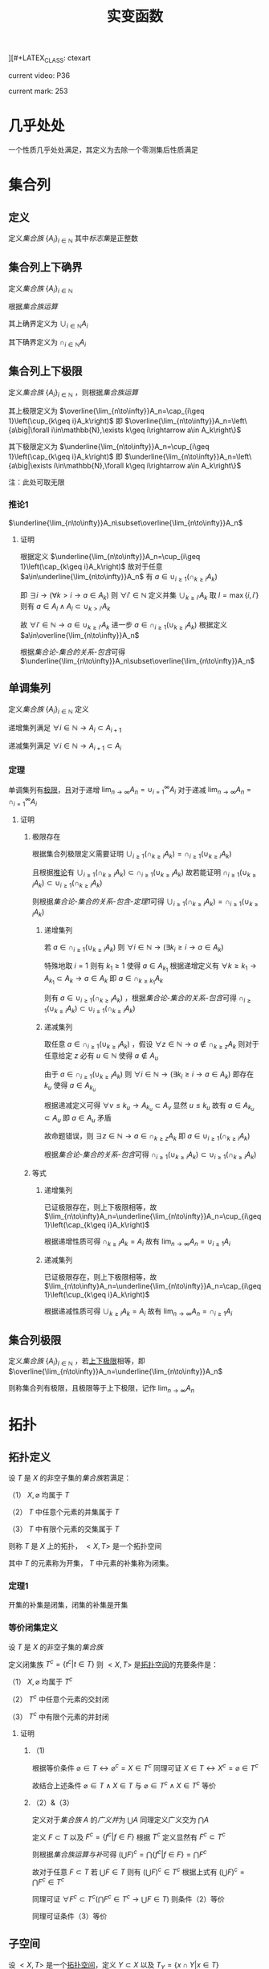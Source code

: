][#+LATEX_CLASS: ctexart

#+TITLE: 实变函数

current video: P36

current mark: 253

* 几乎处处<<MK190>>

一个性质几乎处处满足，其定义为去除一个零测集后性质满足

* 集合列

** 定义<<MK214>>

定义[[~/OneDrive/离散数学/Disc_Math.org::MK12][集合族]] $\{A_i\}_{i\in\mathbb{N}}$ 其中[[~/OneDrive/离散数学/Disc_Math.org::MK13][标志集]]是正整数

** 集合列上下确界

定义[[~/OneDrive/离散数学/Disc_Math.org::MK12][集合族]] $\{A_i\}_{i\in\mathbb{N}}$

根据[[~/OneDrive/离散数学/Disc_Math.org::MK29][集合族运算]]

其上确界定义为 $\cup_{i\in\mathbb{N}}A_i$

其下确界定义为 $\cap_{i\in\mathbb{N}}A_i$

** 集合列上下极限<<MK1>>

定义[[~/OneDrive/离散数学/Disc_Math.org::MK12][集合族]] $\{A_i\}_{i\in\mathbb{N}}$ ，则根据[[~/OneDrive/离散数学/Disc_Math.org::MK29][集合族运算]]

其上极限定义为 $\overline{\lim_{n\to\infty}}A_n=\cap_{i\geq 1}\left(\cup_{k\geq i}A_k\right)$ 即 $\overline{\lim_{n\to\infty}}A_n=\left\{a\big|\forall i\in\mathbb{N},\exists k\geq i\rightarrow a\in A_k\right\}$

其下极限定义为 $\underline{\lim_{n\to\infty}}A_n=\cup_{i\geq 1}\left(\cap_{k\geq i}A_k\right)$ 即 $\underline{\lim_{n\to\infty}}A_n=\left\{a\big|\exists i\in\mathbb{N},\forall k\geq i\rightarrow a\in A_k\right\}$

注：此处可取无限

*** 推论1<<MK3>>

$\underline{\lim_{n\to\infty}}A_n\subset\overline{\lim_{n\to\infty}}A_n$

**** 证明

根据定义 $\underline{\lim_{n\to\infty}}A_n=\cup_{i\geq 1}\left(\cap_{k\geq i}A_k\right)$ 故对于任意 $a\in\underline{\lim_{n\to\infty}}A_n$ 有 $a\in\cup_{i\geq 1}\left(\cap_{k\geq i}A_k\right)$ 

即 $\exists i\rightarrow \left(\forall k>i\rightarrow a\in A_k\right)$ 则 $\forall i'\in\mathbb{N}$ 定义并集 $\cup_{k\geq i'}A_k$ 取 $l=\max\{i,i'\}$ 则有 $a\in A_l\land A_l\subset\cup_{k>i'}A_k$

故 $\forall i'\in\mathbb{N}\rightarrow a\in\cup_{k\geq i'}A_k$ 进一步 $a\in\cap_{i\geq 1}\left(\cup_{k\geq i}A_k\right)$ 根据定义 $a\in\overline{\lim_{n\to\infty}}A_n$

根据[[~/OneDrive/离散数学/Disc_Math.org][集合论-集合的关系-包含]]可得 $\underline{\lim_{n\to\infty}}A_n\subset\overline{\lim_{n\to\infty}}A_n$ 

** 单调集列<<MK69>>

定义[[~/OneDrive/离散数学/Disc_Math.org::MK12][集合族]] $\{A_i\}_{i\in\mathbb{N}}$ 定义

递增集列满足 $\forall i\in\mathbb{N}\rightarrow A_i\subset A_{i+1}$

递减集列满足 $\forall i\in\mathbb{N}\rightarrow A_{i+1}\subset A_i$

*** 定理<<MK70>>

单调集列有[[MK2][极限]]，且对于递增 $\lim_{n\to\infty}A_n=\cup_{i=1}^\infty A_i$ 对于递减 $\lim_{n\to\infty}A_n=\cap_{i=1}^\infty A_i$ 

**** 证明

***** 极限存在

根据集合列极限定义需要证明 $\cup_{i\geq 1}\left(\cap_{k\geq i}A_k\right)=\cap_{i\geq 1}\left(\cup_{k\geq i}A_k\right)$ 

且根据[[MK3][推论]]有 $\cup_{i\geq 1}\left(\cap_{k\geq i}A_k\right)\subset\cap_{i\geq 1}\left(\cup_{k\geq i}A_k\right)$ 故若能证明 $\cap_{i\geq 1}\left(\cup_{k\geq i}A_k\right)\subset\cup_{i\geq 1}\left(\cap_{k\geq i}A_k\right)$ 

则根据[[~/OneDrive/离散数学/Disc_Math.org][集合论-集合的关系-包含-定理1]]可得 $\cup_{i\geq 1}\left(\cap_{k\geq i}A_k\right)=\cap_{i\geq 1}\left(\cup_{k\geq i}A_k\right)$ 

****** 递增集列

若 $a\in\cap_{i\geq 1}\left(\cup_{k\geq i}A_k\right)$ 则 $\forall i\in\mathbb{N}\rightarrow\left(\exists k_i\geq i\rightarrow a\in A_k\right)$ 

特殊地取 $i=1$ 则有 $k_1\geq 1$ 使得 $a\in A_{k_1}$ 根据递增定义有 $\forall k\geq k_1\rightarrow A_{k_1}\subset A_k\rightarrow a\in A_k$ 即 $a\in \cap_{k\geq k_1}A_k$

则有 $a\in\cup_{i\geq 1}\left(\cap_{k\geq i}A_k\right)$ ，根据[[~/OneDrive/离散数学/Disc_Math.org][集合论-集合的关系-包含]]可得 $\cap_{i\geq 1}\left(\cup_{k\geq i}A_k\right)\subset\cup_{i\geq 1}\left(\cap_{k\geq i}A_k\right)$ 

****** 递减集列

取任意 $a\in\cap_{i\geq 1}\left(\cup_{k\geq i}A_k\right)$ ，假设 $\forall z\in\mathbb{N}\rightarrow a\not\in\cap_{k\geq z}A_k$ 则对于任意给定 $z$ 必有 $u\in\mathbb{N}$ 使得 $a\not\in A_u$

由于 $a\in\cap_{i\geq 1}\left(\cup_{k\geq i}A_k\right)$ 则 $\forall i\in\mathbb{N}\rightarrow\left(\exists k_i\geq i\rightarrow a\in A_k\right)$ 即存在 $k_u$ 使得 $a\in A_{k_u}$

根据递减定义可得 $\forall v\leq k_u\rightarrow A_{k_u}\subset A_v$ 显然 $u\leq k_u$ 故有 $a\in A_{k_u}\subset A_u$ 即 $a\in A_u$ 矛盾

故命题错误，则 $\exists z\in\mathbb{N}\rightarrow a\in\cap_{k\geq z}A_k$ 即 $a\in\cup_{i\geq 1}\left(\cap_{k\geq i}A_k\right)$ 

根据[[~/OneDrive/离散数学/Disc_Math.org][集合论-集合的关系-包含]]可得 $\cap_{i\geq 1}\left(\cup_{k\geq i}A_k\right)\subset\cup_{i\geq 1}\left(\cap_{k\geq i}A_k\right)$ 

***** 等式

****** 递增集列

已证极限存在，则上下极限相等，故 $\lim_{n\to\infty}A_n=\underline{\lim_{n\to\infty}}A_n=\cup_{i\geq 1}\left(\cap_{k\geq i}A_k\right)$

根据递增性质可得 $\cap_{k\geq i}A_k=A_i$ 故有 $\lim_{n\to\infty}A_n=\cup_{i\geq 1}A_i$

****** 递减集列

已证极限存在，则上下极限相等，故 $\lim_{n\to\infty}A_n=\underline{\lim_{n\to\infty}}A_n=\cap_{i\geq 1}\left(\cup_{k\geq i}A_k\right)$

根据递减性质可得 $\cup_{k\geq i}A_k=A_i$ 故有 $\lim_{n\to\infty}A_n=\cap_{i\geq 1}A_i$

** 集合列极限<<MK2>>

定义[[~/OneDrive/离散数学/Disc_Math.org::MK12][集合族]] $\{A_i\}_{i\in\mathbb{N}}$ ，若[[MK1][上下极限]]相等，即 $\overline{\lim_{n\to\infty}}A_n=\underline{\lim_{n\to\infty}}A_n$

则称集合列有极限，且极限等于上下极限，记作 $\lim_{n\to\infty}A_n$

* 拓扑

** 拓扑定义<<MK39>>

设 $T$ 是 $X$ 的非空子集的[[~/OneDrive/离散数学/Disc_Math.org::MK12][集合族]]若满足：

（1） $X,\varnothing$ 均属于 $T$

（2） $T$ 中任意个元素的并集属于 $T$

（3） $T$ 中有限个元素的交集属于 $T$

则称 $T$ 是 $X$ 上的拓扑， $<X,T>$ 是一个拓扑空间

其中 $T$ 的元素称为开集， $T$ 中元素的补集称为闭集。

*** 定理1<<MK41>>

开集的补集是闭集，闭集的补集是开集

*** 等价闭集定义<<MK129>>

设 $T$ 是 $X$ 的非空子集的[[~/OneDrive/离散数学/Disc_Math.org::MK12][集合族]]

定义闭集族 $T^c=\left\{t^c\big|t\in T\right\}$ 则 $<X,T>$ 是[[MK39][拓扑空间]]的充要条件是：

（1） $X,\varnothing$ 均属于 $T^c$

（2） $T^c$ 中任意个元素的交封闭

（3） $T^c$ 中有限个元素的并封闭

**** 证明

***** （1)

根据等价条件 $\varnothing\in T\leftrightarrow \varnothing^c=X\in T^c$ 同理可证 $X\in T\leftrightarrow X^c=\varnothing\in T^c$

故结合上述条件 $\varnothing\in T\land X\in T$ 与 $\varnothing\in T^c\land X\in T^c$ 等价

***** （2）&（3）

定义对于[[~/OneDrive/离散数学/Disc_Math.org::MK12][集合族]] $A$ 的[[~/OneDrive/离散数学/Disc_Math.org::MK35][广义并]]为 $\bigcup A$ 同理定义广义交为 $\bigcap A$

定义 $F\subset T$ 以及 $F^c=\left\{f^c\big|f\in F\right\}$ 根据 $T^c$ 定义显然有 $F^c\subset T^c$

则根据[[~/OneDrive/离散数学/Disc_Math.org::MK331][集合族运算与补]]可得 $\left(\bigcup F\right)^c=\bigcap\left\{f^c\big|f\in F\right\}=\bigcap F^c$

故对于任意 $F\subset T$ 若 $\bigcup F\in T$ 则有 $\left(\bigcup F\right)^c\in T^c$ 根据上式有 $\left(\bigcup F\right)^c=\bigcap F^c\in T^c$

同理可证 $\forall F^c\subset T^c\big(\bigcap F^c\in T^c\rightarrow \bigcup F\in T\big)$ 则条件（2）等价

同理可证条件（3）等价  

** 子空间<<MK130>>

设 $<X,T>$ 是一个[[MK39][拓扑空间]]，定义 $Y\subset X$ 以及 $T_Y=\left\{x\cap Y\big|x\in T\right\}$ 

则 $<Y,T_Y>$ 亦是一个拓扑空间。称为 $<X,T>$ 的子空间

*** 证明

根据[[MK39][定义]]依次证明

**** （1）

根据[[MK39][定义]] $\varnothing\in T$ 且 $Y\cap\varnothing=\varnothing$ 故有 $\varnothing\in T_Y$

同理 $X\in T$ 由于 $Y\subset X$ 故有 $X\cap Y=Y$ 故有 $Y\in T_Y$

**** （2）&（3）

对于任意 $F\subset T$ 均有 $\bigcup F\in T$ 则有 $Y\cap\bigcup F\in T_y$ 故定义 $F_Y=\left\{f\cap Y\big|f\in F\right\}$ 

根据[[~/OneDrive/离散数学/Disc_Math.org::MK333][集合族运算与交并]]有 $Y\cap\bigcup F=\bigcup\left\{f\cap Y\big|f\in F\right\}=\bigcup F_Y$

由于 $T_Y$ 中所有元素均有 $T$ 产生，故（2）成立。同理可证（3）

*** 等价性<<MK131>>

设 $<X,T>$ 是一个[[MK39][拓扑空间]] $<Y,T_Y>$ 是 $<X,T>$ 的子空间，

定义 $T^c=\left\{X-t\big|t\in T\right\},T_Y^c=\left\{Y-t\big|t\in T_Y\right\}$ 则：

（1） 当 $Y\in T$ 时有 $x\in T_Y\rightarrow x\in T$

（2） 当 $Y\in T^c$ 时有 $x\in T_Y^c\rightarrow x\in T^c$

**** 证明

***** （1）

若 $Y\in T$ 则根据定义对于任意 $y\in T_Y$ 存在 $x\in T$ 满足 $x\cap Y=y$ 根据[[MK39][开集公理]]（3）可得 $y\in T$

***** （2）

根据[[MK195][子空间闭集]]可得对于任意 $t\in T_Y^c$ 存在 $x\in T^c$ 使得 $x\cap Y=t$

由于 $Y\in T^c$ 则根据[[MK129][闭集等价定义]]可得 $x\cap Y\in T^c$ 即 $t\in T^c$

*** 子空间闭集<<MK195>>

设 $<X,T>$ 是一个[[MK39][拓扑空间]] $<Y,T_Y>$ 是 $<X,T>$ 的子空间

则 $<Y,T_Y>$ 上的闭集 $T_Y^c=\left\{x\cap Y\big|x\in T^c\right\}=\left\{Y-t\big|t\in T_Y\right\}$

其中 $T^c=\left\{X-t\big|t\in T\right\}$

**** 证明

根据[[MK41][定理1]]可得开集的补集是闭集，根据[[MK130][子空间]]可得 $x\in T_Y$ 则 $x$ 是 $<Y,T_Y>$ 上的开集

则有 $<Y,T_Y>$ 上的闭集可定义为 $T_Y^c=\left\{Y-t\big|t\in T_Y\right\}$

定义 $Z=\left\{x\cap Y\big|x\in T^c\right\}$ 则根据下列证明以及[[~/OneDrive/离散数学/Disc_Math.org::MK21][自反性]]可得 $T_Y^c=Z$

***** $T_Y^c\subset Z$

对于任意 $y\in T_Y^c$ 根据定义有 $t\in T_Y$ 使得 $y=Y-t$

由于 $t\in T_Y$ 且 $<Y,T_Y>$ 是[[MK130][拓扑子空间]]，故有 $x\in T$ 满足 $t=x\cap Y$

故有 $t\subset Y$ ，进一步由于 $Y-t=y$ 可得 $t\cup y=Y$ 以及 $t=Y-y$

则有 $Y-y=x\cap Y$ 根据[[~/OneDrive/离散数学/Disc_Math.org::MK334][补与减]]以及[[~/OneDrive/离散数学/Disc_Math.org::MK39][交换律]]可得 $y^c\cap Y=x\cap Y$

故根据[[~/OneDrive/离散数学/Disc_Math.org::MK335][补与并]]可得 $y\cap Y=x^c\cap Y$ 又由于 $t\subset Y\land y=Y-t$ 可得 $y\subset Y$

则有 $y\cap Y=t=x^c\cap Y$ 显然 $x^c\in T^c$

综上所述，对于任意 $y\in T^c_Y$ 存在 $x$ 满足 $x\in T^c$ 则 $T_Y^c\subset\left\{x\cap Y\big|x\in T^c\right\}$

***** $Z\subset T_Y^c$

对于任意 $z\in Z$ 即存在 $x^c\in T^c$ 满足 $z=x^c\cap Y$

进一步有 $x\in T$ 即 $x\cap Y\in T_Y$ 故根据 $T^c_Y$ 定义可得 $Y-(x\cap Y)\in T^c_Y$

则根据[[~/OneDrive/离散数学/Disc_Math.org::MK334][补与减]]、[[~/OneDrive/离散数学/Disc_Math.org::MK328][德摩根律]]以及[[~/OneDrive/离散数学/Disc_Math.org::MK327][分配律]]

\begin{aligned}
&Y-(x\cap Y)\\
=&Y\cap(x\cap Y)^c\\
=&Y\cap(x^c\cup Y^c)\\
=&(Y\cap x^c)\cup(Y\cap Y^c)\\
=&(Y\cap x^c)\cup\varnothing\\
=&Y\cap x^c\\
=&z
\end{aligned}

即对于任意 $z\in Z\rightarrow z\in T^c_Y$ 即 $Z\subset T_Y^c$

** 开覆盖

若 $S\subset X$ ，存在一组[[MK39][开集]] $\{U_\alpha\}\Rightarrow S\subset\cup_\alpha U_\alpha$ ，则称 $\{U_\alpha\}$ 是 $S$ 的开覆盖

** 点的分类

任意 $x\in X$ 定义为拓扑空间的点

*** 聚点<<MK44>>

对于有[[MK38][度量]]的拓扑空间 $<X,T>$ 的点集 $S\subset T$ ，其聚点 $x\in S$ 定义为对于任意 $\delta\in\mathbb{R}\land\delta>0$ 

均存在 $y\in S$ 满足 $d(x,y)<\delta$ 则称 $x$ 是 $S$ 的聚点

为方便，定义 $S$ 所有聚点的集合为 $S'$

** 子集分类

*** 紧集<<MK40>>

若 $S$ 的任意一个[[MK11][开覆盖]]，必有有限子覆盖，即 $\exists U_{\alpha_i}\in \{U_\alpha\},0\leq i\leq p<+\infty\Rightarrow S\subset \cup_{i=0}^p U_{\alpha_i}$ 

则定义 $S$ 为紧集

注： $U_{\alpha_i}$ 为集合 $\{U_\alpha\}$ 的元素

***** 引理

任意紧集的闭子集亦为紧集

****** 证明

若 $M\subset X$ 为紧集，其闭子集 $F\subset M$ 对于任意 $F$ 的开覆盖 $\{U_{\lambda\in\Lambda}\}$ 

根据定义 $F^c$ 为 $F$ 的补集，且有 $F\cup F^c=X$  

可知 $M\subset X=\left(\bigcup_{\lambda\in\Lambda}U_\lambda\right)\cup F^c$ 根据[[MK41][定理1]]以及 $F$ 是闭集的条件可得 $F^c$ 是开集 

则有 $\{U_{\lambda\in\Lambda},F^c\}$ 是 $M$ 的开覆盖，由于 $M$ 是[[MK40][紧集]]则必有有限子覆盖 $\{U_1,...,U_n,F^c\}$

由于 $F^c\cap F=\varnothing$ 且 $F\subset M$ 故 $\bigcup_{i=1}^n U_i$ 必定覆盖 $F$ 即 $F$ 亦有有限子覆盖

*** 完备集<<MK45>>

若 $(T,X)$ 是一个有[[MK38][度量]]的拓扑空间，且 $S\subset X$ ，若 $S=S'$ 即 $S$ 中的任意一点均为 $S$ 的[[MK44][聚点]]

则称 $S$ 是完备集

** 函数

*** 原相<<MK151>>

对于满足[[~/OneDrive/离散数学/Disc_Math.org::MK194][函数定义]]的函数 $f:X\to Y$ 

其 $G\subset Y$ 的原相定义为 $f^{-1}(G)=\left\{x\big|f(x)\in G\land x\in X\right\}$

注：原相不同于[[~/OneDrive/离散数学/Disc_Math.org::MK203][逆函数]]，逆函数可能不存在。此处仅标识相同，实际问题需要区分。

**** 性质<<MK135>>

定义[[~/OneDrive/离散数学/Disc_Math.org::MK194][定义]] $f:X\to Y$ ，定义[[MK151][原相]]为 $f^{-1}(Y_\lambda)=\left\{x\big|f(x)\in Y_\lambda\land x\in X\right\}$

（1） $f^{-1}\left(\bigcup_{\lambda\in\Lambda}Y_\lambda\right)=\bigcup_{\lambda\in\Lambda}f^{-1}\left(Y_\lambda\right)$ 

（2） $f^{-1}\left(\bigcap_{\lambda\in\Lambda}Y_\lambda\right)=\bigcap_{\lambda\in\Lambda}f^{-1}\left(Y_\lambda\right)$  

（3） $f^{-1}\left(Y^c\right)=\left(f^{-1}\left(Y\right)\right)^c$ 

***** 证明

根据[[~/OneDrive/离散数学/Disc_Math.org::MK194][函数定义]] $\forall x\in X\rightarrow\exists y\left(y\in Y\land f(x)=y\right)$ 故有以下证明

****** （1）

则对于任意 $x\in f^{-1}\left(\bigcup_{\lambda\in\Lambda} Y_\lambda\right)$ 根据[[~/OneDrive/离散数学/Disc_Math.org::MK29][运算]]可得 $f(x)\in\bigcup_{\lambda\in\Lambda} Y_\lambda\rightarrow\exists \lambda^*\in\Lambda\rightarrow f(x)\in Y_{\lambda^*}$

进一步有 $x\in f^{-1}(Y_{\lambda^*})$ 由于 $\lambda^*\in\Lambda$ 故有 $f^{-1}(Y_{\lambda^*})\subset\bigcup_{\lambda\in\Lambda} f^{-1}(Y_\lambda)$ 即 $x\in\bigcup_{\lambda\in\Lambda} f^{-1}(Y_\lambda)$

同理对于任意 $x\in\bigcup_{\lambda\in\Lambda} f^{-1}(Y_\lambda)$ 根据[[~/OneDrive/离散数学/Disc_Math.org::MK29][运算]]可得 $\exists\lambda^*\rightarrow x\in f^{-1}(Y_{\lambda^*})$ 进一步有 $f(x)\in Y_{\lambda^*}$

由于 $\lambda^*\in\Lambda$ 故有 $f(x)\in Y_{\lambda^*}\subset\bigcup_{\lambda\in\Lambda} Y_\lambda$ 即 $f(x)\in\bigcup_{\lambda\in\Lambda} Y_\lambda$ 即 $x\in f^{-1}\left(\bigcup_{\lambda\in\Lambda} Y_\lambda\right)$

故根据[[~/OneDrive/离散数学/Disc_Math.org::MK5][外延公理]]可得 $f^{-1}\left(\bigcup_{\lambda\in\Lambda}Y_\lambda\right)=\bigcup_{\lambda\in\Lambda}f^{-1}\left(Y_\lambda\right)$ 

****** （2）

则对于任意 $x\in f^{-1}\left(\bigcap_{\lambda\in\Lambda} Y_\lambda\right)$ 根据[[~/OneDrive/离散数学/Disc_Math.org::MK29][运算]]可得 $f(x)\in\bigcap_{\lambda\in\Lambda} Y_\lambda\rightarrow\forall \lambda\in\Lambda\rightarrow f(x)\in Y_{\lambda}$

即 $\forall\lambda\in\Lambda\rightarrow x\in f^{-1}(Y_{\lambda})$ 故得 $x\in\bigcap_{\lambda\in\Lambda} f^{-1}(Y_\lambda)$

同理对于任意 $x\in\bigcap_{\lambda\in\Lambda} f^{-1}(Y_\lambda)$ 根据[[~/OneDrive/离散数学/Disc_Math.org::MK29][运算]]可得 $\forall\lambda\in\Lambda\rightarrow x\in f^{-1}(Y_{\lambda})$ 即 $\forall\lambda\in\Lambda\rightarrow f(x)\in Y_{\lambda}$

故得 $f(x)\in\bigcap_{\lambda\in\Lambda} Y_\lambda$ 即 $x\in f^{-1}\left(\bigcap_{\lambda\in\Lambda} Y_\lambda\right)$

故根据[[~/OneDrive/离散数学/Disc_Math.org::MK5][外延公理]]可得 $f^{-1}\left(\bigcap_{\lambda\in\Lambda}Y_\lambda\right)=\bigcap_{\lambda\in\Lambda}f^{-1}\left(Y_\lambda\right)$

****** （3）

则对于任意 $x\in f^{-1}\left(Y^c\right)$ 根据[[~/OneDrive/离散数学/Disc_Math.org::MK29][运算]]可得 $f(x)\in Y^c\leftrightarrow f(x)\not\in Y$

故对于任意 $x\in f^{-1}(Y^c)\leftrightarrow f(x)\not\in Y\leftrightarrow x\not\in f^{-1}(Y)\leftrightarrow x\in(f^{-1}(Y))^c$

故根据[[~/OneDrive/离散数学/Disc_Math.org::MK5][外延公理]]可得 $f^{-1}(Y^c)=(f^{-1}(Y))^c$

*** 连续函数<<MK115>>

[[~/OneDrive/离散数学/Disc_Math.org::MK194][函数]] $f:X\to Y$ 其中 $X,Y$ [[MK39][拓扑空间]]

则连续的拓扑定义为若 $B\subset Y$ 是[[MK39][开集]]，则集合 $\left\{x\big|f(x)\in B\right\}$ 亦为开集

**** 等价条件<<MK197>>

[[MK129][闭集]]的原相为闭集

***** 证明

****** 充分

当条件成立是，对于任意开集 $S\subset Y$ 可得 $S^c$ 是闭集

则 $f^{-1}(S^c)=\left\{x\big|f(x)\in S^c\right\}$ 是闭集，则根据[[MK129][闭集定义]]可得 $\left(f^{-1}(S^c)\right)^c$ 是开集

显然 $\left(f^{-1}(S^c)\right)^c=\left\{x\big|f(x)\in S^c\right\}^c=\left\{x\big|f(x)\not\in S^c\right\}=\left\{x\big|f(x)\in S\right\}=f^{-1}(S)$

故 $S$ 的原相 $f^{-1}(S)$ 是开集，即[[MK115][连续]]

****** 必要

当连续时，对于任意闭集 $S\subset Y$ 可得 $S^c$ 是开集

根据[[MK115][连续]]则 $f^{-1}(S^c)=\left\{x\big|f(x)\in S^c\right\}$ 是开集，则根据[[MK129][闭集定义]]可得 $\left(f^{-1}(S^c)\right)^c$ 是闭集

显然 $\left(f^{-1}(S^c)\right)^c=\left\{x\big|f(x)\in S^c\right\}^c=\left\{x\big|f(x)\not\in S^c\right\}=\left\{x\big|f(x)\in S\right\}=f^{-1}(S)$

故 $S$ 的原相 $f^{-1}(S)$ 是闭集

**** 引理1<<MK205>>

定义[[MK39][拓扑空间]] $<X,\tau_X>$ 以及[[MK38][度量空间]] $<Y,d>$ 若有函数列 $\{f_i(x)\}$ 满足：

（1） $f_i:X\to Y$ [[MK115][连续]]

（2） $\{f_i(x)\}$ [[~/OneDrive/数学分析/Chap10Note.org::MK1][一致收敛]]于 $f(x)$

则 $f(x)$ 亦[[MK115][连续]]

***** 证明

取任意 $Y$ 上的[[MK186][开集]] $S\subset Y$ 若 $f^{-1}(S)=\varnothing$ 则根据[[MK39][定义（1）]]可得空集是开集

若 $f^{-1}(S)\ne\varnothing$ ，则任取 $x_0\in f^{-1}(S)$

由于 $S$ 是开集，则存在 $\delta(x_0)$ 满足 $<Y,d>$ 上的[[MK59][领域]] $O(f(x_0),\delta(x_0))\subset S$

进一步取 $z(x_0)=O\left(f(x_0),\frac{\delta(x_0)}{3}\right)$ 则有 $z(x_0)\subset S$ 且根据[[MK187][引理1]] $z(x_0)$ 是[[MK186][开集]]

根据[[MK115][连续定义]]可得[[MK151][原相]] $f_n^{-1}(z_0)$ 亦为开集，定义为 $u(x_0)\in\tau_X$

根据[[~/OneDrive/数学分析/Chap10Note.org::MK1][一致收敛]]可得存在 $N_{x_0}$ 满足对于任意 $n>N_{x_0},x\in E$ 均有 $d(f_n(x),f(x))<\frac{\delta(x_0)}{3}$

则对于任意 $v\in u(x_0)$ ，则根据[[MK38][三角性]]

有 $d(f(x_0),f(v))\leq d(f(x_0),f_n(x_0))+d(f_n(x_0),f_n(v))+d(f_n(v),f(v))<\delta(x_0)$

即 $\forall v\in u(x_0)\rightarrow v\in O(f(x_0),\delta(x_0))\subset S$ 故有 $u(x_0)\subset f^{-1}(S)$ 且 $x_0\in u(x_0)$

故定义 $K=\bigcup_{x\in f^{-1}(S)}u(x)$ 则有 $\forall x_0\in f^{-1}(S)\rightarrow x_0\in u(x_0)\subset K$ 即 $f^{-1}(S)\subset K$  

对于任意 $k\in K$ 存在 $x\in f^{-1}(S)$ 使得 $k\in u(x)\subset f^{-1}(S)$ 即 $K\subset f^{-1}(S)$

根据[[~/OneDrive/离散数学/Disc_Math.org::MK21][自反性]]可得 $K=f^{-1}(S)$ 又由于 $K=\bigcup_{x\in f^{-1}(S)}u(x)$ 且 $u(x)\in\tau_X$

则根据[[MK39][定义2]]可得 $K$ 是[[MK39][开集]]

* 度量

** 度量空间<<MK38>>

定义[[~/OneDrive/离散数学/Disc_Math.org::MK310][代数结构]] $<X,d>$ 运算 $d:X\times X\to\mathbb{R}$ 满足：

（1） 非负性： $\forall\{x,y\}\subset X\rightarrow d(x,y)\geq0$

（2） 对称性： $\forall\{x,y\}\subset X\rightarrow d(x,y)=d(y,x)$

（3） 三角性： $\forall\{x,y,z\}\subset X\rightarrow d(x,y)+d(y,z)\geq d(x,z)$

则称代数结构 $<X,d>$ 是一个度量空间

*** 性质

**** 自身为零

对于度量空间 $<X,d>$ 若 $x\in X$ 则有 $d(x,x)$ 是所有距离的下确界

***** 证明

据三角性有 $d(x,x)\leq d(x,x)+d(x,x)=2d(x,x)$

两边同[[MK6][减]] $d(x,x)$ 得 $d(x,x)=0$

** 度量子空间

对于[[MK38][度量空间]] $<X,d>$ 存在 $S\subset X$ 且满足 $<S,d>$ 亦为度量空间，则称其为度量子空间

** 子集距离<<MK89>>

对于[[MK38][度量空间]] $<X,d>$ 若存在 $A\subset X\land B\subset X$ 则 $A,B$ 之间的距离是 $\inf\left\{d(a,b)\big|\forall a\in A\land\forall b\in B\right\}$

** 子集的直径

对于[[MK38][度量空间]] $<X,d>$ 若存在 $A\subset X$ 则其直径 $\phi(A)=\sup\left\{d(a,b)\big|\forall \{a,b\}\subset A\right\}$ 

若 $\phi(A)<\infty$ 则定义此类集合是有界集

** 领域<<MK59>>

定义 $\delta\in\mathbb{R}$ 代数结构 $<X,d>$ ，对于点 $x\in X$ 的 $\delta$ 领域定义为 $O(x,\delta)=\left\{y\big|y\in X\land d(x,y)<\delta\right\}$

*** 性质

（1） $x\in O(x,\delta)$

（2） 对于任意 $\{\delta_1,\delta_2\}\subset\mathbb{R}$ 存在 $\delta_3$ 满足 $O(x,\delta_3)\subset O(x,\delta_1)\subset\cap O(x,\delta_2)$

（3） $\forall y\in O(x,\delta)$ 

（4） 若 $\{x,y\}\subset X\land x\ne y$ 则存在 $\delta$ 使得 $O(x,\delta)\cap O(y,\delta)=\varnothing$

*** 引理1<<MK187>>

领域是[[MK186][开集]]

**** 证明

对于任意 $a\in O(x,\delta)$ 根据定义有 $d(x,a)<\delta$ 

则根据[[MK43][稠密性]]可得存在 $h$ 满足 $0<h<\delta-d(a,x)$

故对于任意 $b\in O(a,h)$ 有 $d(a,b)<h$

则根据[[MK38][三角性]]有 $d(x,b)\leq d(x,a)+d(a,b)<d(x,a)+h<d(a,x)+\delta-d(a,x)=\delta$

即 $b\in O(x,\delta)$ 故有 $O(a,h)\subset O(x,\delta)$

综上所述，对于任意 $a\in O(x,\delta)$ 存在 $h$ 使得 $O(a,h)\subset O(x,\delta)$ 即满足[[MK186][开集]]

** 开集<<MK186>>

对于[[MK38][度量空间]] $<X,d>$ 若有 $S\subset X$ 满足 $\forall x\in S\rightarrow\exists\delta(O(x,\delta)\subset S)$

其中 $O(x,\delta)$ 是[[MK59][领域]]，则定义 $S$ 是度量空间的开集

*** 引理1<<MK188>>

满足[[MK39][拓扑]]定义

**** 证明

***** 空集

根据定义若 $\forall x\in\varnothing\rightarrow\exists\delta(O(x,\delta)\subset\varnothing)$ 则空集是开集

此处 $\rightarrow$ 为[[~/OneDrive/离散数学/Disc_Math.org::MK60][蕴含]]，对于空集 $\vec{x}\in\varnothing$ 永假

则根据真值表 $\forall x\in\varnothing\rightarrow\exists\delta(O(x,\delta)\subset\varnothing)$ 永真，故空集为开集

***** 全集

对于任意 $x'\in O(x,\delta)$ 根据[[~/OneDrive/离散数学/Disc_Math.org::MK20][定义]]均有 $x'\in X$ 故根据定义必有 $O(x,\delta)\subset X$

即满足 $\forall x\in X\rightarrow\exists\delta(O(x,\delta)\subset X)$ 故 $X$ 是开集

***** 任意交封闭

定义 $<X,d>$ 上开集的集合为 $\mathcal{O}$

对于任意一组 $\left\{S_\lambda\big|\lambda\in\Lambda\land S_\lambda\in\mathcal{O}\right\}$ 任取 $x\in\bigcup_{\lambda\in\Lambda} S_\lambda$ 有

\begin{aligned}
\because &x\in\bigcup_{\lambda\in\Lambda} S_\lambda\\
\therefore &\exists \lambda^*\rightarrow x\in S_{\lambda^*}\\
\because & S_\lambda\in\mathcal{O}\\
\therefore &\exists \delta\Rightarrow O(x,\delta)\subset S_\lambda \subset\bigcup_{\lambda\in\Lambda} S_\lambda
\end{aligned}

***** 有限并封闭

定义 $<X,d>$ 上开集的集合为 $\mathcal{O}$

对于任意一组 $\left\{S_i\big|1\leq i\leq n\land S_\lambda\in\mathcal{O}\right\}$ 其中 $n\in\mathbb{N}$ ，任取 $x\in\bigcap_{i=1}^n S_\lambda$ 有

\begin{aligned}
\because &\forall x \in \bigcap_{i=1}^n S_i\\
\therefore &\forall i\left(1\leq i\leq n\rightarrow x\in S_i)\\
\therefore &\exists \delta_i>0\Rightarrow O(x,\delta_i)\subset S_i\\
\therefore &0<\delta<\min(\delta_i)\Rightarrow O(\vec{x},\delta)\subset \bigcap_{i=1}^n S_i\\
\end{aligned}

* 测度

** $\sigma$ 代数<<MK50>>

集合 $X$ 上的 $\sigma$ 代数记作 $\sigma(X)$ ，是 $\rho(X)$ 即 $X$ 幂集的一个子集，满足：

（1） 包含集合本身 $X\in\sigma(X)$

（2） 任元素合的补封闭 $\forall A\left(A\in\sigma(X)\rightarrow A^c\in\sigma(X)\right)$ 

（3） [[~/OneDrive/离散数学/Disc_Math.org::MK44][可数]]个元素的并封闭 $A_i\in\sigma(X)\rightarrow\bigcup_{i=1}^\infty A_i\in\sigma(X)$

*** 性质

**** 可数交封闭<<MK67>>

设 $X$ 中的子集列 $\{S_i\}$ 满足 $\forall i\in\mathbb{N}^+\rightarrow S_i\in\sigma(X)$ 则有 $\bigcap_{i=1}^\infty S_i\in\sigma(X)$

***** 证明

根据[[~/OneDrive/离散数学/Disc_Math.org][集合论-集合的计算-性质]]中德摩根率可得 $\bigcap_{i=1}^\infty S_i=((\bigcap_{i=1}^\infty S_i)^c)^c=\left(\bigcup_{i=1}^\infty S_i^c\right)^c$

由于 $S_i\in\sigma(X)$ 则有 $S^c_i\in\sigma(X)$ 则根据可数并封闭 $\bigcup_{i=1}^\infty S_i^c\subset\sigma(X)$

最终根据（2）可得 $\bigcap_{i=1}^\infty S_i=\left(\bigcup_{i=1}^\infty S_i^c\right)^c\in\sigma(X)$

**** 差封闭<<MK74>>

若 $\{S_1,S_2\}\subset\sigma(X)$ 则有 $S_1-S_2\in\sigma(X)$ 

进一步若 $S_1,S_2$ [[MK65][外测度可测]] $S_2\subset S_1$ 且 $\varphi(S_2)<\infty$ 则有 $\varphi(S_1-S_2)=\varphi(S_1)-\varphi(S_2)$

***** 证明

根据[[~/OneDrive/离散数学/Disc_Math.org::MK334][补与减]]可得 $S_1-S_2=S_1\cap S^c_2$ 根据[[MK50][定义]]中（3）以及[[MK67][交封闭]]得 $S_1\cap S_2^c\in\sigma(X)$

根据[[MK65][Caratheodory定理]]可得若 $S_2$ 外测度可测，则满足 $\varphi(S_1)=\varphi(S_1\cap S_2)+\varphi(S_1-S_2)$

根据 $S_2\subset S_1$ 得 $S_1\cap S_2=S_2$ 则有 $\varphi(S_1)=\varphi(S_2)+\varphi(S_1-S_2)$

此时若 $\varphi(S_2)<\infty$ 则有 $\varphi(S_1-S_2)=\varphi(S_1)-\varphi(S_2)$

**** [[MK69][递增]]集合列[[MK1][极限]]封闭<<MK73>>

若 $\{S_i\}\subset\sigma(X)$ [[MK69][递增]]，则 $\lim_{i\to\infty}S_i\in\sigma(X)$ 

进一步若 $\{S_i\}$ 是[[MK65][外测度可测集列]]，则有 $\varphi(\lim_{i\to\infty}S_i)=\lim_{i\to\infty}\varphi(S_i)$

***** 证明

****** 封闭

根据[[MK70][定理]]可得 $\lim_{n\to\infty}S_n=\cup_{i=1}^\infty S_i$ 且 $\forall i\in\mathbb{N}^+\rightarrow S\in\sigma(X)$ 则根据[[MK50][定义]]（3）可得 $\cup_{i=1}^\infty S_i\in\sigma(X)$

****** 等式

定义 $S_0=\varnothing$ 以及 $S'_i=S_i-S_{i-1}$ 则对于任意 $i\ne j$ 假设 $i>j$

若 $S'_i=\varnothing\lor S'_j=\varnothing$ 则有 $S'_i\cap S'_j=\varnothing$ 

若均不为空集，则根据递增有 $S_j\subset S_{i-1}\subset S_i$ 则有 $\forall x\in S'_j\rightarrow x\in S_j-S_{j-1}\rightarrow x\in S_{i-1}$ 

则有 $x\not\in S'_i$ 故 $S'_i\cap S'_j=\varnothing$ 故 $\{S'_i\}$ 互不相交

由于 $S_1=S'_1-S'_0=S'_1$ 且 $S_i=S'_i\cup S_{i-1}$ 故根据数学归纳法可得 $S_n=\bigcup_{i=1}^n S'_i$

故有 $\lim_{n\to\infty}S_n=\lim_{n\to\infty}\bigcup_{i=1}^n S'_i=\bigcup_{i=1}^\infty S'_i$

根据[[MK65][Caratheodory定理]]由于 $\{S_i\}$ 均外测度可测，则有可数可加性

即 $\varphi(\bigcup_{i=1}^\infty S'_i)=\sum_{i=1}^\infty \varphi(S'_i)=\sum_{i=1}^\infty \varphi(S_i-S_{i-1})=\lim_{n\to\infty}\sum_{i=1}^n \varphi(S_i-S_{i-1})$

则进一步利用可数可加性 $\lim_{n\to\infty}\sum_{i=1}^n \varphi(S_i-S_{i-1})=\lim_{n\to\infty}\varphi\left(\bigcup_{i=1}^n(S_i-S_{i-1})\right)$

由于 $S_{i-1}\subset S_{i}$ 则有 $S_{i}=(S_i-S_{i-1})\cup S_{i-1}$ 且 $S_1-S_0=S_1$

故根据数学归纳法有 $\bigcup_{i=1}^n(S_i-S_{i-1})=S_n$ 最终有 $\varphi(\lim_{i\to\infty}S_i)=\lim_{i\to\infty}\varphi(S_i)$

**** [[MK69][递减]]集合列[[MK1][极限]]封闭<<MK75>>

若 $\{S_i\}\subset\sigma(X)$ [[MK69][递减]]，则 $\lim_{i\to\infty}S_i\in\sigma(X)$

进一步若 $\{S_i\}$ 是[[MK65][外测度可测集列]]且当 $\varphi(S_1)<\infty$ 时有 $\varphi(\lim_{i\to\infty}S_i)=\lim_{i\to\infty}\varphi(S_i)$

***** 证明

****** 封闭

根据[[MK70][定理]]可得 $\lim_{n\to\infty}S_n=\bigcap_{i=1}^\infty S_i$ 且 $\forall i\in\mathbb{N}^+\rightarrow S\in\sigma(X)$ 则根据[[MK71][定理（4）]]有 $\bigcap_{i=1}^\infty S_i\in\sigma(X)$

****** 等式

定义 $S'_{i}=S_1-S_i$ 则 $S'_i$ 是[[MK69][递增]]列，由于 $S_i$ 外测度可测，则根据[[MK65][Caratheodory定理]]可得 $S'_i$ 外测度可测

则根据[[MK73][递增封闭]]有 $\varphi(\lim_{i\to\infty}S'_i)=\lim_{i\to\infty}\varphi(S'_i)$

则进一步 $\varphi(S_1-\lim_{i\to\infty}S_i)=\lim_{i\to\infty}\varphi(S_1-S_i)$ 由于 $S_i\subset S_1$ 且 $\varphi(S_1)<\infty$

则根据[[MK60][单调性]]有 $\forall i\in\mathbb{N}^+\rightarrow\varphi(S_i)<\infty$ 以及 $\varphi(\lim_{i\to\infty}S_i)<\infty$ 

故根据[[MK74][差封闭]]有 $\varphi(S_1)-\varphi(\lim_{i\to\infty}S_i)=\lim_{i\to\infty}[\varphi(S_1)-\varphi(S_i)]$ 

故根据极限四则运算有 $\varphi(S_1)-\varphi(\lim_{i\to\infty}S_i)=\varphi(S_1)-\lim_{i\to\infty}\varphi(S_i)$

再一次根据 $\varphi(S_1)<\infty$ 有 $\varphi(\lim_{i\to\infty}S_i)=\lim_{i\to\infty}\varphi(S_i)$

**** 映射传递<<MK104>>

映射 $f:E\to K,E\subset X$ 取 $X$ 中任意一个[[MK50][ $\sigma$ 代数]] $\Sigma$ 满足 $E\in\Sigma$

定义 $g(X)=\left\{x\big|f(x)\in X\right\}$ 进一步定义 $A=\left\{X\big|g(X)\in\Sigma\land X\subset K\right\}$

则 $A$ 是 $K$ 上的[[MK50][ $\sigma$ 代数]]

***** 证明

根据以下证明， $A$ 满足[[MK50][定义]]，故 $A$ 是 $K$ 上的[[MK50][ $\sigma$ 代数]]

****** 包含本身

根据[[~/OneDrive/离散数学/Disc_Math.org][关系与函数-函数-相关定义-函数定义]]可得对于任意 $x\in E$ 均有 $y\in K$ 满足 $f(x)=y$

根据 $g(K)=\left\{x\big|f(x)\in K\right\}$ 则结合上述条件可得 $g(K) = E$

显然根据条件 $g(K)=E\in\Sigma$ 且 $K\subset K$ 故有 $K\in A$ 

****** 可数并封闭

定义 $X_i\in A$ 则有 $g\left(\bigcup_{i=1}^\infty X_i\right)=\left\{x\big|f(x)\in\bigcup_{i=1}^\infty X_i\right\}$ 

则对于任意 $x\in g\left(\bigcup_{i=1}^\infty X_i\right)$ 根据[[~/OneDrive/离散数学/Disc_Math.org][集合论-集合的计算-运算]]可得 $f(x)\in\bigcup_{i=1}^\infty X_i\leftrightarrow\exists i\in\mathbb{N}\rightarrow f(x)\in X_i$

故对于任意 $x\in g\left(\bigcup_{i=1}^\infty X_i\right)\leftrightarrow\left(\exist i\in\mathbb{N}^+\rightarrow x\in g(X_i))\leftrightarrow x\in\bigcup_{i=1}^\infty g(X_i)$

故根据[[~/OneDrive/离散数学/Disc_Math.org][集合论-集合定义-ZFC公理化集合论-外延公理]]可得 $g\left(\bigcup_{i=1}^\infty X_i\right)=\bigcup_{i=1}^\infty g(X_i)$

则显然由于 $X_i\in A$ 故有 $g(X_i)\in\Sigma$ 且 $\Sigma$ 是[[MK50][ $\sigma$ 代数]]故 $g\left(\bigcup_{i=1}^\infty X_i\right)=\bigcup_{i=1}^\infty g(X_i)\in\Sigma$

显然 $\bigcup_{i=1}^\infty X_i\subset K$ 故有 $\left(\forall i\in\mathbb{N}^+\rightarrow X_i\in A\right)\rightarrow\bigcup_{i=1}^\infty X_i\in A$ 故可数并封闭

****** 补集封闭

若 $X\in A$ 则有 $g(X)\in\Sigma\land X\subset K$

根据 $g(X)$ 定义有对于任意 $x\in g(X)\leftrightarrow f(x)\in X$ 则显然有 $x\not\in g(X)\leftrightarrow f(x)\not\in X$

故有 $x\in \left(g(X)\right)^c\leftrightarrow f(x)\in X^c$ 

故根据[[~/OneDrive/离散数学/Disc_Math.org][集合论-集合定义-ZFC公理化集合论-外延公理]]可得 $\left(g(X)\right)^c=g(X^c)$

由于 $\Sigma$ 是[[MK50][ $\sigma$ 代数]]且 $g(X)\in\Sigma$ 故 $g(X^c)=(g(X))^c\in\Sigma$

同理显然 $X^c\in K$ 故有 $X\in A\rightarrow X^c\in A$

**** 性质6<<MK121>>

对于集合 $X$ 的任意[[~/OneDrive/离散数学/Disc_Math.org::MK20][子集]] $F\subset X$ 定义 $G=\left\{F\cap g\big|g\in\sigma(X)\right\}$ 则 $G$ 是 $F$ 上的[[MK50][ $\sigma$ 代数]]

***** 证明

根据以下证明， $G$ 满足[[MK50][定义]]，故 $G$ 是 $F$ 上的[[MK50][ $\sigma$ 代数]]

****** 包含本身

根据[[MK50][定义]]有 $F\in\sigma(F)$ 以及 $X\in\sigma(X)$ 

又由于 $F\subset X$ 则有 $F\cap X=F$ ，即满足 $F\in G$

****** 可数并封闭

对于任意 $f_i\in G$ 根据条件有 $\exists x_i\in\sigma(X)\rightarrow x_i\cap F=f_i$

根据[[MK50][定义]]由于 $x_i\in\sigma(X)$ 故有 $\left(\bigcup_{i=1}^\infty x_i\right)\in\sigma(X)$ 故根据 $F$ 定义有 $F\cap\left(\bigcup_{i=1}^\infty x_i\right)\in G$

根据[[~/OneDrive/离散数学/Disc_Math.org::MK327][分配律]]可得 $F\cap\left(\bigcup_{i=1}^\infty x_i\right)=\bigcup_{i=1}^\infty(x_i\cap F)=\bigcup_{i=1}^\infty f_i\in G$

则有对于任意 $f_i\in G$ 均有 $\bigcup_{i=1}^\infty f_i\in G$

****** 补集封闭<<MK123>>

由于全集不同，故定义 $A^{c_F}$ 为全集为 $F$ 的补集， $A^{c_X}$ 为全集为 $X$ 的补集

对于任意 $g\in G$ 根据 $G$ 定义均有 $x\in\sigma(X)$ 满足 $x\cap F=g$

根据[[MK50][定义]]由于 $x\in\sigma(X)$ 故有 $x^{c_X}\in\sigma(X)$ 则根据定义 $x^{c_X}\cap F\in G$

定义其等价条件 $\left(e\in\left(x^{c_X}\cap F\right)\right)\leftrightarrow\left(e\not\in x\land e\in X\land e\in F\right)$

由于 $F\subset X$ 故有 $\left(e\in\left(x^{c_X}\cap F\right)\right)\leftrightarrow\left(e\not\in x\land e\in X\land e\in F\right)\leftrightarrow\left(e\not\in x\land e\in F\right)$

同理根据：

（1）[[~/OneDrive/离散数学/Disc_Math.org::MK328][德摩根律]]

（2）[[~/OneDrive/离散数学/Disc_Math.org::MK78][德摩根律]]

（3）[[~/OneDrive/离散数学/Disc_Math.org::MK77][分配率]]

三条定律可有推导 

\begin{aligned}
e\in g^{c_F}&\leftrightarrow\left(e\not\in g\land e\in F\right)\\
&\leftrightarrow\left(e\not\in(x\cap F)\land e\in F\right)\\
&\leftrightarrow\left(e\not\in(x\cap F)\land e\in F\right)\\
&\leftrightarrow\left((e\not\in x\lor e\not\in F)\land e\in F\right)\\
&\leftrightarrow\left((e\not\in x\land e\in F)\lor(e\not\in F\land e\in F)\right)
\end{aligned}

显然 $(e\not\in F\land e\in F)$ 永假，故有 $e\in g^{c_F}\leftrightarrow\left(e\not\in x\land e\in F\right)$

根据传递性有 $e\in g^{c_F}\leftrightarrow\left(e\in\left(x^{c_X}\cap F\right)\right)$ 

故根据[[~/OneDrive/离散数学/Disc_Math.org::MK5][外延公理]] $g^{c_F}=x^{c_X}\cap F\in G$

故补集封闭

*** 生成<<MK85>>

定义 $\beta\subset\rho(X)$ ，则所有包含 $\beta$ 的 $X$ 上的[[MK50][ $\sigma$ 代数]]之并定义为 $\beta$ 生成的 $\sigma$ 代数，记作 $\sigma_\beta(X)$

即对于任意 $\sigma(X)$ 均有 $\beta\subset\sigma(X)\rightarrow \sigma_\beta(X)\subset\sigma(X)$ 为恒真

**** 存在性

由于 $\rho(X)$ 本身为 $\sigma$ 代数且不为空，进一步由于 $\beta\subset\rho(X)$ 且任意 $\sigma$ 代数均不为空集

故必然存在由 $\beta$ 生成的 $\sigma$ 代数

另显然[[MK50][ $\sigma$ 代数]]之并亦为[[MK50][ $\sigma$ 代数]]

**** 性质<<MK124>>

若 $\Phi\subset\rho(X)$ [[MK85][生成]]了 $X$ 上的[[MK50][ $\sigma$ 代数]] $\sigma_\Phi(X)$ 则对于 $Y\subset X$ 定义集合 $\Psi=\left\{x\cap Y\big|x\in\Phi\right\}$

此时由 $\Psi$ [[MK85][生成]]的 $Y$ 上的[[MK50][ $\sigma$ 代数]]满足 $\sigma_\Psi(Y)=\left\{Y\cap x\big|x\in\sigma_\Phi(X)\right\}$

***** 证明

定义 $L=\left\{Y\cap x\big|x\in\sigma_\Phi(X)\right\}$ 根据[[~/OneDrive/离散数学/Disc_Math.org::MK21][自反性]]证明以下结论，故有 $L=\sigma_{\Psi}(Y)$

****** $\sigma_\Psi(Y)\subset L$

则根据集合定义对于任意 $y\in\Psi$ 均存在 $x\in\Phi$ 使得 $x\cap Y=y$

根据[[MK85][生成]]定义对于任意 $x\in\Phi$ 均有 $x\in\sigma_\Phi(X)$ 

故对于任意 $y\in\Psi$ 均有 $x\in\sigma_\Phi(X)$ 满足 $x\cap Y=y$ 故有 $y\in L$ 即 $\Psi\subset L$

根据[[MK121][性质6]]可得 $L$ 是 $Y$ 上的[[MK50][ $\sigma$ 代数]]，又根据[[MK85][生成]]定义有 $\Psi\subset L\rightarrow\sigma_\Psi(Y)\subset L$

****** $L\subset\sigma_\Psi(Y)$

定义 $K=\left\{A\big|\big(A\in\sigma_\Phi(X)\big)\land\big((A\cap Y)\in\sigma_{\Psi}(Y)\big)\right\}$ 接下来

******* 证明 $K$ 是 $X$ 上的[[MK50][ $\sigma$ 代数]]

根据以下证明， $K$ 满足[[MK50][定义]]，故 $K$ 是 $X$ 上的[[MK50][ $\sigma$ 代数]]

******** 包含本身

显然 $X\in\sigma_\Phi(X)$ 由于 $Y\subset X$ 故有 $X\cap Y=Y\in\sigma_{\Psi}(Y)$

故有 $X\in K$

******** 可数并封闭

对于任意 $A_i\in K$ 满足 $A_i\in\sigma_{\Phi}(X)$ 且 $(A_i\cap Y)\in\sigma_{\Psi}(Y)$

由于均为[[MK50][ $\sigma$ 代数]]，故有 $\bigcup_{i=1}^\infty A_i\in\sigma_{\Phi}(X)$ 且 $\bigcup_{i=1}^\infty (A_i\cap Y)\in\sigma_{\Psi}(Y)$

根据[[~/OneDrive/离散数学/Disc_Math.org][命题逻辑-命题公式-逻辑等价-逻辑等价式举例]]-分配率有 $Y\cap\left(\bigcup_{i=1}^\infty A_i\right)\in\sigma_{\Psi}(Y)$

故结合上述条件 $\bigcup_{i=1}^\infty A_i\in K$

******** 补集封闭

对于任意 $A\in K$ 满足 $A\in\sigma_{\Phi}(X)$ 且 $(A\cap Y)\in\sigma_{\Psi}(Y)$

由于是[[MK50][ $\sigma$ 代数]]，故有 $A^c\in\sigma_{\Phi}(X)$ 另根据[[MK123][之前证明]]可得 $A^c\cap Y\in\sigma_{\Psi}(Y)$

故有 $A^c\in K$

******* 证明结论

根据定义对于任意 $x\in\Phi$ 均有 $x\in\sigma_{\Phi}(X)\land x\cap Y\in\sigma_{\Psi}(Y)$

故有 $\Phi\subset K\rightarrow \sigma_{\Phi}(X)\subset K$ 故对于任意 $x\in\sigma_{\Phi}(X)\rightarrow x\in K$

由于对于任意 $y\in L$ 均存在 $x\in\sigma_{\Phi}(X)$ 满足 $x\cap Y=y$

结合上述条件对于任意 $x\in\sigma_{\Phi}(X)\rightarrow x\in K\rightarrow (x\cap Y)=y\in\sigma_{\Psi}(Y)$

综上所述 $\forall y\in L\rightarrow y\in\sigma_{\Psi}(Y)$ 故 $L\subset\sigma_\Psi(Y)$

*** borel集合<<MK153>>

定义[[MK39][拓扑空间]] $<X,T>$ ，则由所有 $x\in T$ (即开集)[[MK85][生成]]的[[MK50][ $\sigma$ 代数]]定义为borel集合，记作 $\mathcal{B}(X)$

**** 等价表述<<MK125>>

定义 $\mathcal{B}(X)$ 为 $X$ 上的[[MK116][borel集]]，则定义 $X$ 上所有闭集（开集的补集）为 $\mathcal{C}$

则 $\mathcal{B}(X)$ 亦可表述为 $\mathcal{C}$ [[MK85][生成]]的[[MK50][ $\sigma$ 代数]]

***** 证明

定义 $\mathcal{C}$ 生成的 $\sigma$ 代数为 $\sigma_{\mathcal{C}}(X)$

对于任意开集 $x\in T$ 均有 $x^c\in\mathcal{C}$ ，根据[[MK50][定义]]中（3）显然有 $x^c\in\sigma_{\mathcal{C}}(X)\rightarrow (x^c)^c=x\in\sigma_{\mathcal{C}}(X)$

故对于任意 $x\in T\rightarrow x\in\sigma_{\mathcal{C}}(X)$ 即 $T\subset\sigma_{\mathcal{C}}(X)$ 

由于 $\mathcal{B}(X)$ 是 $T$ 生成的，故根据[[MK85][定义]]可得 $\mathcal{B}(X)\subset\sigma_{\mathcal{C}}(X)$ 

同理可证 $\sigma_{\mathcal{C}}(X)\subset\mathcal{B}(X)$ 故根据[[~/OneDrive/离散数学/Disc_Math.org][集合论-集合的关系-子集-自反性]]可得 $\sigma_{\mathcal{C}}(X)=\mathcal{B}(X)$ 

**** 连续映射原相一致<<MK117>>

定义 $\mathcal{B}(X)$ 为 $X$ 上的[[MK116][borel集]]，$\mathcal{B}(Y)$ 为 $Y$ 上的[[MK115][borel集]]，且 $<X,T_X>,<Y,T_Y>$ 均为[[MK39][拓扑空间]]

有[[MK115][连续函数]]映射 $f:L\to Y,L\subset X$ 且 $L\in\mathcal{B}(X)$ 定义原相 $g(K)=\left\{k\big|f(k)\in K\right\}$ 

则对于任意 $K\in\beta(Y)$ 均有 $g(K)\in\mathcal{B}(X)$

***** 证明

定义 $A=\left\{K\big|g(K)\in\beta(X)\land K\subset Y\right\}$ 

由于 $L\subset X\land L\in\mathcal{B}(X)$ 且 $\mathcal{B}(X)$ 是[[MK50][ $\sigma$ 代数]]，则根据[[MK104][映射传递]]可得 $A$ 是 $Y$ 上的[[MK50][ $\sigma$ 代数]]

由于映射[[MK115][连续]]，可得对于任意开集 $K\in T_Y$ 可得其原相 $g(K)\in T_X$ 亦为开集

故有 $g(K)\in\mathcal{B}(X)$ ，则对于任意开集有 $K\in T_Y\rightarrow K\in A$

由于borel集合是开集[[MK85][生成]]的[[MK50][ $\sigma$ 代数]]，即包含所有开集的最小 $\sigma$ 代数，故有 $\mathcal{B}(Y)\subset A$

故对于任意 $K\in\mathcal{B}(Y)$ 均有 $K\in A$ 则推出 $g(K)\in\mathcal{B}(X)$ 

即若集合的相是 $Y$ 上borel集合中的元素，则其原相是 $X$ 上borel集的元素

** 测度<<MK56>>

设 $\Gamma$ 是集合 $X$ 的[[MK50][ $\sigma$ 代数]]，函数 $\rho:\Gamma\to\mathbb{R}\cup\{+\infty\}$ 满足：

（1） 非负性： $\forall A\in\Gamma\rightarrow \rho(A)\geq0$

（2） 规范性： $\rho(\varnothing)=0$

（3） 可数可加性： $\rho(\bigcup_{i=1}^\infty A_i)=\sum_{i=1}^\infty\rho(A_i),A_i\in\Gamma$ 注意此处 $i$ 为[[~/OneDrive/离散数学/Disc_Math.org::MK44][可数]]个，且当 $i\ne j$ 时 $A_i\cap A_j=\varnothing$

则称 $\rho$ 是 $X$ 上的测度，其中 $\Gamma$ 是可测集。

** 外测度<<MK61>>

定义集合 $X$ 则定义映射 $\varphi:\rho(X)\to\mathbb{R}^+\cup\{\infty\}$ 其中 $\rho(X)$ 是 $X$ 的[[~/OneDrive/离散数学/Disc_Math.org::MK25][幂集]]

若映射满足：

（1） 非负性： $\forall A\subset X\rightarrow\varphi(A)\geq 0$

（2） 规范性： $\varphi(\varnothing)=0$

（3） 单调性： $A\subset B\rightarrow\varphi(A)\leq\varphi(B)$

（4） 次可数可加性： $\varphi\left(\bigcup_{i=1}^\infty A_i\right)\leq\sum_{i=1}^\infty\varphi(A_i)$

则称 $\varphi$ 是 $X$ 上的外测度

** 外侧度可测集<<MK174>>

定义结构 $<X,\varphi>$ 其中 $E$ 为[[~/OneDrive/离散数学/Disc_Math.org::MK1][集合]] $\varphi$ 是[[MK61][外侧度]]

对于任意 $S\subset X$ 若满足 $\forall A\subset X\rightarrow\varphi(A)=\varphi(A\cap S)+\varphi(A/S)$

则 $S$ 是 $<X,\varphi>$ 上的外侧度可测集

** 外测度空间<<MK212>>

若结构体 $<X,\varphi>$ 其中 $X$ 为[[~/OneDrive/离散数学/Disc_Math.org::MK1][集合]] $\varphi$ 是 $X$ 上的[[MK61][外测度]]，则定义该结构体为 $X$ 的测度空间

*** 子空间<<MK208>>

定义外侧度空间 $<X,\varphi>$ ，若有 $Y\subset X$ 是 $<X,\varphi>$ 上的[[MK174][外侧度可测集]]

则定义 $<Y,\varphi>$ 是 $<X,\varphi>$ 的外侧度子空间

*** 性质1<<MK176>>

定义 $<Y,\varphi>$ 是 $<X,\varphi>$ 上的[[208][外侧度子空间]]

若有 $S\subset Y$ 是 $<Y,\varphi>$ 上的外侧度可测集，则 $S$ 亦为 $<X,\varphi>$ 上的外侧度可测集

**** 证明

***** 拆分相等<<MK175>>

由于 $Y$ 在 $<X,\varphi>$ 上可测，故有 $\forall A\subset X\rightarrow\varphi(A)=\varphi(A\cap Y)+\varphi(A/Y)$

由于 $S$ 是 $<Y,\varphi>$ 上的外侧度可测集，同理有 $\forall A'\subset Y\rightarrow\varphi(A')=\varphi(A'\cap S)+\varphi((A'/S)\cap Y)$

由于 $A\cap Y\subset Y$ 故有 $\forall A\rightarrow\varphi(A)=\varphi(A\cap S)+\varphi((A/S)\cap Y)+\varphi(A/Y)$

***** 反证

假设 $S$ 在 $<X,\varphi>$ 上不可测，则存在 $A$ 满足 $\varphi(A)\ne\varphi(A\cap S)+\varphi(A/S)$

由于 $A=(A\cap S)\cup(A/S)$ 故根据[[MK61][次可数可加]]有 $\varphi(A)\leq\varphi(A\cap S)+\varphi(A/S)$

结合假设可得 $\varphi(A)<\varphi(A\cap S)+\varphi(A/S)$

进一步根据[[MK175][拆分相等]]有 $\varphi(A\cap S)+\varphi((A/S)\cap Y)+\varphi(A/Y)<\varphi(A\cap S)+\varphi(A/S)$

整理得 $\varphi(A/S)>\varphi((A/S)\cap Y)+\varphi(A/Y)$

根据[[~/OneDrive/离散数学/Disc_Math.org::MK329][集合计算]]易证得 $((A/S)\cap Y)\cup(A/Y)=A/S$

则根据[[MK61][次可数可加]]必有 $\varphi(A/S)\leq\varphi((A/S)\cap Y)+\varphi(A/Y)$ 与基于假设推出结论矛盾

故假设不成立，即 $S$ 是 $<X,\varphi>$ 上的外侧度可测集

*** 性质2<<MK209>>

定义 $<Y,\varphi>$ 是 $<X,\varphi>$ 上的[[208][外侧度子空间]]

若 $A\subset Y$ 且是 $<X,\varphi>$ 上的[[MK174][外侧度可测集]]，则 $A$ 亦为 $<Y,\varphi>$ 上的外侧度可测集

**** 证明

若 $A$ 是 $<X,\varphi>$ 上的[[MK174][外侧度可测集]]，则对于任意 $S\subset X$ 均有 $\varphi(A)=\varphi(A\cap S)+\varphi(A/S)$

由于 $Y\subset X$ 则对于任意 $S'\subset Y$ 均有 $S'\subset X$ 故亦有 $\varphi(A)=\varphi(A\cap S')+\varphi(A/S')$

故 $A$ 亦是 $<Y,\varphi>$ 上的外侧度可测集 

** Caratheodory定理<<MK65>>

定义结构 $<X,\varphi>$ 其中 $E$ 为[[~/OneDrive/离散数学/Disc_Math.org::MK1][集合]] $\varphi$ 是[[MK61][外侧度]]

则 $<X,\varphi>$ 上的[[MK174][外测度可测集]]满足：

（1） 所有外测度可测集的集合构成 $X$ 上的[[MK50][ $\sigma$ 代数]]

（2） 在外测度可测集上的[[MK61][外测度]]是[[MK56][测度]]

此时称 $S$ 是关于外测度的可测集

*** 证明

**** 可测集满足[[MK56][测度]]

根据[[MK61][外测度]]以及[[MK56][测度]]定义可得满足非负性及规范性，以下证明可数可加性。

取任意互不相交的可测集序列 $\{A_i\}\subset X$ 取任意 $n\in\mathbb{N}^+$ 则有 $\bigcup_{i=1}^n A_i\subset\bigcup_{i=1}^\infty A_i$

则根据[[MK61][单调性]]有 $\varphi\left(\bigcup_{i=1}^n A_i\right)\leq\varphi\left(\bigcup_{i=1}^\infty A_i\right)$

由于 $A_1\subset X$ 则根据条件 $\varphi\left(\bigcup_{i=1}^n A_i\right)=\varphi\left(\bigcup_{i=1}^n A_i\cap A_1\right)+\varphi\left(\bigcup_{i=1}^n A_i/A_1\right)=\varphi\left(A_1\right)+\varphi\left(\bigcup_{i=2}^n A_i\right)$

依次类推可得 $\varphi\left(\bigcup_{i=1}^n A_i\right)=\sum_{i=1}^n\varphi(A_i)$ 结合上式有 $\varphi\left(\bigcup_{i=1}^\infty A_i\right)\geq\sum_{i=1}^n\varphi(A_i)$

又由于 $n$ 的任意性以及[[MK53][无穷加法]]定义可得 $\varphi\left(\bigcup_{i=1}^\infty A_i\right)\geq\sum_{i=1}^\infty\varphi(A_i)$

又根据[[MK61][次可数可加性]]有 $\varphi\left(\bigcup_{i=1}^\infty A_i\right)\leq\sum_{i=1}^\infty\varphi(A_i)$ 最终根据[[MK5][三歧性]]有 $\varphi\left(\bigcup_{i=1}^\infty A_i\right)=\sum_{i=1}^\infty\varphi(A_i)$

**** 是 $\sigma$ 代数

***** 全集可测

取任意 $A\subset X$ 则有 $\varphi(A\cup X)+\varphi(A/X)=\varphi(A)+\varphi(\varnothing)=\varphi(A)$ 故 $X$ 外测度可测

***** 补集可测<<MK63>>

若 $S$ 外测度可测，则有 $\forall A\subset X\rightarrow\varphi(A)=\varphi(A\cap S)+\varphi(A/S)$ 

则对 $S^c$ 有 $\varphi(A\cap S^c)+\varphi(A/S^c)=\varphi(A/S)+\varphi(A\cap S)=\varphi(A)$ 故若 $S$ 外测度可测，则有 $S^c$ 外测度可测 

***** 可数并可测

****** 有限可加性<<MK62>>

假设 $S_1,S_2$ 均是外测度可测集，取任意 $A\subset X$ 根据[[MK61][次可加性]] $\varphi(A)\leq\varphi(A\cap(S_1\cup S_2))+\varphi(A/(S_1\cup S_2))$

则根据可测集定义，[[MK61][次可加性]]以及[[~/OneDrive/离散数学/Disc_Math.org][集合论-集合的计算-性质]]中分配率、结合律、补与减有：

\begin{aligned}
\varphi(A)=&\varphi(A\cap S_1)+\varphi(A/S_1)\\
=&\varphi((A\cap S_1)\cap S_2)+\varphi((A\cap S_1)/ S_2)+\varphi((A/S_1)\cap S_2)+\varphi((A/S_1)/S_2)\\
\geq&\varphi\big(((A\cap S_1)\cap S_2)\cup((A\cap S_1)/ S_2)\cup((A/S_1)\cap S_2)\big)+\varphi((A/S_1)/S_2)\\
=&\varphi\big((A\cap (S_1\cap S_2))\cup(A\cap (S_1\cap S_2^c))\cup(A\cap (S_1^c\cap S_2))\big)+\varphi(A\cap(S_1^c\cap S_2^c))\\
=&\varphi\bigg(A\cap\big((S_1\cap S_2)\cup(S_1\cap S_2^c)\cup(S_1^c\cap S_2)\big)\bigg)+\varphi(A\cap(S_1\cup S_2)^c)\\
=&\varphi(A\cap(S_1\cup S_2))+\varphi(A/(S_1\cup S_2))\\
\end{aligned}

综上所述若 $S_1,S_2$ 外测度可测，则 $\forall A\subset X\rightarrow\varphi(A)=\varphi(A\cap(S_1\cup S_2))+\varphi(A/(S_1\cup S_2))$ 

即 $S_1\cup S_2$ 亦外测度可测，则根据数学归纳法可得 $\forall n\in\mathbb{N}^$ 若 $S_1,...,S_n$ 外测度可测，可得 $\bigcup_{i=1}^n S_i$ 外测度可测

****** 不相交集可数并<<MK64>>

取 $\forall n\in\mathbb{N}^$ 根据[[MK62][有限可加性]]对于任意 $A\subset X$ 均有 

\begin{aligned}
\varphi\left(A\cap\bigcup_{i=1}^nS_i\right)=&\varphi\left(\left(A\cap\bigcup_{i=1}^nS_i\right)\cap S_n\right)+\varphi\left(\left(A\cap\bigcup_{i=1}^nS_i\right)/S_n\right)\\
=&\varphi\left(A\cap\left(\bigcup_{i=1}^nS_i\cap S_n\right)\right)+\varphi\left(A\cap\left(\bigcup_{i=1}^nS_i\right)\cap S_n^c\right)\\
=&\varphi\left(A\cap S_n\right)+\varphi\left(A\cap\bigcup_{i=1}^nS_i\cap S_n^c\right)\\
\end{aligned}

则根据数学归纳法可得 $\varphi\left(A\cap\bigcup_{i=1}^nS_i\right)=\sum_{i=1}^n\varphi(A\cap S_i)$

由于 $\bigcup_{i=1}^nS_i\subset \bigcup_{i=1}^\infty S_i$ 故有 $A\cap\left(\bigcup_{i=1}^\infty S_i\right)^c\subset A\cap\left(\bigcup_{i=1}^n S_i\right)^c$ 

根据[[MK61][单调性]]可得 $\varphi\left(A\cap\left(\bigcup_{i=1}^\infty S_i\right)^c\right)\leq\varphi\left(A\cap\left(\bigcup_{i=1}^n S_i\right)^c\right)$ 故有

\begin{aligned}
\varphi(A)=&\varphi\left(A\cap\left(\bigcup_{i=1}^n S_i\right)\right)+\varphi\left(A/\left(\bigcup_{i=1}^n S_i\right)\right)\\
=&\sum_{i=1}^n\varphi(A\cap S_i)+\varphi\left(A\cap\left(\bigcup_{i=1}^n S_i\right)^c\right)\\
\geq&\sum_{i=1}^n\varphi(A\cap S_i)+\varphi\left(A\cap\left(\bigcup_{i=1}^\infty S_i\right)^c\right)
\end{aligned}

由于 $n$ 的任意性可得 $\varphi(A)\geq \sum_{i=1}^\infty\varphi(A\cap S_i)+\varphi\left(A\cap\left(\bigcup_{i=1}^\infty S_i\right)^c\right)$ 进一步根据[[MK61][次可数可加性]]有

\begin{aligned}
\varphi(A)\geq&\sum_{i=1}^\infty\varphi(A\cap S_i)+\varphi\left(A\cap\left(\bigcup_{i=1}^\infty S_i\right)^c\right)\\
\geq&\varphi\left(\bigcup_{i=1}^\infty (A\cap S_i)\right)+\varphi\left(A\cap\left(\bigcup_{i=1}^\infty S_i\right)^c\right)\\
=&\varphi\left(A\cap\left(\bigcup_{i=1}^\infty S_i\right)\right)+\varphi\left(A/\left(\bigcup_{i=1}^\infty S_i\right)\right)
\end{aligned}

故有 $\varphi(A)\geq\varphi\left(A\cap\left(\bigcup_{i=1}^\infty S_i\right)\right)+\varphi\left(A/\left(\bigcup_{i=1}^\infty S_i\right)\right)$ 由于 $A=\left(A\cap\left(\bigcup_{i=1}^\infty S_i\right)\right)\cup\left(A/\left(\bigcup_{i=1}^\infty S_i\right)\right)$ 

则由次可数可加性得 $\varphi(A)\leq\varphi\left(A\cap\left(\bigcup_{i=1}^\infty S_i\right)\right)+\varphi\left(A/\left(\bigcup_{i=1}^\infty S_i\right)\right)$ 

故根据[[MK5][三歧性]]，若 $S_1,...,S_\infty$ 互不相交且外测度可测

则 $\forall A\subset X\rightarrow\varphi(A)=\varphi\left(A\cap\left(\bigcup_{i=1}^\infty S_i\right)\right)+\varphi\left(A/\left(\bigcup_{i=1}^\infty S_i\right)\right)$ 即其可数个集合的并外测度可测

****** 一般可数并 

对集合列 $\{S_i\}$ 其中 $S_i\subset X$ 且外测度可测。定义 $S'_j=S_j/\bigcup_{i=1}^{j-1} S_i$

根据[[MK63][补集可测]]以及[[MK62][有限可加]]可得由 $S^c_j,\ \bigcup_{i=1}^{j-1} S_i$ 均可测，则 $S^c_j\cup\left(\bigcup_{i=1}^{j-1} S_i\right),\ \left(S^c_j\cup\left(\bigcup_{i=1}^{j-1} S_i\right)\right)^c$ 可测 

根据[[~/OneDrive/离散数学/Disc_Math.org][集合论-集合的计算-性质]]德摩根律 $\left(S^c_j\cup\left(\bigcup_{i=1}^{j-1} S_i\right)^c\right)^c=S_j\cap\left(\bigcup_{i=1}^{j-1} S_i\right)^c=S_j/\left(\bigcup_{i=1}^{j-1} S_i\right)=S'_j$ 

即 $S'_j$ 外而测度可测，另根据定义显然有 $\bigcup_{i=1}^nS'_i=\bigcup_{i=1}^nS_i$ （证明 $\forall x\big(x\in\bigcup_{i=1}^nS_i\leftrightarrow x\in\bigcup_{i=1}^nS'_i\big)$ ）

则对于任意 $n\in\mathbb{N}^+$ 均有 $\bigcup_{i=1}^nS'_i=\bigcup_{i=1}^nS_i\subset\bigcup_{i=1}^\infty S_i$ 故根据 $n$ 任意性有 $\bigcup_{i=1}^\infty S'_i\subset\bigcup_{i=1}^\infty S_i$

同理 $\bigcup_{i=1}^nS_i=\bigcup_{i=1}^nS'_i\subset\bigcup_{i=1}^\infty S'_i$ 则有 $\bigcup_{i=1}^\infty S_i\subset\bigcup_{i=1}^\infty S'_i$

根据[[~/OneDrive/离散数学/Disc_Math.org][集合论-集合的关系-包含-定理1]]可得 $\bigcup_{i=1}^\infty S_i=\bigcup_{i=1}^\infty S'_i$

故进一步根据[[MK64][不相交可数可加]]可得 $\bigcup_{i=1}^\infty S'_i$ 外测度可测，即 $\bigcup_{i=1}^\infty S_i$ 亦外测度可测

*** 推论1

可数

* 开集构造

** 直线

*** 构成区间<<MK42>>

对于开集 $G\subset\mathbb{R}$ 若 $(\alpha,\beta)\subset G$ 且 $\alpha\not\in G\land\beta\not\in G$ 则称 $(\alpha,\beta)$ 是 $G$ 的构成区间 

*** 开集构造定理<<MK47>>

直线（ $\mathbb{R}$ ）上的开集可表示为[[~/OneDrive/离散数学/Disc_Math.org::MK48][至多可数]]个不相交的[[MK42][构成区间]]的并

**** 证明

***** 不同构成区间不相交

若两个构成区间 $(a_1,b_1),(a_2,b_2)$ 相交，则必有某区间端点落在另一个区间内。

由于 $(a_1,b_1)\subset G\land(a_2,b_2)\subset G$ 则落在区间内的端点亦属于 $G$

这与[[MK42][构成区间]]端点不属于 $G$ 矛盾，故不相交

定义 $T$ 是所有属于 $G$ 的构成区间的集合

***** 构成区间有至多可数个

根据[[MK43][有理数稠密性]]可知，对于任意开区间 $(a,b)$ 均存在一个有理数 $q\in(a,b)$

对每一个构成区间任取一个有理数，则构成[[~/OneDrive/离散数学/Disc_Math.org][关系与函数-函数-特殊的函数类型-单射]]

进一步根据[[~/OneDrive/离散数学/Disc_Math.org][集合论-集合定义-基数]]可得 $|T|\leq|\mathbb{Q}|$ 

由于有理数是可数集，故得 $T$ 即是至多可数集

***** 证明结论

定义 $G'=\bigcup_{t\in T}t$ 即所有属于 $G$ 的构成区间的并。

对于任意 $x\in G'$ 必有 $x\in t\subset G$

对于任意 $x\in G$ 定义开区间集合 $A_{x}=\left\{(a,b)\big|x\in (a,b)\land(a,b)\subset G\right\}$

由于是[[~/OneDrive/数学分析/Chap11Note.org::MK10][开集]]，故 $x$ 是[[~/OneDrive/数学分析/Chap11Note.org::MK7][内点]]故有 $\exists\delta>0\land\delta\in\mathbb{R}\rightarrow(x-\delta,x+\delta)\subset G$ 故 $A\ne\varnothing$

进一步定义 $\{a\}_{x}=\{a|(a,b)\in A_{x}\},\{b\}_{x}=\{b|(a,b)\in A_{x}\}$ 则定义 $\alpha=\inf\{a\}_{x},\beta=\sup\{b\}_{x}$

则任取 $y\in (\alpha,\beta)$ 根据确界定义必存在 $\alpha<a<y<b<\beta\land (a,b)\in A_x$

则有 $y\in(a,b)\subset G$ ，故有 $(\alpha,\beta)\subset G$ 

若 $\alpha\in G$ 由于 $G$ 是[[~/OneDrive/数学分析/Chap11Note.org::MK10][开集]]，则存在 $O(\alpha,\delta)\subset G$

结合上述证明可得 $(\alpha-\delta,\beta)\subset G$ 与下确界定义矛盾，故 $\alpha\not\in G$ 同理可证 $\beta\not\in G$

故 $(\alpha,\beta)$ 是 $x$ 在 $G$ 上的构成区间，即 $(\alpha,\beta)\in T$ 故 $x\in G'$

综上所属 $\forall x\in G'\rightarrow x\in G\land \forall x\in G\rightarrow x\in G'$ 则根据[[~/OneDrive/离散数学/Disc_Math.org::MK5][外延公理]]可得 $G'=G$

**** 推论<<MK155>>

对于[[MK143][广义实数]]定义上的直线，开集可有由[[~/OneDrive/离散数学/Disc_Math.org::MK48][至多可数]]个不相交的实数[[MK42][构成区间]]的并之后，与 $\pm\infty$ 的组合并组成

***** 证明

根据[[MK152][定理3]]可得广义实数 $\mathbb{R}_e$ 上的开集由 $\mathbb{R}$ 上的开集与 $\pm\infty$ 的组合并组成

由于 $\mathbb{R}$ 上的开集可有由[[~/OneDrive/离散数学/Disc_Math.org::MK48][至多可数]]个不相交的实数[[MK42][构成区间]]的并表示。

故综上所述，命题成立

*** 闭集的构造<<MK48>>

直线上挖掉至多可数个不相交的[[MK42][构成区间]]的余集是闭集

**** 证明

对于任意闭集 $K\in\mathbb{R}$ 根据[[~/OneDrive/数学分析/Chap11Note.org][构造Euclid空间-集合定义-部分定理-定理1]]可得其补集 $K^c$ 是开集

相反 $K$ 可以理解为 $\mathbb{R}$ 去除开集 $K^c$ 根据[[MK47][开集构造定理]]可得 $K^c$ 可由至多可数个不相交的开区间的并构成

故任意闭集 $K$ 均可表述为直线 $\mathbb{R}$ 去掉 $K^c$ 等价的至多可数个开区间的并。

*** 完备集的构造<<MK49>>

直线上挖掉至多可数个不相邻的[[MK42][构成区间]]的集合是完备集。

相邻：对于任意 $(a_k,b_k),(a_l,b_l)$ ，若满足 $b_k=a_l$ 则两个区间相邻

**** 证明

***** 前提定义

根据[[~/OneDrive/数学分析/Chap11Note.org][构造Euclid空间-集合定义-完备集]]可得不含孤立点的闭集是完备集。

假设点 $x$ 是[[~/OneDrive/数学分析/Chap11Note.org][构造Euclid空间-点的定义-孤立点]]，则根据定义存在 $\delta>0$ 使得去心领域 $O(x,\delta)/x$ 不属于 $S$

根据[[MK48][闭集构造]]可得任意闭集均可表示为为直线 $\mathbb{R}$ 去掉至多可数个开区间的并。

根据[[~/OneDrive/数学分析/Chap11Note.org][构造Euclid空间-集合定义-部分定理-定理1]]得 $S$ 的补集 $S^c$ 是开集

根据[[MK47][开集构造]]可得 $S^c=\bigcup_{i=1}^\infty(a_i,b_i)$ 其中 $(a_i,b_i)$ 是[[MK42][构成区间]]

***** 不含孤立点的充要条件是没有相邻构成区间

根据德摩根路，我们证明含孤立点的充要条件是有相邻构成区间

****** 充分

若 $(a_k,b_k),(a_l,b_l)$ 相邻，即 $a_l=b_k$ ，则由于 $(a_i,b_i)$ 是[[MK42][构成区间]]，故无相交

假设孤立点 $x\in S$ 则根据定义有 $(x-\delta,x),(x,x+\delta)$ 均不属于 $S$ 故有 $\exists(a_k,b_k)\rightarrow (x-\delta,x)\subset(a_k,b_k)$

同理可得 $\exists(a_l,b_l)\rightarrow (x,x+\delta)\subset(a_l,b_l)$ 且满足 $(a_k,b_k)\cap(a_l,b_l)=\varnothing$ 以及 $x\not\in(a_k,b_k)\land x\not\in(a_l,b_l)$

若 $x\ne a_l$ 根据[[MK5][三歧性]]可得比满足 $x>a_l\lor x<a_l$ 若 $x>a_l$ 结合 $(x,x+\delta)\subset (a_l,b_l)$ 可得 $x\in(a_l,b_l)\subset S^c$ 

与 $x\in S$ 矛盾。若 $x<a_l$ 则与 $(x,x+\delta)\subset(a_l,b_l)$ 矛盾。

故必有 $x=a_l$ 同理可证 $x=b_k$ 故根据[[MK5][传递性]]有 $a_l=b_k$ 即 $(a_k,b_k),(a_l,b_l)$ 相邻

****** 必要

若 $(a_k,b_k),(a_l,b_l)$ 相邻，即 $a_l=b_k$ ，则若存在构成区间 $(a_u,b_u)$ 满足 $b_k\in(a_u,b_u)$

则根据开集定义存在 $(b_k-\delta,b_k+\delta)\subset(a_u,b_u)$ 即 $(b_k-\delta,b_k)\subset (a_u,b_u)$

同理可证，存在 $\gamma$ 满足 $(b_k-\gamma,b_k)\subset(a_k,b_k)$ 则取 $\tau=\min(\delta,\gamma)$ 

故有 $(b_k-\tau,b_k)\subset(a_k,b_k)\land(b_k-\tau,b_k)\subset(a_u,b_u)$ 与构成区间不相交矛盾

故有 $b_k\not\in S^c$ 即 $b_k\in S$ 定义 $\tau=\min(b_l-a_l,b_k-a_k)$ 则有 $O(b_k,\tau)/b_k\in S^c$

即 $b_k$ 是 $S$ 的孤立点。

***** 结论

当挖去至多可数个[[MK42][构成区间]]时，剩余集合是闭集

根据之前证明，当构成区间没有相邻时等价于不含孤立点

故得命题

*** 康托三分集<<MK107>>

若 $E_n=\bigcup_{\lambda\in\Lambda} [a_\lambda,b_\lambda]$ 为若干个闭区间的并，则定义 $E_{n+1}=\bigcup_{\lambda\in\Lambda}\left(\left[a_\lambda,a_\lambda+\frac{b_\lambda-a_\lambda}{3}\right]\cup\left[b_\lambda-\frac{b_\lambda-a_\lambda}{3},b_\lambda\right]\right)$

定义  $E_0=[0,1]$ 则 $P=\lim_{n\to\infty}E_n$ 即为康托三分集

**** 性质

***** 是完备集

康托三分集挖去的均为不相邻的开集，故根据[[MK49][完备集构造]]可得康托三分集是完备集

***** 有连续基数<<MK108>>

根据[[MK33][定理2]]可得，所有实数均有小数表示，此处选择二进制。

根据定义， $E_0=[0,1]$ 定义映射 $0\to0.0,1\to0.1$

若 $E_n=\bigcup_{\lambda\in\Lambda} [a_\lambda,b_\lambda]$ 假设每个 $a_\lambda,b_\lambda$ 均有对应的二进制小数 $\alpha_\lambda,\beta_\lambda$

则在 $E_{n+1}=\bigcup_{\lambda\in\Lambda}\left(\left[a_\lambda,a_\lambda+\frac{b_\lambda-a_\lambda}{3}\right]\cup\left[b_\lambda-\frac{b_\lambda-a_\lambda}{3},b_\lambda\right]\right)$ 中，

每个端点根据挖去区域的左右，在之前端点映射二进制小数的末尾加 $0$ 或 $1$

即 $a_\lambda=\alpha_\lambda0,a_\lambda+\frac{b_\lambda-a_\lambda}{3}\to\alpha_\lambda1,b_\lambda-a_\lambda}{3}=\beta_\lambda0,b_\lambda=\beta_\lambda1$

由于三分集是无限划分，且所有端点均属于该集合，故实数 $[0,1]$ 内的所有点均有对应的映射

即 $\sigma:P\to[0,1]$ 是[[~/OneDrive/离散数学/Disc_Math.org][关系与函数-函数-特殊的函数-满射]]，

则根据[[~/OneDrive/离散数学/Disc_Math.org][集合论-集合定义-基数]]可得 $|P|\geq|[0,1]|$ 又根据[[MK36][定理0]]以及传递性可得 $|P|\geq|\mathbb{R}|$

由于 $P$ 是从 $\mathbb{R}$ 上取的，故显然有 $|P|\leq|\mathbb{R}|$ 根据基数定义中伯恩斯坦定理 $|P|=|\mathbb{R}|$

***** 可测且[[MK51][外测度]]为零<<MK119>>

定义 $Z=[0,1]-P$ 则康托集为 $P=[0,1]-Z$

显然根据定义 $Z$ 为挖去区间的并，且为有限区间，根据[[MK82][区间可测]]、[[MK84][计算]]中（2）可知 $Z$ 是关于[[MK51][外测度]]的[[MK81][可测集]]

显然挖去的区域是可数个，故定义 $\{K_i\}$ 对应挖去的区域，则 $Z=\bigcup_{i=1}^\infty K_i$ 

进一步由于挖去的区间两两不相交，故根据[[MK84][计算]]中（2）有 $m^*(Z)=\sum_{i=1}^\infty m^*(K_i)$

进一步根据[[MK79][正规性]]可得第 $n$ 次挖掉的长度为 $\frac{2^{n-1}}{3^n}$ 则挖掉的长度可定义为 $S=\lim_{n\to\infty}\sum_{i=1}^n\frac{2^{n-1}}{3^n}$

根据等比数列求和公式 $S=\lim_{n\to\infty}\frac{1}{3}\frac{1-\left(\frac{2}{3}\right)^n}{1-\frac{2}{3}}=\frac{1}{3}\frac{1}{1-\frac{2}{3}}=1<\infty$ 即 $m^*(Z)=1$

同样根据正规性有 $m^*([0,1])=1$ 且 $Z\subset[0,1]$ 

故根据[[MK84][计算]]中（3）可得 $m^*(P)=m^*([0,1])-m^*(Z)=1-1=0$

** 有限欧式空间开集构造定理<<MK83>>

对于任意[[~/OneDrive/数学分析/Chap11Note.org][构造Euclid空间-集合定义-开集]] $G\subset\mathbb{R}^n\land n<\infty$ 

其可表述为[[~/OneDrive/离散数学/Disc_Math.org][集合论-集合分类-至多可数]]个不相交的半开闭[[MK13][区间]]的并

*** 证明

**** 构建二进方体

将 $\mathbb{R}^n$ 空间分割为长度为 $1$ 的矩体区间

则每对应一组 $\vec{x}=(x_1,...,x_n),x_i\in\mathbb{N}$ 均有一个矩体区间 $\prod_{i=1}^n[x_i,x_i+1)\in H_0$ 

其中 $H_0$ 定义为所有矩体的集合，根据[[MK43][有理数稠密性]]可知每个 $H_0$ 中的区间内必有有理点。

由于有理数可数，且 $\mathbb{R}^n$ 中有理点是 $\mathbb{R}$ 中有理点的 $n$ 次直积

则根据[[~/OneDrive/离散数学/Disc_Math.org][集合论-集合分类-至多可数集-定理2]]可得 $H_0$ 是可数集

将 $H_0$ 中所有矩体二分，则矩体的长度为 $\frac{1}{2}$ ，定义此次划分的所有矩体集合为 $H_1$ 同理可证是可数集

依次类推 $H_k$ 的矩长度为 $\left(\frac{1}{2}\right)^k$ 且 $H_k$ 为可数集

**** 构建并集

定义 $\Gamma_0=\left\{J\left|J\in H_0\land J\subset G\right\}$ 进一步定义 $\Gamma_k=\left\{J\left|J\in H_k\land\left(J\subset G/\bigcup_{i=0}^{k-1}\left(\bigcup_{J\in\Gamma_i}J\right)\right)\right\}$

由于 $\Gamma_k\subset H_k$ 且 $H_k$ 可数，则根据[[~/OneDrive/离散数学/Disc_Math.org][集合论-集合定义-基数-无限集]]可得 $\Gamma_k$ 至多可数

则根据[[~/OneDrive/离散数学/Disc_Math.org][集合论-集合分类-至多可数集-定理1]]可得 $\bigcup_{i=0}^\infty\Gamma_i$ 亦为至多可数

且根据构造，每个 $J\in\bigcup_{i=0}^\infty\Gamma_i$ 是区间，且两两互不相交 

**** 证明结论

根据[[~/OneDrive/数学分析/Chap11Note.org][构造Euclid空间-集合定义-开集]]定义，对于任意 $x\in G$ 均存在 $\delta\in\mathbb{R}\land\delta>0$ 满足 $O(x,\delta)\subset G$ 

对于正闭矩体 $J$ 包含的点集，距离最远的点为矩体对角端点，距离为 $\sqrt{nl^2}$ 其中 $l$ 为矩体的边长

由于 $\lim_{k\to\infty}\frac{1}{2}^k=0$ 则定义 $l_k=\frac{1}{2}^k$ 必存在 $k'$ 使得 $\sqrt{nl^2_{k'}}<\delta$ 

由于 $H_{k'}$ 划分整个 $\mathbb{R}^n$ 空间，则必存在区间 $x\in J'\in H_{k'}$ 且对于任意 $y\in J'$ 均有 $|y-x|<\sqrt{nl^2_{k'}}<\delta$

故有 $J'\subset O(x,\delta)\subset G$ 故 $J'$ 满足 $J'\in H_{k'}\land J'\subset G$ 

根据二进方体构建规则 $J'$ 与 $\bigcup_{i=0}^{k'-1}\left(\bigcup_{J\in\Gamma_i}J\right)$ 的关系仅存在属于或不属于，故

此时若 $J'\subset \bigcup_{i=0}^{k'-1}\left(\bigcup_{J\in\Gamma_i}J\right)$ 则有 $x\in J'\subset \bigcup_{i=0}^{k'-1}\left(\bigcup_{J\in\Gamma_i}J\right)\subset \bigcup_{i=0}^\infty\left(\bigcup_{J\in\Gamma_i}J\right)$ 

若 $J'\not\subset \bigcup_{i=0}^{k'-1}\left(\bigcup_{J\in\Gamma_i}J\right)$ 

则 $J'\in H_{k'}\land\left(J'\subset G/\bigcup_{i=0}^{k'-1}\left(\bigcup_{J\in\Gamma_i}J\right)\right)$ 则 $J'\in\Gamma_{k'}$ 故有 $x\in J'\subset \bigcup_{i=0}^\infty\left(\bigcup_{J\in\Gamma_i}J\right)$

故对于任意 $x\in G$ 均有 $x\in\bigcup_{i=0}^\infty\left(\bigcup_{J\in\Gamma_i}J\right)$ 由于 $\Gamma_k$ 的构造，对于任意 $J\in\bigcup_{i=0}^\infty\Gamma_i$ 均有 $J\subset G$

故对于任意 $x\in\bigcup_{i=0}^\infty\left(\bigcup_{J\in\Gamma_i}J\right)$ 均有 $x\in G$ 

综上所述根据[[~/OneDrive/离散数学/Disc_Math.org][集合论-集合定义-ZFC公理化集合论-外延公理]]可得 $G=\bigcup_{i=0}^\infty\left(\bigcup_{J\in\Gamma_i}J\right)$

证毕

* 实数定义

** 实数公理

若 $\mathbb{R}$ 是一个集合，若他满足以下三组公里，则成为实数系，其元素成为实数

*** 域公理<<MK4>>

对于任意 $\{a,b\}\subset\mathbb{R}$ 有二元[[~/OneDrive/离散数学/Disc_Math.org::MK304][运算]] $a+b$ 与 $a\cdot b$ 定义为加法，乘法，满足：

（0） 封闭性： $\forall a\in\mathbb{R}\forall b\in\mathbb{R}\left(a+b\in\mathbb{R}\land a\cdot b\in\mathbb{R}\right)$

（1） 交换律： $\forall a\in\mathbb{R}\forall b\in\mathbb{R}\left(a+b=b+a\land a\cdot b=b\cdot a\right)$

（2） 结合律： $\forall a\in\mathbb{R}\forall b\in\mathbb{R}\forall c\in\mathbb{R}\left((a+b)+c=a+(b+c)\land (a\cdot b)\cdot c=a\cdot (b\cdot c)\right)$

（3） 分配率： $\forall a\in\mathbb{R}\forall b\in\mathbb{R}\forall c\in\mathbb{R}\left((a+b)\cdot c=a\cdot c+b\cdot c\right)$

（4） 存在加/乘法[[~/OneDrive/离散数学/Disc_Math.org::MK311][幺元]]： $\exists 0\in\mathbb{R}\forall a\in\mathbb{R}\left(0+a=a\right)\land\exists1\in\mathbb{R}\forall a\in\mathbb{R}\left(1\cdot a=a\right)$

（5） 存在加/乘法[[~/OneDrive/离散数学/Disc_Math.org::MK314][逆元]]： $\forall a\in\mathbb{R}\exists -a\in\mathbb{R}\left(-a+a=0\right)\land\forall a\in\mathbb{R}\exists a^{-1}\in\mathbb{R}\left(a^{-1}\cdot a=1\right)$

**** 不可数加法<<MK53>>

定义集合 $I$ 则 $\sum_{i\in I}x_i=\sup\left\{\sum_{i\in F}x_i\big|F\subset I\land |F|<\infty\right\}$ 即定义 $F$ 是 $I$ 的有限子集

则无穷加法的定义为所有满足 $F$ 的加和的上确界

**** 推论1<<MK21>>

整数是实数的子集

***** 证明

根据（4）以及（0）可得 $\{0,1\}\in\mathbb{R}$ 则任意 $n\in\mathbb{N}$ 均可表述为 $n=1+1+....+1\in\mathbb{R}$

且根据（5）可知加法逆元 $-n\in\mathbb{R}$

**** 推论2<<MK10>>

有理数是实数的子集

***** 证明

根据推论1可得 $\forall n\in\mathbb{N}\rightarrow n\in\mathbb{R}$ 根据（5）乘法逆元可得 $\frac{1}{n}n=1$ 则有 $\frac{1}{n}\in\mathbb{R}$

进一步根据乘法封闭可得 $\forall m\in\mathbb{N}$ 亦有 $m\frac{1}{n}=\frac{m}{n}\in\mathbb{R}$

**** 加法幺元的逆元是其本身<<MK211>>

即 $-0=0$ 因为 $0+0=0$ 且根据[[~/OneDrive/离散数学/Disc_Math.org::MK316][性质2]]可得逆元唯一

**** 减法定义<<MK6>>

根据[[MK4][域公理]]中加法和逆元可定义减法为 $a-b=a+(-b)$

***** 减法封闭<<MK160>>

根据（5）逆元定义可知 $-b\in\mathbb{R}$ 则根据（0）封闭性可知 $a+(-b)\in\mathbb{R}$

**** 零元<<MK16>>

加法幺元 $0$ 是乘法[[~/OneDrive/离散数学/Disc_Math.org][抽象代数-特殊元素-零元]]

***** 证明

定义 $\foral a\in\mathbb{R}$ 由加法零元定义可得 $0=0+0$ 则有 $a\cdot 0=a\cdot (0+0)=a\cdot 0+a\cdot 0$

由于乘法封闭，故 $a\cdot 0\in U$ ，根据定义有逆元 $-a\cdot 0$ 满足 $a\cdot 0+(-a\cdot 0)=0$

则有 $a\cdot 0+(-a\cdot 0)=a\cdot 0+a\cdot 0+(-a\cdot 0)\rightarrow 0=a\cdot 0$ 

同理可证 $0\cdot a=0$ 综上所述 $0$ 是零因子 

**** 逆元等价<<MK17>>

若 $a\ne0$ 则有 $(-1)\cdot a=-a$ 即 $a$ 的加法逆元等于 $a$ 与 $1$ 的逆元的乘法

***** 证明 

由于 $1$ 是乘法幺元，故有 $1\cdot a=a\cdot 1=a$ 且 $1$ 有加法逆元，记作 $-1$

根据分配率 $(1+(-1))\cdot a=0\cdot a=a+(-1)a$ 根据[[MK16][零元]]可得 $0\cdot a=0$

故有 $a+(-1)\cdot a=0$ 即 $(-1)\cdot a$ 是逆元

根据[[~/OneDrive/离散数学/Disc_Math.org][抽象代数-特殊元素-逆元-性质2]]可得逆元唯一，故有 $(-1)\cdot a=a$

**** 相等充要条件<<MK8>>

若 $\{a,b\}\subset\mathbb{R}$ 则 $a=b$ 的充要条件是 $a-b=0$

***** 证明

****** 充分

若 $a=b$ 则根据[[MK6][减法]] $a-b=a+(-b)=a+(-a)$ 即 $a$ 与其逆元相加，则根据逆元定义 $a-b=0$

****** 必要

若 $a-b=0$ 则根据[[MK6][减法]]可得 $a+(-b)=0$

则 $(-b)$ 是 $a$ 的[[~/OneDrive/离散数学/Disc_Math.org::MK314][逆元]]，且有 $-b$ 亦定义为 $b$ 的逆元

由于加法满足结合律，故根据[[~/OneDrive/离散数学/Disc_Math.org][抽象代数-特殊元素-逆元-性质3]]可得 $a,b$ 逆元的逆元均为 $a,b$ 本身 

由于 $a,b$ 的逆元均为 $-b$ 根据[[~/OneDrive/离散数学/Disc_Math.org][抽象代数-特殊元素-逆元-性质2]]可得 $-b$ 的逆元唯一，故有 $a=b$

**** 相等是等价关系<<MK11>>

根据法[[~/OneDrive/离散数学/Disc_Math.org][关系与函数-特殊关系-等价关系]]若 $\{a,b\}\subset\mathbb{R}$ 则 $a=b$ 满足自反性，对称性以及传递性

***** 证明

****** 自反性

显然 $a\in\mathbb{R}$ 是集合中的元素，则 $a=a$

****** 对称性

若 $a=b$ 则根据[[MK4][域公理]]（5） $a$ 的逆元 $-a\in\mathbb{R}$ 则根据域公理交换律 $b-a=-a+b=-a+a=a-a=0$ 

则根据[[MK8][相等充要条件]] $b-a=0$ 则 $b=a$ 

****** 传递性

若 $a=b\land b=c$ 则有等价条件 $a-b=0\land b-c=0$

由于加法是[[~/OneDrive/离散数学/Disc_Math.org][抽象代数-代数的构建-运算]]故满足单值性，则有 $a-b+b-c=0+0$

根据域公理结合律，分配率可得 $a-b+b-c=a-c=0+0=0$ 即 $a-c=0$

则根据[[MK8][相等充要条件]] $a=c$

**** 除法定义<<MK9>>

根据[[MK4][域公理]]中乘法和乘法逆元，定义除法为 $a\div b=a\cdot\frac{1}{b}$

**** 整数幂定义<<MK20>>

若 $a\in\mathbb{R},b\in\mathbb{N}^+$ 则定义 $a^b=a\cdot...\cdot a$ 即 $b$ 个 $a$ 相乘，若 $a^0=1\land a^1=a$

*** 序公理<<MK5>>

对于任意 $\{a,b,c\}\subset\mathbb{R}$ 存在[[~/OneDrive/离散数学/Disc_Math.org][关系与函数-二元关系]] $>$ 满足：

1. 三歧性： $a>b, b>a, a=b$ 上述三个条件有且仅有一个成立

2. 传递性： $a>b\land b>c\rightarrow a>c$

3. 运算相容： $a>b\rightarrow a+c>b+c$ 以及 $a>b\land c>0\rightarrow a\cdot c>b\cdot c$

**** 大于等于关系<<MK14>>

定义[[~/OneDrive/离散数学/Disc_Math.org][关系与函数-二元关系]] $\geq$ 为 $a\geq b{|\!\!\!=\!\!\!|}a>b\lor a=b$

则对于任意 $\{a,b,c\}\subset\mathbb{R}$ 满足：

1. 反对称： $a\geq b\land b\geq a\rightarrow a=b$

2. 传递性： $a\geq b\land b\geq c\rightarrow a\geq c$

3. 运算相容： $a\geq b\rightarrow a+c\geq b+c$ 以及 $a>b\land c\geq 0\rightarrow a\cdot c\geq b\cdot c$

***** 证明

****** 反称性

根据定义展开 $a\geq b\land b\geq a$ 等价于 $(a>b\lor a=b)\land(b>a\lor b=a)$ 

根据[[MK5][三歧性]]可得，当且仅当 $a=b$ 时同时满足 $a\geq b\land b\geq a$

****** 传递性

根据定义 $a\geq b\land b\geq c$ 等价于 $(a>b\lor a=b)\land(b>c\lor b=c)$ 则若

（1） $a>b\land b>c$ 则根据传递性有 $a>c\rightarrow a>c\lor a=c$ 即 $a\geq c$

（2） $a=b\land b=c$ 则根据[[MK11][传递性]] $a=c$ 同理即 $a\geq c$

（3） $a>b\land b=c$ 或 $a=b\land b>c$ 则有 $a>c$ 即 $a\geq c$

即证得传递性

****** 运算相容

仅证加法相容，乘法同理。若 $a\geq b$ 则等价于 $a>b\lor a=b$ 故：

（1） $a=b$ 根据[[~/OneDrive/离散数学/Disc_Math.org][抽象代数-代数的构建-运算]]单值性有 $a+c=b+c$

（2） $a>b$ 根据序公理计算相容可得 $a+c>b+c$

最终有 $a>b\lor a=b\rightarrow a+c=b+c\lor a+c>b+c$ 即 $a+c\geq b+c$

**** 推论1<<MK7>>

序关系有以下等价条件

（1） $a>b\Leftrightarrow a-b>0$

（2） $a\geq b\Leftrightarrow a-b\geq 0$

***** 证明

根据[[MK6][减法定义]]可得 $b-b=0$ 则根据运算相容 $a>b\Leftrightarrow a-b>b-b=0$

同理可证 $a\geq b\Leftrightarrow a-b\geq 0$

**** 推论2<<MK32>>

\begin{aligned}
a>b\land c>d&\rightarrow a+c>b+d\\
a<b\land c<d&\rightarrow a+c<b+d\\
a\geq b\land c\geq d&\rightarrow a+c\geq b+d\\
a\leq b\land c\leq d&\rightarrow a+c\leq b+d\\
\end{aligned}

***** 证明

仅证 $a>b\land c>d&\rightarrow a+c>b+d$ 根据[[MK7][推论1]]有 $a-b>0\land c-d>0$ 

若 $(a-b)+(c-d)=0$ 则 $(a-b)$ 是 $(c-d)$ 的逆元，根据[[MK29][逆元相反]]可得 $a-b<0$ 不符合条件

若 $(a-b)+(c-d)<0$ 则 $(a-b)<-(c-d)$ 即 $(a-b)$ 小于 $(c-d)$ 的逆元

根据逆元相反 $-(c-d)<0$ 则根据传递性 $(a-b)<-(c-d)<0$ 不符合条件

故根据三歧性，仅有可能 $(a-b)+(c-d)>0$ 根据推论1即 $a+c>b+d$

**** 推论3

 $a>b\land c<0\rightarrow a\cdot c<b\cdot c$

***** 证明

由于 $c<0$ 则根据[[MK4][域公理5]]可得存在[[~/OneDrive/离散数学/Disc_Math.org::MK314][逆元]] $c'$ 且根据[[MK17][逆元等价]]可得 $(-1)c'=c$

由于 $c=(-1)c'<0$ 则根据[[MK29][加法逆元]]可得 $(-1)\cdot 0<(-1)\cdot(-1)\cdot c'$

根据[[MK211][之前证明]]可得 $0=(-1)\cdot 0$

由于 $-1$ 是 $1$ 的逆元，则根据[[MK29][加法逆元]]可得 $1=(-1)\cdot(-1)$

进一步根据[[MK4][域公理5]]亦可得 $1\cdot c'=c'$

综上所述 $0<c'$ ，则根据[[MK5][序公里3]]有 $a\cdot c'>b\cdot c'$

故根据[[MK29][加法逆元]]有 $-(a\cdot c')<-(b\cdot c')$ 

根据[[MK4][域公理]]中交换、结合、分配律易证 $a\cdot c=-(a\cdot c')$ 同理 $b\cdot c=-(b\cdot c')$

即可得 $a\cdot c<b\cdot c$

**** 加法逆元<<MK29>>

若 $a>b$ 则有 $-b>-a$

同理可有 $a\geq b\rightarrow -b\geq -a$ 等其他

***** 证明

根据[[MK7][推论1]]可得 $a>b\rightarrow a-b>0$ 则根据计算相容 $a-b-a>-a$ 即得 $-b>-a$

***** 推论<<MK138>>

$a>b\land 0>c\rightarrow a\cdot c<b\cdot c$

****** 证明

根据[[MK17][逆元等价]]可得 $-c=(-1)c$ ，则根据运算相容 $0-c>c-c\rightarrow -c>0\rightarrow (-1)c>0$

由于 $a>b$ 则有 $-b>-a$ 即 $(-1)b>(-1)a$

进一步根据运算相容可得 $(-1)(-1)bc>(-1)(-1)ac$

由于 $-1$ 是 $1$ 的加法[[~/OneDrive/离散数学/Disc_Math.org::MK314][逆元]]，进一步根据[[MK17][逆元等价]]可得 $(-1)(-1)=1$

且 $1$ 是乘法[[~/OneDrive/离散数学/Disc_Math.org::MK311][幺元]]，故有 $bc>ac$

**** 乘法逆元1<<MK139>>

（1） 若 $a>0$ 则 $\frac{1}{a}>0$

（2） 若 $a<0$ 则 $\frac{1}{a}<0$

***** 证明

仅证（1），（2）同理可证

则假设 $\frac{1}{a}<0$ 则根据[[MK138][推论]] $0>a\frac{1}{a}=1$

由于 $1>0$ 根据三歧性可得假设不成立，故 $\frac{1}{a}\geq 0$

假设 $\frac{1}{a}=0$ 则根据[[MK4][域公理]]（4）可得 $a\frac{1}{a}=0$ 与 $a\frac{1}{a}=1$ 矛盾，故 $\frac{1}{a}>0$ 

**** 乘法逆元2<<MK140>>

若 $a>b\land a\cdot b>0$ 则 $\frac{1}{b}>\frac{1}{a}$

其余同理

***** 证明

由于 $a\cdot b>0$ 则根据[[MK16][零因子]]易证得 $a\ne0\land b\ne0$

若 $(a>0\land 0>b)\lor(0>a\land b>0)$ 则根据[[MK138][推论]]可得 $0>ab$

若 $a>0\land b>0$ 根据[[MK139][乘法逆元1]]可得 $\frac{1}{a}>0\land\frac{1}{b}>0$

根据运算相容 $a>b\rightarrow a\frac{1}{b}>b\frac{1}{b}\rightarrow a\frac{1}{a}\frac{1}{b}>b\frac{1}{b}\frac{1}{b}\rightarrow \frac{1}{b}>\frac{1}{a}$

若 $a<0\land b<0$ 根据[[MK139][乘法逆元1]]可得 $\frac{1}{a}<0\land\frac{1}{b}<0$

则根据[[MK138][推论]] $a>b\rightarrow b\frac{1}{b}>a\frac{1}{b}\rightarrow a\frac{1}{a}\frac{1}{b}>b\frac{1}{b}\frac{1}{b}\rightarrow \frac{1}{b}>\frac{1}{a}$ ，证毕

**** 绝对值<<MK15>>

根据[[MK7][推论1]]以及[[MK4][域公理]]中（5），对于任意 $x\in\mathbb{R}$ 定义其绝对值 $|x|=\begin{cases}x&x\geq0\\-x&x<0\end{cases}$

**** 三角不等式<<MK22>>

根据[[MK15][绝对值]]定义，有 $\{a,b\}\subset\mathbb{R}$ 则有 $|a+b|\leq|a|+|b|$

***** 证明

若 $a<0\land b<0$ 则有 $|a|+|b|=(-a)+(-b)$ 

根据运算相容有 $a+b<0$ 则 $|a+b|=-(a+b)$ 根据[[MK17][逆元等价]]可得 $-(a+b)=(-1)(a+b)$

故根据[[MK4][分配率]]可得 $(-1)(a+b)=(-1)a+(-1)b=(-a)+(-b)$ 故有 $|a+b|=|a|+|b|$

**** 二分定理<<MK12>>

对于任意 $\{a,b\}\subset\mathbb{R}$ 且 $b>a$ 则有 $\frac{a+b}{2}\in\mathbb{R}$ 且满足

（1） $a<\frac{a+b}{2}<b$

（2） $b-\frac{a+b}{2}=\frac{a+b}{2}-a=\frac{b-a}{2}$

（3） $\left[a,\frac{a+b}{2}\right]\subset[a,b]\land\left[\frac{a+b}{2},b\right]\subset[a,b]$

***** 证明

****** 证明（1）

根据[[MK10][推论2]]可得 $\frac{1}{2}\in\mathbb{R}$ 根据[[MK4][域公理]]中（0）封闭性可得 $a+b\in\mathbb{R}$ 进一步有 $(a+b)\frac{1}{2}\in\mathbb{R}$

****** 证明（2）

根据[[MK9][减法]]可得 $b-\frac{a+b}{2}=\frac{a+b}{2}-a=\frac{b-a}{2}$ 根据[[MK1][推论1]]可得 $\frac{b-a}{2}>0\rightarrow a<\frac{a+b}{2}<b$

****** 证明（3）

对于任意 $x\in\left[a,\frac{a+b}{2}\right]$ 则根据[[MK13][区间]]可得 $a\leq x\leq\frac{a+b}{2}$

根据（2）有及[[MK14][大于等于]]定义有 $\frac{a+b}{2}<b\rightarrow \frac{a+b}{2}\leq b$

根据[[MK14][大于等于]]传递性有 $a\leq x\leq b$ 故根据[[~/OneDrive/离散数学/Disc_Math.org][集合论-集合的关系-包含]]可得 $\left[a,\frac{a+b}{2}\right]\subset[a,b]$

同理可证 $\left[\frac{a+b}{2},b\right]\subset[a,b]$

**** 区间<<MK13>>

若 $\{a,b\}\subset\mathbb{R}\land a<b$ 则定义 $[a,b]=\left\{x\big|x\in\mathbb{R}\land a \leq x\leq b\right\}$ 以及 $(a,b)=\left\{x\big|x\in\mathbb{R}\land a<x<b\right\}$

***** 高维区间<<MK55>>

高维区间定义为 $\mathbb{R}$ 的笛卡尔积，即定义 $I\subset\mathbb{R}^n$ 为 $\mathbb{R}^n$ 上的区间

则定义 $I=\prod_{i=1}^n[a_i,b_i]$ 即 $n$ 个一维区间 $[a_i,b_i]$ 的笛卡尔积

***** 开区间是[[~/OneDrive/数学分析/Chap11Note.org::MK10][开集]]

对于任意 $(a,b)\land\{a,b\}\subset\mathbb{R}$ 若 $a\not<b$ 则有 $(a,b)=\varnothing$ 根据是[[~/OneDrive/数学分析/Chap11Note.org::MK15][定理8]]可得是开集

若 $a<b$ 则对于任意 $x\in(a,b)$ 可得 $a<x<b$ 定义 $\delta=\min\left(\frac{b-x}{2},\frac{x-a}{2}\right)$

易证得 $(x-\delta,x+\delta)\subset(a,b)$ 故 $x$ 是[[~/OneDrive/数学分析/Chap11Note.org::MK7][内点]]，根据 $x$ 的任意性可得 $(a,b)$ 是[[~/OneDrive/数学分析/Chap11Note.org::MK10][开集]]

*** 连续性公理<<MK3>>

如果两个集合 $A\subset\mathbb{R}\land B\subset\mathbb{R}$ 满足：

（1） $A\ne\varnothing\land B\ne\varnothing$

（2） $A\cup B=\mathbb{R}$

（3） $\forall x\in A\forall y\in B(x<y)$

则有 $\exists c\in\mathbb{R}\left(\forall x\in A\forall y\in B(x\leq c\leq y)\right)$

**** 充要条件<<MK18>>

满足[[MK4][域公理]]以及[[MK5][序公理]]的前提下，连续性公理的充要条件是确界存在定理，即有上界必有上确界，有下界必有下确界

***** 证明

****** 充分

若集合 $S\subset\mathbb{R}$ 有上界，即存在 $c\in\mathbb{R}$ 满足 $\forall x\in S\rightarrow x\leq c$

定义集合 $B=\left\{a\in\mathbb{R}\big|\forall x\in S\rightarrow x<a\right\}$ 定义 $A=\mathbb{R}/B$ 下面证明满足（0）的三个条件

（1） $A\ne\varnothing\land B\ne\varnothing$

     由于有界，则 $\forall x\in S\rightarrow x\leq c$ 故有 $c\in B$ 故 $B$ 非空

     由于 $S$ 非空，且 $\forall x\in S\subset\mathbb{R}$ 不满足 $B$ 且 $A=\mathbb{R}/B$ 故有 $x\in A$ 故 $A$ 非空

（2） $A\cup B=\mathbb{R}$

     根据 $A=\mathbb{R}/B$ 得 $A\cup B=\mathbb{R}$

（3） $\forall x\in A\forall y\in B(x<y)$

     任取 $x\in A,y\in B$ 由于 $x\in A\rightarrow x\not\in B$ 则 $\exists z\in S\rightarrow z\geq x$ 由于 $y\in B$ 及 $z\in S$ 则有 $y>z$

     根据[[MK5][传递性]]可得 $y>x$

故根据（0）有 $\exists c\in\mathbb{R}\left(\forall x\in A\forall y\in B(x\leq c\leq y)\right)$ 则有

（1） 根据之前证明 $\forall x\in S(x\in A)$ 则有 $\forall x\in S(x\leq c)$

（2） 对于任意 $\epsilon>0$ 根据[[MK14][等价表述]]可证 $c-\epsilon<c$ 则有 $c-\epsilon\not\in B$ 根据 $B$ 的定义可得则 $\exists z\in S\rightarrow z\geq c$

故 $c$ 是 $S$ 的上确界

****** 必要

如果两个集合 $A\subset\mathbb{R}\land B\subset\mathbb{R}$ 满足：

（1） $A\ne\varnothing\land B\ne\varnothing$

（2） $A\cup B=\mathbb{R}$

（3） $\forall x\in A\forall y\in B(x<y)$

显然 $A$ 有上界，根据（1）有上确界 $c_1$ ，同理 $B$ 有下确界 $c_2$

若 $c_1<c_2$ 则根据[[MK12][二分定理]]存在 $x\in\mathbb{R}$ 满足 $c_1<x<c_2$ 则 $x\not\in A\land x\not\in B$ 显然与（2）矛盾

同理可证 $c_1>c_2$ 亦矛盾，故根据[[MK4][序公理]]三歧性可得 $c_1=c_2$ 即戴德金定理

**** 阿基米德性质<<MK19>>

对于任意 $\{a,b\}\in\mathbb{R}\land a\geq0$ 存在 $n\in\mathbb{N}^+$ 满足 $na>b$ 其中 $na$ 是 $n$ 个 $a$ 相加

***** 证明

当 $a=0$ 时 $1\in\mathbb{N}^+$ 满足

当 $a>0$ 时，由于满足连续性公理，则[[MK18][确界存在定理]]等价，定义 $S=\left\{na\big|n\in\mathbb{N}^+\right\}$

假设存在 $b\in\mathbb{R}$ 满足 $\forall na\rightarrow b>na$ 则 $S$ 有上界 $b$ 故必有上确界，定义为 $\beta$

则根据[[MK4][域公理]]分配率以及自然数定义有 $\forall na\in S\rightarrow na+a=(n+1)a\in S\rightarrow(n+1)a<\beta$ 

故根据[[MK5][序公理]]运算相容可得 $na<\beta-a$

结合上述条件可得 $\forall na\in S\rightarrow na<\beta-a$ 故 $\beta-a$ 亦为上界

由于 $a>0$ 故有 $\beta-a<\beta$ 与上确界定义矛盾，故证得

***** 推论<<MK23>>

对于任意 $a\in\mathbb{R}\land K\in\mathbb{N^+}\land K>1$ 存在 $n\in\mathbb{N}^+$ 满足 $K^n>a$

****** 证明

根据[[MK20][幂定义]]可得 $K^n=(K^{n-1})\cdot K$

（1） 根据条件 $K\in\mathbb{N}^+$ 

（2） 若 $K^n\in\mathbb{N}$ 则 $K\cdot K^n=\sum_{i=1}^KK^n$ 根据整数定义仍然有 $K^{n+1}\in\mathbb{N}$

故当 $n\in\mathbb{N}$ （整数必有限）则有 $K^n\in\mathbb{N}$ 故 $K^n$ 定义为 $K$ 个 $K^{n-1}$ 相加

根据条件有

（1） $K^1>1$ 

（2） 若 $K^n>n$ 则由[[MK32][推论2]] $K^{n+1}=\sum_{i=1}^KK^{n}>Kn$ 由于 $K>1\land K\in\mathbb{N}^+$ 故有 $K\geq 2$ 即 $K^{n+1}>Kn\geq2n\geq n+1$ 

根据传递性，即 $K^n>n$ 

根据阿基米德性质，定义 $b=1$ 则必有 $nb=n>a$ 结合之前证明 $K^n>n>a$ 证毕

***** 推论2<<MK30>>

对于任意 $a\in\mathbb{R}$ 存在 $i\in\mathbb{N}$ 满足 $i\leq a< i+1$

****** 证明

不妨设 $a\geq 0$ 则根据[[MK19][阿基米德性质]]对于任意 $a\in\mathbb{R}$ 以及 $b=1\in\mathbb{R}$ 存在 $n\in\mathbb{N}^+$ 满足 $nb=n>a$

定义 $I=\{i|i\in\mathbb{N}\land 0\leq i< n\}$ 定义 $\exists i\in I\rightarrow i\leq a< i+1$ 的逆否命题为 $\forall i\in I\rightarrow \lnot(i\leq a< i+1)$

根据[[~/OneDrive/离散数学/Disc_Math.org][命题逻辑-命题公式-命题公式关系-逻辑等价-举例-德摩根律]]可得等价命题 $\forall i\in I\rightarrow (a<i\lor a\geq i+1)$

假设成立，故：

（1） 对于 $n-1$ 必有 $a<n-1\lor a\geq n$ 由于 $n>a$ 则根据[[MK5][三歧性]] $a\geq 0$ 不成立，仅有可能 $a<n-1$

（2） 对于任意 $i\in I$ 满足 $a<i$ 则必有 $a<i-1\lor a\geq i$ 同理则根据[[MK5][三歧性]] $a\geq i$ 不成立，必有 $a<i-1$

故得对于任意 $i\in I$ 均有 $a<i$ ，显然 $i=0$ 时与 $a\geq 0$ 矛盾，故有假设不成立。

即对于任意 $a\geq 0$ 成立存在 $i\in\mathbb{N}$ 满足 $i\leq a\leq i+1$

则对于 $a<0$ 是 $-a$ 的逆元，可根据[[MK29][逆元相反]]推论证明

** 完备性等价定理<<MK31>>

满足[[MK4][域公理]]以及[[MK5][序公理]]的前提下，以下六组定理等价：

（1） [[~/OneDrive/数学分析/Chap11Note.org::MK9][确界存在定理]]（确界亦为实数）

（2） [[~/OneDrive/数学分析/Chap11Note.org::MK17][单调有界数列定理]]（收敛于实数）

（3） [[~/OneDrive/数学分析/Chap11Note.org::MK20][闭区间套定理]]（收敛于实数） + [[MK19][阿基米德性质]]

（4） 有限覆盖定理：闭[[MK13][区间]] $[a,b]$ 上的开覆盖 $H$ 中存在有限个开区间，构成 $[a,b]$ 上的一个覆盖

（5） 聚点定理：若 $S\in\mathbb{R}$ 是[[~/OneDrive/离散数学/Disc_Math.org::MK43][无限集]]且有界，则必有[[~/OneDrive/数学分析/Chap11Note.org::MK8][聚点]]

（6） [[~/OneDrive/数学分析/Chap11Note.org::MK21][柯西收敛原理]]（收敛于实数） + [[MK19][阿基米德性质]]

**** 证明

定义对于任意满足[[MK3][完备性公理]]的数列 $K=\left\{x_n\big|n\in\mathbb{N}\land x_n\in\mathbb{R}\right\}$ 简单记作 $\{x_n\}$

***** （1）证（2）

若 $\{x_n\}$ 单调增加有上界，则根据确界存在定理，必有上确界 $\xi\in\mathbb{R}$ 满足：

（1） $\forall n\in N^+\Rightarrow a_n\leq\xi$

（2） $\forall \epsilon>0,\exists x_i\in\{x_n\}\Rightarrow \xi-x_i<\epsilon$

故取 $N=i$ 由于单调递增，则根据[[MK5][序公理]]运算相容得 $\forall n>N\Rightarrow x_n\geq x_N\Rightarrow \xi-x_N+x_N\leq\epsilon+x_n$

故 $\forall \epsilon >0,\exists N,\forall n>N\Rightarrow \xi-x_n<\epsilon$ 则 $\lim_{n\to\infty}x_n=\xi$

有下界且单调递减同理

***** （2）证（3）

****** 闭区间套<<MK27>>

根据条件 $[a_{n+1},b_{n+1}]\subset [a_{n},b_{n}]$ 结合[[MK5][序公理]]显然 $a_{n+1}\geq a_n$ 且有 $\forall a_i\rightarrow a_i\leq b_i$

故数列 $\{a_n\}$ 有上界且单调递增，则根据（2）可得 $\{a_n\}$ 收敛，同理可证 $\{b_n\}$ 收敛

定义 $\lim_{n\to\infty}a_n=a,\lim_{n\to\infty}a_n=b$ 

则根据极限四则运算有 $\lim_{n\to\infty}(b_n-a_n)=\lim_{n\to\infty}a_n-\lim_{n\to\infty}a_n=b-a=0$

根据[[MK8][相等等价]]可得 $a=b$

****** [[MK19][阿基米德性质]]

对于任意 $\{a,b\}\subset\mathbb{R}\land a>0$ 定义数列 $\{na\}$ 则有 $(n+1)a-na=a>0$ 根据[[MK7][推论1]]有 $(n+1)a>na$

故单调递增。

假设阿基米德性质不成立，故 $\forall n\in\mathbb{N}^+\rightarrow na<b$ 则数列 $\{na\}$ 有界，则根据（2）必收敛

定义其收敛极限为 $A\in\mathbb{R}$ 则根据定义有 $\forall\epsilon>0,\exists N,\forall n>N\rightarrow |na-A|<\epsilon$

取 $\epsilon=\frac{a}{2}$ 则 $\exists N,\forall n>N\rightarrow |na-A|<\frac{a}{2}$ 根据[[MK15][绝对值]]定义可得 $|A-na|<\frac{a}{2}$

根据[[MK7][推论1]] $n+1>n$ 根据[[MK5][序公理]]传递性有 $n+1>N$

则有 $|(n+1)a-A|<\frac{a}{2}$ 根据[[MK4][域公理]]分配率可得 $|na+a-A|<\frac{a}{2}$ 

根据[[MK22][三角不等式]]可得 $a=|a|=|na+a-A+A-na|<|na+a-A|+|A-na|<\frac{a}{2}+\frac{a}{2}=a$

即得 $a<a$ 根据[[MK11][相等是等价关系]]的自反性可得 $a=a$ 则与[[MK5][序公理]]三歧性矛盾

故假设不成立，阿基米德性质成立

***** （3）证（4）

****** 反正法假设

根据[[~/OneDrive/数学分析/Chap11Note.org][构造Euclid空间-Euclid空间基本定理-Heine-Borel定理-前提定义-开覆盖]]的定义

故任意 $U\in H$ 是满足[[~/OneDrive/数学分析/Chap11Note.org][构造Euclid空间-开集与闭集-开集定义]]的集合

假设不能被有限个开集覆盖

****** 构造闭区间套<<MK24>>

则根据[[MK12][二分定理]]可得有 $c=\frac{a+b}{2}\in\mathbb{R}$ 满足:

（1） $a<c<b$ 

（2） $b-c=c-a=\frac{b-a}{2}$

（3） $[a,c]\subset[a,b]\land[c,b]\subset[a,b]$

若 $[a,c]\subset \bigcup_{i=1}^n U_i$ 其中 $U_i\in H$ 且 $[c,b]\subset \bigcup_{i=1}^n V_i$ 且 $V_i\in H$

则有 $[a,b]=[a,c]\cup[b,c]\subset\left(\bigcup_{i=1}^n U_i\right)\cup\left(\bigcup_{i=1}^n V_i\right)$ 即可被有限个开集覆盖

故 $[a,c],[c,b]$ 中必有一个不能被有限个开集覆盖，定义不可被覆盖的区间为 $[a_1,b_1]$

同理对于区间 $[a_n,b_n]$ 定义 $c=\frac{a_n+b_n}{2}$ 则 $[a_n,c],[c,b_n]$ 必有一个不能被有限覆盖

定义不能被有限覆盖的区间为 $[a_{n+1},b_{n+1}]\subset[a_n,b_n]$ 且有 $b_{n+1}-a_{n+1}=\frac{b_n-a_n}{2}$

****** 证明极限满足闭区间套<<MK25>>

根据[[MK4][域公理]]结合律可得 $(b_n-a_n)\frac{1}{2}=\left((b_{n-1}-a_{n-1})\frac{1}{2}\right)\frac{1}{2}=\frac{b_n-a_n}{2^2}$

故有 $b_n-a_n=\frac{b-a}{2^n}$ 对于任意 $\epsilon>0\land\epsilon\in\mathbb{R}$ 则根据[[MK4][域公理]]封闭性有 $\frac{b-a}{\epsilon}\in\mathbb{R}$

故根据[[MK23][推论]]则存在 $N\in\mathbb{N}$ 使得 $2^N>\frac{b-a}{\epsilon}$ 

由于 $\forall n\in\mathbb{N}^+\left(n>N\rightarrow 2^n>2^N\right)$ 故根据[[MK5][序公理]]传递性有 $\forall n\in\mathbb{N}^+\left(n>N\rightarrow 2^n>\frac{b-a}{\epsilon}\right)$ 

根据[[MK5][序公理]]乘法相容得 $\epsilon=\frac{\epsilon}{2^n}2^n>\frac{b-a}{\epsilon}\frac{\epsilon}{2^n}=\frac{b-a}{2^n}$ 且根据[[MK15][绝对值]]定义以及 $b>a$ 有 $\left|\frac{b-a}{2^n}\right|=\frac{b-a}{2^n}$

综上所述，即 $\forall\epsilon>0,\exists N,\forall n>N\rightarrow \left|\frac{b-a}{2^n}\right|<\epsilon$ 即 $\lim_{n\to\infty}\frac{b-a}{2^n}=\lim_{n\to\infty}b_n-a_n=0$

****** 证明结论

根据之前证明 $[a_n,b_n]$ 满足闭区间套定理

故存在唯一实数 $\xi$ 属于所有 $[a_n,b_n]$ 且 $\lim_{n\to\infty}a_n=\lim_{n\to\infty}b_n=\xi$

由于 $\xi\in[a,b]$ 且 $H$ 是覆盖，故必然存在 $\xi\in C\in H$ 

其中 $C$ 是一个满足[[~/OneDrive/数学分析/Chap11Note.org][构造Euclid空间-开集与闭集-开集定义]]的开集

则根据开集定义可知 $\xi$ 是[[~/OneDrive/数学分析/Chap11Note.org][构造Euclid空间-开集与闭集-点的定义-内点]]，故 $\exists\epsilon>0\rightarrow (\xi-\epsilon,\xi+\epsilon)\subset C$

由于 $\lim_{n\to\infty}a_n=\lim_{n\to\infty}b_n=\xi$ 故必存在 $N$ 满足 $\forall n>N\rightarrow\xi-a_n<\epsilon\land b_n-\xi<\epsilon$

故有 $[a_n,b_n]\subset(\xi-\epsilon,\xi+\epsilon)\subset C$ 即可被一个开集 $C$ 包含，与证明第一步中假设不能被包含矛盾。

故假设不成立，则存在 $H$ 中的有限开覆盖

***** （4）证（5）<<MK26>>

因为有界，故有上下界，即 $\forall x\in S\left(\exists \{a,b\}\in R\rightarrow a<x<b\right)$ 故根据[[MK13][区间]]可得 $S\subset [a,b]$

根据[[~/OneDrive/数学分析/Chap11Note.org][构造Euclid空间-开集与闭集-点的定义-聚点-充要条件1]]

定义存在聚点的条件 $\exists x\in S\left(\forall\epsilon>0\rightarrow\exists s\in S(s\ne x\land s\in(x-\epsilon,x+\epsilon))\right)$

则不存在聚点（逆否命题）的定义为 $\forall x\in S\left(\exists\epsilon_0>0\rightarrow\forall s\in S(s\ne x\rightarrow s\not\in(x-\epsilon,x+\epsilon))\right)$

定义 $E=\bigcup_{x\in[a,b]}(x-\epsilon_0,x+\epsilon_0)$ 则显然 $S\subset[a,b]\subset E$ 即 $E$ 为 $S$ 的开覆盖

根据（4）必有有限开覆盖，根据定义每个 $(x-\epsilon_0,x+\epsilon_0)$ 区间至多包含一个 $S$ 中的点

则存在有限开覆盖即 $S$ 中存在有限个元素，与无限集矛盾。故必存在聚点

***** （5）证（6）

****** [[MK19][阿基米德性质]]

对于任意 $\{a,b\}\subset\mathbb{R}\land a>0$ 定义数列 $\{na\}$ 则有 $(n+1)a-na=a>0$ 根据[[MK7][推论1]]有 $(n+1)a>na$

故单调递增。

假设阿基米德性质不成立，故 $\forall n\in\mathbb{N}^+\rightarrow na<b$ 则数列 $\{na\}$ 有界

显然 $\{na\}\sim\mathbb{N}$ 即为可数集，根据[[~/OneDrive/离散数学/Disc_Math.org][集合论-集合分类-可数集]]可知 $\{na\}$ 是无限集

故根据（5）必存在聚点

显然对于任意 $na$ 根据[[MK4][序公理]]有 $(n-1)a<na<(n+1)a$ 即 $na\in(na+a,na-a)$

故有 $\forall na\in S\left(\exists \epsilon=a>0\rightarrow \forall ma\in S(ma\ne na\rightarrow ma\not\in(na-\epsilon,na+\epsilon))\right)$

即[[MK26][之前证明]]中描述的无聚点，与（5）矛盾。故必存在 $na>b$ 即阿基米德性质成立

****** 柯西收敛原理

定义 $\{x_n\}$ 是满足 $\forall \epsilon>0,\exists N,\forall n,m>N\Rightarrow |x_n-x_m|<\epsilon$ 的[[~/OneDrive/离散数学/Disc_Math.org][集合论-集合分类-可数集]]

根据可数集定义 $\{x_n\}$ 是无限集，则根据（5）存在 $\xi\in\mathbb{R}$ 满足 $\forall\epsilon>0,\exists x_M\in\{x_n\}\rightarrow x_M\in(\xi-\epsilon,\xi+\epsilon)$

则取 $\delta = \min\left(|x_M-(\xi-\epsilon)|,|x_M-(\xi+\epsilon)|\right)$ 

则对 $\delta$ 有 $\exists L,\forall n,m>L\Rightarrow |x_n-x_m|<\epsilon$ 取 $N=\max(M,L)$ 则对于任意 $n>N$ 满足上述两个条件

故根据[[MK5][序公理]]以及[[MK13][区间]]可得 $x_n\in(\xi-\epsilon,\xi+\epsilon)\rightarrow -\epsilon<x_n-\xi<\epsilon$ 进一步根据[[MK15][绝对值]]可得 $|x_n-\xi|<\epsilon$

综上所述，对于任意 $\epsilon>0$ 存在 $N=\max(M,L)$ 对于一切 $n>N$ 均有 $|x_n-\xi|<\epsilon$

即极限存在且为 $\xi$

***** （6）证（1）

****** 构建区间<<MK28>>

若 $S\subset\mathbb{R}$ 有上界（下界同理可证） $b$ ，即 $\forall x\in S\rightarrow x<b$ 则取任意 $a\in S$ 构建[[MK13][区间]] $[a,b]$

根据[[MK24][之前证明]]构建闭区间套，取存在 $S$ 中元素的区间构成 $[a_n,b_n]$ 取数列 $a_n,b_n$ 

显然根据构建规则 $a_{n+1}\geq a_n,b_{n+1}\leq b_n$ 并且有：

（1） 对于任意 $n$ 总存在 $x\in S$ 满足 $x\geq a_n$

（2） 对于任意 $n$ 均有 $\forall x\in S\rightarrow x\leq b_n$

****** 证明不等式<<MK26>>

当 $m>n$ 且 $\{m,n\}\subset\mathbb{N}^+$ 时根据[[MK5][序公理]]计算相容 $a_n-a_m=\frac{1}{2^n}-\frac{1}{2^m}=\frac{1}{2^n}\left(1-\frac{1}{2^{m-n}}\right)$

根据[[MK14][等价条件]]可得 $m-n>1$ 根据实数减法定义可得 $m-n$ 仍为整数

则根据[[MK20][幂定义]]以及[[MK19][阿基米德性质]]里乘法定义，故有 $2^{m+n}>1$ 根据[[MK5][序公理]]计算相容 $1>\frac{1}{2^{m-n}}$

则 $1-\frac{1}{2^{m-n}}>0$ 根据[[MK14][等价条件]] $1<1+\frac{1}{2^{m-n}}$ 则根据[[MK5][序公理]]加法计算相容 $1-\frac{1}{2^{m-n}}<1$

根据[[MK5][序公理]]乘法计算相容 $0<\frac{1}{2^n}\left(1-\frac{1}{2^{m-n}}\right)<\frac{1}{2^n}$

****** 证明极限

则对于任意 $\epsilon>0\land\epsilon\in\mathbb{R}$ 根据[[MK23][阿基米德推论]]存在 $N\in\mathbb{N}^+$ 时的 $2^N>\frac{1}{\epsilon}$ 进一步根据计算相容 $\epsilon<\frac{1}{2^N}$

根据[[MK26][之前证明]]可得 $\forall n,m>N\rightarrow 0<\frac{1}{2^N}-\frac{1}{2^n}<\frac{1}{2^N}\land0<\frac{1}{2^N}-\frac{1}{2^m}<\frac{1}{2^N}$

则根据[[MK5][序公理]]传递性以及[[MK15][绝对值]]定义 $\left|\frac{1}{2^n}-\frac{1}{2^N}\right|<\epsilon\land\left|\frac{1}{2^N}-\frac{1}{2^m}\right|<\epsilon$ 根据[[MK22][三角不等]]有 $\left|\frac{1}{2^m}-\frac{1}{2^n}\right|<\epsilon$

即满足（5）中柯西收敛原理，则 $\{a_n\}$ 有极限，定义为 $\xi_a\in\mathbb{R}$ 同理可证 $b_n$ 亦有极限，定义为 $\xi_b\in\mathbb{R}$

根据[[MK25][之前证明]]可得 $\lim_{n\to\infty}b_n-a_n=0$ 则根据[[MK27][之前证明]]有 $\xi_a=\xi_b=\xi$

****** 证明确界

则 $\forall\epsilon>0,\exists N,\forall n>N\rightarrow |b_n-\xi|<\epsilon$ 由于 $b_n$ 递减，故有 $b_n\geq\xi\rightarrow b_n-\xi\geq0$

根据[[MK15][绝对值]]可得 $|b_n-\xi|<\epsilon\rightarrow b_n-\xi<\epsilon$ 则若存在 $x\in S\land x>\xi$ 则取 $\epsilon=x-\xi$

故存在 $b_n-\xi<x-\xi$ 根据[[MK5][序公理]]计算相容 $b_n<x$ 与[[MK28][构建区间中]]（2）矛盾，故 $\forall x\in S\rightarrow x<\xi$

同理 $\forall\epsilon>0,\exists N,\forall n>N\rightarrow |a_n-\xi|<\epsilon$ 由于 $a_n$ 递增，则相反有 $\xi-a_n<\epsilon\rightarrow \xi-\epsilon<a_n$

根据[[MK28][构建区间]]中条件（1）可得 $\forall n(\exists x\in S\rightarrow x>a_n)$ 

则根据[[MK5][序公理]]传递性可得 $\forall\epsilon>0(\exists x\in S\rightarrow x>a_n>\xi-\epsilon)$

综上所述 $\xi$ 是集合 $S$ 的上确界

** 实数定理

*** 定理0<<MK36>>

实数上的任意[[MK13][区间]]均与实数[[~/OneDrive/离散数学/Disc_Math.org::MK26][对等]]

**** 证明

***** 单一开区间

定义区间 $(a,b)\subset\mathbb{R}$ 显然函数 $\tan(x)$ 是[[~/OneDrive/离散数学/Disc_Math.org][关系与函数-函数-特殊的函数类型-双射]]函数

函数其值域是 $\mathbb{R}$ 定义域为弧度 $x\in\left(-\frac{\pi}{2},\frac{\pi}{2}\right)$ 则根据对等定义有 $\left(-\frac{\pi}{2},\frac{\pi}{2}\right)\sim\mathbb{R}$

由于对等是等价关系，故根据对称性 $\mathbb{R}\sim\left(-\frac{\pi}{2},\frac{\pi}{2}\right)$

进一步定义函数 $f(x)=\left(x+\frac{\pi}{2})\right\frac{b-a}{\pi}+a$ 显然亦为双射

函数定义域为 $x\in\left(-\frac{\pi}{2},\frac{\pi}{2}\right)$ 值域为 $(a,b)$ 则又根据对等定义有 $\left(-\frac{\pi}{2},\frac{\pi}{2}\right)\sim(a,b)$

同样根据对等是等价关系，以及其传递性有 $\mathbb{R}\sim(a,b)$

***** 单一闭区间

定义区间 $[a,b]\subset\mathbb{R}$ 根据开区间证明有 $(a,b)\sim\mathbb{R}$ 另有显然 $[a,b]\sim[a,b]\subset\mathbb{R}$

则根据[[~/OneDrive/离散数学/Disc_Math.org][集合论-集合定义-基数-伯恩斯坦定理]]可得 $|[a,b]|=|\mathbb{R}|$

由于两者均为无限集，故基数相等与对等等价。

***** 多区间

对于多区间，根据之前证明，显然其中一个区间与 $\mathbb{R}$ 对等，同时多区间与其自身对等。即与 $\mathbb{R}$ 的子集对等。

同样根据伯恩斯坦定理，可证对等

*** 定理1

实数集合 $\mathbb{R}$ 是[[~/OneDrive/离散数学/Disc_Math.org::MK324][不可数集]]

**** 证明

根据[[MK36][定理0]]可得 $\mathbb{R}\sim(0,1)$ 假设 $(0,1)$ 区间与 $\mathbb{N}^+$ [[~/OneDrive/离散数学/Disc_Math.org][集合论-集合的关系-对等]]，则存在双射函数 $\sigma$

定义 $a^{(i)}$ 是 $a\in(0,1)$ 中 $\sigma(a)=i$ 的元素，由于其属于实数，故根据[[MK33][定理2]]存在小数表述

定义 $K=10$ 则有 $a^{(i)}=\sum_{u=1}^\infty\frac{a^{(i)}_u}{10^u}$ 定义一个数字 $\sum_{u=1}^\infty\frac{a_u}{10^u}$ 其中 $a_u=\begin{cases}2&a_u^{(u)}=1\\1&a_u^{(u)}\ne1\end{cases}$

根据[[MK35][推论]]可知 $\sum_{u=1}^\infty\frac{a_u}{10^u}\in\mathbb{R}$ 且对于任意 $a^{(i)}$ 均有 $a_i\ne a^{(i)}_i$ 故 $a\ne a^{(i)}$

即 $a$ 不在数列中，则不存在 $\sigma(a)$ 故不满足[[~/OneDrive/离散数学/Disc_Math.org][关系与函数-函数-相关定义-函数定义]]与 $\sigma$ 是双射函数矛盾

即假设不成立 $(0,1)$ 不可数，根据[[~/OneDrive/离散数学/Disc_Math.org][集合论-集合的关系-对等-定理]]其为等价关系。

根据等价关系传递性可得 $\mathbb{R}$ 不可数

**** 推论1

定义 $A_N$ 是[[~/OneDrive/离散数学/Disc_Math.org::MK12][集合族]]其中指标集 $N$ ，满足：

（1） 任意 $A_n\land n\in N$ 均与 $\mathbb{R}$ [[~/OneDrive/离散数学/Disc_Math.org][集合论-集合的关系-对等]]

（2） 任意 $\{n,m\}\subset N$ 均有 $A_n\cap A_m=\varnothing$

（2） $N$ 是[[~/OneDrive/离散数学/Disc_Math.org][集合论-集合分类-至多可数集]]

则有 $\bigcup_{n\in N}A_n$ 亦与 $\mathbb{R}$ 对等

***** 证明

由于 $N$ 是至多可数集，故有 $N\sim S\land S\subset\mathbb{N}$ 定义其双射函数 $\sigma:N\to S$

由于 $A_n\sim\mathbb{R}$ 则根据对等传递性，以及[[MK36][定理0]]可得 $A_n\sim(\sigma(n),\sigma(n)+1)$

则满足 $(\sigma(n),\sigma(n)+1)$ 对于不同 $n$ 互不相交

则有 $\bigcup_{n\in N}A_n\sim\bigcup_{n\in N}(\sigma(n),\sigma(n)+1)$ 进一步根据[[MK36][定理0]]可得 $\bigcup_{n\in N}(\sigma(n),\sigma(n)+1)\sim\mathbb{R}$

故根据传递性可得 $\bigcup_{n\in N}A_n\sim\mathbb{R}$ 

**** 推论2<<MK37>>

定义 $A_N$ 是[[~/OneDrive/离散数学/Disc_Math.org::MK12][集合族]]其中指标集 $N$ ，满足：

（1） 任意 $A_n\land n\in N$ 均与 $\mathbb{R}$ [[~/OneDrive/离散数学/Disc_Math.org][集合论-集合的关系-对等]]

（2） $N$ 是[[~/OneDrive/离散数学/Disc_Math.org][集合论-集合分类-至多可数集]]

则其笛卡尔积 $\prod_{n\in N}A_n$ 亦与 $\mathbb{R}$ 对等

***** 证明

根据[[~/OneDrive/离散数学/Disc_Math.org][关系与函数-基本定义-直积-性质-基数]]可得 $\left|\prod_{n\in N}A_n\right|\geq |A_n|=|\mathbb{R}|$

对于任意 $a\in \prod_{n\in N}A_n$ 其元素均为[[~/OneDrive/离散数学/Disc_Math.org][关系与函数-基本定义-有序组]]，故有 $<a^{(1)},a^{(2)},....>$ 的表达式

其中 $a^{(i)}\in A_i$ 由于与实数对等以及[[MK36][定理0]]，则有 $\sigma_i:A_i\to(0,1)$ 进一步根据[[MK33][定理2]]有 $\sigma_i(a^{(i)})=\sum_{j=1}^\infty\frac{a^{(i)}_j}{10}$

定义函数 $\alpha(i,j)=\frac{i+j}{2}(i+j-1)-(j-1)$ 

根据[[~/OneDrive/离散数学/Disc_Math.org][集合论-集合分类-至多可数集-定理1-证明]]可得对于 $i,j$ 均为整数时 $\alpha$ 是双射函数

根据[[~/OneDrive/离散数学/Disc_Math.org][关系与函数-函数-函数的计算-函数求逆]]可得存在你函数 $\alpha^{-1}(k)=<i,j>$ 亦为双射函数

定义 $\alpha^{-1}(k)=<i,j>=<\phi(k),\psi(k)>$ 为 $\alpha^{-1}$ 对应的第一，第二个元素的映射

则构建映射 $$f\left(<a^{(1)},a^{(2)},....>\right)=\sum_{k=1}^\infty\frac{a^{(\phi(k))}_{\psi(k)}}{10^k}\in\mathbb{R}$$ 

显然根据定义对于任意元素 $<a^{(1)},a^{(2)},....>$ 均存在 $f\left(<a^{(1)},a^{(2)},....>\right)$ 则其为函数

当两组元素不想等时，必定有序组上至少一个位置元素不相等。

同一位置的元素源自同一 $A_i$ ，故其通过 $\sigma_i$ 映射的实数亦不相等。则 $f\left(<a^{(1)},a^{(2)},....>\right)$ 映射对应小数为上的数不同

故映射结果不想等。故  $f\left(<a^{(1)},a^{(2)},....>\right)$ 是单射。

则根据[[~/OneDrive/离散数学/Disc_Math.org][关系与函数-函数-特殊的函数类型-单射-蕴含双射]]可得存在 $S\subset\mathbb{R}$ 使得 $f:\prod_{n\in N}A_n\to S$ 是双射函数

故根据基数定义有 $\left|\prod_{n\in N}A_n\right|\leq|\mathbb{R}|$ 故根据[[~/OneDrive/离散数学/Disc_Math.org][集合论-集合定义-基数-伯恩斯坦定理]]有 $\left|\prod_{n\in N}A_n\right|=|\mathbb{R}|$ 

**** 推论3

定义 $A_i=\{0,1,...,K\}$ 是[[~/OneDrive/离散数学/Disc_Math.org][集合论-集合分类-有限集]]，则有 $\left|\prod_{i=1}^\infty A_i\right|=|\mathbb{R}|$

***** 证明

若 $|B_i|=|\mathbb{R}|$ 则显然 $|B_i|\geq|A_i|$ 根据[[~/OneDrive/离散数学/Disc_Math.org][关系与函数-基本定义-直积-性质-基数保序]]可得 $\left|\prod_{i\in I}A_i\right|\leq\left|\prod_{i\in I}B_i\right|$

根据[[MK37][推论2]]可得 $\left|\prod_{i\in I}A_i\right|\leq\left|\prod_{i\in I}B_i\right|=|\mathbb{R}|$ 根据等价关系性质有 $\left|\prod_{i\in I}A_i\right|\leq|\mathbb{R}|$

对于任意 $a\in(0,1)$ 根据[[MK34][定理2]]有 $a=\sum_{i=1}^\infty\frac{a_i}{(K+1)^i}$ 其中 $a_i\in\{0,1,...,K\}$

则存在 $<a_1,a_2,...>\in\prod_{i=1}^\infty A_i$ 故有单射 $\sigma:\mathbb{R}\to\prod_{i=1}^\infty A_i$

则根据[[~/OneDrive/离散数学/Disc_Math.org][关系与函数-函数-特殊的函数类型-单射-蕴含双射]]可得 $\left|\prod_{i=1}^\infty A_i\right|\geq|\mathbb{R}|$

故根据[[~/OneDrive/离散数学/Disc_Math.org][集合论-集合定义-基数-伯恩斯坦定理]]有 $\left|\prod_{n\in N}A_n\right|=|\mathbb{R}|$ 

**** 推论4

根据[[MK37][推论2]]， $n$ 维[[~/OneDrive/数学分析/Chap11Note.org][欧式空间]] $\mathbb{R}^n$ 亦与 $\mathbb{R}$ 对等

*** 定理2<<MK33>>

任何 $a\in\mathbb{R}$ 均可表示为 $a=n+\sum_{i=1}^\infty\frac{a_i}{K^i}$ 其中 $n\in\mathbb{N}\land K\in\mathbb{N}^+\land K>1$ 且 $a_i\in\{0,1,...,K-1\}$

**** 证明<<MK34>>

根据[[MK30][推论2]]可得有 $n\leq a< n+1$ 定义 $I_1=\left\{\frac{0}{K^1},...,\frac{K-1}{K^1}\right\}$ ，故 $n+\frac{0}{K^1}\leq a< n+\frac{K-1}{K^1}+\frac{1}{K^1}$

则根据[[MK30][推论2]]证明方法可证存在 $a_1\in\{0,1,...,K-1\}$ 满足 $n+\frac{a_1}{K^1}\leq a<n+\frac{a_1}{K^1}+\frac{1}{K^1}$

继续定义 $I_2,...,I_k$ 则可依次证得存在 $a_1,...,a_k$ 满足 $n+\sum_{i=1}^k\frac{a_i}{K^i}\leq a<n+\sum_{i=1}^k\frac{a_i}{K^i}+\frac{1}{K^k}$

定义 $x_u=n+\sum_{i=1}^u\frac{a_i}{K^i},y_u=n+\sum_{i=1}^u\frac{a_i}{K^i}+\frac{1}{K^u}$ 

则有 $x_{u+1}-x_u=\frac{a_{u+1}}{K^{u+1}}\geq0$ 且 $y_{u+1}-y_u=\frac{a_{u+1}+1}{K^{u+1}}-\frac{1}{K^u}\leq0$

故根据[[MK7][推论1]]可得 $x_{u+1}\geq x_u,y_{u+1}\leq y_u$ 则根据[[MK13][区间定义]]的得 $[x_{u+1},y_{u+1}]\subset[x_u,y_u]$

又由于 $x_u-y_u=\frac{1}{K^u}$ 则根据[[MK23][推论]]有对于任意 $\epsilon>0\land\epsilon\in\mathbb{R}$ 存在 $l\in\mathbb{N}^+$ 满足 $\frac{1}{K^l}<\epsilon$

故有 $\lim_{u\to\infty}(y_u-x_u)=\lim_{u\to\infty}(y_u-x_u)=\frac{1}{K^u}=0$ 

结合上述条件，根据根据[[MK31][闭区间套]]可得存在唯一 $\xi\in\mathbb{R}$ 满足 $\forall u\rightarrow x_u\leq \xi\leq y_u$

显然根据构造 $a$ 满足 $\forall u\rightarrow x_u\leq a< y_u$ 根据唯一性可得 $\xi=a$

同样根据[[MK31][闭区间套]]可得 $\lim_{u\to\infty}x_u=n+\sum_{i=1}^\infty\frac{a_i}{K^i}=\xi=a$ 即 $a=n+\sum_{i=1}^\infty\frac{a_i}{K^i}$ 

**** 推论<<MK35>>

若 $a=n+\sum_{i=1}^\infty\frac{a_i}{K^i}$ 其中 $n\in\mathbb{N}\land K\in\mathbb{N}^+\land K>1$ 且 $a_i\in\{0,1,...,K-1\}$ 则 $a\in\mathbb{R}$

***** 证明

定义 $a_u=n+\sum_{i=1}^u\frac{a_i}{K^i},x_u=n+\sum_{i=1}^u\frac{a_i}{K^i},y_u=n+\sum_{i=1}^u\frac{a_i}{K^i}+\frac{1}{K^u}$ 

同[[MK34][之前证明]]可构造闭区间套 $[x_{u+1},y_{u+1}]\subset[x_u,y_u]$ 

且有 $\lim_{u\to\infty}(y_u-x_u)=\lim_{u\to\infty}(y_u-x_u)=\frac{1}{K^u}=0$ 

则根据[[MK31][闭区间套]]可得存在唯一 $\xi\in\mathbb{R}$ 满足 $\forall u\rightarrow x_u\leq \xi\leq y_u$

同样根据[[MK31][闭区间套]]可得 $\lim_{u\to\infty}x_u=n+\sum_{i=1}^\infty\frac{a_i}{K^i}=\xi=a$ 

*** 有理数稠密性<<MK43>>

对于任意 $\{x_1,x_2\}\subset\mathbb{R}$ 且 $x_1<x_2$ 可得存在 $x\in\mathbb{Q}$ 满足 $x_1<x<x_2$

**** 证明

根据[[MK7][推论1]]可得 $x_2-x_1>0$ 运用[[MK19][阿基米德性质]]可得存在 $n(x_2-x_1)>1\rightarrow nx_2>1+nx_1$ 其中 $n\in\mathbb{N}$

根据[[MK30][推论2]]可得存在 $m-1\leq nx_1<m$ 其中 $m\in\mathbb{N}$ 即 $nx_1<m\leq nx_1+1<nx_2$

即 $x_1<\frac{m}{n}<x_2$ 证毕

** 广义实数<<MK143>>

定义为 $\mathbb{R}_e\cup \{-\infty,+\infty\}$ 其中 $\forall a\in\mathbb{R}\rightarrow -\infty<a<+\infty$

*** 运算性质<<MK224>>

**** $\pm\infty$ 对于 $a\in\mathbb{R}$ 的运算<<MK144>>

（1） $a<+\infty\land a>-\infty$

（2） $a+(+\infty)=( +\infty)+a= +\infty\land a+(-\infty)=(-\infty)+a=-\infty$

（3） $a-(+\infty)=-\infty\land a-(-\infty)= +\infty$

（4） $a\cdot(+\infty)=( +\infty)\cdot a=\begin{cases} +\infty&a>0\\-\infty&a<0\end{cases}\land a\cdot(-\infty)=(-\infty)\cdot a=\begin{cases} -\infty&a>0\\ +\infty&a<0\end{cases}$

（5） $\frac{+\infty}{a}=\begin{cases} +\infty&a>0\\-\infty&a<0\end{cases}\land \frac{-\infty}{a}=\begin{cases} -\infty&a>0\\ +\infty&a<0\end{cases}$

**** $\pm\infty$ 对于 $0,+\infty,-\infty$ 的运算<<MK226>>

（1） $(+\infty)+( +\infty)= +\infty\land (-\infty)+(-\infty)= -\infty$

（2） $\frac{a}{+\infty}=\frac{a}{-\infty}=0$

（3） $0\cdot(+\infty)=0\cdot(-\infty)=0$

（4） $(+\infty)\cdot( +\infty)= +\infty\land (-\infty)\cdot( -\infty)= +\infty$

（5） $(-\infty)\cdot( +\infty)=( +\infty)\cdot( -\infty)=-\infty$

**** 未定义的运算

（1） $(+\infty)-( +\infty), (-\infty)-(-\infty), (-\infty)-( +\infty)$

（2） $\frac{a}{0},\frac{+\infty}{0},\frac{-\infty}{0}$

*** 区间<<MK146>>

定义 $\{a,b\}\subset\mathbb{R}_e=\mathbb{R}\cup\{-\inftcy,+\infty\}$

则区间为 $[a,b]=\left\{x\big|x\in\mathbb{R}_e\land a \leq x\leq b\right\}$ 以及 $(a,b)=\left\{x\big|x\in\mathbb{R}_e\land a<x<b\right\}$

**** 引理<<MK168>>

对于任意 $x\in\mathbb{R}_e$ 有：

（1） $x>a\leftrightarrow x\in(a,+\infty]$

***** 证明

对于任意 $x>a$ 若 $x\in\mathbb{R}$ 均有 $x<+\infty$ 故有 $x\in(a,+\infty)$

根据[[MK144][运算]]可知 $+\infty>a$ 即 $x\in(a,+\infty]$

若 $x\in(a,+\infty]$ 显然有 $x>a$ 故（1）成立

*** 内点<<MK147>>

定义为[[~/OneDrive/数学分析/Chap11Note.org::MK7][实数内点定义]]的扩展，即对于集合 $S\subset\mathbb{R}_e$ 其内点为 $\exists \delta>0\land\delta\in\mathbb{R}_e\rightarrow O(x,\delta)\subset S$ 

*** 开集<<MK148>>

定义为在 $\mathbb{R}_e\cup \{-\infty,+\infty\}$ 满足[[~/OneDrive/数学分析/Chap11Note.org::MK10][开集定义]]的集合，即 $S\subset\mathbb{R}_e$ 且有包含的点均为[[MK147][内点]]的集合

**** 定理1<<MK149>>

对于任意 $S\subset\mathbb{R}$ 若 $+\infty\in S$ 则 $+\infty$ 为 $S$ 的[[~/OneDrive/数学分析/Chap11Note.org::MK7][内点]]。 $-\infty$ 同理

***** 证明

则取 $\delta=1>0$ 根据[[MK144][运算]]有 $+\infty\pm\delta=+\infty$ 故有 $(b-\delta,b+\delta)=(+\infty, +\infty)$

根据[[MK146][定义]]可得 $(+\infty, +\infty)=\varnothing$ 又根据[[~/OneDrive/离散数学/Disc_Math.org::MK23][定理4]]可得 $\varnothing\subset S$

即 $+\infty$ 是[[~/OneDrive/数学分析/Chap11Note.org::MK7][内点]]，同理可证 $-\infty$ 也是内点

**** 定理2<<MK150>>

实数上的开集在[[MK143][广义实数]]中有：

（1） 若集合在 $\mathbb{R}$ 上是开集，则在 $\mathbb{R}_e$ 上仍为开集

（2） 若集合在 $\mathbb{R}$ 上不是开集，则在 $\mathbb{R}_e$ 上仍不是开集

***** 证明

****** （1）

对于 $S\subset\mathbb{R}$ 中的任意一点 $x\in S$ ，若在 $\mathbb{R}$ 上是[[~/OneDrive/数学分析/Chap11Note.org::MK7][内点]]，则 $\exists \delta>0\land\delta\in\mathbb{R}\rightarrow O(x,\delta)\subset S$

由于 $\mathbb{R}\subset\mathbb{R}_e$ 故有 $\delta\in\mathbb{R}_e$ 则有 $\exists \delta>0\land\delta\in\mathbb{R}_e\rightarrow O(x,\delta)\subset S$ 根据[[MK147][定义]]可得是内点


$S$ 其任意点显然在 $\mathbb{R}_e$ 上仍为[[MK147][内点]]，故满足[[MK148][开集定义]]

****** （2）

对于 $S\subset\mathbb{R}$ 中的存在非[[~/OneDrive/数学分析/Chap11Note.org::MK7][内点]] $x$ ，则有 $\forall\delta>0\land\delta\in\mathbb{R}\rightarrow O(x,\delta)\not\subset S$

当 $\delta'=\infty$ 时对于任意 $\delta\in\mathbb{R}$ 均有 $O(x,\delta)\subset O(x,\delta')$ 则有 $O(x,\delta')\not\in S$

综上所述 $\forall\delta>0\land\delta\in\mathbb{R}_e\rightarrow O(x,\delta)\not\subset S$ 即 $\lnot\exists\delta>0\land\delta\in\mathbb{R}_e\rightarrow O(x,\delta)\subset S$

故 $x$ 在 $\mathbb{R}_e$ 上仍不是[[MK147][内点]]，则不是[[MK148][开集]]

**** 定理3<<MK152>>

定义 $\mathcal{O}_\mathbb{R}$ 为 $\mathbb{R}$ 上的开集，则 $\mathbb{R}_e$ 上的开集为 $\mathcal{O}_{\mathbb{R}_e}=\left\{S,S\cup\{+\infty\},S\cup\{-\infty\},S\cup\{-\infty,+\infty\}\big|S\in\mathcal{O}_\mathbb{R}\right\}$

***** 证明

对于任意 $S\subset\mathbb{R}_e$ 定义 $S'=S\cap\mathbb{R}$ 根据[[MK150][定理2]]可得当且仅当 $S'\in\mathcal{O}_\mathbb{R}$ 时 $S\in\mathcal{O}_{\mathbb{R}_e}$

又根据[[MK149][定理1]]可得当 $S'\in\mathcal{O}_\mathbb{R}$ 时 $\big\{S\cup\{+\infty\},S\cup\{-\infty\},S\cup\{-\infty, +\infty\}\big\}\subset\mathcal{O}_{\mathbb{R}_e}$

由于 $\mathbb{R}_e$ 仅比 $\mathbb{R}$ 多两个元素，故以上为所有可能性。故命题成立

*** 数列上下极限<<MK171>>

对于 $\mathbb{R}_e$ 上的数列 $\{x_n\}$ 其[[~/OneDrive/数学分析/Chap9Note.org::MK2][上下极限]]可表述为：

（1） $\overline{\lim_{i\to\infty}}x_i=\inf\left\{\sup\left\{x_k\big|k\geq i\land k\in\mathbb{N}\right\}\bigg|i\in\mathbb{N}\right\}$

（2） $\underline{\lim_{n\to\infty}}x_n=\sup\left\{\inf\left\{x_k\big|k\geq i\land k\in\mathbb{N}\right\}\bigg|i\in\mathbb{N}\right\}$

**** 证明

仅证（1），同理可证（2）

对于任意 $i\in\mathbb{N}$ 定义 $X_i=\left\{x_k\big|k\geq i\land k\in\mathbb{N}\right\},S_i=\sup(X_i)$ 根据[[~/OneDrive/数学分析/Chap11Note.org::MK9][确界存在定理]]可得 $S_i$ 存在

同理可得 $I=\inf\left\{S_i\big|i\in\mathbb{N}\right\}$ 亦存在。

***** 当 $I=-\infty$ 时

则存在 $S_k=-\infty,k\in\mathbb{N}$ 由于是上确界，故 $\forall x_i\in X_k\rightarrow x_i\leq S_k$

进一步由于 $X_k\subset\mathbb{R}_e$ 故可得 $x_i=-\infty,\forall i>k$ 故 $\{x_k,x_{k+1},...\}$ 是[[~/OneDrive/数学分析/Chap11Note.org::MK16][子列]]且 $-\infty$ 是[[~/OneDrive/数学分析/Chap9Note.org::MK1][极限点]]

且 $\{x_1,...,x_{k-1}\}$ 为[[~/OneDrive/离散数学/Disc_Math.org::MK42][有限集]]，且[[~/OneDrive/数学分析/Chap11Note.org::MK16][子列]]定义为取无限个。

故任意子列的极限点均为 $-\infty$ 根据[[~/OneDrive/数学分析/Chap9Note.org::MK2][定义]]可知是上极限

***** 当 $I=+\infty$ 时

由于不存在 $x\in\mathbb{R}_e\rightarrow x>+\infty$ 故 $S_i=+\infty,\forall i\in\mathbb{N}$

则对于 $S_1$ 若 $X_1\cap\mathbb{R}=\varnothing$ 则有 $\forall x\in X_1\rightarrow x=+\infty$ 则 $X_1$ 是常数列，且极限为 $+\infty$

若不为空，则任取 $x_{k_1}\in X_i\cap\mathbb{R}$ 根据[[~/OneDrive/离散数学/Disc_Math.org::MK326][确界定义]]有 $x_{k_1}<+\infty$

继续对 $S_{k_1+1}$ 重复上述步骤，以此类推可得数列 $x_{k_1},x_{k_2},...\a$ 其极限为 $+\infty$

综上所述，存在 $\{x_n\}$ 的子列极限为 $+\infty$ 由于 $+\infty$ 是最大[[MK143][广义实数]]，故必为[[~/OneDrive/数学分析/Chap9Note.org::MK2][上极限]]

***** 当 $I\in\mathbb{R}$ 时

****** 是极限点<<MK170>>

由于当 $i>j$ 时有 $X_i\subset X_j$ 故有 $\sup(X_i)\leq\sup(X_j)$ 即 $S_i\leq S_j,j<i$ 单调递减

由于 $I$ 为下确界，故根据[[~/OneDrive/数学分析/Chap11Note.org::MK17][单调有界定理]]可知 $\lim_{i\to\infty}S_i=I$ 且由于 $S_n\geq I$ 

故 $\forall\epsilon>0,\exists N,\forall n\geq N\rightarrow S_n-I<\epsilon$

取 $\epsilon_1=\frac{1}{2}$ 则根据极限定义有 $\exists N_1$ 对于 $n_1>N\rightarrow S_{n_1}-I<\epsilon_1$

进一步根据[[~/OneDrive/离散数学/Disc_Math.org::MK326][确界定义]]可得存在 $x_{k_1}\rightarrow I\leq x_{k_1}\leq S_{n_1}\rightarrow x_{k_1}-I<\epsilon_1$

取 $\epsilon_2=\left(\frac{1}{2}\right)^2$ 同理可得存在 $N_2$ 满足极限定义，则取 $n_2=\max(N_2,k_1)$

即有 $S_{n_2}-I<\epsilon_2$ 则[[~/OneDrive/离散数学/Disc_Math.org::MK326][同理]]可得存在 $x_{k_1}\rightarrow x_{k_2}-I<\epsilon_2$

依次类推可得[[~/OneDrive/数学分析/Chap11Note.org::MK16][子列]] $\{x_{k_i}\}$ 满足 $\lim_{i\to\infty}x_{k_1}=I$ 即 $I$ 是数列的[[~/OneDrive/数学分析/Chap9Note.org::MK1][极限点]]

****** 是最大极限点

假设存在[[~/OneDrive/数学分析/Chap11Note.org::MK16][子列]] $\{x_{n_i}\}$ 满足 $\lim_{i\to\infty}x_{n_1}=I'>I$

由于 $n_i$ 有无限个且 $n_i\in\mathbb{N}$ 则 $\{n_i\}$ 存在[[~/OneDrive/离散数学/Disc_Math.org::MK185][序关系]]，不妨设 $i<j\rightarrow n_i<n_j$

根据[[MK170][之前证明]]可得 $\lim_{i\to\infty} S_i=I$ 则取 $\epsilon=\frac{I'-I}{2}$ 则 $\exists N$ 任取 $n\geq N$ 满足 $S_n-I<\epsilon$ 即 $S_n<I+\epsilon$

同理可得 $\exists K$ 任取 $k=\max(K,n)$ 满足 $|I'-x_k|<\epsilon$ 即 $x_k>I'-\epsilon$

由于 $\epsilon=\frac{I'-I}{2}$ 故有 $I'-\epsilon=I+\epsilon$ 故有 $x_k>S_n$ 由于 $k\geq n$ 即有 $x_k\in X_n$

故与 $S_n=\sup(X_n)$ 矛盾，假设不成立。即不存在[[~/OneDrive/数学分析/Chap11Note.org::MK16][子列]] $\{x_{n_i}\}$ 满足 $\lim_{i\to\infty}x_{n_1}=I'>I$

则 $I$ 是最大[[~/OneDrive/数学分析/Chap9Note.org::MK1][极限点]]，即为[[~/OneDrive/数学分析/Chap9Note.org::MK2][上极限]]

* 实数(勒贝格)测度

** 内测度

若 $E\subset\mathbb{R}^n$ 其内测度定义为 $m'(E)=$ 其中 $|I_i|$ 为[[MK13][开区间]] $I_i$ 的[[MK56][测度]]

** 勒贝格测度定义<<MK52>>

（1） 有界区间 $I=[a,b]$ 的[[MK56][测度]]为 $b-a$ 记作 $|I|=b-a$ ，[[MK55][高维区间]] $I\in\mathbb{R}^n$ 的测度为 $|I|=\prod_{i=1}^n(b_i-a_i)$

（2） 开区间的测度等于其对应的闭区间或半开闭区间

（3） 对于任意 $E\subset\mathbb{R}^n$ 其测度为 $E$ 的[[MK51][外测度]] $m^*(E)$

*** 性质

**** 区间单调性<<MK91>>

若 $I\subset\bigcup_{i=1}^\infty I_i$ 其中 $I,I_i$ 均为有界[[MK13][区间]]，则有 $\sum_{i=1}^\infty |I_i|\geq|I|$

***** 证明

定义 $I_i=\prod_{j=1}^n[a_{i,j},b_{i,j}]$ 以及 $I=\prod_{j=1}^n[a_j,b_j]$ 定义按大小重排所有 $a_{i,j},b_{i,j},a_j,b_j$ 后得 $\{x_{1,j},x_{2,j},...\}$

则根据此划分分割出多个区间定义为 $\{I'_i\}$ 

根据[[MK4][分配率]]易证 $I,I_i$ 的[[MK52][测度]]均为所有是其子集的 $I'_k$ 测度的和，即 $|I_i|=\sum_{I'_k\subset I_i}|I'_k|$

由于 $I\subset\bigcup_{i=1}^\infty I_i$ ，则对于任意 $I'_k\subset I\rightarrow I'_k\subset\bigcup_{i=1}^\infty I_i$ 故有 $\sum_{i=1}^\infty |I_i|\geq|I|$

** 外测度<<MK51>>

若 $E\subset\mathbb{R}^n$ 其外测度定义为可数个开区间覆盖的最小测度，即 $m^*(E)=\inf\left\{\sum_{i=1}^\infty |I_i|\big|E\subset\bigcup_{i=1}^\infty I_i\right\}$ 

其中 $|I_i|$ 为[[MK13][开区间]] $I_i$ 的[[MK56][测度]]

*** 满足[[MK61][定义]]<<MK66>>

**** 非负性<<MK54>>

对于任意 $E\subset\mathbb{R}^n$ 其[[MK51][外测度]]必大于等于零 $m^*(E)\geq0$

***** 证明

对与任意 $E\subset\mathbb{R}^n$ 根据定义其外测度为 $m^*(E)=\inf\left\{\sum_{i=1}^\infty |I_i|\big|E\subset\bigcup_{i=1}^\infty I_i\right\}$

定义 $S=\left\{\sum_{i=1}^\infty |I_i|\big|E\subset\bigcup_{i=1}^\infty I_i\right\}$ 若 $|E|<0$ 则对于任意 $a\in S$ 均有 $a=\sum_{i=1}^\infty |I_i|$ 

由于 $|I_i|$ 是[[MK56][测度]]，故 $|I_i|>0$ 

根据[[MK53][无穷加法]]定义以及[[MK32][推论2]]可得任意有限个 $|I_i|$ 相加的上确界 $>0$ 故得 $a>0$ 故 $m^*(E)=\inf{S}\geq0$

**** 规范性<<MK78>>

在[[MK52][勒贝格测度]]定义下有 $m^*(\varnothing)=0$

***** 证明

对于 $\mathbb{R}^n$ 定义区间 $I=\prod_{i=1}^n\left[-\frac{\epsilon}{2},\frac{\epsilon}{2}\right]$ 根据[[MK52][勒贝格区间]]测度定义有 $|I|=\epsilon^n$

根据[[~/OneDrive/离散数学/Disc_Math.org][集合论-集合的关系-包含-定理4]]可得对于任意 $\epsilon>0\land\epsilon\in\mathbb{R}$ 均有 $\varnothing\subset I$

则 $I$ 是 $\varnothing$ 的开覆盖，由于外测度定义为下确界，故有 $m^*(\varnothing)\leq |I|=\epsilon^n$

根据 $\epsilon$ 任意性可得 $m^*(\varnothing)\leq0$ 根据[[MK54][非负性]]可得 $m^*(\varnothing)\geq0$

故根据[[MK5][三歧性]]可得 $m^*(\varnothing)=0$

**** 次可加性<<MK57>>

若 $A=\bigcup_{i=1}^\infty A_i$ 且 $A_i\subset\mathbb{R}^n$ 则其[[MK51][外测度]]有次可加性，即 $m^*(A)\leq\sum_{i=1}^\infty m^*(A_i)$ 

***** 证明

定义可数个集合 $A_i$ 定义第 $i$ 个集合的某一个至多可数开覆盖为 $A_i\subset\bigcup_{m=1}^\infty I_{i,m}$ 定义集合的并 $A=\bigcup_{i=1}^\infty A_i$

则有 $A\subset\bigcup_{i=1}^\infty\left(\bigcup_{m=1}^\infty I_{i,m}\right)$ 根据[[MK51][外测度]]定义 $m^*(A)$ 为下确界，故必有 $m^*(A)\leq \sum_{i=1}^\infty\left(\sum_{m=1}^\infty |I_{i,m}|\right)$

进一步根据 $m^*(A_i)$ 是 $\sum_{m=1}^\infty|I_{i,m}|$ 的下确界可得

对于任意 $\epsilon>0\land\epsilon\in\mathbb{R}$ 必存在开覆盖 $I_{i,m}$ 使得 $m^*(A_i)\geq \sum_{m=1}^\infty |I_{i,m}|-\frac{\epsilon}{2^i}$ 

即 $m^*(A_i)+\frac{\epsilon}{2^i}\geq \sum_{m=1}^\infty |I_{i,m}|$

根据传递性可得 $m^*(A)\leq \sum_{i=1}^\infty\left(\sum_{m=1}^\infty |I_{i,m}|\right)\leq\sum_{i=1}^\infty \left(m^*(A_i)+\frac{\epsilon}{2^i}\right)$

根据等比数列求和公式 $m^*(A)\leq\sum_{i=1}^nm^*(A_i)+\epsilon$ 进一步由 $\epsilon$ 任意性可得 $m^*(A)\leq\sum_{i=1}^\infty m^*(A_i)$ 

**** 单调性<<MK60>>

若 $A\subset B$ 则其外测度 $m^*(A)\leq m^*(B)$

***** 证明

任取 $B$ 的开覆盖有 $A\subset B\subset\sum_{i=1}^\infty I_i$ 则根据外测度定义 $m^*(A)\leq\sum_{i=1}^\infty|I_i|$

即 $m^*(A)$ 是 $\left\{\sum_{i=1}^\infty |I_i|\big|B\subset\bigcup_{i=1}^\infty I_i\right\}$ 的下界，且由于 $m^*(B)=\inf\left\{\sum_{i=1}^\infty |I_i|\big|B\subset\bigcup_{i=1}^\infty I_i\right\}$ 是下确界

故根据定义下确界是最大下界，故有 $m^*(A)\leq m^*(B)$ 

*** 正则性<<MK79>>

在[[MK52][勒贝格测度]]定义下，任意有界[[MK13][区间]] $I=\prod_{i=1}^n[a_i,b_i]\subset\mathbb{R}^n$ 其中乘法为[[~/OneDrive/离散数学/Disc_Math.org::MK153][直积]]

其外测度等于区间测度 $m^*(I)=|I|=\prod_{i=1}^n(b_i-a_i)$ 乘法为[[MK4][实数乘法]]

**** 证明

定义区间具体描述 $I=\prod_{i=1}^n[a_i,b_i]$ 为有界闭区间

对于任意 $\epsilon>0\land\epsilon\in\mathbb{R}$ 均有 $I\subset\prod_{i=1}^n[a_i,b_i+\epsilon]$

根据外测度下确界定义可得 $m^*(I)\leq|\prod_{i=1}^n[a_i,b_i+\epsilon]|=\prod_{i=1}^n(b_i+\epsilon-a_i)$

根据 $\epsilon$ 任意性以及区间在[[MK52][勒贝格测度]]下定义可得 $m^*(I)\leq|\prod_{i=1}^n[a_i,b_i]|=\prod_{i=1}^n(b_i-a_i)=|I|$

根据下确界定义，对与任意 $\epsilon>0\land\epsilon\in\mathbb{R}$ 均存在覆盖 $\{I_i\}$ 满足 $m^*(I)\geq \sum_{i=1}^\infty |I_i|-\epsilon$

定义 $I'= \bigcup_{i=1}^\infty I_i$ 根据[[MK91][区间单调性]]可得 $|I|\leq\sum_{i=1}^\infty|I_i|$

根据[[MK5][运算相容]]可得 $\sum_{i=1}^\infty|I_i|-\epsilon\leq|I|-\epsilon$ 根据[[MK5][传递性]]可得 $m^*(I)\geq \sum_{i=1}^\infty |I_i|-\epsilon\geq|I|-\epsilon$

根据 $\epsilon$ 任意性可得 $m^*(I)\geq |I|$ 故根据[[MK5][三歧性]]可得 $m^*(I)=|I|$

对于开区间，半开半闭区间区间，其在勒贝格测度下定义其测度等于闭区间，故同理可证

*** 存在性

对于任意 $E\subset\mathbb{R}^n$ 其外测度 $m^*(E)$ 存在

**** 证明

对于任意 $i\in\mathbb{N}^+$ 定义 $K_i=\prod_{j=1}^n[-i,i]$ 其中 $n$ 为欧式空间的维数，乘法为[[~/OneDrive/离散数学/Disc_Math.org][关系与函数-基本定义-直积]]

显然 $K_i$ 是[[MK13][区间]]，且 $\bigcup_{i=1}^\infty K_i=\mathbb{R}^n$ 由于 $E\subset\mathbb{R}^n$ 则有 $E\subset\bigcup_{i=1}^\infty K_i$

则 $\left\{\sum_{i=1}^\infty |I_i|\big|E\subset\bigcup_{i=1}^\infty I_i\right\}$ 不为空集，且显然 $\forall x\in \left\{\sum_{i=1}^\infty |I_i|\big|E\subset\bigcup_{i=1}^\infty I_i\right\}\rightarrow x>0$

故 $\left\{\sum_{i=1}^\infty |I_i|\big|E\subset\bigcup_{i=1}^\infty I_i\right\}$ 有下界，根据[[~/OneDrive/数学分析/Chap11Note.org][实数系基本定理-确界存在定理]]必有下确界

故 $\inf\left\{\sum_{i=1}^\infty |I_i|\big|E\subset\bigcup_{i=1}^\infty I_i\right\}$ 存在，即外测度对于任意集合均存在

*** 平移不变性<<MK95>>

对于 $E\subset\mathbb{R}^n$ 有元素 $\vec{x}=\{x_1,...,x_j\}\in\mathbb{R}^n$ 则定义 $E'=\left\{\vec{v}+\vec{x}\big|\vec{v}\in E\right\}$ 则有 $m^*(E)=m^*(E')$

**** 证明

根据[[MK51][外测度]]定义可得 $m^*(E)=\inf\left\{\sum_{i=1}^\infty |I_i|\big|E\subset\bigcup_{i=1}^\infty I_i\right\}$ 

定义 $I_i=\prod_{j=1}^n[a_{i,j},b_{i,j}]$ 此处乘法为[[~/OneDrive/离散数学/Disc_Math.org][关系与函数-基本定义-直积]]

定义 $I'_i=\prod_{j=1}^n[a_{i,j}+x_j,b_{i,j}+x_j]$ 则根据[[MK52][勒贝格测度]]易证得得 $|I_i|=|I'_i|$

显然另有 $E\subset\bigcup_{i=1}^\infty I_i\rightarrow E'\subset\bigcup_{i=1}^\infty I'_i$ 

故可得对于任意 $E\subset\bigcup_{i=1}^\infty I_$ 均有对应 $E'\subset\bigcup_{i=1}^\infty I'_i$ 且满足 $\sum_{i=1}^\infty |I_i|=\sum_{i=1}^\infty |I'_i|$

故有 $m^*(E)=m^*(E')$

*** 对称不变性

对于 $E\subset\mathbb{R}^n$ 定义 $E'$ 为 $E$ 中所有元素沿某一个面对称组成的集合，则有 $m^*(E)=m^*(E')$

**** 证明

根据[[MK51][外测度]]定义可得 $m^*(E)=\inf\left\{\sum_{i=1}^\infty |I_i|\big|E\subset\bigcup_{i=1}^\infty I_i\right\}$ 

对于任意 $I_i$ 均可取沿同样面对称的集合 $I'_i$ 且根据[[MK13][区间定义]]可得 $\forall\vec{x}\in I_i\rightarrow -\vec{x}\in I'_i$ 

故对于任意 $\bigcup_{i=1}^\infty I_i$ 满足 $E\subset\bigcup_{i=1}^\infty I_i$ 均有 $E'\subset\bigcup_{i=1}^\infty I'$ 且根据[[MK52][测度定义]]可得 $|I_i|=|I'_i|$

综上所属，对于任意 $E\subset\bigcup_{i=1}^\infty I_i$ 均有 $E'\subset\bigcup_{i=1}^\infty I'$ 且 $\sum_{i=1}^\infty |I_i|=\sum_{i=1}^\infty |I'_i|$

故得 $m^*(E)=\inf\left\{\sum_{i=1}^\infty |I_i|\big|E\subset\bigcup_{i=1}^\infty I_i\right\}=\inf\left\{\sum_{i=1}^\infty |I'_i|\big|E\subset\bigcup_{i=1}^\infty I'_i\right\}=m^*(E')$

证毕 

*** 倍数性质<<MK235>>

对于 $E\subset\mathbb{R}^n$ 定义 $\alphaE=\left\{\alpha x\big|x\in E\right\}$ 其中 $\alpha\in\mathbb{R}$ 则有 $m^*(\alpha E)=\alpha^n m^*(E)$

**** 证明

根据[[MK51][定义]]可得 $m^*(E)=\inf\left\{\sum_{i=1}^\infty |I_i|\big|E\subset\bigcup_{i=1}^\infty I_i\right\}$ 对于任意一组满足条件的 $\{I_i\}$

对于任意 $\vec{x}\in E$ 存在 $i$ 满足 $\vec{x}=(x_1,...,x_m)\in I_i=\prod_{j=1}^n\left(a_j,b_j\right)$ 即有 $a_j<x_j<b_j$

则根据[[MK5][运算相容]]可得 $\alpha a_j<\alpha x_j<\alpha b_j$ 则易证 $\alpha\vec{x}\in\alpha I_i$ ，进一步易证 $E\subset\bigcup_{i=1}^\infty I_i\leftrightarrow\alpha E\subset\bigcup_{i=1}^\infty\alpha I_i$

则有 $m^*(\alpha E)=\inf\left\{\sum_{i=1}^\infty |\alpha I_i|\big|\alpha E\subset\bigcup_{i=1}^\infty \alpha I_i\right\}=\inf\left\{\sum_{i=1}^\infty |\alpha I_i|\big|E\subset\bigcup_{i=1}^\infty I_i\right\}$

根据[[MK52][区间测度]]定义可得 $|\alpha I_i|=\alpha^n|I_i|$ ，则 $m^*(\alpha E)=\inf\left\{\alpha^n\sum_{i=1}^\infty |I_i|\big|E\subset\bigcup_{i=1}^\infty I_i\right\}$

根据[[~/OneDrive/离散数学/Disc_Math.org::MK340][定理4]]可得 $m^*(\alpha E)=\alpha^n\inf\left\{\sum_{i=1}^\infty |I_i|\big|E\subset\bigcup_{i=1}^\infty I_i\right\}=\alpha^n m^*(E)$

** 可测集<<MK81>>

根据[[MK65][Caratheodory定理]]可得，假设 $S\subset\mathbb{R}^n$ 是关于[[MK51][外测度]]的可测集

则 $S$ 则有 $\forall A\subset X\rightarrow m^*(A)=m^*(A\cap S)+m^*(A/S)$

对于某个欧式空间 $\mathbb{R}^n$ 下的所有可测集定义为 $M_{\mathbb{R}^n}$

*** 等价条件<<MK68>>

对于 $S\subset\mathbb{R}^n$ 以下三个条件等价：

（1） $\forall A\subset X\rightarrow m^*(A)=m^*(A\cap S)+m^*(A/S)$

（2） $\forall I\subset X\rightarrow m^*(I)=m^*(I\cap S)+m^*(I/S)$ 其中 $I$ 是[[MK13][区间]]

（3） $\forall A\forall B\big(A\subset S\land B\subset S^c\rightarrow m^*(A\cup B)=m^*(A)+m^*(B)\big)$

**** 证明

***** （1）到（2）

根据[[MK13][区间]]定义 $I$ 是一种特殊的 $\mathbb{R}^n$ 的子集，故 $I\subset\mathbb{R}^n$

故当满足（1）时（2）亦满足

***** （2）到（1）

对于 $\forall A\subset\mathbb{R}^n$ 根据[[MK51][外测度]]定义可得 $\forall\epsilon\big(\epsilon\in\mathbb{R}\land\epsilon>0\rightarrow(\exists\{I_i\}\rightarrow (A\subset\bigcup_{i=1}^\infty I_i\land m^*(A)\geq\sum_{i=1}^\infty|I_i|-\epsilon))\big)$

由于 $A\subset\bigcup_{i=1}^\infty I_i$ 则有 $A\cap S\subset \bigcup_{i=1}^\infty I_i\cap S$ 以及 $A\cap S^c\subset \bigcup_{i=1}^\infty I_i\cap S^c$ 

则根据[[MK60][单调性]]可得 $m^*(A\cap S)\leq m^*(\bigcup_{i=1}^\infty I_i\cap S)$ 以及 $m^*(A\cap S^c)\leq m^*(\bigcup_{i=1}^\infty I_i\cap S^c)$

进一步根据[[MK57][次可数可加性]]有 $m^*(A\cap S)\leq\sum_{i=1}^\infty m^*(I_i\cap S)$ 以及 $m^*(A\cap S^c)\leq\sum_{i=1}^\infty m^*(I_i\cap S^c)$

则有 $m^*(A\cap S)+m^*(A\cap S^c)\leq\sum_{i=1}^\infty\left(m^*(I_i\cap S)+m^*(I_i\cap S^c)\right)$

由于满足条件（2）则有 $m^*(A\cap S)+m^*(A\cap S^c)\leq\sum_{i=1}^\infty m^*(I_i)$

进一步根据下确界条件有 $m^*(A\cap S)+m^*(A\cap S^c)\leq m^*(A)+\epsilon$ 

根据 $\epsilon$ 任意性有 $m^*(A\cap S)+m^*(A\cap S^c)\leq m^*(A)$ 

又由于 $A\cap S\cup A\cap S^c=A$ 根据[[MK57][次可数可加性]]有 $m^*(A\cap S)+m^*(A\cap S^c)\geq m^*(A)$

则根据[[MK5][三歧性]]可得 $m^*(A\cap S)+m^*(A\cap S^c)=m^*(A)$

综上所述，对于任意 $A\subset\mathbb{R}^n$ 均有 $m^*(A\cap S)+m^*(A\cap S^c)=m^*(A)$ 即（2）到（1）充分

***** （1）到（3）

取 $T=A\cup B$ 则有 $T\subset\mathbb{R}^n$ 且 $T\cap S=A\land T\cap S^c=B$

故根据（1）有 $m^*(T)=m^*(A\bup B)=m^*(T\cap S)+m^*(T/S)=m^*(A)+m^*(B)$

***** （3）到（1）

对于任意 $T\subset\mathbb{R}^n$ 取 $A=T\cap S,B=T\cap S^c$ 则有 $T=A\cup B$

则根据（3）有 $m^*(T)=m^*(A\cup B)=m^*(A)+m^*(B)=m^*(T\cup S)+m^*(T/S)$

*** 计算<<MK84>>

可测及对于[[~/OneDrive/离散数学/Disc_Math.org][集合论-集合的运算-运算]]中定义的计算有以下性质：

（1） 若 $S$ 可测，则 $S^c$ 可测

（2） 若 $\forall i\in\mathbb{N}^+\rightarrow S_i\in M$ 可测，则有 $\bigcup_{i=1}^\infty S_i\in M$ 可测

     且若 $\forall\{i,j\}\subset\mathbb{N}\land i\ne j\rightarrow S_i\cap S_j=\varnothing$ 则有 $m^*\left(\bigcup_{i=1}^\infty S_i\right)=\sum_{i=1}^\infty m^*(S_i)$

（3） 若 $\{S_1,S_2\}\subset M$ 可测，则有 $S_1-S_2$ 可测

     若满足 $S_2\subset S_1\land m^*(S_2)<\infty$ 则有 $m^*(S_1-S_2)=m^*(S_1)-m^*(S_2)$

（4） 若 $\forall i\in\mathbb{N}^+\rightarrow S_i\in M$ 可测，则有 $\bigcap_{i=1}^\infty S_i\in M$ 可测

（5） $\{S_i\}\subset M$ 是[[MK69][递增]]的可测集列，则 $\lim_{i\to\infty}S_i$ 可测，且有 $m^*(\lim_{i\to\infty}S_i)=\lim_{i\to\infty}m^*(S_i)$

（6） $\{S_i\}\subset M$ 是[[MK69][递减]]的可测集列，则 $\lim_{i\to\infty}S_i$ 可测

     且当 $m^*(S_1)<\infty$ 时有 $m^*(\lim_{i\to\infty}S_i)=\lim_{i\to\infty}m^*(S_i)$

（7） 若 $S$ 可测，则 $\forall\vec{y}\in\mathbb{R}^n$ 有 $S'=\left\{\vec{x}+\vec{y}\big|\vec{x}\in S\right\}$ 亦可测，且 $m^*(S')=m^*(S)$

（8） 若 $S\subset\mathbb{R}^n$ 可测，则 $\forall \alpha\in\mathbb{R}$ 有 $S'=\left\{\alpha\vec{x}\big|\vec{x}\in S\right\}$ 亦可测，且 $m^*(S')=\alpha^n m^*(S)$

**** 证明

根据[[MK66][外测度满足证明]]以及[[MK65][Caratheodory定理]]可得 $M$ 构成[[MK50][ $\sigma$ 代数]]且 $m^*:\mathbb{R}^n\to\mathbb{R}$ 是[[MK56][测度]]

***** （1）~（6）

根据 $\sigma$ 代数定义（2）可得（1）

根据 $\sigma$ 代数定义（3）可得（2）

根据[[MK74][差封闭]]可得（3）

根据[[MK67][可数交封闭]]可得（4）

根据[[MK73][递增封闭]]以及[[MK75][递减封闭]]可得（5）和（6）

***** 证明（7）

由于 $S$ 可测，则有 $\forall A\subset X\rightarrow m^*(A)=m^*(A\cap S)+m^*(A/S)$

对于任意 $A'\in X$ 均有 $A=\left\{\vec{x}-\vec{y}\big|\vec{x}\in A\right\}$ 故对于任意 $A'\cap S'$ 以及 $A'/S'$ 均有 $A\cap S,A/S$ 对应

根据[[MK95][平移不变性]]有 $m^*(S')=m^*(S)\land m^*(A\cap S)=m^*(A'\cap S')\land m^*(A/S)=m^*(A'/S')$

则显然有 $\forall A'\subset X\rightarrow m^*(A')=m^*(A'\cap S')+m^*(A'/S')$ 即 $S'$ 可测，且 $m^*(S')=m^*(S)$

***** 证明（8）

由于 $S$ 可测，则有 $\forall A\subset X\rightarrow m^*(A)=m^*(A\cap S)+m^*(A/S)$

当 $\alpha=0$ 时 $S'={0}$ 显然成立，则当 $\alpha\ne0$ 时

对于任意 $A'\in X$ 均有 $A=\left\{\frac{\vec{x}}{\alpha}\big|\vec{x}\in A\right\}$ 故对于任意 $A'\cap S'$ 以及 $A'/S'$ 均有 $A\cap S,A/S$ 对应

根据[[MK235][倍数性质]]有 $m^*(S')=\alpha^n m^*(S)\land\alpha^n m^*(A\cap S)=m^*(A'\cap S')\land\alpha^n m^*(A/S)=m^*(A'/S')$

故有 $m^*(A'\cap S')+m^*(A'/S')=\alpha^n m^*(A\cap S)+\alpha^n m^*(A/S)=\alpha^n m^*(S)=m^*(S')$

即 $S'$ 可测，且 $m^*(S')=\alpha^n m^*(S)$

*** 区间可测<<MK82>>

对于任意[[MK13][区间]] $I\subset\mathbb{R}^n\land n<\infty$ 可得 $I$ 是可测集

**** 证明

定义 $I=\prod_{i=1}^n[a_i,b_i],I'=\prod_{i=1}^n[a'_i,b'_i]$ 

***** 不相交

若存在 $[a_i,b_i]\cap[a'_i,b'_i] =\varnothing$ 则对于任意 $\vec{x} =\{x_1,...,x_n\}\in I$ 均有 $x_i\not\in[a'_i,b'_i]$ 

故有 $\vec{x}\not\in I'$ 即 $I'\cap I=\varnothing$ 则 $I'/I=I'$ 

则有 $m^*(I'\cap I)+m^*(I'/I)=m^*(\varnothing)+m^*(I')$ 根据[[MK78][规范性]]可得 $m^*(\varnothing)=0$

故有 $m^*(I'\cap I)+m^*(I'/I)=m^*(I')$ 

***** 相交

****** 划分区间

若相交，则根据[[MK86][之前证明]]可得不存在 $[a_i,b_i]\cap[a'_i,b'_i] =\varnothing$ 

则对于 $i=1$ 则定义 $a_1,b_1,a'_1,b'_1$ 根据大小依次排列为 $u_1,v_1,x_1,y_1$ 

则将划分区间为 $\prod_{i=2}^n[a_i,b_i]\times[u_1,v_1],\prod_{i=2}^n[a_i,b_i]\times[v_1,x_1],\prod_{i=2}^n[a_i,b_i]\times[x_1,y_1]$

以及 $\prod_{i=2}^n[a'_i,b'_i]\times[u_1,v_1],\prod_{i=2}^n[a'_i,b'_i]\times[v_1,x_1],\prod_{i=2}^n[a'_i,b'_i]\times[x_1,y_1]$

以上6个集合为元素组成的集合族定义为 $I_1$ 取 $I'_1=\left\{K\left|K\in I_1\land K\subset I'\right\}$

接下来当 $i=2$ 时对于每一个 $I'_1$ 中的元素做同样操作，依次类推，最终形成 $I'_n$

****** 划分后集合的性质<<MK80>>

显然：

（1） 由于 $n<\infty$ 故 $I'_n$ 是有限集

（2） 每一个 $I'_n$ 中的元素满足[[MK13][区间]]定义

（3） 每一个 $I'_n$ 中的元素是 $I'$ 的子集

（4） $\bigcup_{K\in I'_n}K=I'$

进一步有 $I'\cap I$ 是所有纬度上的交集，即从1至n纬度上的相交区间，故必存在 $K\in I'_n\rightarrow K=I\cap I'$

****** 证明结论

则根据[[MK57][次可加性]] $m^*(I\cap I')+m^*(I'/I)=m^*(K)+m^*\left(\bigcup_{J\in I'_n\land J\ne K}J\right)\leq m^*(K)+\sum_{i=1}^{|I'_n|-1}m^*(L_i)$

根据[[MK80][之前证明]]中（4）、（1）以及次可加性得 $m^*(K)+\sum_{i=1}^{|I'_n|-1}m^*(L_i)\leq m^*(I')$ 

则有 $m^*(I')\geq m^*(I\cap I')+m^*(I'/I)$ 

又根据[[MK57][次可加性]]以及 $(I'\cap I)\cup (I'/I)=I'$ 可得 $m^*(I')\leq m^*(I\cap I')+m^*(I'/I)$

则根据[[MK5][三歧性]]可得 $m^*(I')=m^*(I\cap I')+m^*(I'/I)$ 故根据[[MK68][定理]]可得区间 $I$ 外测度可测

*** 开集可测<<MK87>>

对于任意开集 $G\subset\mathbb{R}^n\land n<\infty$ 可得 $G$ [[MK81][可测]]

**** 证明

根据[[MK83][有限偶是空间开集构造]]可得任意开集可由有限个[[MK13][区间]]的并表述，根据[[MK82][区间可测]]以及[[MK84][计算]]中可数并封闭得 $G$ 亦[[MK81][可测]]

**** 推论<<MK207>>

闭集可测

***** 证明

由于闭集为开集的补集，且根据[[MK65][Caratheodory定理]]可得可测集是[[MK50][ $\sigma$ 代数]]

故可测集的补集亦可测，则闭集可测

*** 引理<<MK92>>

对于 $E\subset\mathbb{R}^n$ 且 $E$ [[MK81][可测]]，有：

（1） $\forall\epsilon>0\land\epsilon\in\mathbb{R}$ 存在开集 $G$ 满足 $E\subset G$ 使得 $m^*(G/E)<\epsilon$ 

（2） $\forall\epsilon>0\land\epsilon\in\mathbb{R}$ 存在闭集 $F$ 满足 $F\subset E$ 使得 $m^*(E/F)<\epsilon$ 

其中 $m^*(E)$ 指 $E$ 的[[MK51][外测度]]

**** 证明

***** 证明（1）

****** 当 $m^*(E)<\infty$ 时<<MK90>>

根据[[MK51][外测度]]定义，对于可测集 $E$ 的外测度为 $m^*(E)=\inf\left\{\sum_{i=1}^\infty |I_i|\big|E\subset\bigcup_{i=1}^\infty I_i\right\}$ 

根据确界定义，对于任意 $\forall\epsilon>0\land\epsilon\in\mathbb{R}$ 存在一组开区间 $\{I_i\}$ 满足 $E\subset\bigcup_{i=1}^\infty I_i\land \sum_{i=1}^\infty|I_i|< m^*(E)+\epsilon$

则定义 $G=\bigcup_{i=1}^\infty I_i$ 根据[[~/OneDrive/数学分析/Chap11Note.org::P2][定理3]]可得 $G$ 仍为开集

根据[[MK57][次可加性]]可得 $m^*(G)\leq \sum_{i=1}^\infty m^*(I_i)<m^*(E)+\epsilon$ 故有 $m^*(G)-m^*(E)<\epsilon$

由于 $m^*(E)<\infty$ 且为[[MK81][可测集]]，故根据[[MK84][计算]]中（3）有 $m^*(G/E)<\epsilon$

****** 当 $m^*(E)=\infty$ 时

对于任意 $i\in\mathbb{N}^+$ 定义 $K_i=\prod_{j=1}^n[-i,i]$ 其中 $n$ 为欧式空间的维数，乘法为[[~/OneDrive/离散数学/Disc_Math.org::MK153][直积]]

显然 $K_i$ 是[[MK13][区间]]，根据外测度[[MK79][正则性]]可得 $m^*(K_i)=(2i)^n<\infty$

进一步定义 $E_i=E\cap K_i$ 则有 $E\cap K_i\subset K_i$ 则根据[[MK60][单调性]]有 $m^*(E_i)\leq m^*(K_i)<\infty$ 以及 $E_i\subset E$

由于 $\infty\not\in\mathbb{R}$ 则显然有 $E=\bigcup_{i=1}^\infty E_i$ 根据[[MK90][之前证明]]对于每一个 $E_i$ 均有引理（1）成立

故对于任意 $\forall\epsilon>0\land\epsilon\in\mathbb{R}$ 定义 $G'_i$ 为满足 $m^*(G'_i-E_i)<\frac{\epsilon}{2^i}$ 的开集

进一步定义 $G_i=G'_i\cap K_i$ 由于有 $E_i\subset K_i\land E_i\subset G'_i$ 故显然 $E_i\subset G_i$

且由于 $G_i\subset G'_i$ 故易证 $G_i-E_i\subset G'_i-E_i$ 则根据[[MK57][次可加性]]可得 $m^*(G_i-E_i)\leq m^*(G_i-E_i)<\frac{\epsilon}{2^i}$

定义 $G=\bigcup_{i=1}^\infty G_i$ 则对于任意 $x\in G-E=\bigcup_{i=1}^\infty G_i-E$ 存在 $i^*$ 满足 $x\in G_{i^*}\land x\not\in E$

由于 $E_{i^*}=E\cap K_{i^*}$ 故有 $x\not\in E_{i^*}$ 即 $x\in G_{i^*}-E_{i^*}$ 显然 $x\in\bigcup_{i=1}^\infty(G-E)$

根据[[~/OneDrive/离散数学/Disc_Math.org::MK20][定义]]有 $G-E\subset\bigcup_{i=1}^\infty(G-E)$

同理对于任意 $x\in\bigcup_{i=1}^\infty(G-E)$ 存在 $i^*$ 满足 $x\in G_{i^*}\land x\not\in E_{i^*}$ ，则有 $x\in G$

由于 $G_{i^*}\subset K_{i^*}$ 则有 $x\in K_{i^*}$ ，又由于 $x\not\in E_{i^*}=E\cap K_{i^*}$ 故必有 $x\not\in E$

即 $x\in G-E$ 同理根据[[~/OneDrive/离散数学/Disc_Math.org::MK20][定义]]有 $\bigcup_{i=1}^\infty(G-E)\subset G-E$

则根据[[~/OneDrive/离散数学/Disc_Math.org::MK21][自反性]]可得 $G-E=\bigcup_{i=1}^\infty(G-E)$

则有 $m^*(G-E)=m^*\left(\bigcup_{i=1}^\infty(G_i-E_i)\right)\leq\sum_{i=1}^\infty m^*(G_i-E_i)<\sum_{i=1}^\infty\frac{\epsilon}{2^i}=\epsilon$

即有 $m^*(G/E)<\epsilon$

***** 证明（2）

根据条件（1）可得对于 $E^c$ 有 $\forall\epsilon$ 存在开集 $G$ 满足 $m^*(G/E^c)<\epsilon$ 

由于 $G/E^c=E/G^c$ 且由于 $G$ 是开集，则根据[[~/OneDrive/数学分析/Chap11Note.org::P1][定理1]]可得 $G^c$ 是闭集

定义 $G^c=F$ 则有 $m^*(G/E^c)=m^*(E/F)<\epsilon$

*** 正规性定理<<MK97>>

定义 $\Gamma$ 表示 $\mathbb{R}^n$ 所有开集的[[~/OneDrive/离散数学/Disc_Math.org::MK12][集合族]]，定义 $\Theta$ 为所有闭集的集合族，若 $E\subset\mathbb{R}^n$ 则：

（1） $E$ 是[[MK81][可测集]]，则有 $m^*(E)=\inf\left\{m^*(G)\big|E\subset G\land G\in\Gamma\right\}=\sup\left\{m^*(F)\big|F\subset E\land F\in\Theta\right\}$

（2） 若满足 $\inf\left\{m^*(G)\big|E\subset G\land G\in\Gamma\right\}=\sup\left\{m^*(F)\big|F\subset E\land F\in\Theta\right\}$ 且 $m^*(E)<\infty$ 

     则 $E$ 是[[MK81][可测集]]且 $m^*(E)=\sup\left\{m^*(F)\big|F\subset E\land F\in\Theta\right\}$

其中 $m^*(E)$ 表示 $E$ 的[[MK51][外测度]]

**** 证明

***** 证明（1）

****** 外正规性

定义为 $m^*(E)=\inf\left\{m^*(G)\big|E\subset G\land G\in\Gamma\right\}$ 

******* 当 $m^*(E)<\infty$ 时

由于 $E$ 是[[MK81][可测集]]，则根据[[MK92][引理]]可得对于任意 $\epsilon>0\land\epsilon\in\mathbb{R}$ 均存在 $G$ 使得 $E\subset G\land m^*(G/E)<\epsilon$

进一步根据[[MK84][计算]]中（3）有 $m^*(G)-m^*(E)<\epsilon$ 由于 $m^*(E)<\infty$ 故有 $m^*(E)>m^*(G)-\epsilon$

且根据[[MK60][单调性]]以及 $E\subset G$ 有 $m^*(E)\leq m^*(G)$ 

结合上述两条性质可得 $m^*(E)=\inf\left\{m^*(G)\big|E\subset G\land G\in\Gamma\right\}$ 

******* 当 $m^*(E)=\infty$ 时

根据[[MK60][单调性]]可得对于任意 $G$ 满足 $E\subset G$ 必有 $m^*(G)\geq m^*(E)$ 即 $m^*(G)=\infty$

故有 $m^*(E)=m^*(G)$

****** 内正规性

定义为 $m^*(E)=\sup\left\{m^*(F)\big|F\subset E\land F\in\Theta\right\}$ 

******* 当 $m^*(E)<\infty$ 时<<MK93>>

由于 $E$ 是[[MK81][可测集]]，则根据[[MK92][引理]]可得对于任意 $\epsilon>0\land\epsilon\in\mathbb{R}$ 均存 $F$ 使得 $F\subset E\land m^*(E/F)<\epsilon$

进一步根据[[MK84][计算]]中（3）有 $m^*(E)-m^*(F)<\epsilon$ 由于 $m^*(E)<\infty$ 故有 $m^*(E)<m^*(F)+\epsilon$

且根据[[MK60][单调性]]以及 $F\subset E$ 有 $m^*(F)\leq m^*(E)$ 

结合上述两条性质可得 $m^*(E)=\sup\left\{m^*(F)\big|F\subset E\land F\in\Theta\right\}$ 

******* 当 $m^*(E)=\infty$ 时

对于任意 $i\in\mathbb{N}^+$ 定义 $K_i=\prod_{j=1}^n[-i,i]$ 其中 $n$ 为欧式空间的维数，乘法为[[~/OneDrive/离散数学/Disc_Math.org][关系与函数-基本定义-直积]]

显然 $K_i$ 是[[MK13][区间]]，根据外测度[[MK79][正则性]]可得 $m^*(K_i)=(2i)^n<\infty$

进一步定义 $E_i=E\cap K_i$ 则有 $E\cap K_i\subset K_i$ 则根据[[MK60][单调性]]有 $m^*(E_i)\leq m^*(K_i)<\infty$ 以及 $E_i\subset E$

由于 $\infty\not\in\mathbb{R}$ 则显然有 $E=\lim_{i\to\infty} E_i$ 根据[[MK93][之前证明]]对于 $\frac{1}{i}$ 存在有界闭集 $F_i$ 满足 $m^*(E_i)<m^*(F_i)+\frac{1}{i}$

根据[[MK82][区间可测]]可得 $K_i$ 可测，由于 $E$ 可测，则根据[[MK84][计算]]中（4）可得 $E_i$ 可测

由于显然 $E_i\subset E_{i+1}$ 故根据[[MK84][计算]]中（5）可得 $m^*\left(\lim_{k\to\infty}E_i\right)=\lim_{i\to\infty}m^*(E_i)$

同理有 $m^*\left(\lim_{i\to\infty} F_i\right)=\lim_{i\to\infty} m^*(F_i)\geq\lim_{i\to\infty}\left(m^*(E_i)+\frac{1}{i}\right)=\lim_{i\to\infty}m^*(E_i)$ 

又由于 $F_i\subset E_i\subset E$ 根据[[MK60][单调性]]有 $m^*(F_i)\leq m^*(E_i)\leq m^*(E)$

则根据夹逼定理有 $m^*(E)=\lim_{i\to\infty}m^*(F_i)$ 其中 $F_i$ 为有界闭集

故有 $m^*(E)=\sup\left\{m^*(F)\big|F\subset E\land F\in\Theta\right\}$ 

***** 证明（2）

定义 $\alpha=\inf\left\{m^*(G)\big|E\subset G\land G\in\Gamma\right\}$ 

****** 定义集列

根据下确界定义，存在开集 $G_i$ 满足 $E\subset G_i\land G_i\subset G_{i-1} \land m^*(G_i)<\alpha+\frac{1}{2i}$

根据上确界定义，存在闭集 $F_i$ 满足 $F_i\subset E\land F_i\subset F_{i+1} \land m^*(F_i)>\alpha-\frac{1}{2i}$

则有 $0\leq m^*(G_i)-m^*(F_i)<\frac{1}{i}$ 定义 $A=\bigcap_{i=1}^\infty G_i,B=\bigcup_{i\to\infty}F_i$

****** 推导测度

根据定义有 $\forall i(A\subset G_i\land F_i\subset B\land B\subset E\subset A)$ 

则根据[[MK60][单调性]]有 $\forall i\big(m^*(A)\leq m^*(G_i)\land m^*(F_i)\leq m^*(B)\land m^*(B)\leq m^*(A)\big)$

故有 $0\leq m^*(A)-m^*(B)\leq m^*(G_i)-m^*(F_i)<\frac{1}{i}$ 由 $i$ 的任意性得 $m^*(A)-m^*(B)=0$

****** 差集零测

由于 $m^*(E)<\infty$ 且 $B\subset E$ 根据单调性有 $m^*(B)<\infty$ 

由于 $G_i$ 为开集，故根据[[MK87][开集可测]]可得可测

同理 $F_i$ 为闭集，结合[[MK84][计算]]中（1）以及[[~/OneDrive/数学分析/Chap11Note.org][构造Euclid空间-集合定义-部分定理-定理1]]可得亦可测

根据[[MK84][计算]]中（2）和（4）可得 $A,B$ 亦可测，结合 $m^*(B)<\infty$ 有 $m^*(A)-m^*(B)=m^*(A-B)=0$

****** 证明可测

由于 $E\subset A$ 故有 $E-B\subset A-B$ 根据[[MK60][单调性]] $m^*(E-B)\leq m^*(A-B)=0$

根据[[MK54][非负性]]可得 $m^*(E-B)\geq0$ 根据[[MK5][三歧性]]可得 $m^*(E-B)=0$ 故根据[[MK94][可测性]]可得 $E-B$ 可测

故根据[[MK84][计算]]中（2）可得 $E=(E-B)\cup B$ 为可测集

****** 证明等式

且由于 $(E-B)\cap B=\varnothing$ 故有 $m^*(E)=m^*\left((E-B)\cup B\right)=m^*(E-B)+m^*(B)=m^*(B)$

由于 $F_i$ [[MK69][递增]]，故根据[[MK70][定理]]可得 $B=\bigcup_{i\to\infty}F_i=\lim_{i\to\infty}F_i$ 

进一步由于 $F_i$ 可测，则[[MK84][计算]]中（5）可得 $m^*(\lim_{i\to\infty}F_i)=\lim_{i\to\infty}m^*(F_i)$

由于上确界，故有 $m^*(F_i)\leq\alpha$ 又根据定义 $m^*(F_i)<m^*(F_i)+\frac{1}{i}$ 故根据夹逼定理 $\lim_{i\to\infty}m^*(F_i)=\alpha$

故最终 $m^*(E)=m^*(B)=m^*(\lim_{i\to\infty}F_i)=\lim_{i\to\infty}m^*(F_i)=\alpha$

即 $m^*(E)=\sup\left\{m^*(F)\big|F\subset E\land F\in\Theta\right\}$

*** Borel集合<<MK103>>

由所有 $\mathbb{R}^n$ 上开集[[MK85][生成]]的[[MK50][ $\sigma$ 代数]]

**** 定理1<<MK122>>

Borel集中元素均为可测集

***** 证明

根据[[MK87][开集可测]]可得开集均为可测集。

则根据开集[[MK85][生成]]定义以及[[MK84][计算]]可得borel集中的元素均可测

**** 定理2

存在非borel集的可测集

***** 证明

****** 寻找集合<<MK127>>

定义去除端点的[[MK109][康托函数]] $F:(0,1)\to(0,1)$ 则有 $\left\{F(x)|x\in P\right\}$ 是测度为正的可测集

根据[[MK120][定理3]]必有不可测自己 $S\subset\left\{F(x)|x\in P\right\}$ 定义 $G=\left\{x\big|F(x)\in S\right\}$

则有 $x\in G\rightarrow F(x)\in S\rightarrow x\in P$ 即有 $G\subset P$ 以及 $S\not\in\mathcal{B}(\mathbb{R})$

****** 子空间及连续映射<<MK132>>

定义 $\mathbb{R}$ 上所有开集的集合 $\mathcal{O}$ 以及 $\mathcal{M}=\left\{x\cap(0,1)\big|x\in\mathcal{O}\righb\}$

由于 $<\mathbb{R},\mathcal{O}>$ 是[[MK39][拓扑空间]]，故根据[[130][子空间]]可得 $<(0,1),\mathcal{M}>$ 是其子拓扑空间

则 $\mathcal{M}$ 是 $(0,1)$ 上的开集，由于 $(0,1)\subset\mathbb{R}\land(0,1)\in\mathcal{O}$ 故根据[[MK131][等价性]]有 $\forall x\in\mathcal{M}\rightarrow x\in\mathcal{O}$

则根据[[MK109][康托函数]]定义对于任意 $F^{-1}(x)\in\mathcal{O}$ 均有 $x\in\mathcal{O}$

则函数 $F^{-1}$ 满足 $<(0,1),\mathcal{M}>$ 上开集的原相是 $<\mathbb{R},\mathcal{O}>$ 上的开集

即在 $\mathcal{M}$ 为开集的定义下函数 $F^{-1}$ [[MK115][连续]]

故根据[[MK117][连续映射一致]]若 $G\in\mathcal{B}_\mathcal{M}((0,1))$ 则有 $S\in\mathcal{B}(\mathbb{R})$

由于 $S$ 不可测，故根据[[MK122][定理1]] $S\not\in\mathcal{B}(\mathbb{R})$ 故矛盾，则有 $G\not\in\mathcal{B}_\mathcal{M}((0,1))$

****** 证明不是实数上的borel集

定义 $L=\left\{x\cap(0,1)\big|x\in\mathcal{B}(\mathbb{R})\right\}$ 根据[[MK124][性质]]可得 $L$ 是 $\mathcal{M}$ [[MK85][生成]]的 $(0,1)$ 上的[[MK50][ $\sigma$ 代数]]，故有 $L=\mathcal{B}_\mathcal{M}((0,1))$

由于 $G\subset(0,1)$ 故若 $G\in\mathcal{B}(\mathbb{R})$ 则有 $G\cap(0,1)=G\in L=\mathcal{B}_\mathcal{M}((0,1))$ 显然与[[MK132][上一步]]结论矛盾

故 $G\not\in\mathcal{B}(\mathbb{R})$

****** 证明可测

根据[[MK119][之前证明]]可得康托集 $P$ 的外测度为 $0$ 即是[[MK126][零测集]]

根据[[MK127][之前证明]]可得 $G\subset P$ ，则根据[[MK128][子集可测]]得 $G$ 是[[MK81][可测]]的零测集

*** 零测集<<MK126>>

[[MK51][外测度]]为零的集合定义为零测集

**** 性质

***** 可测性<<MK94>>

零测集均为[[MK81][可测集]]

****** 证明

若 $S\subset\mathbb{R}^n\land m^*(S)=0$ 取任意 $T\subset\mathbb{R}^n$ 可得 $T\cap S\subset S$ 以及 $T/S\subset T$

根据[[MK60][单调性]]可得 $m^*(T\cap S)\leq m^*(S)\land m^*(T/S)\leq m^*(T)$ 

进一步由于[[MK54][非负性]]以及 $m^*(S)=0$ 则有 $0\leq m^*(T\cap S)\leq m^*(S)\leq0$ 

根据[[MK5][三歧性]]可得 $m^*(T\cap S)=0$ 则有 $m^*(T\cap S)+m^*(T/S)=m^*(T/S)\leq m^*(T)$

又根据[[MK57][次可加性]]得 $m^*(T)\leq m^*(T\cap S)+m^*(T/S)$

进一步根据三歧性可得 $m^*(T)=m^*(T\cap S)+m^*(T/S)$ 即[[MK81][可测]]

***** 子集零测<<MK128>>

若 $S\subset\mathbb{R}^n\land m^*(S)=0$ 则对于任意 $T\subset S$ 有 $m^*(T)=0$ 且[[MK81][可测]]

****** 证明

根据[[MK60][单调性]]以及 $T\subset S$ 可得 $m^*(T)\leq m^*(S)=0$

根据[[MK54][非负性]]可得 $m^*(T)\geq 0$ 根据[[MK5][三歧性]]可得 $m^*(T)=0$

根据[[MK94][可测性]]可得 $T$ 可测 

***** 可数零测

若 $S_i\subset\mathbb{R}^n\land m^*(S_i)=0$ 其中 $i\in\mathbb{N}^+$ 则 $m^*\left(\bigcup_{i=1}^\infty S_i\right)=0$ 

即至多可数个零测集的并仍然零测，且[[MK81][可测]]

****** 证明

根据[[MK57][次可加性]] $m^*\left(\bigcup_{i=1}^\infty S_i\right)\leq \sum_{i=1}^\infty m^*(S_i)=0$

根据[[MK54][非负性]]可得 $m^*\left(\bigcup_{i=1}^\infty S_i\right)\geq 0$ 根据[[MK5][三歧性]]可得 $m^*\left(\bigcup_{i=1}^\infty S_i\right)=0$

根据[[MK94][可测性]]可得 $\bigcup_{i=1}^\infty S_i$ 可测 

** 不可测集

不是[[MK81][可测集]]的集合定义为不可测集

*** 引理<<MK98>>

若 $E\subset\mathbb{R}^n$ 是有界的[[~/OneDrive/数学分析/Chap11Note.org][构造Euclid空间-集合定义-闭集]]且 $0<m^*(E)<\infty$ 定义 $D=\left\{\vec{x}-\vec{y}\big|\vec{x}\in E\land \vec{y}\in E\right\}$

则必有 $\delta>0\land\delta\in\mathbb{R}$ 使得 $O(\vec{0},\delta)\subset D$ 

**** 证明

***** 定义开覆盖

由于 $E$ [[MK81][可测]]故根据[[MK97][正规性]]定理可得 $m^*(E)=\inf\left\{m^*(G)\big|E\subset G\land G\in\Gamma\right\}$

故根据下确界定义，存在[[~/OneDrive/数学分析/Chap11Note.org][构造Euclid空间-集合定义-开集]] $G$ 使得 $K\subset G\land m^*(G)<2m^*(K)$

取 $G$ 的补集 $G^c$ 根据[[~/OneDrive/数学分析/Chap11Note.org][构造Euclid空间-集合定义-部分定理-定理1]]可得 $G^c$ 为闭集且 $G^c\cap K=\varnothing$

***** 证明距离大于零

定义 $d(G^c,K)$ 为集合间的[[MK89][度量]]，此时若 $d(G^c,K)=0$ 则必然存在 $\vec{x}$ 满足 $\forall\delta>0,\exists\vec{y}\in G^c\rightarrow y\in O(\vec{x},\delta)$

根据[[~/OneDrive/数学分析/Chap11Note.org][构造Euclid空间-点的定义-聚点-充要条件1]]可得 $\vec{x}$ 是 $G^c$ 的聚点，结合闭集定义可得 $\vec{x}\in G^c$

同理可证 $\vec{x}\in K$ 与 $G^c\cap K=\varnothing$ 矛盾，故必有 $d(G^c,K)>0$ 定义 $\delta=d(G^c,K)$

***** 证明交集非空

取任意 $\vec{u}\in\mathbb{R}\land d(\vec{u},0})<\delta$ 则根据度量定义 $\forall \vec{y}\in K$ 均有 $O(\vec{y},d(\vec{u},0))\cap G^c=\varnothing$

故定义 $E_{\vec{u}}=\left\{\vec{y}+\vec{u}\big|\vec{y}\in K\right\}$ 同理有 $E_{\vec{u}}\cap G^c =\varnothing$ 故有 $E_{\vec{u}}\subset G$ 故有 $E_{\vec{u}}\cup E\subset G$

此时若 $E_{\vec{u}}\cap E=\varnothing$ 由于 $E$ 为有界闭集，根据[[MK87][开集可测]]以及[[MK84][计算]]中（1）可得 $E$ 可测

进一步根据[[MK84][计算]]中（7）可得 $E_{\vec{u}}$ 可测，故根据计算中（2）可得 $m^*(G)\geq m^*(E_{\vec{u}}\cup E)= m^*(E_{\vec{u}})+m^*(E)=2m^*(E)$

显然与 $G$ 定义不符，故 $E_{\vec{u}}\cap E\ne\varnothing$ 

***** 证明结论

由于 $E_{\vec{u}}\cap E\ne\varnothing$ 则必有 $\vec{x}\in E\land\vec{x}\in E_{\vec{u}}$

根据 $\vec{x}\in E_{\vec{u}}$ 得存在 $\vec{y}\in E\rightarrow \vec{y}+\vec{u}=\vec{x}$ 同时根据 $\vec{x}\in E$ 可得存在 $\{\vec{x},\vec{y}\}\subset K\rightarrow \vec{x}-\vec{y}=\vec{u}$

又根据 $\vec{u}$ 定义为任意满足 $d(\vec{u},0)<\delta$ 即 $O(0,\delta)$ 的任意元素，故 $\forall\vec{u}\in O(0,\delta)\rightarrow\exists\{\vec{x},\vec{y}\}\subset K\rightarrow \vec{x}-\vec{y}=\vec{u}$

根据 $D=\left\{\vec{x}-\vec{y}\big|\vec{x}\in E\land \vec{y}\in E\right\}$ 定义可得 $O(\vec{0},\delta)\subset D$ 

*** 定理1<<MK99>>

对于任意 $E\subset\mathbb{R}^n\land m^*(E)>0$ 且 $E$ 可测，则定义 $D=\left\{\vec{x}-\vec{y}\big|\vec{x}\in E\land \vec{y}\in E\right\}$ 

必有 $\delta>0\land\delta\in\mathbb{R}$ 使得 $O(\vec{0},\delta)\subset D$ 

**** 证明

定义 $B_n=O(0,n)$ 其中 $n\in\mathbb{N}$ 则有 $\mathbb{R}^n=\lim_{n\to\infty}B_n$

由于 $E\subset\mathbb{R}^n\land m^*(E)>0$ 故必有 $k$ 满足 $m^*(E\cap B_k)>0$ 由于 $B_n$ 是开集

故根据[[MK87][开集可测]]、 $E$ 可测以及[[MK84][计算]]（4）可得 $E\cap B_k$ 可测且有界

根据[[MK97][正规性定理]]可得存在有界闭集 $F$ 满足 $m^*(F)>0$ 定义 $D'=\left\{\vec{x}-\vec{y}\big|\vec{x}\in F\land \vec{y}\in F\right\}$ 

则根据[[MK98][引理]]可得存在 $\delta>0\land\delta\in\mathbb{R}$ 使得 $O(\vec{0},\delta)\subset D'$ 由于 $F\subset E$ 即得 $D'\subset D$

综上所述必有 $\delta>0\land\delta\in\mathbb{R}$ 使得 $O(\vec{0},\delta)\subset D$ 

*** 定理2

对于任意 $E\subset\mathbb{R}\land m^*(E)>0$ 且 $E$ 可测，存在不可测子集

**** 证明

***** 建立划分<<MK100>>

定义[[~/OneDrive/离散数学/Disc_Math.org][关系与函数-二元关系]] $R=\left\{<x,y>\big|x\in\mathbb{R}\land y\in\mathbb{R}\land x-y\in\mathbb{Q}\right\}$ 即两个相差有理数的实数，显然有：

（1） 自反性 $x-x=0\in\mathbb{Q}$

（2） 对称性 $x-y\in\mathbb{Q}\rightarrow x-y=\frac{p}{q}$ 则有 $y-x=-\frac{p}{q}\in\mathbb{Q}$

（3） 传递性 $x-y\in\mathbb{Q}\land y-z\in\mathbb{Q}$ 则有 $x-y+y-z=x-z\in\mathbb{Q}$

故可得 $R$ 是[[~/OneDrive/离散数学/Disc_Math.org::MK176][等价关系]]，根据[[~/OneDrive/离散数学/Disc_Math.org::MK180][定理1]]可得 $R$ 划分 $\mathbb{R}$

***** 定义集合<<MK96>>

定义集合 $V$ 为从每个上述划分中选取一个代表元素，根据[[~/OneDrive/离散数学/Disc_Math.org][集合论-集合定义-ZFC公理化集合论-选择公理]]可得 $V$ 存在

根据[[~/OneDrive/离散数学/Disc_Math.org][集合论-集合分类-至多可数集-定理-定理1-推论]]可得有理数是可数集

故定义数列 $\{q_i\},i\in\mathbb{N}$ 为有理数列排成的列，进一步定义 $V_i=\left\{v+q_i\big|v\in V\right\}$

***** 证明互不相交<<MK101>>

且对于任意 $x'\in V_k$ 存在 $x\in V\rightarrow x+q_k=x'$ 故对于任意 $V_l,l\ne k$ 若 $x'\in V_l$ 则有 $y\in V\rightarrow y+q_l=x'$ 

则有 $x-y=(x'-q_k)-(x'-q_l)=q_k-q_l\in\mathbb{Q}$ 根据集合定义当且仅当 $x=y$ 时有

又因为 $q_k\ne q_l$ 故有 $x+q_k\ne x+q_l$ 又与条件矛盾，故对于任意 $x\in V_k$ 不存在 $l\ne k\rightarrow x\in V_l$ 即集合两两不相交

***** 证明结论<<MK102>>

由于 $R$ 可形成 $\mathbb{R}$ 上的[[~/OneDrive/离散数学/Disc_Math.org][关系与函数-特殊关系-划分]]，故对于任意 $x\in\mathbb{R}$ 均有一个划分与其对应

根据 $V$ 的定义存在 $y\in V\rightarrow y\in[x]_R$ 且必然 $x-y\in\mathbb{Q}$ 根据有利数可列性有 $x-y=q_k$ 继而有 $x\in V_k$

故有 $\mathbb{R}\subset\bigcup_{i=1}^\infty V_i$ 又由于显然 $\mathbb{R}\supset\bigcup_{i=1}^\infty V_i$ 则根据[[~/OneDrive/离散数学/Disc_Math.org][集合论-集合的关系-子集-定理1]]可得 $\mathbb{R}=\bigcup_{i=1}^\infty V_i$

由于 $E\subset\mathbb{R}$ 故有 $E\cap \bigcup_{i=1}^\infty V_i=E$ 

根据的[[~/OneDrive/离散数学/Disc_Math.org][集合论-集合的计算-性质-集合族运算与交并]]可得 $\bigcup_{i=1}^\infty(E\cap V_i)=E\cap\bigcup_{i=1}^\infty V_i$

继而有 $E=\bigcup_{i=1}^\infty(E\cap V_i)$ 故根据[[MK57][次可加性]]有 $m^*(E)\leq\sum_{i=1}^\infty m^*(E\cap V_i)$ 

此时对于任意 $i$ 若 $E\cap V_i$ 均可测，则根据不等式以及 $m^*(E)>0$ 必存在 $k$ 使得 $m^*(E\cap V_k)>0$

根据[[MK96][集合定义]]取任意 $\{x,y\}\subset E\cap V_k$ 其差 $x-y$ 必为无理数

根据[[MK43][有理数稠密性]]可得对于任意 $\delta>0$ 均存在 $z\in\mathbb{Q}\rightarrow z\in(-\delta,\delta)$ 

故不存在 $\delta>0$ 满足 $O(\vec{0},\delta)\subset\left\{\vec{x}-\vec{y}\big|\vec{x}\in E\cap V_k\land \vec{y}\in E\cap V_k\right\}$ 根据[[MK99][定理1]]可得若 $E\cap V_k$ 可测，其测度必为 $0$

这与 $m^*(E\cap V_k)>0$ 条件矛盾，故必存在 $k\in\mathbb{N}^+$ 使得 $E\cap V_k$ 不可测

*** 定理3<<MK120>>

对于任意 $E\subset\mathbb{R}^n\land m^*(E)>0$ 且 $E$ 可测，存在不可测子集

**** 证明

对于任意 $\vec{x}=(x_1,...,x_n)$ 针对 $x_1$ 做[[MK100][有理数等价划分]]，从而根据[[MK96][之前规则]]定义集合 $V$ 为划分中的代表元素的集合

进一步定义 $V_i=\left\{(x_1+q_i,...,x_n)\big|x_1\in V\land x_{j\ne1}\in\mathbb{R}\right\}$

则同理可证 $V_i$ [[MK101][互不相交]]，进而定义 $E\cap V_i$

由于[[MK99][定理1]]对于 $\mathbb{R}^n$ 有效，故必有在 $x_1$ 维度上无法取到有理点，[[MK102][同理]]可证明矛盾

故存在 $E\cap V_k$ 不可测

*** 维塔利集合

**** 构造

***** 建立划分

定义[[~/OneDrive/离散数学/Disc_Math.org][关系与函数-二元关系]] $R=\left\{<x,y>\big|x\in\mathbb{R}\land y\in\mathbb{R}\land x-y\in\mathbb{Q}\right\}$ 即两个相差有理数的实数，显然有：

（1） 自反性 $x-x=0\in\mathbb{Q}$

（2） 对称性 $x-y\in\mathbb{Q}\rightarrow x-y=\frac{p}{q}$ 则有 $y-x=-\frac{p}{q}\in\mathbb{Q}$

（3） 传递性 $x-y\in\mathbb{Q}\land y-z\in\mathbb{Q}$ 则有 $x-y+y-z=x-z\in\mathbb{Q}$

故可得 $R$ 是[[~/OneDrive/离散数学/Disc_Math.org][关系与函数-特殊关系-等价关系]]，根据[[~/OneDrive/离散数学/Disc_Math.org][关系与函数-特殊关系-划分-定理-定理1]]可得 $R$ 划分 $\mathbb{R}$

***** 定义集合<<MK96>>

对于任意 $x\in\mathbb{R}$ 根据[[MK30][推论2]]必存在 $n\in\mathbb{N}$ 满足 $n\leq x<n+1$ 即 $0\leq x-n<1\rightarrow x-n\in[0,1]$

由于 $n\in\mathbb{N}\subset\mathbb{Q}$ 故根据关系 $R$ 定义可得 $x-n\in[x]_R$ 即对于任意 $x\in\mathbb{R}$ 均存在 $[0,1]$ 上的等价元素

故对于任意 $x\in\mathbb{R}$ 的等价类 $[x]_R$ 存在 $y\in[0,1]\land y\in[x]_R$

故定义集合 $V$ 为从每个上述划分中选取一个 $[0,1]$ 中的代表元素，根据[[~/OneDrive/离散数学/Disc_Math.org][集合论-集合定义-ZFC公理化集合论-选择公理]]可得 $V$ 存在

取 $[-1,1]$ 中所有的有理数，根据[[~/OneDrive/离散数学/Disc_Math.org][集合论-集合分类-至多可数集-定理-定理1-推论]]可得有理数是可数集

进一步根据[[MK43][稠密性]]可得 $[-1,1]$ 中所有有理数的集合为[[~/OneDrive/离散数学/Disc_Math.org][集合论-集合分类-无限集]]

故定义数列 $\{q_i\},i\in\mathbb{N}$ 为上述有理数列排成的列，进一步定义 $V_k=\left\{v+q_k\big|v\in V\right\}$

定义维塔利集合为 $\bigcup_{k=1}^\infty V_k$

**** 证明不可测

显然 $\{q_i\}\subset [-1,1]$ 且 $V\subset [0,1]$ 故有 $-1\leq v+q_k\leq 2$ 即 $\forall k\in\mathbb{N}^+\rightarrow V_k\subset[-1,2]$ 故有 $\bigcup_{k=1}^\infty V_k\subset[-1,2]$ 

另外对于任意 $x\in[0,1]$ 由于 $V'$ 划分 $\mathbb{R}$ ，故 $x$ 必定属于 $R$ 的某一划分，记作 $[x]_R$

根据 $V$ 的[[MK96][定义]]其为每一个划分在 $[0,1]$ 上选取的一个代表元素，故其中必有 $x$ 的等价类代表元素，定义为 $y$

显然根据关系 $R$ 定义可得 $x-y\in\mathbb{Q}$ 由于 $V\subset [0,1]$ 故有 $y\in[0,1]$ 故得 $|x-y|\leq 1$

即 $-1\leq x-y\leq 1$ 即 $x-y\in[-1,1]$ 则必有 $q_{u}\in\{q_i\}$ 满足 $x-y=q_u$

故有 $\forall x\in[0,1]\rightarrow x\in V_u\subset\bigcup_{i=1}^\infty V_k$ 则根据[[~/OneDrive/离散数学/Disc_Math.org][集合论-集合的关系-子集]]可得 $[0,1]\subset\bigcup_{k=1}^\infty V_k$

故有 $[0,1]\subset\bigcup_{i=1}^\infty V_k\subset [-1,2]$ 根据[[MK60][单调性]]可得 $m^*([0,1])\leq m^*\left(\bigcup_{i=1}^\infty V_k\right)\leq m^*([-1,2])$

根据[[MK79][正规性]]可得 $1\leq m^*\left(\bigcup_{i=1}^\infty V_k\right)\leq 3$ 进一步根据[[MK95][平移不变性]]可得 $m^*(V_k)=m^*(V)=\alpha\in\mathbb{R}$ 

且对于任意 $x'\in V_k$ 存在 $x\in V\rightarrow x+q_k=x'$ 故对于任意 $V_l,l\ne k$ 若 $x'\in V_l$ 则有 $y\in V\rightarrow y+q_l=x'$ 

则有 $x-y=(x'-q_k)-(x'-q_l)=q_k-q_l\in\mathbb{Q}$ 根据集合定义当且仅当 $x=y$ 时有

又因为 $q_k\ne q_l$ 故有 $x+q_k\ne x+q_l$ 又与条件矛盾，故对于任意 $x\in V_k$ 不存在 $l\ne k\rightarrow x\in V_l$ 即集合两两不相交

此时假设外测度为测度，则根据[[MK56][测度]]定义（3）可得 $m^*\left(\bigcup_{i=1}^\infty V_k\right)=\sum_{i=1}^\infty m^*(V_k)=\sum_{i=1}^\infty\alpha$

故有 $1\leq \sum_{i=1}^\infty\alpha\leq 3$ 当且仅当 $\alpha=0$ 时有 $\sum_{i=1}^\infty\alpha=0\leq3$ 但与 $1\leq \sum_{i=1}^\infty\alpha$ 矛盾

综上所述，假设不成立，即外测度不满足可数可加性。故对于集合 $\bigcup_{k=1}^\infty V_k$ 外测度不是测度。 

* 实数函数

** 有界与有限<<MK202>>

对于[[MK133][广义实值函数]] $f:E\to\mathbb{R}_e$ 若：

（1） $\forall x\in E\rightarrow -\infty<f(x)<+\infty$ 则有限

（2） $\exists M\in\mathbb{R}\rightarrow\left(\forall x\in E\rightarrow |f(x)|\leq M\right)$ 则有界

** 连续函数<<MK106>>

根据[[~/OneDrive/数学分析/Chap11Note.org::MK18][向量值函数连续]]，在不考虑边界点的情况下（只考虑 $B$ 的[[~/OneDrive/数学分析/Chap11Note.org::MK7][内点]]）

若 $f:A\to B,A\subset\mathbb{R}^n\land B\subset\mathbb{R}^m$ 连续，则 $\forall\vec{x}_0\in B\rightarrow\lim_{\vec{x}\to\vec{x}_0}f(\vec{x})=f(\vec{x}_0)$

*** 等价定义<<MK105>>

函数连续的等价定义有：

（1） $\forall\vec{x}_0\in B\rightarrow\forall\epsilon>0\left(\exists\delta>0\rightarrow O(\vec{x}_0,\delta)\subset\left\{\vec{x}\big|\left|f(\vec{x})-f(\vec{x}_0)\right|<\epsilon\right\}\right)$

（2） 对于任意 $C\subset B$ 且 $C$ 为[[~/OneDrive/数学分析/Chap11Note.org::MK10][开集]]，则 $f^{-1}(C)=\left\{\vec{x}\big|f(\vec{x})\in C\right\}$ 仍为开集 

**** 证明

***** [[MK106][定义]]与（1）等价

****** 充分

满足定义前提下，对于任意 $\vec{x}_0\in A$ 有以下等价条件

根据极限定义 $\lim_{\vec{x}\to\vec{x}_0}f(\vec{x})=f(\vec{x}_0)$ 定义为 $\forall \epsilon>0,\exists \delta>0,\forall|\vec{x}-\vec{x}_0|<\delta\Rightarrow |f(\vec{x})-f(\vec{x}_0)|<\epsilon$

由于 $\forall\vec{x}\in O(\vec{x}_0,\delta)\rightarrow|\vec{x}-\vec{x}_0|<\delta$

且根据已满足条件有 $\forall|\vec{x}-\vec{x}_0|<\delta\Rightarrow |f(\vec{x})-f(\vec{x}_0)|<\epsilon$

故 $\forall\vec{x}\in O(\vec{x}_0,\delta)\rightarrow\forall|\vec{x}-\vec{x}_0|<\delta\rightarrow\vec{x}\in\left\{\vec{x}\big|\left|f(\vec{x})-f(\vec{x}_0)\right|<\epsilon\right\}$

故根据[[~/OneDrive/离散数学/Disc_Math.org][集合论-集合的关系-子集]]定义可得 $O(\vec{x}_0,\delta)\subset\left\{\vec{x}\big|\left|f(\vec{x})-f(\vec{x}_0)\right|<\epsilon\right\}$

****** 必要

若已满足条件（1），则对于任意 $\vec{x}_0\in B$ 以及任意 $\epsilon>0$ 均存在 $\delta$ 

使得 $O(\vec{x}_0,\delta)\subset\left\{\vec{x}\big|\left|f(\vec{x})-f(\vec{x}_0)\right|<\epsilon\right\}$

根据领域定义有 $\forall\vec{x}\left(|\vec{x}-\vec{x}_0|<\delta\right)\rightarrow\vec{x}\in O(\vec{x}_0,\delta)$

故根据上述以及集合定义有 $\forall\vec{x}\left(|\vec{x}-\vec{x}_0|<\delta\right)\rightarrow\vec{x}\in\left\{\vec{x}\big|\left|f(\vec{x})-f(\vec{x}_0)\right|<\epsilon\right\}\rightarrow\left|f(\vec{x})-f(\vec{x}_0)\right|<\epsilon$

故有 $\forall|\vec{x}-\vec{x}_0|<\delta\Rightarrow |f(\vec{x})-f(\vec{x}_0)|<\epsilon$ 根据极限定义即为 $\lim_{\vec{x}\to\vec{x}_0}f(\vec{x})=f(\vec{x})$

故推出 $\forall\vec{x}_0\in B\rightarrow\lim_{\vec{x}\to\vec{x}_0}f(\vec{x})=f(\vec{x}_0)$

***** （1）与（2）等价

****** 充分

若 $f^{-1}(C)=\varnothing$ 则根据[[~/OneDrive/数学分析/Chap11Note.org::MK15][定理8]]可得空集是开集，即开集 $C$ 的原相是开集

若 $f^{-1}(C)\ne\varnothing$ 则对于任意 $\vec{x}_0\in f^{-1}(C)$ 均有 $f(\vec{x}_0)\in C$ 由于 $C$ 是开集，故有 $\exists\epsilon>0\rightarrow O(f(\vec{x}_0),\epsilon)\subset C$

根据领域定义显然有 $\forall f(\vec{x})\in O(f(\vec{x}_0),\epsilon)\leftrightarrow |f(\vec{x})-f(\vec{x}_0)|<\epsilon$

由于满足（2），故存在 $\delta$ 使得 $O(\vec{x}_0,\delta)\subset\left\{\vec{x}\big|\left|f(\vec{x})-f(\vec{x}_0)\right|<\epsilon\right\}=\left\{\vec{x}\big|f(\vec{x})\in O(f(\vec{x}_0),\epsilon)\right\}$

由于 $f(\vec{x})\in O(f(\vec{x}_0),\epsilon)\subset C$ 故有 $\forall\vec{x}\in\left\{\vec{x}\big|f(\vec{x})\in O(f(\vec{x}_0),\epsilon)\right\}\rightarrow\vec{x}\in\left\{\vec{x}\big|f(\vec{x})\in C\right\}$

即有 $\left\{\vec{x}\big|f(\vec{x})\in O(f(\vec{x}_0),\epsilon)\right\}\subset\left\{\vec{x}\big|f(\vec{x})\in C\right\}$ 故 $O(\vec{x}_0,\delta)\subset\left\{\vec{x}\big|f(\vec{x})\in O(f(\vec{x}_0),\epsilon)\right\}\subset\left\{\vec{x}\big|f(\vec{x})\in C\right\}$

综上所述，对于任意 $\vec{x}_0\in C$ 均存在 $\delta>0\rightarrow O(\vec{x}_0,\delta)\subset C$ 即 $C$ 的所有点均为[[~/OneDrive/数学分析/Chap11Note.org::MK7][内点]]

故根据[[~/OneDrive/数学分析/Chap11Note.org::MK10][开集]]定义 $C$ 是开集。即（1）推出（2）

****** 必要

对于任意 $\vec{x}_0\in A$ 以及 $\epsilon>0$ 定义集合 $Y=\left\{f(\vec{x})\big|\left|f(\vec{x})-f(\vec{x}_0)\right|<\epsilon\right\}$ 根据领域定义 $Y=O(f(\vec{x}_0),\epsilon)$

根据[[~/OneDrive/数学分析/Chap11Note.org::MK19][定理2]]可得领域为开集，即 $O(f(\vec{x}_0),\epsilon)$ 是开集

若满足（2）则 $\left\{\vec{x}\big|\left|f(\vec{x})-f(\vec{x}_0)\right|<\epsilon\right\}=\left\{\vec{x}\big|f(\vec{x})\in O(f(\vec{x}_0),\epsilon)\right\}$ 亦为开集

显然 $\left|f(\vec{x}_0)-f(\vec{x}_0)\right|=0<\epsilon$ 故有 $f(\vec{x}_0)\in O(f(\vec{x}_0),\epsilon)\rightarrow\vec{x}\in\left\{\vec{x}\big|\left|f(\vec{x})-f(\vec{x}_0)\right|<\epsilon\right\}$

故根据[[~/OneDrive/数学分析/Chap11Note.org::MK10][开集]]定义有 $\eixsts\delta>0\rightarrow O(\vec{x},\delta)\subset\left\{\vec{x}\big|\left|f(\vec{x})-f(\vec{x}_0)\right|<\epsilon\right\}$

定义原相 $g(K)=\left\{k\big|f(k)\in K\right\}$ 故推出（1）

*** 引理1

若存在[[~/OneDrive/离散数学/Disc_Math.org::MK48][至多可数]]个[[MK106][连续函数]] $f_i(x), i\in I$ 定义 $\phi(x)=\inf\left\{f_i(x)\big|i\in I\right\},\psi(x)=\sup\left\{f_i(x)\big|i\in I\right\}$

即为 $f_i(x)$ 的上下[[~/OneDrive/离散数学/Disc_Math.org::MK326][确界]]，则 $\phi(x),\psi(x)$ 不一定为[[MK106][连续函数]]

**** 证明

定义函数 $f_n(x)=\begin{cases}0&x\leq0\\nx&0<x\leq\frac{1}{n}\\1&x>\frac{1}{n}\end{cases}$ 显然连续。对于任意 $n\in\mathbb{N}$ 当 $0<x\leq\frac{1}{n}$ 时均有 $0<nx\leq1$

故对于任意给定 $x>0$ ，任意 $\epsilon>0$ 存在 $N=[\frac{1-\epsilon}{x}]+1$ 对于任意 $n>N$ 均有 $n>\frac{1-\epsilon}{x}\rightarrow nx>1-\epsilon$

故对于 $0<x\leq\frac{1}{n}$ 有 $-nx<\epsilon-1\rightarrow 1-nx<\epsilon$ 又由于 $nx\leq 1$ 可得 $|1-nx|<\epsilon$

又由于 $x>\frac{1}{n}$ 时 $f_n(x)=1$ 。综上所述，对于任意给定 $x>0$ 其 $\lim_{n\to\infyt}f_n(x)=1$ 。

再根据函数定义可得 $\forall x>0\rightarrow\sup\left\{f_i(x)\big|i\in\mathbb{N}\right\}=1$

显然 $\phi(x)=\begin{cases}0&x\leq0\\1&x>0\end{cases}$ 不[[MK106][连续]]

类似可证 $\psi(x)$ 亦不一定连续

** 康托函数<<MK109>>

若[[~/OneDrive/离散数学/Disc_Math.org][关系与函数-函数-相关定义-函数]] $F$ 满足： 

（1） 将[[MK107][康托三分集]] $P$ 映射成[[MK51][外测度]]为正的[[MK81][可测集]]

（2） 是[[~/OneDrive/离散数学/Disc_Math.org][关系与函数-函数-特殊函数-双射]]函数

（3） 其[[~/OneDrive/离散数学/Disc_Math.org][关系与函数-函数-函数计算-逆]]函数 $F^{-1}$ [[MK106][连续]]

则称 $F$ 为康托函数

*** 例子

定义映射 $g:P\to[0,1]$ 为[[MK108][之前证明]]中定义的 $P\to[0,1]$ 的映射

即康托集中的元素到二进制 $[0,1]$ 区间的映射

定义 $f:[0,1]\to[0,1]$ 为 $f(x)=\begin{cases}g(x)&x\in P\\\sup\{g(y)\big|y\in P\land y<x\}&x\in[0,1]/P\end{cases}$

定义 $F:[0,1]\to[0,1]$ 为 $F(x)=\frac{1}{2}\left(f(x)+x\right)$

则 $F:[0,1]\to[0,1]$ 是[[MK109][康托函数]]

**** 证明

***** 映射正可测集

对于任意 $x\in[0,1]/P$ 均属于构成区间 $x\in(a,b)$ 

故根据 $F(x)$ 定义当 $x\in(a,b)\leftrightarrow F(x)\in\left(\frac{1}{2}(a+a),\frac{1}{2}(a+b)\right)$

根据[[MK79][正规性]]定理可得 $m^*(a,b)=b-a,m^*\left(\frac{1}{2}(a+a),\frac{1}{2}(a+b)\right)=\frac{1}{2}(b-a)$

且由于经过 $F$ 映射后均为开集，则任意构成区间经过 $F$ 映射亦可测，且测度为原来集合的 $\frac{1}{2}$ 倍

及根据[[MK119][康托集外测度]]证明可得 $[0,1]/P$ 为可数个不相交开区间

则定义 $G=\left\{F(x)\big|x\in[0,1]/P\right\}=\bigcup_{i=1}^\infty K'_i=\bigcup_{i=1}^\infty \left(\frac{1}{2}(a_i+a_i),\frac{1}{2}(a_i+b_i)\right)$

显然经过 $F$ 映射后亦为可数个不相交的开区间的并，

根据可测集[[MK84][计算]]可得 $G$ 亦为[[MK81][可测集]]，且有 $m^*(G)=\sum_{i=1}^\infty m^*(K'_i)=\frac{1}{2}\sum_{i=1}^\infty m^*(K_i)$

根据[[MK119][康托集外测度]]证明可得 $m^*([0,1]/P)=1$ 则 $m^*(G)=\frac{1}{2}$

显然 $[0,1]\subset\beta(\mathbb{R})$ 根据[[MK103][borel性质]]可得 $[0,1]$ 可测且 $m^*([0,1])=1$

则根据可测集[[MK84][计算]]（3）可得 $[0,1]/G$ 可测且 $m^*([0,1]/G)=\frac{1}{2}$

由于 $P\subset[0,1]$ 且 $F(x)\in G\leftrightarrow x\in[0,1]P$ 则有 $F(x)\in[0,1]/G\leftrightarrow x\in P$

即 $[0,1]/G=\left\{F(x)|x\in P\right\}$ 即通过 $F$ 康托集的相是 $[0,1]/G$ 且其外测度为 $m^*([0,1]/G)=\frac{1}{2}>0$

***** 双射函数<<MK111>>

****** 严格单调递增<<MK113>>

则对于任意 $x_1<x_2$ 有 $F(x_2)-F(x_1)=\frac{1}{2}((f(x_2)-f(x_1))+(x_2-x_1))$

根据[[MK112][之前证明]]可得 $f(x)$ 递增，故 $f(x_2)-f(x_1)\geq 0$ 故有 $F(x_2)-F(x_1)>0$

即严格单调递增

****** 证明双射

根据[[MK112][证明]]可得 $f(x)$ 为满射，且显然 $u(x)=x$ 亦为满射，故 $F(x)$ 为满射

对于任意 $x_1\ne x_2$ 根据[[MK5][三歧性]]必有 $x_1>x_2\lor x_1<x_2$

由于[[MK113][严格单调递增]]，故有 $F(x_1)>F(x_2)\lor F(x_1)<F(x_2)$ 进一步根据[[MK5][三歧性]]有 $F(x_1)\ne F(x_2)$

即为单射函数，故满足[[~/OneDrive/离散数学/Disc_Math.org][关系与函数-函数-特殊函数-双射]]定义

***** 逆函数连续

****** $f(x)$ 连续

******* 递增且满射<<MK112>>

显然根据映射 $g(x)$ 的定义可得 $g(x)$ 递增，则若 $x_1<x_2$ 有 $g(x_1)\leq g(x_2)$

则对于任意 $\{x_1,x_2\}\subset[0,1]$ 且 $x_1<x_2$ 均有 $\sup\{y\big|y\in P\land y<x_1\}\leq\sup\{y\big|y\in P\land y<x_2\}$

故有 $\sup\{g(y)\big|y\in P\land y<x_1\}\leq\sup\{g(y)\big|y\in P\land y<x_2\}$

结合 $f(x)$ 的定义显然 $f(x)$ 递增。

由于对于任意 $[0,1]$ 中必有 $g(x)$ 的原相，故 $f(x)$ 为满射

******* 连续<<MK110>>

此时若 $f(x)$ 在 $x_0$ 处不连续，由于递增，故对任意 $x>x_0$ 必有 $f(x)\geq f(x_0)$

若 $\lim_{x\to x_0^+}f(x)=K>f(x_0)$ 根据极限定义 $\forall\epsilon>0,\exists\delta,\forall x-x_0<\delta\rightarrow |f(x)-K|<\epsilon$

则取 $\epsilon = \frac{1}{2}(K-f(x_0))$ 根据定义存在 $\delta'$ ，取 $x=x_0+\frac{1}{2}\delta$ 则满足 $x-x_0<\delta$

根据条件有 $|f(x)-K|<\epsilon$ 进一步有 $f(x)>K-\frac{1}{2}(K-f(x_0))$

进一步取任意 $a\in\left(f(x_0),K-\frac{1}{2}(K-f(x_0))\right)$ 由于满射，故存在 $x'$ 满足 $f(x')=a$ 

又根据递增有 $x>x'>x_0$ 故显然有 $x'-x_0<\delta'$ 则根据极限定义有 $|f(x')-K|<\epsilon$

由于 $a<K-\frac{1}{2}(K-f(x_0))\rightarrow a-K<-\frac{1}{2}(K-f(x_0))$

即 $|a-k|>\frac{1}{2}(K-f(x_0))>\epsilon$ 的处矛盾，故假设不成立，即 $\lim_{x\to x_0^+}f(x)=f(x_0)$

同理可证 $\lim_{x\to x_0^-}f(x)=f(x_0)$ 结合得 $\forall x_0\in[0,1]\rightarrow\lim_{x\tox_0}f(x)=f(x_0)$

即满足实数函数[[MK109][连续]]定义

****** $F(x)$ 连续<<MK114>>

根据极限计算有 $\lim_{x\to x_0}F(x)=\lim_{x\to x_0}\frac{1}{2}\left(f(x)+x\right)=\frac{1}{2}\left(\lim_{x\to x_0}f(x)+\lim_{x\to x_0}x\right)$

根据[[MK110][之前证明]]可得 $f(x)$ 连续，显然 $u(x)=x$ 亦连续，故有 $F(x)$ [[MK106][连续]]

****** $F^{-1}(y)$ 连续<<MK118>>

根据[[MK111][之前证明]]可得 $F(x)$ 是双射函数，故根据[[~/OneDrive/离散数学/Disc_Math.org][关系与函数-函数-函数的计算-求逆-定义]]可得逆函数 $F^{-1}(y)$ 存在

根据之前证明有 $F(x)$ [[MK113][严格递增]]且[[MK114][连续]]，

取任意 $F(x_0)\in(0,1)$ 于任意 $\epsilon>0$ 定义 $x_1=\max(0,x_0-\epsilon),x_2=\min(1,x_0+\epsilon)$

由于是函数，故存在 $F(x_1),F(x_2)$ 由于 $F(x)$ 严格递增，故有 $F(x_1)<F(x_0)<F(x_2)$

取 $\delta = \min(F(x_2)-F(x_0),F(x_0)-F(x_1))$ 

进一步取任意 $F(x)$ 满足 $|F(x)-F(x_0)|<\delta\leftrightarrow F(x_0)-\delta<F(x)<F(x_0)+\delta$

即有 $F(x_1)<F(x)<F(x_2)$ 由于 $F(x)$ 严格递增，故有 $x_1<x<x_2$ 即 $x_0-\epsilon<x<x_0+\epsilon$

综上所属对于任意 $y_0=F(x_0)\in(0,1)$ 有 $\forall\epsilon>0,\exists\delta>0,\forall |F(x)-F(x_0)|<\delta\rightarrow |x-x_0|<\epsilon$

转换后有有 $\forall\epsilon>0,\exists\delta>0,\forall |y-y_0|<\delta\rightarrow |F^{-1}(y)-F^{-1}(y_0)|<\epsilon$

** 广义实值函数

*** 定义<<MK133>>

**** 广义实值函数

定义为 $f:E\to\mathbb{R}\cup\{-\infty,+\infty\}$ 的[[~/OneDrive/离散数学/Disc_Math.org::MK194][函数]]，其中 $\mathbb{R}\cup\{-\infty,+\infty\}$ 为[[MK143][广义实数]]

**** 有限函数

若[[~/OneDrive/离散数学/Disc_Math.org::MK194][函数]]满足 $f:E\to\mathbb{R}$ 则定义为有限函数

**** 有界函数

若[[~/OneDrive/离散数学/Disc_Math.org::MK194][函数]] $f:E\to X\subset\mathbb{R}$ 满足：

（1） 存在 $a\in\mathbb{R}$ 使得 $\forall x\in X\rightarrow x<a$ 则为有上界函数

（2） 存在 $a\in\mathbb{R}$ 使得 $\forall x\in X\rightarrow x>a$ 则为有下界函数

均满足则为有界函数

*** 定理

**** 定理1<<MK141>>

\begin{aligned}
\forall a\in\mathbb{R}&\rightarrow\bigcap_{i=1}^\infty \left(a-\frac{1}{i},+\infty\right]=[a,\infty]\\
\forall a\in\mathbb{R}&\rightarrow\bigcup_{i=1}^\infty \left(a+\frac{1}{i},+\infty\right]=[a,\infty]\\
\end{aligned}

***** 证明

仅证第一等式，其余类似可证

根据[[~/OneDrive/离散数学/Disc_Math.org::MK37][可数性质]]可得 $\forall z\in\bigcap_{i=1}^\infty \left(a-\frac{1}{i},+\infty\right]\leftrightarrow\left(\forall i\in\mathbb{N}\rightarrow z\in\left(a-\frac{1}{i},+\infty\right]\right)$

由于 $\forall i\in\mathbb{N}\rightarrow a-\frac{1}{i}<a$ 则有 $\forall z\in[a,\infty]\rightarrow\left(\forall i\in\mathbb{N}\rightarrow z\in\left(a-\frac{1}{i},\infty\right]\right)$

对于任意 $z$ 满足 $\forall i\in\mathbb{N}\rightarrow z\in\left(a-\frac{1}{i},+\infty\right]$ 假设 $z\not\in [a,\infty]$ 则显然 $z<a$

则 $a-z>0$ 由于 $0\in\mathbb{R}\land a-z\in\mathbb{R}$ 故根据[[MK43][有理数稠密性]]存在 $\{m,n\}\in\mathbb{N}$ 满足 $0<\frac{n}{m}<a-z$

即 $0<\frac{1}{\frac{m}{n}}<a-z$ 由于 $\frac{m}{n}\in\mathbb{R}$ 则根据[[MK19][阿基米德性质]]存在 $i\in\mathbb{N}>\frac{m}{n}$

由于 $\frac{n}{m}>0$ 根据[[MK139][乘法逆元1]]可得 $\frac{m}{n}>0$ 则 $i>\frac{m}{n}>0$ 即 $i\cdot\frac{m}{n}>0$

故根据[[MK140][乘法逆元2]]可得 $0<\frac{1}{i}<\frac{1}{\frac{m}{n}}<a-z$ 即 $z<a-\frac{1}{i}\rightarrow z\not\in\left[a-\frac{1}{i}\right]$

总上所述，若假设成立，则 $\exists i\in\mathbb{N}\rightarrow z\not\in\left[a-\frac{1}{i}\right]$ 显然与 $\forall i\in\mathbb{N}\rightarrow z\in\left(a-\frac{1}{i},+\infty\right]$ 矛盾

则假设 $z<a$ 不成立，故显然 $z\geq a$ 即 $z\in[a,\infty]$

根据[[~/OneDrive/离散数学/Disc_Math.org::MK21][自反性]]可得 $\bigcap_{i=1}^\infty \left(a-\frac{1}{i},+\infty\right]=[a,\infty]$

**** 定理2<<MK142>>

\begin{aligned}
\bigcap_{i=1}^\infty \left(i,+\infty\right]&=\{\infty\}\\
\bigcap_{i=1}^\infty \left[i,+\infty\right]&=\{\infty\}\\
\bigcap_{i=1}^\infty \left[-\infty,-i\right]&=\{-\infty\}\\
\bigcap_{i=1}^\infty \left[-\infty,-i\right)&=\{-\infty\}\\
\end{aligned}

***** 证明

仅证（1），显然 $\infty\in\bigcap_{i=1}^\infty \left(i,+\infty\right]$

根据[[~/OneDrive/离散数学/Disc_Math.org::MK37][可数性质]]可得 $\forall z\in\bigcap_{i=1}^\infty \left(i,\infty\right]\leftrightarrow\left(\forall i\in\mathbb{N}\rightarrow z\in\left(i,+\infty\right]\right)$

假设 $z\in\mathbb{R}$ 满足上述性质

则根据[[MK19][阿基米德性质]]存在 $i\in\mathbb{N}>z$ 即 $z\not\in(i,\infty]$ 矛盾

故假设不成立 $z\not\in\mathbb{R}$ 则 $z\in\{-\infty,\infty\}$ 显然有：

（1） $\forall i\in\mathbb{N}\rightarrow -\infty\not\in(i,\infty]$

（2） $\forall i\in\mathbb{N}\rightarrow \infty\in(i,\infty]$

故 $z=\infty\rightarrow z\in\{\infty\}$ 根据[[~/OneDrive/离散数学/Disc_Math.org::MK21][自反性]]可得 $\bigcap_{i=1}^\infty \left(i,+\infty\right]&=\{\infty\}$

** 可测函数<<MK134>>

定义[[MK212][外侧度空间]] $<X,\varphi>$ 及[[~/OneDrive/离散数学/Disc_Math.org::MK194][函数]] $f:E\to\mathbb{R}_e,E\subset X$ 其中 $\mathbb{R}_e=\mathbb{R}\cup\{-\infty,+\infty\}$ 为[[MK143][广义实数]]

进一步定义 $\mathcal{M}\subset\rho(X)$ 是 $X$ 上所有的[[MK65][外测度可测集]]族

则若 $f$ 满足 $\forall a\in\mathbb{R}\rightarrow f^{-1}((a,+\infty])\in\mathcal{M}$ 则 $f$ 是可测函数。其中 $f^{-1}((a,+\infty])$ 为函数的[[MK151][原相]]

注：原相亦可表述为 $E[f>a]=f^{-1}((a,+\infty])$

*** 等价定义<<MK154>>

以下条件与[[MK134][可测函数]]定义等价：

（1）$\forall a\in\mathbb{R}\rightarrow E[f\leq a]=\left\{x\big|f(x)\in[-\infty,a]\land x\in E\right\}\in\mathcal{M}$

（2）$\forall a\in\mathbb{R}\rightarrow E[f\geq a]=\left\{x\big|f(x)\in[a,+\infty]\land x\in E\right\}\in\mathcal{M}$

（3）$\forall a\in\mathbb{R}\rightarrow E[f<a]=\left\{x\big|f(x)\in[-\infty,a)\land x\in E\right\}\in\mathcal{M}$

**** 证明

根据[[MK65][Caratheodory定理]]可得 $X$ 上所有可测集构成 $X$ 上的[[MK50][ $\sigma$ 代数]]

***** （1）<<MK137>>

根据[[MK135][性质]]（3）可得 $(E[f>a])^c=\left\{x\big|f(x)>a\land x\in E\right\}^c=\left\{x\big|(f(x)>a)^c\land x\in E\right\}=\left\{x\big|f(x)\leq a\land x\in E\right\}$

故有 $(E[f>a])^c=E[f\leq a]$ 同理可证 $(E[f\leq a])^c=E[f>a]$

故根据[[MK50][定义]]中（2）可得互为充要条件

***** （2）<<MK136>>

由于 $f(x)\geq a=f(x)\in[a,+\infty]$ 定义集合 $\bigcap_{i=1}^\infty \left(a-\frac{1}{i},+\infty\right]$

根据[[MK141][定理1]] $\forall z\in\bigcap_{i=1}^\infty \left(a-\frac{1}{i},+\infty\right]= z\in[a,\infty]$

故有 $E[f\geq a]=\left\{x\big|f(x)\in\bigcap_{i=1}^\infty\left(a-\frac{1}{i},+\infty\right]\land x\in E\right\}$

根据[[MK135][性质]]（2）有 $\left\{x\big|f(x)\in\bigcap_{i=1}^\infty\left(a-\frac{1}{i},+\infty\right]\land x\in E\right\}=\bigcap_{i=1}^\infty\left\{x\big|f(x)\in \left(a-\frac{1}{i},+\infty\right]\land x\in X\right\}$

故有 $E[f\geq a]=\bigcap_{i=1}^\infty E\left[f>a-\frac{1}{i}\right]$ 同理可证 $E[f>a]=\bigcup_{i=1}^\infty E\left[f\geq a+\frac{1}{i}\right]$

故根据[[MK50][定义]]中（3）以及[[MK67][可数交封闭]]可得互为充要条件

***** （3）

根据[[MK136][（2）]]中的结论，[[MK137][（1）]]中的证明方法可得

**** 推论<<MK157>>

若[[MK133][广义实值函数]] $f:E\to\mathbb{R}\cup\{-\infty,+\infty\}$ 是[[MK134][可测函数]]

则 $E[f=a]=\left\{x\big|f(x)=a\land x\in E\right\}$ 亦是可测集

***** 证明

当 $a\in(-\infty,\infty)$ 时，根据可测定义有 $E[f>a]\in\mathcal{M}\land E[f\geq a]\in\mathcal{M}$

根据[[MK65][Caratheodory定理]]可得 $X$ 上所有可测集构成 $X$ 上的[[MK50][ $\sigma$ 代数]]

则根据[[MK74][差封闭]]可得 $E[f=a]=E[f\geq a]-E[f>a]\in\mathcal{M}$

若 $a=\infty$ 则定义集合 $\bigcap_{i=1}^\infty(i,\infty]$ 根据[[MK142][定理2]]可得 $\bigcap_{i=1}^\infty(i,\infty]=\{\infty\}$

故有 $E[f=\infty]=\left\{x\big|f(x)\in\{\infty\}\land x\in E\right\}=\left\{x\big|f(x)\in\bigcap_{i=1}^\infty(i,\infty]\land x\in E\right\}$

根据[[MK135][性质]]（2）有 $\left\{x\big|f(x)\in\bigcap_{i=1}^\infty(i,\infty]\land x\in E\right\}=\bigcap_{i=1}^\infty\left\{x\big|f(x)\in \left(i,+\infty\right]\land x\in X\right\}=\bigcap_{i=1}^\infty E[f>i]$

由于可测，故 $E[f>i]\in\mathcal{M}$ 根据[[MK50][定义]]中（3）可得 $E[F=\infty]=\bigcap_{i=1}^\infty E[f>i]\in\mathcal{M}$

同理可证 $E[f=-\infty]\in\mathcal{M}$ 

*** 正负部<<MK99>>

对于[[MK133][广义实值函数]] $f:E\to\mathbb{R}_e$ ，其正部定义为 $f^+(x)=\begin{cases}f(x)&f(x)\geq0\\0&f(x)<0\end{cases}$

同理其负部定义为 $f^-(x)=\begin{cases}-f(x)&f(x)\leq0\\0&f(x)>0\end{cases}$ 显然有 $f(x)=f^+(x)-f^-(x)$

**** 引理1<<MK198>>

若 $f(x)$ 是[[MK143][可测函数]]，则 $f^+(x),f^-(x)$ 均可测

***** 证明

定义函数列 $A(x)=\{f_1(x),f_2(x)\}$ 其中 $f_1(x)=f(x),f_2(x)=0$

显然 $\sup(A(x))=\max(f_1(x),f_2(x))=\begin{cases}f(x)&f(x)\geq0\\0&f(x)<0\end{cases}$

根据[[MK161][定理2]]可得 $f_2(x)$ 可测，则根据[[MK172][确界运算]]可得 $\sup(A(x))$ 可测，即[[MK173][正部]]可测

同理可证负部亦[[MK143][可测]]

**** 引理2<<MK252>>

若 $f(x)$ 是[[MK143][可测函数]]，则 $|f(x)|=f^+(x)+f^-(x)$

***** 证明

由于是[[~/OneDrive/离散数学/Disc_Math.org::MK194][函数]]，则对于任意 $x\in E$ 可得存在唯一 $f(x)\in\mathbb{R}_e$ 满足 $<x,f(x)>\in f$ 

根据[[MK5][三岐性]]可知 $f(x),0$ 仅有一种序关系，故：

（1） 当 $f(x)>0$ 时根据[[MK99][定义]]可得 $f^-(x)=0\land f^+(x)>0$ 即 $f(x)=f^+(x)+f^-(x)$

（2） 当 $f(x)<0$ 时根据[[MK99][定义]]可得 $f^-(x)>0\land f^+(x)=0$ 即 $f(x)=f^+(x)+f^-(x)$

（3） 当 $f(x)=0$ 时根据[[MK99][定义]]可得 $f^-(x)=f^+(x)=0$

根据绝对值定义，当 $f(x)\geq 0$ 时 $f(x)=|f(x)|$ 

当 $f(x)<0$ 时 $-f(x)=|f(x)|$ 即 $|f(x)|=f^+(x)+f^-(x)$

综上所述，对于任意 $f(x)$ 均有 $|f(x)|=f^+(x)+f^-(x)$

*** 定理

**** 定理1

可测函数 $f:E\to\mathbb{R}_e$ 其中 $\mathbb{R}_e=\mathbb{R}\cup\{-\infty,+\infty\}$ 为[[MK143][广义实数]]

定义 $\mathcal{M}\subset\rho(X)$ 是 $X$ 上所有的[[MK65][外测度可测集]]族， $\mathcal{B}(\mathbb{R}_e)$ 是广义实数上的[[MK153][borel集合]]

则对于任意 $S\in\mathcal{B}(\mathbb{R}_e)$ 均有其[[MK151][原相]] $f^{-1}(S)\in\mathcal{M}$ 即borel集合中元素的原相可测

***** 证明

****** 开区间 $(a,b),\{a,b\}\subset\mathbb{R}$ 原相可测<<MK156>>

对于任意[[MK146][开区间]] $(a,b),\{a,b\}\subset\mathbb{R}$ 有 $(a,b)=[-\infty,b)\cup(a,+\infty]$

故根据[[MK135][性质]]可得 $f^{-1}((a,b))=f^{-1}([-\infty,b)\cup(a,+\infty))=f^{-1}([-\infty,b))\cup f^{-1}((a,+\infty])$

根据[[MK134][可测定义]]以及[[MK154][等价条件]]可知 $f^{-1}([-\infty,b)),f^{-1}((a,+\infty])$ 均可测

则根据[[MK65][Caratheodory定理]]可得 $f^{-1}([-\infty,b))\cup f^{-1}((a,+\infty])$ 亦可测

****** 开区间 $(a,b),\{a,b\}\subset\mathbb{R}_e$ 原相可测<<MK158>>

当 $a\in\mathbb{R},b=+\infty$ 时有 $(a,+\infty)=\bigcup_{i=1}^\infty(a,i)$ 同样根据[[MK135][性质]]有 $f^{-1}\left(\bigcup_{i=1}^\infty(a,i)\right)=\bigcup_{i=1}^\infty f^{-1}((a,i))$

根据[[MK156][之前证明]]可得 $(a,i)$ 可测，故根据[[MK65][Caratheodory定理]]可得可数并 $\bigcup_{i=1}^\infty f^{-1}((a,i))$ 亦可测

同理可证当 $a=-\infty,b\in\mathbb{R}$ 以及 $a=-\infty,b=+\infty$ 时 $(a,b)$ 的[[MK151][原相]]亦可测

******  $\{+\infty\},\{-\infty\},\{-\infty, +\infty\}$ 原相可测<<MK159>>

有 $f^{-1}(\{-\infty, +\infty\})=f^{-1}(\{-\infty\}\cup \{ +\infty\})$ 根据[[MK135][性质]] $f^{-1}(\{-\infty\}\cup \{ +\infty\})=f^{-1}(\{-\infty\})\cup f^{-1}(\{ +\infty\})$

根据[[MK157][推论]]可得 $f^{-1}(\{-\infty\}),f^{-1}(\{+\infty\})$ 均可测

故根据[[MK65][Caratheodory定理]]可得 $f^{-1}(\{-\infty\})\cup f^{-1}(\{ +\infty\})$ 可测

****** 开集可测

根据[[MK155][推论]]可得任意 $\mathbb{R}_e$ 上的开集可有由[[~/OneDrive/离散数学/Disc_Math.org::MK48][至多可数]]个不相交的实数[[MK42][构成区间]]的并之后，与 $\pm\infty$ 的组合并组成

根据定义构成区间为开区间，且则根据[[MK158][之前证明]]可得开区间的原相可测

结合[[MK135][性质]]可得[[~/OneDrive/离散数学/Disc_Math.org::MK48][至多可数]]个不相交的实数[[MK42][构成区间]]的并的原相，等价于原相的并

故根据[[MK65][Caratheodory定理]]可得由[[~/OneDrive/离散数学/Disc_Math.org::MK48][至多可数]]个不相交的实数[[MK42][构成区间]]的并的原相可测

又根据[[MK159][之前证明]]亦可得 $\{+\infty\},\{-\infty\},\{-\infty, +\infty\}$ 的原相可测

故再一次结合[[MK135][性质]]与[[MK65][Caratheodory定理]]可得组合并之后的原相亦可测

综上所述， $\mathbb{R}_e$ 上的开集 $S$ 的原相 $f^{-1}(S)\in\mathcal{M}$ 是可测集

****** borel集可测

根据[[MK153][borel集合定义]]可得 $\mathcal{B}(\mathbb{R}_e)$ 为 $\mathcal{R}_e$ 上[[MK148][开集]]构成的[[MK50][ $\sigma$ 代数]]

结合[[MK135][性质]]与[[MK65][Caratheodory定理]]可得原相可测

**** 定理2<<MK161>>

[[MK133][广义实值函数]] $f:E\to\mathbb{R}_e$ 是常值函数，即 $\forall x\in E\rightarrow f(x)=c$

则 $f(x)$ 是[[MK134][可测函数]]

***** 证明

对于任意 $a\in\mathbb{R}_e$ 若：

（1） $a\geq c$ 则 $f^{-1}((a,+\infty])=\varnothing$

（2） $a<c$ 则 $f^{-1}((a,+\infty])= E$

根据[[MK65][Caratheodory定理]]可知任意 $E$ 上的外侧度可测集构成 $E$ 上的[[MK50][ $\sigma$ 代数]]

进一步根据[[MK50][ $\sigma$ 代数定义]]可知空集，全集均可测，故证毕。

**** 定理3<<MK164>>

若[[MK133][广义实值函数]] $f(x),g(x)$ 均为[[MK134][可测函数]]，其中 $x\in E$

则 $S=\left\{x\big|f(x)\in(g(x),+\infty]\right\}=\left\{x\big|f(x)>g(x)\right\}$ 是 $E$ 上的[[MK65][外测度可测集]]

***** 证明

定义 $S'=\bigcup_{r\in\mathbb{Q}}\left(\left\{x\big|f(x)>r\right\}\cup\left\{x\big|g(x)<r\right\}\right)=\bigcup_{r\in\mathbb{Q}}\left(f^{-1}((r,+\infty])\cup g^{-1}([-\infty,r))\right)$

则对于任意 $x\in S$ 均有 $f(x)>g(x)$ 可得[[MK13][区间]] $(f(x),g(x))\ne\varnothing$

则根据[[MK43][有理数稠密性]]可知 $\exists r^*\in\mathbb{Q}\rightarrow g(x)<r^*<f(x)$ 即 $x\in\left(f^{-1}((r^*,+\infty])\cup g^{-1}([-\infty,r^*))\right)$ 则有 $x\in S'$

对于任意 $x\in S'$ 均有 $\forall r\in\mathbb{Q}\rightarrow g(x)<r<f(x)$ 即 $g(x)<f(x)$ 即 $x\in S$

故根据[[~/OneDrive/离散数学/Disc_Math.org::MK5][外延公理]]可得 $S=S'$ 由于 $f(x),g(x)$ 均为[[MK134][可测函数]]，进一步根据[[MK154][等价定义]]

可得对于任意 $r$ 有 $f^{-1}((r,+\infty]), g^{-1}([-\infty,r))$ 均可测

则根据[[MK65][Caratheodory定理]]可得外测度可测集构成[[MK50][ $\sigma$ 代数]]

根据[[MK50][定义（3）]]可得 $f^{-1}((r,+\infty])\cup g^{-1}([-\infty,r))$ 可测

同样根据[[MK50][定义（3）]]以及[[~/OneDrive/离散数学/Disc_Math.org::MK325][有理数可数]]可得 $S'$ 可测，即 $S$ 可测

**** 定理4<<MK177>>

定义结构 $<E,\varphi>$ 其中 $E$ 为[[~/OneDrive/离散数学/Disc_Math.org::MK1][集合]] $\varphi$ 是[[MK61][外侧度]]

定义[[~/OneDrive/离散数学/Disc_Math.org::MK48][至多可数]]集 $K=\{E_i\}\subset\rho(E)$ 对于任意 $E_i\in K$ 均满足：

（1） $E_i$ 是 $<X,\varphi>$ 上的[[MK174][外测度可测集]]

（2） $\{E_i\}$ 是对 $E$ 的[[~/OneDrive/离散数学/Disc_Math.org::MK179][划分]]

进一步定义分段函数 $f(x)=f_i(x),\ x\in E_i$

若 $f_i:E_i\to\mathbb{R}_e$ 为 $<E_i,\varphi>$ 上的[[MK134][可测函数]]，则 $f(x)$ 亦为 $<E,\varphi>$ 上的可测函数

***** 证明

由于 $f_i(x)$ 可测，故对于任意 $a\in\mathbb{R}_e$ 均有 $f_i^{-1}((a,+\infty])$ 为 $<E_i,\varphi>$ 上的[[MK174][外测度可测集]]

进一步由于 $E_i\subset E$ 且是 $<E,\varphi>$ 上的[[MK174][外测度可测集]]

故根据[[MK176][性质1]]可得 $f_i^{-1}((a,+\infty])$ 亦为 $<E,\varphi>$ 上的[[MK174][外测度可测集]]

根据分段函数定义可得 $f^{-1}((a,+\infty])=\bigcup_{i=1}^\infty f_i^{-1}((a,+\infty])$

根据[[MK65][Caratheodory定理]]可得 $<E,\varphi>$ 上的所有[[MK174][外测度可测集]]构成[[MK50][ $\sigma$ 代数]]

故根据可数并封闭性质可得 $\bigcup_{i=1}^\infty f_i^{-1}((a,+\infty])$ 亦为 $<E,\varphi>$ 上的[[MK174][外测度可测集]]

即分段函数 $f(x)=f_i(x),\ x\in E_i$ 是[[MK134][可测函数]]

**** 定理5<<MK230>>

定义结构 $<E,\varphi>$ ，其中 $E$ 为[[~/OneDrive/离散数学/Disc_Math.org::MK1][集合]] $\varphi$ 是[[MK61][外侧度]]，定义 $f:E\to\mathbb{R}_e$ 为非负[[MK133][广义实值函数]]。则有：

（1） 若 $f(x)$ 为[[MK134][可测函数]]，则存在递增的非负[[MK178][简单函数]]列 $\{\phi_i(x)\}$ [[~/OneDrive/数学分析/Chap10Note.org::MK2][逐点收敛]]于 $f(x)$ 即 $\lim_{i\to\infty}\phi_i(x)=f(x)$

（2） 若满足（1）且 $f(x)$ [[MK202][有界]]，则 $\{\phi_i(x)\}$ [[~/OneDrive/数学分析/Chap10Note.org::MK1][一致收敛]]于 $f(x)$

***** 证明

****** 构建函数

定义函数 $\phi_i(x)\begin{cases}i&f(x)>i\\\frac{j-1}{2^i}&\frac{j-1}{2^i}\leq f(x)<\frac{j}{2^i},j=1,2,...,2^{i-1}\end{cases}$

显然非负

****** 递增

对于任意 $x\in E\land i\in\mathbb{N}^+$ 可得存在 $j_1\in\mathbb{N}^+$ 使得 $\frac{j_1-1}{2^i}\leq f(x)<\frac{j_1}{2^i}$

则根据定义有 $\phi_i(x)=\frac{j_1-1}{2^i}=\frac{2(j_1-1)}{2^{i+1}}\leq f(x)$

由于 $j_1\in\mathbb{N}^+$ 故有 $2(j_1-1)$ 是非负整数

对于 $\phi_{i+1}(x)$ 根据定义有 $j_2$ 满足 $\frac{j_2-1}{2^{i+1}}\leq f(x)<\frac{j_2}{2^{i+1}}$

同理 $j_2-1$ 亦为非负整数，假设 $j_2-1<2(j_1-1)$

由于均为非负整数，故 $j_2-1+1\not>2(j_1-1)$ 故有 $j_2\leq 2(j_1-1)$

则 $f(x)<\frac{j_2}{2^{i+1}}\leq\frac{2(j_1-1)}{2^{i+1}}=\frac{j_1-1}{2^i}$ 显然与 $\frac{j_1-1}{2^i}\leq f(x)$ 矛盾

故假设不成立，有 $j_2-1\geq2(j_1-1)$ 进一步 $\phi_1(x)=\frac{j_1-1}{2^i}=\frac{2(j_1-1)}{2^{i+1}}\leq\frac{j_2-1}{2^{i+1}}$

进一步根据定义有 $\phi_{i+1}(x)=\frac{j_2-1}{2^{i+1}}$

故有对于任意 $x\in E\land i\in\mathbb{N}^+$ 均有 $\phi_i(x)\leq\phi_{i+1}(x)$ 即递增

****** 是[[MK178][简单函数]]

则 $\phi_i(x)$ 在每一段 $f(x)\in\left[\frac{j-1}{2^i},\frac{j}{2^i}\right),j=0,1,...,2^{i-1}$ 以及 $f(x)\in[i,+\infty]$ 上均为常值函数

故共分为 $2^i+1<\infty$ 段，显然每一段不相交

根据[[MK154][等价条件]]可得 $f^{-1}([i,+\infty])$ 是 $<E,\varphi>$ 上的可测集

根据[[MK135][性质]] $f^{-1}\left(\left[\frac{j-1}{2^i},\frac{j}{2^i}\right)\right)=f^{-1}\left(\left[\frac{j-1}{2^i},+\infty\right)\cap \left[-\infty,\frac{j}{2^i}\right)\right)=f^{-1}\left(\left[\frac{j-1}{2^i},+\infty\right)\right)\cap f^{-1}\left(\left[-\infty,\frac{j}{2^i}\right)\right)$

同样根据[[MK154][等价条件]]可得 $f^{-1}\left(\left[\frac{j-1}{2^i},+\infty\right)\right), f^{-1}\left(\left[-\infty,\frac{j}{2^i}\right)\right)$ 亦为 $<E,\varphi>$ 上的可测集

则根据[[MK65][Caratheodory定理]]以及[[MK67][可数交封闭]]可得 $f^{-1}\left(\left[\frac{j-1}{2^i},+\infty\right)\right)\cap f^{-1}\left(\left[-\infty,\frac{j}{2^i}\right)\right)$ 是可测集

综上所述，划分的每一段均不想交，且均可测。故 $\phi_i(x)$ 满足[[MK178][简单函数]]定义

****** 证明（1）<<MK179>>

对于任意 $x\in E$ 若 $f(x)\in\mathbb{R}$ 则根据[[MK19][阿基米德性质]]可得存在 $k_1$ 满足 $k_1>f(x)$

则对于任意 $k>k_1$ , $f(x)$ 必定落在某一分段内，即存在 $j$ 使得 $\frac{j-1}{2^k}\leq f(x)<\frac{j}{2^k}$

由于 $f(x)$ 非负，则有 $f(x)-\phi_k(x)=f(x)-\frac{j-1}{2^k}\leq\frac{j}{2^k}-\frac{j-1}{2^k}=\frac{1}{2^k}$

由于 $\lim_{k\to\infty}\frac{1}{2^k}=0$ ，故对于任意 $\epsilon>0$ 存在 $k_2$ 对于任意 $k>k_2$ 均有 $\frac{1}{2^k}<\epsilon$

综上所述，对于任意给定 $x\in E$ ，对于任意 $\epsilon>0$ 存在 $K=\max(k_1,k_2)$

对于任意 $k>K$ 均有 $f(x)-\phi_k(x)<\epsilon$ 即当 $f(x)\in\mathbb{R}$ 时函数项级数 $\{\phi_i\}$ [[~/OneDrive/数学分析/Chap10Note.org::MK2][收敛]]于 $f(x)$

若 $f(x)=+\infty$ 则有 $\lim_{k\to\infty}\phi_k(x)=+\infty$

综上所述函数项级数 $\{\phi_i\}$ [[~/OneDrive/数学分析/Chap10Note.org::MK2][收敛]]于 $f(x)$

****** 证明（2）

由于 $f(x)$ 有界，则存在 $M\in\mathbb{R}$ 满足 $\forall x\in E\rightarrow f(x)\leq M$

进一步根据[[MK19][阿基米德性质]]可得存在 $k_1$ 满足 $k_1>M\geq f(x)$

则对于任意 $\epsilon>0$ ，对于任意 $k>k-1$

根据[[MK179][之前证明]]可得对于任意 $x\in E$ 存在 $j_x$ 满足 $\frac{j_x-1}{2^k}\leq f(x)<\frac{j_x}{2^k}$ 即 $f(x)-\phi_k(x)\leq\frac{1}{2^k}$

同理根据[[MK179][之前证明]]可得存在 $k_2$ 满足 $\forall k>k_2\rightarrow \frac{1}{2^k}<\epsilon$

则 $\forall\epsilon>0$ 定义 $K=\max(k_1,k_2)$ 则 $\forall x\in E,\forall k>K\rightarrow f(x)-\phi_k(x)<\epsilon$ 

即函数项级数 $\{\phi_i\}$ [[~/OneDrive/数学分析/Chap10Note.org::MK1][一致收敛]]于 $f(x)$

***** 推论<<MK200>>

定义 $f:E\to\mathbb{R}_e$ 为一般[[MK133][广义实值函数]]，且[[MK134][可测]]

则定理仍满足

****** 证明

由于可测，故根据[[MK198][引理]]可得 $f^+(x),f^-(x)$ 均可测

由于 $f^+(x),f^-(x)$ 均为非负函数，则有 $\{\phi^+_i(x)\},\{\phi^-_i(x)\}$ 分别满足定理

则显然 $\{\phi^+_i(x)-\phi^-_i(x)\}$ 根据极限运算可得收敛于 $f^+(x)-f^-(x)$

进一步根据[[MK199][正负部定义]]有 $f(x)=f^+(x)-f^-(x)$

**** 定理6<<MK236>>

定义[[MK212][外侧度空间]] $<X,\varphi>$ 及[[~/OneDrive/离散数学/Disc_Math.org::MK194][函数]] $f:E\to\mathbb{R}_e,E\subset X$

若 $\varphi(E)=0$ 则 $f(x)$ 为[[MK134][可测函数]]

***** 证明

对于任意[[MK151][原相]] $f^{-1}((a,\infty]),a\in\mathbb{R}$ 必有 $f^{-1}((a,\infty])\subset E$

根据[[MK94][可测性]]以及[[MK128][子集零测]]可得 $f^{-1}((a,\infty])$ 是[[MK65][外测度可测集]]

故得 $f(x)$ 是[[MK143][可测函数]]

**** 定理7<<MK239>>

定义[[MK212][外侧度空间]] $<X,\varphi>$ 及[[MK143][可测函数]] $f:E\to\mathbb{R}_e,E\subset X$ ，则对于任意 $A\subset E$ 且 $A$ 是[[MK174][可测集]]

定义 $g:A\to\mathbb{R}_e$ 满足 $g(x)=f(x),x\in A$ 则 $g(x)$ 亦是[[MK143][可测函数]]

***** 证明

对于任意 $a\in\mathbb{R},x\in g^{-1}((a,+\infty])$ 均有 $f(x)=g(x)>a\land x\in A\subset E$

即 $x\in f^{-1}((a,\infty])\cap A$ 故有 $g^{-1}((a,+\infty])\subset\left(f^{-1}((a,\infty])\cap A\right)$

类似易证 $\left(f^{-1}((a,\infty])\cap A\right)\subset g^{-1}((a,+\infty])$ 故根据[[~/OneDrive/离散数学/Disc_Math.org::MK21][自反性]]可得 $g^{-1}((a,+\infty])=\left(f^{-1}((a,\infty])\cap A\right)$

由于 $f(x)$ 可测，则有 $A,f^{-1}((a,\infty])$ 均是[[MK174][可测集]]

根据[[MK65][Caratheodory定理]]可测集是[[MK50][ $\sigma$ 代数]]，并根据[[MK67][交封闭]]可得 $f^{-1}((a,\infty])\cap A$ 亦是可测集

综上所述，对于任意 $a\in\mathbb{R}$ 均有 $g^{-1}((a,+\infty])$ 是可测集，故 $g(x)$ 是[[MK143][可测函数]]

**** 定理8<<MK244>>

定义[[MK212][外侧度空间]] $<X,\varphi>$ 及[[MK143][可测函数]] $f:E\to\mathbb{R}_e,E\subset X$

若 $g:E\to\mathbb{R}_e$ 与 $f(x)$ [[MK190][几乎处处]]相等，则 $g(x)$ 亦可测

***** 证明

由于几乎处处相等，则有 $\varphi(E')=\varphi\left(\left\{x\big|f(x)\ne g(x)\right\}\right)=0$

根据[[MK94][可测性]]以及[[MK65][Caratheodory定理]]可得 $E',E-E'$ 均是[[MK174][可测集]]

则对于任意 $a\in\mathbb{R}$ 有 $g^{-1}((a,\infty])\subset E$

故可得 $g^{-1}((a,\infty])=\left(g^{-1}((a,\infty])\cap E'\right)\cup\left(g^{-1}((a,\infty])\cap(E-E')\right)$

由于几乎处处相等，故当 $x\in E-E'$ 时有 $f(x)=g(x)$

则 $g^{-1}((a,\infty])\cap(E-E')=f^{-1}((a,\infty])\cap(E-E')$

由于 $f(x)$ 是可测函数，故有 $f^{-1}((a,\infty])$ 是[[MK174][可测集]]

则易证 $g^{-1}((a,\infty])\cap(E-E')$ 是[[MK174][可测集]]，有根据[[MK128][子集零测]]可得 $g^{-1}((a,\infty])\cap E'$ 亦是[[MK174][可测集]]

综上所述 $g^{-1}((a,\infty])$ 是[[MK174][可测集]]，故 $g(x)$ 是可测函数

*** 运算

**** 四则运算<<MK181>>

若 $f(x),g(x)$ 均为[[MK133][广义实值]]的[[MK134][可测函数]]，则：

（1） $f(x)+g(x)$

（2） $f(x)-g(x)$

（3） $f(x)\cdot g(x)$

（4） $\frac{f(x)}{g(x)},g(x)\ne 0$

（5） $|f(x)|$

均为可测函数

***** 证明

****** 当 $g(x)=c$ 是常值函数时<<MK162>>

******* 加减

定义 $h(x)=f(x)+g(x)=f(x)+c$ 则对于任意 $a\in\mathbb{R}_e$ 有

\begin{aligned}
h^{-1}((a,+\infty])&=\left\{x\big|h(x)\in(a,+\infty]\land a\in\mathbb{R}_e\right\}\\\
&=\left\{x\big|f(x)+c\in(a,+\infty]\land a\in\mathbb{R}_e\right\}\\
&=\left\{x\big|f(x)\in(a-c,+\infty]\land a\in\mathbb{R}_e\right\}\\
&=f^{-1}((a-c,+\infty])
\end{aligned}

若 $a\in\mathbb{R}$ 则根据[[MK160][减法封闭]]可知 $a-c\in\mathbb{R}$ 若 $a=\pm\infty$ 则根据[[MK144][运算]]可知 $a-c=a\in\mathbb{R}_e$

综上所述 $a-c\in\mathbb{R}_e$ 进一步由于 $f(x)$ 是可测函数

则根据[[MK134][可测定义]]可得对于任意 $a-c\in\mathbb{R}_e$ 均有[[MK151][原相]] $f^{-1}((a-c,+\infty])$ 可测

即对于任意 $a\in\mathbb{R}_e$ 其 $h(x)$ 的[[MK151][原相]] $h^{-1}((a,+\infty])$ 可测

再一次根据[[MK134][可测定义]]可得 $h(x)=f(x)+c$ 为可测函数

进一步根据[[MK6][减法定义]]可得 $h(x)=f(x)-c$ 亦为可测函数

******* 乘除

定义 $h(x)=f(x)\cdot g(x)=f(x)\cdot c$

则对于任意 $a\in\mathbb{R}_e$ 有 $h^{-1}((a,+\infty])=\begin{cases}f^{-1}\left(\left(\frac{a}{c},+\infty\right]\right)&c>0\\f^{-1}\left(\left[-\infty,\frac{a}{c}\right)\right)&c<0\end{cases}$

则若 $a\in\mathbb{R}$ 则根据[[MK4][封闭性]]可得 $\frac{a}{c}\in\mathbb{R}$ ，若 $a=\pm\infty$ 则根据[[MK144][运算]]可知 $\frac{a}{c}=\pm a\in\mathbb{R}_e$

综上所述 $\frac{a}{c}\in\mathbb{R}_e$ 进一步由于 $f(x)$ 是可测函数

则根据[[MK134][可测定义]]以及[[MK154][等价定义]]可得对于任意 $\frac{a}{c}\in\mathbb{R}_e$ 均有[[MK151][原相]] $f^{-1}\left(\left(\frac{a}{c},+\infty\right]\right),f^{-1}\left(\left[-\infty,\frac{a}{c}\right)$ 可测

再一次根据[[MK134][可测定义]]可得 $h(x)=f(x)+c,c\ne0$ 为可测函数

当 $c=0$ 是 $h(x)=0$ 是常值函数，根据[[MK161][定理2]]可得 $h(x)$ 可测

故 $h(x)=f(x)+c$ 为可测函数

进一步根据[[MK9][除法定义]]可得 $h(x)=\frac{f(x)}{c}$ 亦为可测函数

****** $\frac{1}{f(x)}$ 可测<<MK163>>

定义 $h(x)=\frac{1}{f(x)}$ 则有 $h^{-1}((a,+\infty])=\left\{x\big|h(x)\in(a,+\infty]\right\}=\left\{x\bigg|\frac{1}{f(x)}\in(a,+\infty]\right\}$

当 $f(x)>0$ 时有：

（1） 若 $a>0$ 则 $f(x)\in\left(0,\frac{1}{a}\right]$

（2） 若 $a=0$ 则 $f(x)\in(0,+\infty)$

（3） 若 $a<0$ 则 $f(x)\in\left(0,+\infty\right]$

当 $f(x)<0$ 时有：

（1） 若 $a>0$ 则 $f^{-1}((a,+\infty])=\varnothing$

（2） 若 $a=0$ 则 $f^{-1}((a,+\infty])=\varnothing$

（3） 若 $a<0$ 则 $f(x)\in\left(\frac{1}{a},+\infty\right]$

综上所述，对于任意 $a\in\mathbb{R}_e$ 有：

（1） 当 $a>0$ 时 $h^{-1}((a,+\infty])=f^{-1}\left(\left(0,\frac{1}{a}\right]\right)$

（2） 当 $a=0$ 时 $h^{-1}((a,+\infty])=f^{-1}\left(\left(0,+\infty\right]\right)$

（3） 当 $a<0$ 时 $h^{-1}((a,+\infty])=f^{-1}\left(\left(\frac{1}{a},+\infty\right]\right)$

根据[[MK134][可测函数定义]]以及[[MK154][等价定义]]易证得 $f^{-1}\left(\left(0,\frac{1}{a}\right]\right),f^{-1}\left(\left(0,+\infty\right]\right),f^{-1}\left(\left(\frac{1}{a},+\infty\right]\right)$ 均可测

故对于任意 $a\in\mathbb{R}_e$ 均有[[MK151][原相]] $h^{-1}((a,+\infty])$ 可测，则再一次根据[[MK134][可测函数定义]]可得 $h(x)$ 是可测函数

****** $f(x)\pm g(x)$ 可测<<MK165>>

定义 $h(x)=f(x)+g(x)$ 则对于任意 $a\in\mathbb{R}_e$ 有

\begin{aligned}
h^{-1}((a,+\infty])&=\left\{x\big|f(x)+g(x)\in(a,+\infty]\right\}\\
&=\left\{x\big|f(x)\in(a-g(x),+\infty]\right\}\\
&=\left\{x\big|f(x)>a-g(x)\right\}
\end{aligned}

根据[[MK162][之前证明]]可得对于任意 $a\in\mathbb{R}_e$ 有 $a-g(x)=a+(-1)\cdot g(x)$ 当 $g(x)$ [[MK134][可测]]是亦可测

进一步根据 $f(x)$ 可测以及[[MK164][定理3]]可知 $\left\{x\big|f(x)>a-g(x)\right\}$ 是可测即

综上所述，对于任意 $a\in\mathbb{R}_e$ 可得 $h^{-1}((a,+\infty])$ 可测，则根据[[MK134][定义]]可得 $h(x)$ 是可测函数

同理可证 $h(x)=f(x)-g(x)$ 亦可测

****** $\left(f(x)\right)^2$ 可测<<MK166>>

定义 $h(x)=f^2(x)$ 则对于任意 $a\in\mathbb{R}_e$ ：

（1） 若 $a>0$ 则有 $h^{-1}((a,+\infty])=f^{-1}([-\infty,-\sqrt{a})\cup(\sqrt{a},+\infty])$

（2） 若 $a\leq 0$ 则有 $h^{-1}((a,+\infty])=E$

根据[[MK135][性质(1)]]可得 $f^{-1}([-\infty,-\sqrt{a})\cup(\sqrt{a},+\infty])=f^{-1}([-\infty,-\sqrt{a}))\cup f^{-1}((\sqrt{a},+\infty])$

根据 $f(x)$ 是[[MK134][可测函数]]以及[[MK154][等价定义]]可得 $f^{-1}([-\infty,-\sqrt{a})), f^{-1}((\sqrt{a},+\infty])$ 均可测

则根据[[MK65][Caratheodory定理]]可得外测度可测集构成[[MK50][ $\sigma$ 代数]]

根据[[MK50][定义（3）]]可得 $f^{-1}([-\infty,-\sqrt{a}))\cup f^{-1}((\sqrt{a},+\infty])$ 可测

由于 $E$ 是全集可测，故综上所述，对于任意 $a\in\mathbb{R}_e$ 有 $h^{-1}((a,+\infty])$ 可测

即 $h(x)=f^2(x)$ 是[[MK134][可测函数]]

****** $f(x)g(x)$ 可测<<MK167>>

根据实数运算有 $f(x)g(x)=\frac{1}{4}((f(x)+g(x))^2-(f(x)-g(x))^2)$

根据[[MK165][之前证明]]可得 $f(x)+g(x),f(x)-g(x)$ 均可侧

进一步根据[[MK166][之前证明]]可得 $(f(x)+g(x))^2,(f(x)-g(x))^2$ 均可测

再次根据[[MK162][之前证明]]可得 $\frac{1}{4}((f(x)+g(x))^2-(f(x)-g(x))^2)$ 可测，即 $f(x)g(x)$ 是[[MK134][可测函数]]

****** $\frac{f(x)}{g(x)}$ 可测

根据[[MK163][之前证明]]可得 $\frac{1}{g(x)}$ 可测，根据[[MK167][之前证明]]可得 $f(x)\frac{1}{g(x)}$ 可测

综上所述 $\frac{f(x)}{g(x)}$ 是[[MK134][可测函数]]

****** $|f(x)|$ 可测

定义 $h(x)=|f(x)|$ 则有对于任意 $a\in\mathbb{R}_e$

（1） 若 $a>0$ 则 $h^{-1}((a,+\infyt])=f^{-1}\left([-\infty,-a)\cup(a,+\infty]\right)$

（2） 若 $a\leq 0$ 则 $h^{-1}((a,+\infty])= E$

根据[[MK135][性质(1)]]可得 $f^{-1}([-\infty,-a)\cup(a,+\infty])=f^{-1}([-\infty,-a))\cup f^{-1}((a,+\infty])$

根据 $f(x)$ 是[[MK134][可测函数]]以及[[MK154][等价定义]]可得 $f^{-1}([-\infty,-a)), f^{-1}((a,+\infty])$ 均可测

则根据[[MK65][Caratheodory定理]]可得外测度可测集构成[[MK50][ $\sigma$ 代数]]

根据[[MK50][定义（3）]]可得 $f^{-1}([-\infty,a))\cup f^{-1}((a,+\infty])$ 可测

由于 $E$ 是全集可测，故综上所述，对于任意 $a\in\mathbb{R}_e$ 有 $h^{-1}((a,+\infty])$ 可测

即 $h(x)=|f(x)|$ 是[[MK134][可测函数]]

**** 确界运算<<MK172>>

若存在[[~/OneDrive/离散数学/Disc_Math.org::MK48][至多可数]]个[[MK134][可测函数]] $f_i(x), i\in I$ 定义 $\phi(x)=\inf\left\{f_i(x)\big|i\in I\right\},\psi(x)=\sup\left\{f_i(x)\big|i\in I\right\}$

即为 $f_i(x)$ 的上下[[~/OneDrive/离散数学/Disc_Math.org::MK326][确界]]，则 $\phi(x),\psi(x)$ 仍为[[MK134][可测函数]]

***** 证明

****** $\phi(x)$ 可测<<MK169>>

对于任意 $a\in\mathbb{R}_e$ 有 $\phi^{-1}((a,+\infty])=\left\{x\big|\phi(x)\in(a,+\infty]\right\}$ 且 $\phi(x)=\inf\left\{f_i(x)\big|i\in I\right\}$

即 $\forall x\in \phi^{-1}((a,+\infty])\rightarrow\inf\left\{f_i(x)\big|i\in I\right\}\in(a,+\infty]$ 根据[[MK168][引理]]得 $\inf\left\{f_i(x)\big|i\in I\right\}>a$

则根据下[[~/OneDrive/离散数学/Disc_Math.org::MK326][确界]]定义有 $\forall i\in I\rightarrow f_i(x)>a$ 即 $\forall i\in I\rightarrow f_i(x)\in(a,+\infty]\rightarrow\forall i\in I(x\in f_i^{-1}((a,+\infty])$

根据[[~/OneDrive/离散数学/Disc_Math.org::MK35][广义交]]可得 $x\in\bigcap_{i\in I}f_i^{-1}((a,+\infty])$ 综上所述 $\forall x\in \phi^{-1}((a,+\infty])\rightarrow x\in\bigcap_{i\in I}f_i^{-1}((a,+\infty])$

类似易证 $\forall x\in\bigcap_{i\in I}f_i^{-1}((a,+\infty])\rightarrow \phi^{-1}((a,+\infty])$

故根据[[~/OneDrive/离散数学/Disc_Math.org::MK5][外延公理]] $\phi^{-1}((a,+\infty])=\bigcap_{i\in I}f_i^{-1}((a,+\infty])$

由于 $f_i(x)$ 是可测函数，故根据[[MK134][定义]]可得 $f_i^{-1}((a,+\infty])$ 是[[MK65][外测度可测集]]

根据[[MK65][Caratheodory定理]]可知[[MK65][外测度可测集]]构成[[MK50][ $\sigma$ 代数]]，由于 $I$ 是在[[~/OneDrive/离散数学/Disc_Math.org::MK48][至多可数集]]

故根据[[MK67][可数交封闭]]可得 $\bigcap_{i\in I}f_i^{-1}((a,+\infty])$ 亦可测。

综上所述，对于任意 $a\in\mathbb{R}_e$ 有 $\phi^{-1}((a,+\infty])$ 可测，即 $\phi(x)$ 是[[MK134][可测函数]]

类似通过 $\psi^{-1}([-\infyt,a))=\bigcap_{i\in I}f_i^{-1}([-\infty,a))$ 同理可证 $\psi(x)$ 是[[MK134][可测函数]]

****** $\psi(x)$ 可测

通过 $\psi^{-1}([-\infyt,a))=\bigcap_{i\in I}f_i^{-1}([-\infty,a))$ [[MK169][同理可证]] $\psi(x)$ 是[[MK134][可测函数]]

**** 极限运算

对于[[~/OneDrive/离散数学/Disc_Math.org::MK44][可数]]个[[MK134][可测函数]] $f_i(x), i\in\mathbb{N}$ 其上定义其下极限函数 $\phi(x)=\overline{\lim_{i\to\infty}}f_i(x),\psi(x)=\underline{\lim_{i\to\infty}}f_i(x)$

则 $\phi(x),\psi(x)$ 仍为[[MK134][可测函数]]

***** 证明

则对于给定 $x\in\mathbb{R}_e$ 有[[~/OneDrive/离散数学/Disc_Math.org::MK1][集合]] $\{f_i(x)\}$ 其中 $i\in\mathbb{N}$ 

根据[[MK171][数列极限]]可知 $\overline{\lim_{i\to\infty}}f_i(x)=\inf\left\{\sup\left\{f_k(x)\big|k\geq i\land k\in\mathbb{N}\right\}\bigg|i\in\mathbb{N}\right\}$

根据[[MK172][确界运算]]可知对于任意 $i\in\mathbb{N}$ 有 $\phi_i(x)=\sup\left\{f_k(x)\big|k\geq i\land k\in\mathbb{N}\right\}$ [[MK143][可测]]

同理可知 $\phi(x)=\left\{\phi_i(x)\big|i\in\mathbb{N}\right\}$ 亦[[MK143][可测]]，同理可证 $\psi(x)$ [[MK143][可测]]

*** 常用可测函数

**** 常值函数

根据[[MK161][定理2]]可得常值函数可测

**** [[MK106][连续函数]]

[[MK106][连续函数]]是可测函数

***** 证明

若有函数 $f:A\to B,A\subset\mathbb{R}^n\land B\subset\mathbb{R}^m$ 连续，则对于任意 $a\in\mathbb{R}$ [[MK151][原相]] $f^{-1}((a,+\infty])=f^{-1}((a,+\infty))$

根据[[~/OneDrive/数学分析/Chap11Note.org::MK10][开集定义]]易证得 $(a,+\infty)$ 为 $\mathbb{R}$ 上的开集，根据[[MK105][等价定义]]可得原相 $f^{-1}((a,+\infty])$ 必为 $\mathbb{R}^n$ 上的开集

根据[[MK87][开集可测]]可得原相亦可测，故连续函数是[[MK134][可测函数]]

**** 单调函数

若有函数 $f:A\to\mathbb{R}_e$ 其中 $A\in\mathbb{R}$ 是[[MK13][区间]]且 $f(x)$ 是单调函数，则 $f(x)$ [[MK134][可测]]

***** 证明

设 $f(x)$ 单调递增，故有 $\forall x>y\rightarrow f(x)\geq f(y)$ ，进一步对于任意 $\{x,y\}\subset A$ 若有 $f(x)>f(y)$ 

则反证假设 $x<y$ 以及 $x=y$ 可得 $x>y$

对于任意 $a\in\mathbb{R}_e$ 若[[MK151][原相]] $f^{-1}((a,+\infty])=\varnothing$ 则根据 $\mathbb{R}$ 上的[[MK103][borel集定义]]以及[[MK122][定理1]]可得空集是[[MK81][可测集]]

若不为空集，则取 $x_0$ 为$f^{-1}((a,+\infty])=\varnothing$ 的[[~/OneDrive/离散数学/Disc_Math.org::MK326][下确界]]

故对于任意 $x>x_0$ 假设 $f(x)\leq a$ 则对于任意 $z\in f^{-1}((a,+\infty])$ 则有 $f(z)>a\geq f(x)$

故根据单调性有 $z\geq x>x_0$ 与 $x_0$ 是下确界矛盾。故假设不成，对于任意 $x>x_0$ 有 $f(x)>a$

对于任意 $x<x_0$ 假设 $f(x)>a$ 则存在 $z\in f^{-1}((a,+\infty])$ 则有 $f(z)<f(x)$

故根据单调性有 $z<x<x_0$ 同样与下确界矛盾。故假设不成，对于任意 $x<x_0$ 有 $f(x)\leq a$

由于 $A$ 是区间，故有上下确界，定义为 $A_u,A_v$ 满足 $A_u\leq x_0\leq A_v$

若 $x_0\in f^{-1}((a,+\infty])$ 则根据上述证明，其原相为 $[x_0,A_v]$ 否则为 $(x_0,A_v]$

故根据[[MK][区间可测]]得对于任意 $a\in\mathbb{R}_e$ 其原相可测，即函数[[MK134][可测]]

**** 特征函数<<MK221>>

定义特征函数为 $\chi_{A}(x)=\begin{cases}1&x\in A\\0&x\not\in A\end{cases}$ 易证其亦为[[MK178][简单函数]]

**** 简单函数<<MK178>>

定义结构 $<E,\varphi>$ 其中 $E$ 为[[~/OneDrive/离散数学/Disc_Math.org::MK1][集合]] $\varphi$ 是[[MK61][外侧度]]

定义[[~/OneDrive/离散数学/Disc_Math.org::MK42][有限]]集 $K=\{E_i\}\subset\rho(E)$ 对于任意 $E_i\in K$ 均满足：

（1） $E_i$ 是 $<X,\varphi>$ 上的[[MK174][外测度可测集]]

（2） $\{E_i\}$ 是对 $E$ 的[[~/OneDrive/离散数学/Disc_Math.org::MK179][划分]]

定义分段函数 $f(x)$ 满足对于任意 $x\in E_i$ 均有 $f(x)=c_i$ 其中 $c_i\in\mathbb{R}_e$

则 $f(x)$ 是简单函数，且为[[MK134][可测函数]]

亦可定义[[MK221][特征函数]] $\chi_{E_i}(x)$  则简单函数 $f(x)=\sum_{i=1}^{|K|}c_i\cdot\chi_{E_i}(x),c_i\in\mathbb{R}_e$

***** 证明

则根据[[MK161][定理2]]可得 $f_i(x)$ 在 $<E_i,\varphi>$ 上为[[MK134][可测函数]]

由于 $E_i$ 均为 $E$ 上的[[MK174][外测度可测集]]，根据[[MK177][定理4]]可得 $f(x)$ 亦为可测函数

***** 引理1<<MK210>>

定义函数 $g(x)$ 其定义域为 $A$ 若满足：

（1） $A\subset E$ 且是 $<E,\varphi>$ 上的[[MK174][外测度可测集]]

（2） 对于任意 $x\in A$ 均有 $g(x)=f(x)$

则 $g(x)$ 亦为简单函数

****** 证明

定义 $A_i=E_i\cap A$ 由于均为[[MK174][外测度可测集]]，则根据[[MK65][Caratheodory定理]]以及[[MK67][可数交封闭]]

可得 $A_i$ 是 $<X,\varphi>$ 上的[[MK174][外测度可测集]]，根据[[MK209][性质2]]可得 $A_i$ 亦为[[MK208][子空间]] $<A,\varphi>$ 上的外侧度可测集 

由于 $E_i$ 是 $E$ 的[[~/OneDrive/离散数学/Disc_Math.org::MK179][划分]]，易证 $A_i$ 是 $A$ 的划分

进一步对于任意 $x\in A_i$ 有 $x\in E_i$ 故有 $g(x)=f(x)=c_i$ 故 $g(x)$ 亦为简单函数

***** 引理2<<MK216>>

若 $f(x),g(x)$ 是简单函数，则 $h(x)=\alpha f(x)+\beta g(x)$ 亦为简单函数

****** 证明

由于是简单函数，则有 $f(x)=\sum_{i=1}^ua_i\cdot\chi_{E_i}(x)$ 以及 $g(x)=\sum_{j=1}^vb_j\cdot\chi_{E_j}(x)$

则对于任意 $x\in E$ 由于是[[~/OneDrive/离散数学/Disc_Math.org::MK179][划分]]则必然存在 $i$ 满足 $x\in E_i$ ，同理存在 $j$ 满足 $x\in E_j$

故 $x\in E_i\cap E_j$ 此时 $h(x)=\alpha a_i+\beta b_j$

综上所述 $h(x)=\sum_{i=1}^u\left(\chi_{E_i}(x)\left(\sum_{j=1}^v(\alpha a_i+\beta b_j)\chi_{E_j}(x)\right)\right)=\sum_{i=1}^u\sum_{j=1}^v\left((\alpha a_i+\beta b_j)\chi_{E_i}(x)\chi_{E_j}(x)\right)$

亦满足简单函数定义

** 叶果洛夫定理<<MK180>>

对于任意 $x\in E$ 上的[[MK133][广义实值]]函数列 $\{f_k(x)\}$ 以及函数 $f(x)$ 若满足：

（1） 存在 $E^*$ 满足 $\varphi(E^*)=0$ 且当 $x\in E-E^*$ 时有 $\{f_k(x)\}$ [[~/OneDrive/数学分析/Chap10Note.org::MK2][逐点收敛]]于 $f(x)$

     即[[MK190][几乎处处]]逐点收敛

（2） $\varphi(E)<\infty$

（3） $\{f_k(x)\},f(x)$ 在 $E$ 上均为[[MK134][可测函数]]

（4） 存在 $E'$ 满足 $\varphi(E')=0$ 且当 $x\in E-E'$ 时有 $f_k(x)<\infty\land f(x)<\infty$

     即[[MK190][几乎处处]]满足[[MK202][有限]]

则对于任意 $\delta>0$ 存在 $E_\delta$ 满足：

（1） $E_\delta\subset E$

（2） $\varphi(E_\delta)<\delta$

（2） 在 $E-E_\delta$ 上有 $\{f_k(x)\}$ [[~/OneDrive/数学分析/Chap10Note.org::MK1][一致收敛]]于 $f(x)$

其中 $\varphi(E)$ 定义为 $E$ 的[[MK61][外侧度]]

*** 证明

**** 函数[[MK202][有限]]时<<MK185>>

***** 定义 $E_\delta$

当 $x\in E\rightarrow f_k(x)<\infty\land f(x)<\infty$ 时，定义 $S_N(\epsilon)=\bigcup_{k\geq N}^\infty\left\{x\in E\big||f_k(x)-f(x)|>\epsilon\right\}$

根据[[MK183][引理]]有，对于任意 $\epsilon>0$ 均有 $\lim_{N\to\infty}\varphi\left(S_N(\epsilon)\right)=0$

即对于任意给定 $\epsilon>0$ 对于任意 $\lambda>0$ 存在 $N_{\epsilon,\lambda}\in\mathbb{N}$ 对于任意 $k>N_{\epsilon,\lambda}$ 均有 $\varphi(S_{N_{\epsilon,\delta}}(\epsilon))<\lambda$

则对于任意给定 $\epsilon=\frac{1}{i},i\in\mathbb{N}$ 取 $\lambda=\frac{\delta}{2^i},\delat>0$ 则有 $N_{\delta,i}$ 对于任意 $k>N_{\delta,i}$ 均有 $\varphi\left(S_{N_{\delta,i}}\left(\frac{1}{i}\right)\right)<\frac{\delta}{2^i}$

故定义 $E_\delta=\bigcup_{i=1}^\infty\left\{S_{N_{\delta,i}}\left(\frac{\delta}{i}\right)\right\}=\bigcup_{i=1}^\infty\bigcup_{k\geq N_{\delta,i}}^\infty\left\{x\in E\big||f_k(x)-f(x)|\geq\frac{1}{i}\right\}$

***** 可测且测度小于 $\delta$

根据[[MK184][之前证明]]可得 $S_{N_{\delta,i}}\left(\frac{\delta}{i}\right)$ 为[[MK65][外测度可测集]]，则根据[[MK65][Caratheodory定理]]可得 $\varphi(E_\delta)$ [[MK65][外测度可测]]

且有 $\varphi(E_\delta)=\sum_{i=1}^\infty\varphi\left(S_{N_{\delta,i}}\left(\frac{\delta}{i}\right)\right)$ 进一步有 $\varphi(E_\delta)<\sum_{i=1}^\infty\frac{\delta}{2^i}=\delta$

***** 余集[[~/OneDrive/数学分析/Chap10Note.org::MK1][一致收敛]]

集合 $E-E_\delta$ 当 $E$ 为全集时等于 $E_\delta^c$ 即自身的补集

即 $\left(\bigcup_{i=1}^\infty\bigcup_{k\geq N_{\delta,i}}^\infty\left\{x\in E\big||f_k(x)-f(x)|>\frac{1}{i}\right\}\right)^c$ ，则根据[[~/OneDrive/离散数学/Disc_Math.org::MK331][广义并与补]]可得

\begin{aligned}
E-E_\delta=&\left(\bigcup_{i=1}^\infty\bigcup_{k\geq N_{\delta,i}}^\infty\left\{x\in E\big||f_k(x)-f(x)|\geq\frac{1}{i}\right\}\right)^c\\
=&\bigcap_{i=1}^\infty\left(\bigcup_{k\geq N_{\delta,i}}^\infty\left\{x\in E\big||f_k(x)-f(x)|\geq\frac{1}{i}\right\}\right)^c\\
=&\bigcap_{i=1}^\infty\bigcap_{k\geq N_{\delta,i}}^\infty\left\{x\in E\big||f_k(x)-f(x)|\geq\frac{1}{i}\right\}^c\\
=&\bigcap_{i=1}^\infty\bigcap_{k\geq N_{\delta,i}}^\infty\left\{x\in E\big||f_k(x)-f(x)|<\frac{1}{i}\right\}\\
\end{aligned}

根据[[~/OneDrive/离散数学/Disc_Math.org::MK331][量词与计算]]可得 $E-E_\delta=\left\{x\in E\big|\forall i\in\mathbb{N},\exists N_{\delta,i},\forall k>N_{\delta,i}\rightarrow|f_k(x)-f(x)|<\frac{1}{i}\right\}$

即对于任意 $x\in E-E_\delta$ 均满足 $\forall i\in\mathbb{N},\exists N_{\delta,i},\forall k>N_{\delta,i}\rightarrow|f_k(x)-f(x)|<\frac{1}{i}$

则对于任意 $\epsilon>0$ 取 $i$ 满足 $\epsilon>\frac{1}{i}$ （根据[[MK43][稠密性]]存在）

即有对于任意 $x\in E-E_\delta$ 均满足 $\exists N_{\delta,i},\forall k>N_{\delta,i}\rightarrow|f_k(x)-f(x)|<\frac{1}{i}<\epsilon$

即[[~/OneDrive/数学分析/Chap10Note.org::MK1][一致收敛]]定义，证毕

**** 函数非[[MK202][有限]]

根据条件（4），定义 $\bar{E}=E-E'$ 则函数在 $\bar{E}$ 上均有界，则根据[[MK185][之前证明]]存在 $\bar{E}_\delta$ 满足

（1） $\varphi(\bar{E}_\delta)<\delta$

（2） 在 $\bar{E}-\bar{E}_\delta$ 上 $\{f_k(x)\}$ [[~/OneDrive/数学分析/Chap10Note.org::MK1][一致收敛]]于 $f(x)$

（3） $\bar{E}_\delta\subset\bar{E}$

则取 $E_\delta=\bar{E}_\delta\cup E'$ 由于 $\bar{E}_\delta$ [[MK65][外测度可测]]且 $\varphi(\bar{E}_\delta)<\delta$ 根据 $\varphi({E'})=0$ 有 $\varphi(E_\delta)<\delta$

且 $E-E_\delta=E-E'\cup\bar{E}_\delta=(E-E')\cup(E-\bar{E}_\delta)=\bar{E}\cup(E-\bar{E}_\delta)$

根据条件有 $\bar{E}_\delta\subset\bar{E}\subset E$ 即 $E-E_\delta=\bar{E}\cup(E-\bar{E}_\delta)=\bar{E}-\bar{E}_\delta$

则根据（2）有一致收敛

*** 引理<<MK183>>

满足[[MK180][叶果洛夫定理]]条件，且当 $x\in E\rightarrow f_k(x)<\infty\land f(x)<\infty$ ，即有限时

对于任意 $\epsilon>0$ 均有 $\lim_{N\to\infty}\varphi\left(\bigcup_{k\geq N}^\infty\left\{x\in E\big||f_k(x)-f(x)|>\epsilon\right\}\right)=0$

其中 $\varphi(E)$ 定义为 $E$ 的[[MK61][外侧度]]

**** 证明

***** 不收敛点集

由于对于任意 $x\in E$ 均有限，故 $|f_k(x)-f(x)|$ 对于任意 $x\in E$ 有定义

则根据[[~/OneDrive/数学分析/Chap10Note.org::MK2][逐点收敛]]定义，其不收敛的点集为 $E^*=\left\{x\big|\exists\epsilon,\forall N,\exists k>N\rightarrow |f_k(x)-f(x)|\geq\epsilon\right\}$

即根据[[~/OneDrive/离散数学/Disc_Math.org::MK331][量词与计算]]可得 $E^*=\bigcup_{\epsilon>0}\bigcap_{N\in\mathbb{N}}\bigcup_{k\geq N}^\infty\left\{x\big||f_k(x)-f(x)|\geq\epsilon\right\}$

***** 测度为零

则对于任意给定 $\epsilon>0$ 均有 $L(\epsilon)=\bigcap_{N\in\mathbb{N}}\bigcup_{k\geq N}^\infty\left\{x\big||f_k(x)-f(x)|\geq\epsilon\right\}\subset E^*$

根据[[MK180][条件（1）]]可得 $\varphi(E^*)=0$ 则根据[[MK61][次可数可加]]可得 $\varphi(L(\epsilon))\leq\varphi(E^*)$

同理根据[[MK61][非负性]]可得 $\varphi(L(\epsilon))=0$

***** 变换极限

则根据[[MK70][定理]]可得 $\bigcap_{N\in\mathbb{N}}\bigcup_{k\geq N}^\infty\left\{x\big||f_k(x)-f(x)|\geq\epsilon\right\}=\lim_{N\to\infty}\bigcup_{k\geq N}^\infty\left\{x\big||f_k(x)-f(x)|\geq\epsilon\right\}$

故根据上一步证明有 $\varphi\left(\lim_{N\to\infty}\bigcup_{k\geq N}^\infty\left\{x\big||f_k(x)-f(x)|\geq\epsilon\right\}\right)=0$

***** 是[[MK65][外测度可测集]]<<MK184>>

根据[[MK180][条件（3）]]可得 $f_k(x),f(x)$ 均为[[MK134][可测函数]]，则根据[[MK181][四则运算]]可得 $g(x)=|f_k(x)-f(x)|$ 亦为可测函数

则根据[[MK154][等价定义]]可得 $g^{-1}((\epsilon,+\infty])=\left\{x\big||f_k(x)-f(x)|\geq\epsilon\right\}$ 是 $E$ 上的[[MK65][外测度可测集]]

进一步根据[[MK65][Caratheodory定理]]可得 $\bigcup_{k\geq N}^\infty\left\{x\big||f_k(x)-f(x)|\geq\epsilon\right\}$ 亦为 $E$ 的[[MK65][外测度可测集]]

定义 $S_N(\epsilon)=\bigcup_{k\geq N}^\infty\left\{x\big||f_k(x)-f(x)|\geq\epsilon\right\}$

***** 测度互换

根据[[MK180][条件（2）]]可得 $\varphi(E)<\infty$ 由于 $x\in E$ 故 $S_1(\epsilon)\subset E$ ，根据[[MK61][单调性]]可得 $\varphi(S_1(\epsilon))\leq\varphi(E)<\infty$

显然 $S_N(\epsilon)=\bigcup_{k\geq N}^\infty\left\{x\big||f_k(x)-f(x)|\geq\epsilon\right\}$ 随着 $N$ 增加而[[MK69][单调递减]]

故根据[[MK75][递减定理]]可得 $\varphi\left(\lim_{N\to\infty}S_N(\epsilon)\right)=\lim_{N\to\infty}\varphi(S_N(\epsilon))=0$

即对于任意 $\epsilon>0$ 均有 $\lim_{N\to\infty}\varphi\left(\bigcup_{k\geq N}^\infty\left\{x\in E\big||f_k(x)-f(x)|>\epsilon\right\}\right)=0$ 证毕

** 依测度收敛<<MK189>>

对于任意 $x\in E$ 上的[[MK133][广义实值]]函数列 $\{f_k(x)\}$ 以及函数 $f(x)$

若满足 $\forall\epsilon>0\rightarrow \lim_{k\to\infty}\varphi\left(\left\{x\big||f_k(x)-f(x)|>\epsilon\right\}\right)=0$ 其中 $\varphi(E)$ 定义为 $E$ 的[[MK61][外侧度]]

则称 $\{f_k(x)\}$ 依测度收敛于 $f(x)$

*** 引理1

[[MK189][依测度收敛]]无法导出[[MK190][几乎处处]]有[[~/OneDrive/数学分析/Chap10Note.org::MK1][一致收敛]]或[[~/OneDrive/数学分析/Chap10Note.org::MK2][逐点收敛]]

**** 证明

对于任意 $k$ 定义 $n$ 为满足 $\sum_{i=1}^n i\geq k$ 的最小正整数，定义 $m=\sum_{i=1}^n i-k$

则定义 $E=(0,1]$ 以及函数 $f_k(x)=\begin{cases}1&x\in\left(\frac{m}{n},\frac{m+1}{n}\right]\\0&x\not\in\left(\frac{m}{n},\frac{m+1}{n}\right]\end{cases}$

则对于任意 $\epsilon\geq1$ 有 $f_k^{-1}((\epsilon,+\infty])=\varnothing$ 对于任意 $1>\epsilon>0$ 有 $f_k^{-1}((\epsilon,+\infty])=\left(\frac{m}{n},\frac{m+1}{n}\right]$

进一步定义 $f(x)=0$ 则有 $|f_k(x)-f(x)|=|f_k(x)-0|=|f_k(x)|=f_k(x)$

即 $f_k^{-1}((\epsilon,+\infty)=\left\{x\big||f_k(x)-f(x)|>\epsilon\right\}$ 根据[[MK52][定义]]（1）、（2）可得 $\varphi\left(\left(\frac{m}{n},\frac{m+1}{n}\right]\right)=\frac{1}{n}$

当 $k\to\infty$ 时显然 $n\to\infty$ 故有 $\frac{1}{n}\to0$ 即 $\lim_{k\to\infty}\varphi\left(\left\{x\big||f_k(x)-f(x)|>\epsilon\right\}\right)=0$

对于任意 $x,n$ 存在唯一 $m$ 使得 $x\in\left(\frac{m}{n},\frac{m+1}{n}\right]$ 此时 $k=a$

当 $k=a+1$ 时有对应 $n',m'$ 易证 $x\not\in\left(\frac{m'}{n'},\frac{m'+1}{n'}\right]$ 显然 $x$ 不收敛

由于 $x$ 的任意性，可得不存在 $x\in E$ 使得 $\{f_k(x)\}$ [[~/OneDrive/数学分析/Chap10Note.org::MK2][逐点收敛]]

故 $\{f_k(x)\}$ 处处不收敛，即不是[[MK190][几乎处处]]有[[~/OneDrive/数学分析/Chap10Note.org::MK1][一致收敛]]或[[~/OneDrive/数学分析/Chap10Note.org::MK2][逐点收敛]]
 
*** 引理2

对于任意 $x\in E$ 上的[[MK133][广义实值]]函数列 $\{f_k(x)\}$ 以及函数 $f(x),g(x)$

若有 $\{f_k(x)\}$ [[MK189][依测度收敛]]到 $f(x)$ 以及 $g(x)$ 则 $\varphi\left(\left\{x\in E\big|f(x)\ne g(x)\right\}\right)=0$

其中 $\varphi(E)$ 定义为 $E$ 的[[MK61][外侧度]]

**** 证明

根据三角不等式有 $|f(x)-g(x)|\leq |f(x)-f_k(x)|+|f_k(x)-g(x)|$

即当 $|f(x)-f_k(x)|<\frac{1}{2n}\land|f_k(x)-g(x)|<\frac{1}{2n}$ 时必有 $|f(x)-g(x)|<\frac{1}{n}$

即对于任意 $x\in\left\{x\in E\big||f(x)-f_k(x)|<\frac{1}{n}\right\}\cap\left\{x\in E\big||f_k(x)-g(x)|<\frac{1}{n}\right\}$

均有 $x\in\left\{x\in E\big||f(x)-g(x)|<\frac{1}{n}\right\}$ 根据[[~/OneDrive/离散数学/Disc_Math.org::MK20][子集定义]]

有 $\left\{x\in E\big||f(x)-f_k(x)|<\frac{1}{n}\right\}\cap\left\{x\in E\big||f_k(x)-g(x)|<\frac{1}{n}\right\}\subset\left\{x\in E\big||f(x)-g(x)|<\frac{1}{n}\right\}$

则根据[[~/OneDrive/离散数学/Disc_Math.org::MK332][子集与运算]]、[[~/OneDrive/离散数学/Disc_Math.org::MK331][补与交]]、[[MK61][单调性]]以及[[MK61][次可数可加性]]可得

\begin{aligned}
&\left\{x\in E\bigg||f(x)-f_k(x)|<\frac{1}{n}\right\}\cap\left\{x\in E\bigg||f_k(x)-g(x)|<\frac{1}{n}\right\}\subset\left\{x\in E\bigg||f(x)-g(x)|<\frac{1}{n}\right\}\\
\rightarrow&\left\{x\in E\bigg||f(x)-g(x)|<\frac{1}{n}\right\}^c\subset\left(\left\{x\in E\bigg||f(x)-f_k(x)|<\frac{1}{n}\right\}\cup\left\{x\in E\bigg||f_k(x)-g(x)|<\frac{1}{n}\right\}\right)^c\\
\rightarrow&\left\{x\in E\bigg||f(x)-g(x)|>\frac{1}{n}\right\}\subset\left\{x\in E\bigg||f(x)-f_k(x)|>\frac{1}{n}\right\}\cup\left\{x\in E\bigg||f_k(x)-g(x)|>\frac{1}{n}\right\}\\
\rightarrow&\varphi\left(\left\{x\in E\bigg||f(x)-g(x)|>\frac{1}{n}\right\}\right)\leq\varphi\left(\left\{x\in E\bigg||f(x)-f_k(x)|>\frac{1}{n}\right\}\cup\left\{x\in E\bigg||f_k(x)-g(x)|>\frac{1}{n}\right\}\right)\\
\rightarrow&\varphi\left(\left\{x\in E\bigg||f(x)-g(x)|>\frac{1}{n}\right\}\right)\leq\varphi\left(\left\{x\in E\bigg||f(x)-f_k(x)|>\frac{1}{n}\right\}\right)+\\
&\varphi\left(\left\{x\in E\bigg||f_k(x)-g(x)|>\frac{1}{n}\right\}\right)\\
\end{aligned}

由于[[MK189][依测度收敛]]，故对于任意 $n\in\mathbb{N}$ 有当 $k\to\infty$ 时 $\varphi\left(\left\{x\in E\big||f(x)-f_k(x)|>\frac{1}{n}\right\}\right)=0$

以及 $\varphi\left(\left\{x\in E\big||f_k(x)-g(x)|>\frac{1}{n}\right\}\right)=0$ 且上述不等式恒成立

进一步根据[[MK61][非负性]]可得对于任意 $n\in\mathbb{N}$ 均有 $\varphi\left(\left\{x\in E\big||f(x)-g(x)|>\frac{1}{n}\right\}\right)=0$

显然 $\frac{1}{n}>0$ 故有 $\left\{x\in E\big||f(x)-g(x)|>\frac{1}{n}\right\}\subset\left\{x\in E\big|f(x)\ne g(x)\right\}$

根据 $n$ 的任意性，通过反证法易证 $\left\{x\in E\big||f(x)-g(x)|>\frac{1}{n}\right\}\supset\left\{x\in E\big|f(x)\ne g(x)\right\}$

故根据[[~/OneDrive/离散数学/Disc_Math.org::MK21][自反性]]可得 $\left\{x\in E\big||f(x)-g(x)|>\frac{1}{n}\right\}=\left\{x\in E\big|f(x)\ne g(x)\right\}$

即有 $\varphi\left(\left\{x\in E\big|f(x)\ne g(x)\right\}\right)=0$ 

*** 引理3

[[MK190][几乎处处]]有[[~/OneDrive/数学分析/Chap10Note.org::MK2][逐点收敛]]无法导出[[MK189][依测度收敛]]

**** 证明

***** 若依测度收敛，则只可能依测度收敛到 $f(x)=1$ <<MK192>>

假设 $\{f_k(x)\}$ [[MK189][依测度收敛]]到 $f(x)$ ，则根据[[MK191][里斯定理]]可得存在子列 $\{f_{k_s}(x)\}$

该子列[[MK190][几乎处处]]有[[~/OneDrive/数学分析/Chap10Note.org::MK2][逐点收敛]]于 $f(x)$

由于[[MK190][几乎处处]]有[[~/OneDrive/数学分析/Chap10Note.org::MK2][逐点收敛]]与 $f(x)=1$ 故子列 $\{f_{k_s}(x)\}$ 亦收敛于 $f(x)=1$

故若依测度收敛，则只能收敛于 $f(x)=1$

***** 依测度不收敛到 $f(x)=1$

定义 $x\in E=\mathbb{R}^+$ 函数 $f_k(x)=\begin{cases}1&x\leq k\\0&x>k\end{cases}$ 则对于任意 $x$ 根据[[MK30][推论2]]可得存在 $n\in\mathbb{N}\rightarrow n+1>x$

根据自然数定义可得 $n+1\in\mathbb{N}$ ，即存在 $n\in\mathbb{N}\rightarrow n>x$

则对于任意 $x\in E$ 存在 $n$ 对于任意 $k>n$ 有 $f_k(x)=1$

即 $x\in E$ 上[[~/OneDrive/数学分析/Chap10Note.org::MK2][逐点收敛]]与 $f(x)=1$

另一方面，对于任意 $k$ 均有 $\varphi\left(\left\{x\in E\big||f_k(x)-f(x)|>0.5\right\}\right)=(k,+\infty]$

根据[[MK52][定义1]]可得 $\varphi\left(\left\{x\in E\big||f_k(x)-f(x)|>0.5\right\}\right)=\infty>0$

即不是[[MK189][依测度收敛]]到 $f(x)=1$ 又根据[[MK192][之前证明]]可得只能收敛于 $f(x)$

综上所述，该函数不是依测度收敛

** 勒贝格定理

对于任意 $x\in E$ 上的[[MK133][广义实值]]函数列 $\{f_k(x)\}$ 以及函数 $f(x)$ 若满足

（1） 存在 $E^*$ 满足 $\varphi(E^*)=0$ 且当 $x\in E-E^*$ 时有 $\{f_k(x)\}$ [[~/OneDrive/数学分析/Chap10Note.org::MK2][逐点收敛]]于 $f(x)$

     即[[MK190][几乎处处]]逐点收敛

（2） $\varphi(E)<\infty$

（3） $\{f_k(x)\},f(x)$ 在 $E$ 上均为[[MK134][可测函数]]

（4） 存在 $E'$ 满足 $\varphi(E')=0$ 且当 $x\in E-E'$ 时有 $f_k(x)<\infty\land f(x)<\infty$

     即[[MK190][几乎处处]]有限

则 $\{f_k(x)\}$ [[MK189][依测度收敛]]于 $f(x)$

*** 证明

上述条件于[[MK180][叶果洛夫定理]]条件相同，故根据[[MK183][引理]]可得

对于任意 $\epsilon>0$ 均有 $\lim_{N\to\infty}\varphi\left(\bigcup_{k\geq N}^\infty\left\{x\in E\big||f_k(x)-f(x)|>\epsilon\right\}\right)=0$

且 $\left\{x\in E\big||f_N(x)-f(x)|>\epsilon\right\}\subset\bigcup_{k\geq N}^\infty\left\{x\in E\big||f_k(x)-f(x)|>\epsilon\right\}$

则根据[[MK61][单调性]]可得 $\varphi\left(\left\{x\in E\big||f_N(x)-f(x)|>\epsilon\right\}\right)\leq\varphi\left(\bigcup_{k\geq N}^\infty\left\{x\in E\big||f_k(x)-f(x)|>\epsilon\right\}\right)$

又根据极限的保序性

有 $\lim_{N\to\infty}\varphi\left(\left\{x\in E\big||f_N(x)-f(x)|>\epsilon\right\}\right)\leq\lim_{N\to\infty}\varphi\left(\bigcup_{k\geq N}^\infty\left\{x\in E\big||f_k(x)-f(x)|>\epsilon\right\}\right)$

进一步根据[[MK61][非负性]]以及极限夹逼定理 $\lim_{N\to\infty}\varphi\left(\left\{x\in E\big||f_N(x)-f(x)|>\epsilon\right\}\right)=0$

即 $\{f_k(x)\}$ [[MK189][依测度收敛]]于 $f(x)$

** 里斯定理<<MK191>>

对于任意 $x\in E$ 上的[[MK133][广义实值]]函数列 $\{f_k(x)\}$ 以及函数 $f(x)$

若 $\{f_k(x)\}$ [[MK189][依测度收敛]] $f(x)$ 则存在子列 $\{f_{k(s)}(x)\}$ [[MK190][几乎处处]]有[[~/OneDrive/数学分析/Chap10Note.org::MK1][一致收敛]]于 $f(x)$

*** 证明

**** 构造子列<<MK194>>

取 $s=1$ 时，根据[[MK189][依测度收敛]]有 $$\exists N,\forall k>N\rightarrow\varphi\left(\left\{x\in E\big||f_k(x)-f(x)|>1\right\}\right)<\frac{1}{2}$$

则取 $k(1)=N+1$ ，则有 $$\forall k\geq k(1)\rightarrow\varphi\left(\left\{x\in E\big||f_k(x)-f(x)|>1\right\}\right)<\frac{1}{2}$$

假设对于 $k(s)$ 满足 $$\forall k\geq k(s)\rightarrow\varphi\left(\left\{x\in E\big||f_{k}(x)-f(x)|>\frac{1}{s}\right\}\right)<\frac{1}{2^s}$$

同理根据[[MK189][依测度收敛]]有 $$\exists N,\forall k>N\rightarrow\varphi\left(\left\{x\in E\bigg||f_k(x)-f(x)|>\frac{1}{s+1}\right\}\right)<\frac{1}{2^{s+1}}$$

则取 $k(s+1)=\max(k(s)+1,N+1)$

有故 $$\forall k\geq k(s+1)\rightarrow\varphi\left(\left\{x\in E\big||f_{k}(x)-f(x)|>\frac{1}{s+1}\right\}\right)<\frac{1}{2^{s+1}}$$

故根据数学归纳法可得，存在数列 $k(1),k(2)...\a$ 满足：

（1） $i<j\rightarrow k(i)<k(j)$

（2） $$\forall k\geq k(s)\rightarrow\varphi\left(\left\{x\in E\bigg||f_k(x)-f(x)|>\frac{1}{s}\right\}\right)<\frac{1}{2^{s}}$$

**** 收敛点集<<MK193>>

定义 $$Z=\bigcup_{N\in\mathbb{N}}\bigcap_{s\geq N}\left\{x\in E\bigg||f_{k(s)}(x)-f(x)|<\frac{1}{s}\right\}$$ 则对于任意 $x\in Z$

根据集合定义，满足 $$\exists N,\forall s\geq N\rightarrow |f_{k(s)}(x)-f(x)|<\frac{1}{s}$$

则对于任意 $\epsilon>0$ 存在 $u\in\mathbb{N}$ 满足 $\epsilon>\frac{1}{u}$ 则取 $\hat{N}=\max(N,u)$

则对于任意 $s>\hat{N}$ 均有 $|f_{k(s)}(x)-f(x)|<\frac{1}{u}<\epsilon$ 即当 $x\in Z$ 时 $\{f_{k(s)}(x)\}$ [[~/OneDrive/数学分析/Chap10Note.org::MK1][一致收敛]]与 $f(x)$

**** 不收敛点集是零测集

根据[[MK193][之前证明]]可知收敛点集为 $Z$ ，则不收敛点集为其补集 $Z^c$

则根据[[~/OneDrive/离散数学/Disc_Math.org::MK331][补与交并]]可得 $$Z^c=\bigcap_{N\in\mathbb{N}}\bigcup_{s\geq N}\left\{x\in E\bigg||f_{k(s)}(x)-f(x)|>\frac{1}{s}\right\}$$

对于任意 $n\in\mathbb{N}$ 根据[[~/OneDrive/离散数学/Disc_Math.org::MK31][交定义]]可得 $$Z^c\subset\bigcup_{s\geq n}\left\{x\in E\bigg||f_{k(s)}(x)-f(x)|>\frac{1}{s}\right\}$$

则根据[[MK61][定义]]中次可数可加性、单调性以及[[MK194][之前证明]]可得

\begin{aligned}
\varphi(Z^c)\leq&\varphi\left(\bigcup_{s\geq n}\left\{x\in E\bigg||f_{k(s)}(x)-f(x)|>\frac{1}{s}\right\}\right)\\
\leq&\sum_{s=n}^\infty\varphi\left(\left\{x\in E\bigg||f_{k(s)}(x)-f(x)|>\frac{1}{s}\right\}\right)\\
<&\sum_{s=n}^\infty\frac{1}{2^s}\\
=&\frac{1}{2^{n-1}}
\end{aligned}

再根据[[MK61][定义]]中非负性可得，对于任意 $n\in\mathbb{N}$ 均有 $0\leq\varphi(Z^c)<\frac{1}{2^{n-1}}$

假设若 $\varphi(Z^c)\ne0$ 则 $\varphi(Z^c)>0$ 根据[[MK23][推论]]可得存在 $n\in\mathbb{N}$ 满足 $2^{n-1}>\frac{1}{\varphi(Z^c)}$

变换后得 $\varphi(Z^c)<\frac{1}{2^{n-1}}$ 与 $n$ 的任意性矛盾，故假设不成立

最终得 $\varphi(Z^c)=0$ 即不收敛点是零测集

**** 结论

综上所述，不一致收敛的点是零测集，即 $\{f_{k(s)}(x)\}$ [[MK190][几乎处处]]有[[~/OneDrive/数学分析/Chap10Note.org::MK1][一致收敛]]于 $f(x)$

** 鲁津定理

对于[[MK133][广义实值函数]] $f:E\to\mathbb{R}_e$ 满足：

（1） $E\subset\mathbb{R}^n$ [[MK81][可测]]

（2） $f(x)$ 是[[MK134][可测函数]]

（3） $f(x)$ 在 $E$ [[MK190][几乎处处]]满足[[MK202][有限]]

则存在笔记 $F_\delta,\delta\in\mathbb{R}^+$ 满足：

（1） $F_\delta\subset E$

（2） $\varphi(E-F_\delta)<\delta$ 其中 $\varphi$ 为定义在 $\mathbb{R}^n$ 上的[[MK61][外侧度]]

（3） $f(x)$ 在 $F_\delta$ 上是[[MK115][连续函数]]

*** 证明

由于 $E\subset\mathbb{R}^n$ 则定义 $<\mathbb{R}^n, \tau(\mathbb{R}^n)>$ 为其[[MK39][拓扑]]，其中 $\tau(\mathbb{R}^n)$ 是 $\mathbb{R}^n$ 上所有[[~/OneDrive/数学分析/Chap11Note.org::MK10][开集]]的集合

则根据[[MK130][定义]]可得 $<E,\tau(E)=\left\{E\cap t\big|t\in\tau(\mathbb{R}^n)\right\}>$ 亦为拓扑空间

**** [[MK178][简单函数]]满足<<MK201>>

对于任意简单函数 $f(x)=f_i(x)=c_i,x\in E_i$ 满足：

（1） [[~/OneDrive/离散数学/Disc_Math.org::MK179][划分]] $\{E_1,...,E_s\}$ 满足 $E=\bigcup_{i=1}^s E_i$

（2） $E_i$ 是 $<E,\tau(E)>$ 上的[[MK174][外测度可测集]]

则对于任意 $\delta\in\mathbb{R}^+$ 有

***** 构造闭集 $F$ <<MK196>>

由于 $E_i\subset E\subset\mathbb{R}^n$ 则根据[[MK92][引理]]可得存在 $<\mathbb{R}^n, \tau(\mathbb{R}^n)>$ 上的[[MK129][闭集]] $F_i$ 满足：

（1） $F_i\subset E_i$

（2） $\varphi(E_i-F_i)<\frac{\delta}{s}$

则有 $F_i\subset E_i\subset E$ 定义 $F=\bigcup_{i=1}^n F_i$ 则有 $F\subset E$

***** 证明外侧度 

根据[[MK196][上一步证明]]以及[[MK61][次可数可加性]]可得

\begin{aligned}
\varphi(E-F)=&\varphi\left(\bigcup_{i=1}^s E_i-\bigcup_{i=1}^s F_i\right)\\
=&\varphi\left(\bigcup_{i=1}^s(E_i-F_i)\right)\\
\leq&\sum_{i=1}^s\varphi(E_i-F_i)\\
<&s\frac{\delta}{s}=\delta
\end{aligned}

***** 证明连续<<MK203>>

由于 $f_i(x)$ 在 $<E_i,\tau(E_i)>$ 上是常值函数，显然[[MK106][连续]]

则根据[[MK197][等价定义]]，对于 $f_i$ 值域的[[MK39][拓扑空间]]，即 $<\mathbb{R}, \tau(\mathbb{R})>$ 上的[[MK129][闭集]] $C$ 

可得其[[MK151][原相]] $f_i^{-1}(C)$ 是 $<E_i,\tau(E_i)>$ 上的[[MK129][闭集]]

则当 $f_i$ 限定定义域在 $F_i$ 上时，定义先顶后函数为 $g_i(x)=f_i(x),x\in F_i$

则对于任意值域上的闭集 $C$ 其原相为 $g^{-1}_i(C)=\left\{x\in F_i\big|f_i(x)\in C\right\}=F_i\cap f^{-1}(C)$

则依次有：

（1） 由于 $<E_i,\tau(E_i)>$ 是 $<\mathbb{R}^n, \tau(\mathbb{R}^n)>$ 的[[MK130][子空间]]，

     且根据[[MK196][之前步骤]]可得 $F_i$ 是 $<\mathbb{R}^n, \tau(\mathbb{R}^n)>$ 上的[[MK129][闭集]]

     故根据[[MK195][子空间闭集]]可得 $F_i$ 是 $<E_i,\tau(E_i)>$ 上的[[MK129][闭集]]

（2） 根据[[MK129][闭集定义]]中（2）可得 $g^{-1}_i(C)$ 是 $<E_i,\tau(E_i)>$ 上的[[MK129][闭集]]

（3） 同样根据[[MK195][子空间闭集]]可得 $g^{-1}_i(C)$ 是 $<F_i,\tau(F_i)>$ 上的[[MK129][闭集]]

（4） 由于 $F_i$ 是 $<\mathbb{R}^n, \tau(\mathbb{R}^n)>$ 上的[[MK129][闭集]]，则根据[[MK131][等价性]]可得 $g^{-1}_i(C)$ 是 $<\mathbb{R}^n, \tau(\mathbb{R}^n)>$ 上的[[MK129][闭集]]

进一步定义 $g(x)=f_i(x),x\in F_i$ 则对于任意值域上的闭集 $C$ 有 $g^{-1}(C)=\bigcup_{i=1}^s g_i^{-1}(C)$

则根据[[MK129][闭集定义]]中（3）可得 $g^{-1}(C)$ 仍是 $<\mathbb{R}^n, \tau(\mathbb{R}^n)>$ 上的[[MK129][闭集]]

进一步由于 $F\subset\mathbb{R}^n$ ，故根据[[MK195][子空间闭集]]可得 $g^{-1}(C)$ 是 $<F,\tau(F)>$ 上的闭集

综上所述，对于限制在 $F$ 上的 $f(x)$ ，定义为 $g:F\to\mathbb{R}$

任意值域 $<E_i,\tau(E_i)>$ 上的[[MK129][闭集]]的[[MK151][原相]]是其定义域 $<F,\tau(F)>$ 上的闭集

则根据[[MK197][等价定义]]可得 $g(x)$ 是连续函数

**** [[MK202][有限]]可测函数逼近<<MK206>>

根据[[MK200][推论]]可得，对于任意[[MK202][有限]]的[[MK134][可测函数]] $f(x)$ 定义 $g(x)=\frac{f(x)}{1+|f(x)|}$

由于有限，故对于任意 $x\in E$ 有定义且 $|g(x)|<1$ 

则根据[[MK200][推论]]可得存在简单函数列 $\{\phi_i(x)\}$ [[~/OneDrive/数学分析/Chap10Note.org::MK1][一致收敛]]于 $g(x)$ 则

***** 构造满足条件 $F$ <<MK204>>

则根据[[MK201][之前证明]]可得对于任意 $\phi_i(x)$ 存在 $F_{i,\delta}\subset E$ 满足：

（1） $\varphi(E-F_{i,\delta})<\frac{\delta}{2^i}$

（2） $\phi_i(x)$ 在 $<F_{i,\delta}, \tau(F_{i,\delta})>$ 上连续

（3） $F_{i,\delta}$ 是 $<\mathbb{R}^n, \tau(\mathbb{R}^n)>$ 上的[[MK129][闭集]]

则定义 $F=\bigcap_{i=1}^\infty F_{i,\delta}$ ，显然有 $F\subset E$ 且根据[[MK129][闭集定义]]可得 $F$ 是 $<\mathbb{R}^n, \tau(\mathbb{R}^n)>$ 上的[[MK129][闭集]] 

则[[MK203][类似可证]] $F$ 是 $<E, \tau(E)>$ 上的[[MK129][闭集]]，且进一步根据[[~/OneDrive/离散数学/Disc_Math.org::MK328][德摩根律]]以及[[MK61][次可数可加性]]可得

\begin{aligned}
\varphi(E-F)=&\varphi\left(E-\bigcap_{i=1}^\infty F_{i,\delta}\right)\\
=&\varphi\left(\bigcup_{i=1}^\infty(E-F_i)\right)\\
\leq&\sum_{i=1}^\infty\varphi(E-F_{i,\delta})\\
\leq&\sum_{i=1}^\infty \frac{\delta}{2^i}\\
=&\delta
\end{aligned}

且由于 $F\subset F_{i,\delta}$ 则[[MK203][类似可证]] $\phi_i(x)$ 在 $<F,\tau(F)>$ 上[[MK106][连续]]

***** 证明连续

定义 $\phi'_i(x)=\phi_i(x),x\in F$ 定义 $g'(x)=g(x),x\in F$

则有函数列 $\{\phi'_i(x)\}$ 由于对于任意 $x\in F$ 均有 $\phi'_i(x)=\phi_i(x)\land g'(x)=g(x)$

故根据 $\{\phi_i(x)\}$ [[~/OneDrive/数学分析/Chap10Note.org::MK1][一致收敛]]于 $g(x)$ 可得在 $F$ 上 $\{\phi'_i(x)\}$ [[~/OneDrive/数学分析/Chap10Note.org::MK1][一致收敛]]于 $g'(x)$

且根据[[MK2014][之前证明]]可得 $\phi_i(x)$ 在 $<F,\tau(F)>$ 上[[MK106][连续]]，同理有 $\phi'_i(x)$ 在 $<F,\tau(F)>$ 上[[MK106][连续]]

显然 $\mathbb{R}_e$ 是[[MK38][度量空间]]， $<F,\tau(F)>$ 是[[MK39][拓扑空间]]

则根据[[MK205][引理]]可得 $g'(x)$ 在定义域 $<F,\tau(F)>$ 上连续

即 $g(x)$ 在定义域 $<F,\tau(F)>$ 上连续

***** 证明结论

根据定义 $g(x)=\frac{f(x)}{1+|f(x)|}$ 则

当 $f(x)\geq0$ 时有 $g(x)=f(x)(1-g(x))$ 即 $f(x)=\frac{g(x)}{1-g(x)}$ 且 $g(x)\geq0$

当 $f(x)<0$ 时同理亦有 $g(x)=\frac{g(x)}{1+g(x)}$ 且 $g(x)<0$

故综上所述可得 $f(x)=\frac{g(x)}{1-|g(x)|}$ 由于 $|g(x)|<1$ 即 $g(x)\ne -1$

故对于任意 $g(x)$ 均有 $f(x)$ 有定义

由于 $g(x)$ 在 $<F,\tau(F)>$ 连续，且易证四则运算与绝对值不改变连续性

故有 $f(x)=\frac{g(x)}{1-|g(x)|}$ 在 $<F,\tau(F)>$ 连续

**** [[MK190][几乎处处]]满足[[MK202][有限]]

对于任意几乎处处有限且满足条件的 $f(x)$ 根据定义存在 $E'$ 满足

（1） $f(x)$ 在 $\bar{E}=E-E'$ 上[[MK202][有限]]

（2） $\varphi(E')=0$

则 $f(x)$ 在 $E-E'$ 上存在满足条件 $F_\delta$ 且有 $\varphi(\bar{E}-F_\delta)<\delta$ 以及 $F\subset\bar{E}$

故有 $E-F_\delta=(\bar{E}-F)\cup E'$ 则根据[[MK207][闭集可测]]以及[[MK65][Caratheodory定理]]

有 $\varphi(E-F_\delta)=\varphi((\bar{E}-F_\delta)\cup E')=\varphi(\bar{E}-F_\delta)+\varphi(E')=\varphi(\bar{E}-F_\delta)<\delta$

故 $F$ 对于几乎处处有限函数 $f(x)$ 亦满足

* 勒贝格积分

** 非负[[MK178][简单函数]]

*** 定义<<MK213>>

定义[[MK212][外侧度空间]] $<E,\varphi>$ 其中 $E$ 是定义域 $\varphi$ 是[[MK61][外侧度]]

定义非负[[MK178][简单函数]] $f(x)=\sum_{i=1}^s c_i\chi_{E_i}(x)$ 其中符号定义与[[MK178][之前]]相符，且 $c_i>0$

则其勒贝格积分定义为 $\int_E f(x)dx=\sum_{i=1}^sc_i\varphi(E_i)$

**** 引理

定义 $A\subset E$ 是 $<E,\varphi>$ 上的[[MK174][外测度可测集]]，定义函数 $g(x)$ 其定义域为 $A$

对于任意 $x\in A$ 有 $g(x)=f(x)$ 则 $g(x)$ 的勒贝格积分为 $\int_A f(x)dx=\sum_{i=1}^sc_i\varphi(E_i\cap A)$

***** 证明

根据[[MK210][引理]]可得 $g(x)$ 亦为简单函数，其划分集合为 $A_i=A\cap E_i$

故根据简单函数勒贝格积分定义可得 $\int_A f(x)dx=\sum_{i=1}^sc_i\varphi(E_i\cap A)$ ，证毕

*** 性质

定义[[MK212][外侧度空间]] $<E,\varphi>$ 则

**** 性质1<<MK222>>

定义 $A,B$ 满足 $A\subset E\land B\subset E\land A\cap B=\varnothing$ 且是空间上的[[MK174][外测度可测集]]

则对于非负[[MK178][简单函数]] $f(x)$ 有 $\int_{A\cup B} f(x)dx=\int_A f(x)dx+\int_B f(x)dx$

***** 证明

由于是[[MK174][外测度可测集]]则根据[[MK65][Caratheodory定理]]可得[[MK61][外测度]]是[[MK56][测度]]

则根据[[MK213][定义]]、[[~/OneDrive/离散数学/Disc_Math.org::MK327][分配率]]以及[[MK56][可数可加性]]有

\begin{aligned}
\int_{A\cup B} f(x)dx=&\sum_{i=1}^sc_i\varphi\big(E_i\cap (A\cup B)\big)\\
=&\sum_{i=1}^sc_i\varphi\big((E_i\cap A)\cup(E_i\cap B)\big)\\
=&\sum_{i=1}^sc_i\big(\varphi(E_i\cap A)+\varphi(E_i\cap B)\big)\\
=&\sum_{i=1}^sc_i\varphi(E_i\cap A)+\sum_{i=1}^sc_i\varphi(E_i\cap B)\\
=&\int_A f(x)dx+\int_B f(x)dx
\end{aligned}

**** 性质2<<MK228>>

定义[[MK214][集列]] $\{A_n\}$ 满足：

（1） $\forall i<j\rightarrow A_i\subset A_j$

（2） $\forall i\in\mathbb{N}$ 均有 $A_i$ 是空间上的[[MK174][外测度可测集]]

（3） $\cup_{i=1}^\infty A_i=E$

则对于非负[[MK178][简单函数]] $f(x)$ 有 $\int_Ef(x)dx=\lim_{n\to\infty}\int_{A_n}f(x)dx$

***** 证明

由于条件（1）可得递增集列，则根据[[MK70][定理]]有 $\lim_{n\to\infty}A_n=\cup_{i=1}^\infty A_i$

由于是[[MK174][外测度可测集]]则根据[[MK65][Caratheodory定理]]外侧度可测集是[[MK50][ $\sigma$ 代数]]，且[[MK61][外测度]]是[[MK56][测度]]

则根据[[MK73][定理]]、[[~/OneDrive/离散数学/Disc_Math.org:MK333][集合族并]]以及极限的四则运算有

\begin{aligned}
\int_{E} f(x)dx=&\int_{\cup_{n=1}^\infty A_n} f(x)dx\\
=&\sum_{i=1}^s c_i\varphi\left((\cup_{n=1}^\infty A_n)\cap E_i\right)\\
=&\sum_{i=1}^s c_i\varphi\left(\cup_{n=1}^\infty (A_n\cap E_i)\right)\\
=&\sum_{i=1}^s c_i\varphi\left(\lim_{n\to\infty} (A_n\cap E_i)\right)\\
=&\sum_{i=1}^s c_i\left(\lim_{n\to\infty}\left(\varphi(A_n\cap E_i)\right)\right)\\
=&\lim_{n\to\infty}\left(\sum_{i=1}^s c_i\left(\varphi(A_n\cap E_i)\right)\right)\\
=&\lim_{n\to\infty}\int_{A_n}f(x)dx
\end{aligned}

注：由于 $s<\infty$ 有限，故连加可以交换次序

**** 性质3<<MK215>>

定义 ${\alpha,\beta}\not\subset\mathbb{R}^-$ 则对于非负[[MK178][简单函数]] $f(x),g(x)$ 有 $\int_E\alpha f(x)+\beta g(x)dx=\alpha\int_E f(x)dx+\beta\int_E f(x)dx$

***** 证明

由于是非负[[MK178][简单函数]]，则定义 $f(x)$ 的[[~/OneDrive/离散数学/Disc_Math.org::MK179][划分]]集合为 $\{E_i\}$ ， $g(x)$ 则为 $\{E_j\}$

定义 $h(x)=\alpha f(x)+\beta g(x)$ 根据[[MK216][引理2]]以及 ${\alpha,\beta}\not\subset\mathbb{R}^-$ ，可得 $h(x)$ 亦为非负[[MK178][简单函数]]

****** 乘法

由于 $h(x)$ 是非负[[MK178][简单函数]]， ${\alpha,\beta}\not\subset\mathbb{R}^-$ 故当 $\beta=0$ 时有 $h(x)=\alpha f(x)$

故有 $\alpha f(x)$ 亦为非负[[MK178][简单函数]]，则根据[[MK213][定义]]有

\begin{aligned}
\int_E \alpha f(x)dx=&\sum_{i=1}^u \alpha a_i\varphi(E_i)\\
=& \alpha\sum_{i=1}^u a_i\varphi(E_i)\\
=&\alpha\int_Ef(x)dx
\end{aligned}

****** 加法<<MK218>>

由于是[[MK174][外测度可测集]]则根据[[MK65][Caratheodory定理]]外侧度可测集是[[MK50][ $\sigma$ 代数]]，且[[MK61][外测度]]是[[MK56][测度]]

由于是[[~/OneDrive/离散数学/Disc_Math.org::MK179][划分]]故有对于任意 $i,j$ 均有 $E_i\subset E\land E_j\subset E$ 则根据[[MK213][定义]]、[[~/OneDrive/离散数学/Disc_Math.org::MK327][分配律]]、[[~/OneDrive/离散数学/Disc_Math.org::MK336][同一律]]

以及[[MK56][可数可加性]]有

\begin{aligned}
\int_Ef(x)+g(x)dx =&\sum_{i=1}^u\sum_{j=1}^v(\alpha a_i+\beta b_j)\varphi(E_i\cap E_j)\\
=&\sum_{i=1}^u\sum_{j=1}^v\left(\alpha a_i\varphi(E_i\cap E_j)+\beta b_j\varphi(E_i\cap E_j)\right)\\
=&\sum_{i=1}^u\sum_{j=1}^v\alpha a_i\varphi(E_i\cap E_j)+\sum_{i=1}^u\sum_{j=1}^v\beta b_j\varphi(E_i\cap E_j)\\
=&\sum_{i=1}^u\alpha a_i\sum_{j=1}^v\varphi(E_i\cap E_j)+\sum_{j=1}^v\beta b_j\sum_{i=1}^u\varphi(E_i\cap E_j)\\
=&\sum_{i=1}^u\alpha a_i\varphi\left(\bigcup_{j=1}^v(E_i\cap E_j)\right)+\sum_{j=1}^v\beta b_j\varphi\left(\bigcup_{i=1}^u(E_i\cap E_j)\right)\\
=&\sum_{i=1}^u\alpha a_i\varphi\left(E_i\cap\bigcup_{j=1}^vE_j\right)+\sum_{j=1}^v\beta b_j\varphi\left(E_j\cap\bigcup_{i=1}^uE_i\right)\\
=&\sum_{i=1}^u\alpha a_i\varphi\left(E_i\cap E\right)+\sum_{j=1}^v\beta b_j\varphi\left(E_j\cap E\right)\\
=&\sum_{i=1}^u\alpha a_i\varphi(E_i)+\sum_{j=1}^v\beta b_j\varphi(E_j)\\
=&\int_Ef(x)dx+\int_Eg(x)dx
\end{aligned}

****** 结论

综上所述 $$\int_E\alpha f(x)+\beta g(x)dx=\alpha\int_E f(x)dx+\beta\int_E f(x)dx$$

**** 性质4<<MK217>>

若有非负[[MK178][简单函数]] $f(x),g(x)$ 均为 $E\to\mathbb{R}_e$ 的映射，若有 $\forall x\in E\rightarrow f(x)\geq g(x)$

则有 $\int_Ef(x)dx\geq\int_Eg(x)dx$

***** 证明

根据[[MK218][之前证明]]同理易证 $\int_Ef(x)dx-\int_Eg(x)dx=\int_Ef(x)-g(x)dx=\int_Eh(x)dx$

根据[[MK216][引理2]]可得 $h(x)$ 亦为[[MK178][简单函数]]，由于 $\forall x\in E\rightarrow f(x)\geq g(x)$ 故 $h(x)=f(x)-g(x)\geq0$

故有 $h(x)$ 为非负[[MK178][简单函数]]，根据定义必有 $\int_Eh(x)dx\geq0$

综上所述 $\int_Ef(x)dx-\int_Eg(x)dx\geq0\rightarrow\int_Ef(x)dx\geq\int_Eg(x)dx$ 

** 非负[[MK134][可测函数]]

*** 定义<<MK219>>

定义[[MK212][外侧度空间]] $<X,\varphi>$ 其中 $X$ 是定义域 $\varphi$ 是[[MK61][外侧度]]

对于非负[[MK134][可测函数]] $f:E\to\mathbb{R}_e$ 其勒贝格积分定义为 $$\int_Ef(x)dx=\sup\left\{\int_E\phi(x)dx\bigg|\phi(x)\in\mathcal{Z}_E(f(x))\right\}$$

其中 $\mathcal{Z}_E(f(x))$ 是 $f(x)$ 的[[MK223][目标函数集]]

即所有在定义域上小于 $f(x)$ 的非负[[MK178][简单函数]]的[[MK213][勒贝格积分]]的上确界

**** 目标函数集<<MK223>>

定义 $\mathcal{S}^+$ 是 $E\to\mathbb{R}_e$ 的所有非负[[MK178][简单函数]]集合，定义非负[[MK134][可测函数]] $f:E\to\mathbb{R}_e$

定义 $\mathcal{Z}_E\left(f(x)\right)=\left\{\phi(x)\big|\left(\forall x\in E\rightarrow\phi(x)\leq f(x)\right)\land\left(\phi\in\mathcal{S}^+\right)\right\}$ 是 $f(x)$ 的目标函数集

即满足 $\forall x\in E\rightarrow\phi(x)\leq f(x)$ 的非负[[MK178][简单函数]]的集合

**** 勒贝格可积<<MK247>>

若有非负[[MK134][可测函数]] $f(x)$ 满足 $\int_E f(x)dx<\infty$ 则称其为勒贝格可积

***** 引理1<<MK238>>

若 $f(x)$ 勒贝格可积，则 $\varphi(f^{-1}(\{+\infty\}))=0$

****** 证明

根据[[MK142][定理2]]可得 $f^{-1}(\{+\infty\})=f^{-1}\left(\bigcap_{k=1}^\infty[k, +\infty]\right)$

根据[[MK135][性质]]可得 $f^{-1}\left(\bigcap_{k=1}^\infty[k, +\infty]\right)=\bigcap_{k=1}^\infty f^{-1}\left([k, +\infty]\right)$

由于 $\forall x\in f^{-1}([k,\infty])\rightarrow f(x)\geq k$ 故根据[[MK220][性质1]]有 $$\int_{f^{-1}([k,+\infty])}f(x)dx\geq \int_{f^{-1}([k,+\infty])}kdx$$

显然非负常值函数是非负[[MK178][简单函数]]故根据[[MK213][定义]]可得 $$\int_{f^{-1}([k,+\infty])}kdx=k\varphi(f^{-1}([k,+\infty]))$$

又由于 $f^{-1}([k,+\infty])\subset E$ 故有 $$\int_{f^{-1}([k,+\infty])}kdx=\int_Ek\cdot\chi_{f^{-1}([k,+\infty])}(x)dx$$

定义 $h_k(x)=k\cdot\chi_{f^{-1}([k,+\infty])}(x)$ 易证 $h(x)$ 是非负[[MK178][简单函数]]

且对于任意 $x\in E,k\in\mathbb{N}$ 均有 $h_k(x)\leq f(x)$ 则根据[[MK220][性质1]]可得 $$\int_Ef(x)dx\geq\int_{E}h_k(x)dx$$

故有 $$\frac{1}{k}\int_Ef(x)dx\geq \varphi(f^{-1}([k,+\infty]))\geq0$$ 根据极限运算

由于 $$\int_Ef(x)dx<\infty$$ 有限，故有 $$\lim_{k\to\infty}\left(\frac{1}{k}\int_Ef(x)dx\right)=0$$ 且由于 $$\lim_{k\to\infty}0=0$$

则根据夹逼定理有 $\lim_{k\to\infty}\varphi(f^{-1}([k,+\infty]))=0$ ，由于 $\forall k\in\mathbb{N}\rightarrow +\infty\in[k, +\infty]$

故根据[[MK61][外侧度定义]]中非负性，单调性，对于任意 $k\in\mathbb{N}$ 均 $\varphi(f^{-1}(\{ +\infty\}))\leq\varphi(f^{-1}([k, +\infty]))$

故用反证法以及极限定义易证 $\varphi(f^{-1}(\{+\infty\}))=0$

**** 非负[[MK178][简单函数]]证明

若 $f(x)$ 是非负简单函数

则有 $\int_E f(x)dx=\sum_{i=1}^sc_i\varphi(E_i)=\sup\left\{\int_E\varphi(x)dx\big|\left(\forall x\in E\rightarrow\varphi(x)\leq f(x)\right)\land\left(\varphi\in\mathcal(S)^+\right)\right\}$

***** 证明

对于任意满足条件的 $\varphi(x)$ 均有 $0\leq\varphi(x)\leq f(x)$ 且是[[MK178][简单函数]]

故根据[[MK217][性质4]]可得 $\int_E\varphi(x)dx\leq\int_Ef(x)dx$ 则反证法易证

即 $\int_E f(x)dx\geq\sup\left\{\int_E\varphi(x)dx\big|\left(\forall x\in E\rightarrow\varphi(x)\leq f(x)\right)\land\left(\varphi\in\mathcal(S)^+\right)\right\}$

由于 $f(x)\leq f(x)$ 且为简单函数，故亦满足上确界条件

故有 $\int_E f(x)dx\leq\sup\left\{\int_E\varphi(x)dx\big|\left(\forall x\in E\rightarrow\varphi(x)\leq f(x)\right)\land\left(\varphi\in\mathcal(S)^+\right)\right\}$

故根据[[MK5][三岐性]]可得 $\int_E f(x)dx=\sup\left\{\int_E\varphi(x)dx\big|\left(\forall x\in E\rightarrow\varphi(x)\leq f(x)\right)\land\left(\varphi\in\mathcal(S)^+\right)\right\}$

**** 可测子集积分

定义[[MK212][外侧度空间]] $<E,\varphi>$ 若 $f:E\to\mathbb{R}_e$ 是非负[[MK134][可测函数]]

定义 $g:A\to\mathbb{R}_e$ 其中 $A\subset E$ 是 $<E,\varphi>$ 上的[[MK174][外测度可测集]]

则有 $$\int_E f(x)\chi_{A}(x)dx=\int_A g(x)dx$$ 其中 $\chi_A(x)$ 是[[MK221][特征函数]]

***** 证明

根据[[MK221][特征函数]]定义可知其为非负[[MK178][简单函数]]，故亦为非负[[MK134][可测函数]]

则根据[[MK181][可测函数四则运算]]可得 $f(x)\chi_A(x)$ 亦为非负[[MK134][可测函数]]

对于任意[[MK223][目标函数集]]中的元素 $\phi(x)\in\mathcal{Z}_E(f(x)\chi_A(x))$ 均有 $\forall x\in E/A\rightarrow 0\leq\phi(x)\leq f(x)\chi_A(x)=0$ 

即根据[[MK5][三岐性]] $\forall x\in E/A\rightarrow \phi(x)=0$ ，故根据[[MK222][性质1]]以及[[MK213][定义]]有

\begin{aligned}
\int_E\phi(x)dx&=\int_{(E/A)\cup A}\phi(x)dx\\
&=\int_{E/A}\phi(x)dx+\int_A\phi(x)dx\\
&=\int_{E/A}0dx+\int_A\phi(x)dx\\
&=0\cdot\varphi(E/A)+\int_A\phi(x)dx\\
&=\int_A\phi(x)dx\\
\end{aligned}

又根据 $\phi(x)\in\mathcal{Z}_E(f(x)\chi_A(x))$ 可得 $\forall x\in A\rightarrow\phi(x)\leq f(x)\chi_A(x)=g(x)$

即有 $\forall x\in A\rightarrow\phi(x)\leq g(x)$ 。综上所述，根据[[MK220][性质1]]可得对于任意 $\phi(x)\in\mathcal{Z}_E(f(x)\chi_A(x))$

均有 $\int_E\phi(x)dx=\int_A\phi(x)dx\leq\int_Ag(x)dx$

又根据[[~/OneDrive/离散数学/Disc_Math.org::326][确界定义]]易证 $$\int_E f(x)\chi_{A}(x)dx=\sup\left\{\int_E\phi(x)dx\bigg|\phi(x)\in\mathcal{Z}_E(f(x)\chi_{A}(x))\right\}\leq\int_A g(x)dx$$

类似易证 $$\int_A g(x)dx=\sup\left\{\int_E\phi(x)dx\bigg|\phi(x)\in\mathcal{Z}_A(g(x))\right\}\leq\int_E f(x)\chi_{A}(x)dx$$

最终根据[[MK5][三岐性]]可得 $$\int_E f(x)\chi_{A}(x)dx=\int_A g(x)dx$$  

*** 定理

**** levi定理（单调性）<<MK231>>

定义[[MK212][外侧度空间]] $<E,\varphi>$ ，任意[[MK133][函数]]序列 $\{f_i(x)\}$ 均为 $E\to\mathbb{R}_e$ 的映射

若满足对于任意 $x\in E\land i\in\mathbb{N}^+$ 有 $f_i(x)\leq f_{i+1}(x)$

则 $$\lim_{i\to\infty}\left\{\int_Ef_i(x)dx\right\}=\int_E\left\{\lim_{i\to\infty}f_{i}(x)\right\}dx$$

***** 证明

****** 函数极限存在

由于递增，则对于任意 $x'\in E$ 均有 $f_{i+1}(x')\geq f_i(x')$

故定义数列 $S=\{f_i(x')\}$ 显然有 $S\in\mathbb{R}_e$

若 $S$ 在 $\mathbb{R}$ 上无界，由于递增，故有 $\lim_{i\to\infty}f_i(x')=\infty$

若有界，则根据[[~/OneDrive/数学分析/Chap11Note.org::MK17][单调有界数列定理]]可得 存在 $a\in\mathbb{R}$ 满足 $\lim_{i\to\infty}f_i(x')=a$

综上所述，对于任意 $x'\in E$ 均存在极限，故函数极限存在

****** 证明等式

定义 $f(x)=\lim_{i\to\infty}f_i(x)$ 

******* 左边小于等于右边

由于递增，故有对于任意 $i\in\mathbb{N}^+$ 均有 $f(x)\geq f_i(x)$

根据[[MK220][性质1]]可得对于于任意 $i\in\mathbb{N}^+$ 均有 $$\int_Ef(x)dx\geq\int_Ef_i(x)dx$$

即 $$\int_Ef(x)dx$$ 是[[MK143][广义实数]]列 $$\left\{\int_Ef_i(x)dx\right\}$$ 的上界

则显然易证 $$\lim_{i\to\infty}\left\{\int_Ef_i(x)dx\right\}\leq\int_Ef(x)dx=\int_E\left\{\lim_{i\to\infty}f_{i}(x)\right\}dx$$

******* 右边小于等于左边

根据[[MK157][推论]]可得 $f^{-1}(+\infty)$ 是 $<E,\varphi>$ 上的[[MK65][外测度可测集]]，则当其

******** 不是[[MK126][零测集]]

当 $f(x)$ 中 $\varphi(f^{-1}(+\infty))>0$ 即无穷的点不为零测集时

故定义简单函数 $\phi_i(x)=\begin{cases}\min\left\{f_i(x)\big|x\in f^{-1}(+\infty)\right\}&f(x)=\infty\\0&f(x)\ne\infty\end{cases}$

则显然有对于任意 $x\in E\land i\in\mathbb{N}^+$ 均有 $f_i(x)\geq\phi_i(x)$ ，定义 $m_i=\min\left\{f_i(x)\big|x\in f^{-1}(+\infty)\right\}$

显然 $\phi_i(x)$ 非负[[MK178][简单函数]]，故根据[[MK213][定义]]以及[[MK144][运算]]可得 $$\int_E\phi_i(x)dx=\varphi(f^{-1}(+\infty))\cdot m_i$$

根据极限运算可得 $\lim_{i\to\infty}\varphi(f^{-1}(+ \infty))\cdot m_i=\varphi(f^{-1}(+\infty))\lim_{i\to\infty}m_i$

由于 $f(x)=\lim_{i\to\infty}f_i(x)$ 且 $\forall x\in f^{-1}(+\infty)\rightarrow f(x)= +\infty$ 故易证 $\lim_{i\to\infty}m_i= +\infty$

又根据[[MK220][性质1]]可得 $$\int_Ef_i(x)dx\geq\int_E\phi_i(x)dx\rightarrow\lim_{i\to\infty}\int_Ef_i(x)dx\geq\lim_{i\to\infty}\int_E\phi_i(x)dx=+\infty$$

则根据[[MK143][定义]]可得 $$\lim_{i\to\infty}\int_Ef_i(x)dx=+\infty$$ 又由于 $$\int_E\left\{\lim_{i\to\infty}f_{i}(x)\right\}dx\in\mathbb{R}_e$$

故根据[[MK143][定义]]可得 $$\lim_{i\to\infty}\left\{\int_Ef_i(x)dx\right\}\geq\int_E\left\{\lim_{i\to\infty}f_{i}(x)\right\}dx$$

******** 是[[MK126][零测集]]

********* 去除无穷零测集

定义 $E_0=f^{-1}(+\infty),E'=E-E_0$ 故根据[[MK225][性质2]]可得 $$\int_Ef(x)dx =\int_{E'}f(x)dx +\int_{E_0}f(x)dx$$

根据[[MK2233][性质4]]可得 $$\int_{E_0}f(x)dx=0$$ 故有 $$\int_Ef(x)dx =\int_{E'}f(x)dx$$

同理可证 $$\int_Ef_i(x)dx =\int_{E'}f_i(x)dx$$

********* 证明结论

根据[[MK219][定义]] $$\int_{E}f(x)dx=\int_{E'}f(x)dx=\sup\left\{\int_{E'}\phi(x)dx\bigg|\phi(x)\in\mathcal{Z}_{E'}(f(x))\right\}$$

则任取 $\phi(x)\in\mathcal{Z}_{E'}(f(x))$ 则任取 $0<c<1$ 则有 $f(x)>c\phi(x)$

定义 $E_i=\left\{x\big|f_i(x)\geq c\phi(x)\land x\in E'\right\}$

********** 集合转换

由于 $\phi(x),f_i(x)$ 均为[[MK134][可测函数]]，则根据[[MK164][定理3]]易证 $E_i$ 亦为 $<E,\varphi>$ 上的[[MK65][外测度可测集]]

对于任意 $x\in E_i$ 均有 $f_{i+1}(x)\geq f_i(x)\geq c\phi(x)$ 故有 $x\in E_{i+1}$ ，根据[[~/OneDrive/离散数学/Disc_Math.org::MK20][子集定义]]可得 $E_i\subset E_i$

定义 $E^*=\bigcup_{i=1}^\infty E_i$ 对于任意 $x\in E'$ 由于 $\lim_{i\to\infty}f_i(x)=f(x)>c\phi(x)$

故存在 $N$ 对于任意 $i^*>N$ 均有 $f_{i^*}(x)>c\phi(x)$ 则有 $x\in E_{i^*}$ 故有 $E'\subset E^*$

又由于对于任意 $x\in E^*$ 根据[[~/OneDrive/离散数学/Disc_Math.org::MK34][定义]]存在 $i\in\mathbb{N}^+$ 满足 $x\subset E_i$

进一步根据 $E_i$ 定义可得 $E_i\subset E'$ 故有 $E^*\subset E'$

综上所述，根据[[~/OneDrive/离散数学/Disc_Math.org::MK21][自反性]]可得 $E^*=E'$ 即 $E'=\bigcup_{i=1}^\infty E_i$

********** 推出不等式<<MK229>>

对于任意 $i\in\mathbb{N}^+$ 根据[[MK227][推论]]以及[[MK220][性质1]]可得 $$\int_{E'}f_i(x)dx\geq\int_{E_i}f_i(x)dx\geq\int_{E_i}c\phi(x)dx$$

则根据极限运算可得 $$\lim_{i\to\infty}\int_{E'}f_i(x)dx\geq\lim_{i\to\infty}\int_{E_i}c\phi(x)dx$$

根据 $E'=\bigcup_{i=1}^\infty E_i$ [[MK215][性质3]]、[[MK228][性质2]]以及极限运算可得 $$\lim_{n\to\infty}\int_{E_i}c\phi(x)dx =c\lim_{n\to\infty}\int_{E_i}\phi(x)dx =c\int_{E'}\phi(x)dx$$

最终有 $$\lim_{i\to\infty}\int_{E'}f_i(x)dx\geq c\int_{E'}\phi(x)dx$$

********** 最终结论

假设 $$\lim_{i\to\infty}\int_{E'}f_i(x)dx<\int_{E'}\phi(x)dx$$

则定义 $$c=\frac{\int_{E'}\phi(x)dx-0.5\left(\int_{E'}\phi(x)dx-\lim_{i\to\infty}\int_{E'}f_i(x)dx\right)}{\int_{E'}\phi(x)dx}$$

显然满足 $0<c<1$ 则 $$c\int_E\phi(x)dx=\int_{E'}\phi(x)dx-0.5\left(\int_{E'}\phi(x)dx-\lim_{i\to\infty}\int_{E'}f_i(x)dx\right)$$

故 $$c\int_E\phi(x)dx-\lim_{i\to\infty}\int_{E'}f_i(x)dx=0.5\left(\int_{E'}\phi(x)dx-\lim_{i\to\infty}\int_{E'}f_i(x)dx\right)>0$$

即有 $$\lim_{i\to\infty}\int_{E'}f_i(x)dx<c\int_{E'}\phi(x)dx$$ 与 $c$ 的任意性和[[MK229][之前证明]]矛盾

故假设不成立，则有 $$\lim_{i\to\infty}\int_{E'}f_i(x)dx\geq\int_{E'}\phi(x)dx$$ 进而由 $\phi(x)$ 的任意性

以及[[MK219][定义]]中上确界可得  $$\lim_{i\to\infty}\left\{\int_{E'}f_i(x)dx\right\}\geq\int_{E'}f(x)dx=\int_{E'}\left\{\lim_{i\to\infty}f_{i}(x)\right\}dx$$

***** 推论<<MK240>>

若 $\{f_i(x)\}$ 是[[MK212][外侧度空间]] $<E,\varphi>$ 上的非负[[MK134][可测函数]]列

则有 $$\int_E\left(\sum_{i=1}^\infty f_i(x)\right)dx=\sum_{i=1}^\infty\left(\int_E f_i(x)dx\right)$$

****** 证明

定义 $g_n(x)=\sum_{i=1}^nf_i(x)$ 由于非负，故 $g_n(x)$ 递增

根据[[MK225][性质]]可得 $g_n(x)$ 亦为非负[[MK134][可测函数]]，则有

\begin{aligned}
\int_E\left(\sum_{i=1}^\infty f_i(x)\right)dx=&\int_E\left(\lim_{n\to\infty} g_n(x)\right)dx\\
=&\lim_{n\to\infty}\left(\int_E g_n(x)dx\right)\\
=&\lim_{n\to\infty}\left(\int_E \sum_{i=1}^nf_i(x)dx\right)\\
=&\lim_{n\to\infty}\left(\sum_{i=1}^n\left(\int_Ef_i(x)dx\right)\right)\\
=&\sum_{i=1}^\infty\left(\int_Ef_i(x)dx\right)
\end{aligned}

证毕

**** Faton引理

若 $\{f_i(x)\}$ 是[[MK212][外侧度空间]] $<E,\varphi>$ 上的非负[[MK134][可测函数]]列

则有 $$\int_E\lim_{n\to\infty}\left\{\inf\left\{f_k(x)\big|k\geq n\land k\in\mathbb{N}^+\right\}\right\}dx\leq\lim_{n\to\infty}\left\{\inf\left\{\int_Ef_k(x)dx\bigg|k\geq n\land k\in\mathbb{N}^+\right\}\right\}$$

***** 证明

定义 $I_i=\left\{f_k(x)\big|k\geq n\land k\in\mathbb{N}^+\right\}$ 以及 $D_i(x)=\inf\left\{I_i\}$

则有 $\forall x\in E\land i\in\mathbb{N}^+$ 满足 $f_k(x)\in I_i\rightarrow f_k(x)\geq D_i(x)$

显然 $I_{i+1}\subset I_i$ 故对于任意 $f_k(x)\in I_{i+1}\rightarrow f_k(x)\in I_i\rightarrow f_k(x)\geq D_i(x)$

又由于 $D_{i+1}(x)=\inf\left\{I_{i+1}\}$ 则有 $D_{i+1}(x)\geq D_i(x)$ 即 $D_i(x)$ 是递增函数列

则根据[[MK231][levi定理]]可得 $$\lim_{i\to\infty}\left\{\int_ED_i(x)dx\right\}=\int_E\lim_{i\to\infty}\left\{D_{i}(x)\right\}dx$$

又根据 $D_i(x)$ 定义可得 $k\geq i\rightarrow f_k(x)\geq D_i(x)$ 则根据[[MK220][性质1]]可得 $$\forall k\geq i\rightarrow\int_Ef_k(x)dx\geq\int_ED_i(x)dx$$

即 $$\inf\left\{\int_Ef_k(x)dx\bigg|k\geq i\land k\in\mathbb{N}^+\right\}\geq\int_ED_i(x)dx$$ 由于均为实数

故根据极限运算可得 $$\lim_{i\to\infty}\left\{\inf\left\{\int_Ef_k(x)dx\bigg|k\geq i\land k\in\mathbb{N}^+\right\}\right\}\geq\lim_{i\to\infty}\left\{\int_ED_i(x)dx\right\}$$

进而 $$\lim_{i\to\infty}\left\{\inf\left\{\int_Ef_k(x)dx\bigg|k\geq i\land k\in\mathbb{N}^+\right\}\right\}\geq\int_E\lim_{i\to\infty}\left\{D_{i}(x)\right\}dx$$ ，又根据 $D_i(x)$ 定义

可得 $$\int_E\lim_{n\to\infty}\left\{\inf\left\{f_k(x)\big|k\geq n\land k\in\mathbb{N}^+\right\}\right\}dx\leq\lim_{n\to\infty}\left\{\inf\left\{\int_Ef_k(x)dx\bigg|k\geq n\land k\in\mathbb{N}^+\right\}\right\}$$

*** 性质

定义[[MK212][外侧度空间]] $<X,\varphi>$ ，[[MK174][外侧度可测集]] $E\subset X$ 则

**** 性质1<<MK220>>

若有非负[[MK134][可测函数]] $f(x),g(x)$ 均为 $E\to\mathbb{R}_e$ 的映射，若有 $\forall x\in E\rightarrow f(x)\geq g(x)$

则有 $$\int_Ef(x)dx\geq\int_Eg(x)dx$$

***** 证明

根据[[MK219][定义]]可得对于任意 $\phi(x)\in\mathcal{Z}(g(x))$ ，均有 $\phi(x)\leq f(x)$ 且为非负[[MK178][简单函数]]

其中 $\mathcal{Z}(f(x))$ 是 $f(x)$ 的[[MK223][目标函数集]]

则根据有 $\phi(x)\in\mathcal{Z}(f(x))$ 由于 $\int_Ef(x)dx=\sup\left\{\mathcal{Z}(f(x))\right\}$ 故有 $\int_Ef(x)dx\geq\int_E\phi(x)dx$

由于 $\phi(x)$ 的任意性，由反证法易证 $\int_Ef(x)dx\geq\int_Eg(x)dx$

***** 推论1<<MK246>>

若在 $E$ 上[[MK190][几乎处处]]满足 $f(x)\geq g(x)$ 则亦有 $$\int_Ef(x)dx\geq\int_Eg(x)dx$$

****** 证明

定义 $E=E'\cup E_0$ 其中 $\varphi(E_0)=0$ 且 $\forall x\in E'\rightarrow f(x)\geq g(x)$

故根据[[MK220][性质1]]可得 $$\int_{E'}f(x)dx\geq\int_{E'}g(x)dx$$

则根据[[MK225][性质2]]以及[[MK233][性质4]]可得 $$\int_{E}f(x)dx=\int_{E'}f(x)dx+\int_{E_0}f(x)dx=\int_{E'}f(x)dx$$

同理可证 $$\int_{E}g(x)dx=\int_{E'}g(x)dx$$ 故有 $$\int_Ef(x)dx\geq\int_Eg(x)dx$$

***** 推论2<<MK234>>

若在 $E$ 上[[MK190][几乎处处]]满足 $f(x)=0$ 则亦有 $$\int_Ef(x)dx=0$$

****** 证明

定义 $E=E'\cup E_0$ 其中 $\varphi(E_0)=0$ 且 $\forall x\in E'\rightarrow f(x)=0$

根据[[MK225][性质2]]以及[[MK233][性质4]]可得 $$\int_{E}f(x)dx=\int_{E'}f(x)dx+\int_{E_0}f(x)dx=\int_{E'}f(x)dx$$

显然在 $E'$ 上 $f(x)$ 恒等于 $0$ 是非负[[MK178][简单函数]]

故根据[[MK226][运算]]有 $$\int_{E'}f(x)dx=\varphi(E')\cdot 0=0$$

**** 性质2<<MK225>>

若有非负[[MK134][可测函数]] $f(x)$ 为 $E\to\mathbb{R}_e$ 的映射， $A,B$ 均为空间上的的[[MK174][外测度可测集]]

且满足 $A\cap B=\varnothing$ 则有 $$\int_{A\cup B}f(x)dx=\int_Af(x)dx+\int_Bf(x)dx$$

***** 证明

****** 证明左边小于等于右边

对于任意 $\phi(x)\in\mathcal{Z}_{A\cup B}(f(x))$ ，其中 $\mathcal{Z}_{A\cup B}(f(x))$ 是 $f(x)$ 的[[MK223][目标函数集]]

根据其定义可得 $\phi(x)\leq f(x)$ 且 $\phi(x)$ 是非负[[MK178][简单函数]]

故根据[[MK222][性质1]]可得 $\int_{A\cup B}\phi(x)dx=\int_A\phi(x)dx+\int_B\phi(x)dx$

又根据[[MK220][性质1]]可得 $\int_A\phi(x)dx\leq\int_Af(x)dx$ 以及 $\int_B\phi(x)dx\leq\int_Bf(x)dx$

故根据[[MK14][运算相容]]可得 $\int_A\phi(x)dx+\int_B\phi(x)\leq\int_Af(x)dx+\int_Bf(x)dx$

综上所述，对于任意 $\phi(x)\in\mathcal{Z}(f(x))$ 均有 $\int_{A\cup B}\phi(x)dx\leq \int_Af(x)dx+\int_Bf(x)dx$

故根据[[~/OneDrive/离散数学/Disc_Math.org::326][确界定义]]易证 $$\int_{A\cup B}f(x)dx=\sup\left\{\int_E\phi(x)\bigg|\phi(x)\in\mathcal{Z}_{A\cup B}(f(x))\right\}\leq\int_Af(x)dx+\int_Bf(x)dx$$

****** 证明右边小于等于左边

对于任意 $\phi_1(x)\in\mathcal{Z}_A(f(x)),\phi_2(x)\in\mathcal{Z}_B(f(x))$ 定义 $\phi(x)=\begin{cases}\phi_1(x)&x\in A\\\phi_2(x)&x\in B\end{cases}$

则显然 $\phi(x)$ 是 $A\cup B$ 上的非负[[MK178][简单函数]]

根据[[MK222][性质1]] $\int_{A\cup B}\phi(x)dx=\int_A\phi(x)dx+\int_B\phi(x)dx=\int_A\phi_1(x)dx+\int_B\phi_2(x)dx$

由于 $\phi(x)$ 定义可得 $\forall x\in(A\cup B)\rightarrow \phi(x)\leq f(x)$

则根据[[MK220][性质1]]可得 $\int_{A\cup B}\phi(x)dx\leq\int_{A\cup B}f(x)dx$ 即 $\int_A\phi_1(x)dx+\int_B\phi_2(x)dx\leq\int_{A\cup B}f(x)dx$

定义 $$M_A=\left\{\int_E\phi_1(x)dx\bigg|\phi_1(x)\in\mahtcal{Z}_A(f(x))\right\}$$ ， $$M_B=\left\{\int_E\phi_2dx)dx\bigg|\phi_2(x)\in\mahtcal{Z}_B(f(x))\right\}$$

则可得 $\forall a\in M_A,b\in M_B\rightarrow a+b\leq\int_{A\cup B}f(x)dx$

由于勒贝格积分值为实数，故 $M_A\subset\mathbb{R}_e\land M_B\subset\mathbb{R}_e$ ，则定义 $$M=\left\{a+b\big|a\in M_A\land b\in M_B\right\}$$

故根据[[~/OneDrive/离散数学/Disc_Math.org::MK339][定理2]]可得 $\sup\{M\}\leq\int_{A\cup B}f(x)dx$

根据[[~/OneDrive/离散数学/Disc_Math.org::MK338][定理3]]有 $\sup\{M\}=\sup\{M_A\}+\sup\{M_B\}=\int_Af(x)dx+\int_Bf(x)dx$

综上所述，有 $$\int_Af(x)dx+\int_Bf(x)dx\leq\int_{A\cup B}f(x)dx$$

***** 推论<<MK227>>

若有 $A\subset B$ 则有 $$\int_Af(x)dx\leq\int_Bf(x)dx$$

****** 证明

定义 $E=B-A$ 则有 $E\cup A=B$ 且 $E\cap A=\varnothing$

即 $$\int_Bf(x)dx=\int_Af(x)dx+\int_Ef(x)dx$$ 由于均为非负可测函数

则必有 $$\int_Ef(x)dx\geq\int_E0dx$$ 显然 $0$ 是非负[[MK178][简单函数]]

故根据[[MK213][定义]] $$\int_E0dx=0\varphi(E)=0$$ 故有 $$\int_Ef(x)dx\geq0$$

最终有 $$\int_Bf(x)dx\geq\int_Af(x)dx$$

**** 性质3（线性）<<MK232>>

若有非负[[MK134][可测函数]] $f(x),g(x)$ 均为 $E\to\mathbb{R}_e$ 的映射，若 $\{\alpha,\beta\}\subset\mathbb{R}^+$

则有 $$\int_E\left(\alpha f(x)+\beta g(x)\right)dx=\alpha\int_Ef(x)dx+\beta\int_Eg(x)dx$$

***** 证明

****** 证明数乘

******* 当 $\alpha=0$ 时

有 $$\int_E\alpha f(x)dx=\int_E0dx=0=0\cdot\int_E f(x)dx$$ 即有 $$\int_E\alpha f(x)dx=\alpha\int_Ef(x)dx$$

******* 当 $\alpha>0$ 时

根据[[MK219][定义]]可得 $$\int_E\alpha f(x)dx=\sup\left\{\int_E\phi(x)dx\bigg|\phi(x)\in\mathcal{Z}_E(\alpha f(x))\right\}$$

******** 集合表述转换

定义 $$A=\left\{\int_E\phi(x)dx\bigg|\phi(x)\in\mathcal{Z}_E(\alpha f(x))\right\}$$

定义 $$B=\left\{\int_E\alpha\psi(x)dx\bigg|\psi(x)\in\mathcal{Z}_E(f(x))\right\}$$

根据[[MK223][目标函数集]]定义可得 $\mathcal{Z}_E\left(f(x)\right)=\left\{\psi(x)\big|\left(\forall x\in E\rightarrow\psi(x)\leq f(x)\right)\land\left(\psi\in\mathcal{S}^+\right)\right\}$

以及 $\mathcal{Z}_E\left(\alpha f(x)\right)=\left\{\phi(x)\big|\left(\forall x\in E\rightarrow\phi(x)\leq\alpha f(x)\right)\land\left(\phi\in\mathcal{S}^+\right)\right\}$

故对于任意 $$\int_E\phi(x)dx\in A$$ 均存在 $\phi(x)\in\mathcal{Z}_E\left(\alpha f(x)\right)$ 满足 $\phi(x)\leq\alpha f(x)\land\phi(x)\in\mathcal{S}^+$

根据[[MK216][引理2]]可得对于任意 $\phi(x)\in\mathcal{Z}_E(\alpha f(x))$ 有 $\psi(x)=\frac{1}{\alpha}\phi(x)$ 亦为简单函数，即 $\psi\in\mathcal{S}^+$

且由于 $\phi(x)\leq\alpha f(x)$ 故有 $\alpha\psi(x)\leq\alpha f(x)\rightarrow\psi(x)\leq f(x)$

即 $\psi(x)\in Z_E(f(x))$ 则有 $$\int_E\alpha\psi(x)dx\in B$$ 由于 $\psi(x)=\frac{1}{\alpha}\phi(x)$ 故有 $$\int_E\alpha\psi(x)dx=\int_E\phi(x)dx$$

则对于任意 $$\int_E\phi(x)dx\in A$$ 均有 $$\int_E\phi(x)dx\in B$$

类似亦可证对于任意 $$\int_E\alpha\psi(x)dx\in B$$ 均有 $$\int_E\alpha\psi(x)dx\in A$$

则根据[[~/OneDrive/离散数学/Disc_Math.org::MK5][外延公理]]可得 $B=A$

故有 $$\int_E\alpha f(x)dx=\sup\left\{\int_E\alpha\psi(x)dx\bigg|\psi(x)\in\mathcal{Z}_E(f(x))\right\}$$

******** 证明结论

根据[[MK215][性质2]]可得 $$\int_E\alpha\psi(x)dx=\alpha\int_E\psi(x)dx$$

即 $$\int_E\alpha f(x)dx=\sup\left\{\alpha\int_E\psi(x)dx\bigg|\psi(x)\in\mathcal{Z}_E(f(x))\right\}$$ 由于 $$\int_E\psi(x)dx\in\mathbb{R}_e$$

故根据[[~/OneDrive/离散数学/Disc_Math.org::MK340][定理4]]可得 $$\sup\left\{\alpha\int_E\psi(x)dx\bigg|\psi(x)\in\mathcal{Z}_E(f(x))\right\}=\alpha\sup\left\{\int_E\psi(x)dx\bigg|\psi(x)\in\mathcal{Z}_E(f(x))\right\}$$

又由于 $$\int_Ef(x)dx=\sup\left\{\int_E\psi(x)dx\bigg|\psi(x)\in\mathcal{Z}_E(f(x))\right\}$$

故综上所述 $$\int_E\alpha f(x)dx=\alpha\int_Ef(x)dx$$

****** 证明加和

根据[[MK230][定理5]]可得存在递增非负简单函数列 $\{\phi_i(x)\},\{\psi_i(x)\}$

满足 $\lim_{i\to\infty}\phi_i(x)=f(x),\lim_{i\to\infty}\psi_i(x)=g(x)$

且根据[[MK216][引理2]]可得 $\{\phi_i(x)+\psi_i(x)\}$ 亦为简单函数，且显然递增

进一步根据计算运算可得 $\lim_{i\to\infty}\left\{\phi_i(x)+\psi_i(x)\right\}=f(x)+g(x)$

故综上所述，根据[[MK231][levi定理]]、[[MK215][性质3]]以及极限运算可得

\begin{aligned}
\int_E\left(f(x)+g(x)\right)dx=&\int_E\left(\lim_{i\to\infty}\phi_i(x)+\lim_{i\to\infty}\psi_i(x)\right)dx\\
=&\int_E\lim_{i\to\infty}\left(\phi_i(x)+\psi_i(x)\right)dx\\
=&\lim_{i\to\infty}\left\{\int_E\left(\phi_i(x)+\psi_i(x)\right)dx\right\}\\
=&\lim_{i\to\infty}\left\{\int_E\phi_i(x)dx+\int_E\psi_i(x)dx\right\}\\
=&\lim_{i\to\infty}\int_E\phi_i(x)dx+\lim_{i\to\infty}\int_E\psi_i(x)dx\\
=&\int_E\lim_{i\to\infty}\phi_i(x)dx+\int_E\lim_{i\to\infty}\psi_i(x)dx\\
=&\int_Ef(x)dx+\int_Eg(x)dx\\
\end{aligned}

证毕

**** 性质4<<MK233>>

若有非负[[MK134][可测函数]] $f(x)$ 为 $E_0\to\mathbb{R}_e$ 的映射，其中 $\varphi(E_0)=0$

则有 $$\int_{E_0}f(x)dx=0$$

***** 证明

由于非负，故显然有 $f(x)\geq 0$ 根据[[MK220][性质1]]可得 $$\int_{E_0}f(x)dx\geq\int_{E_0}0dx=0$$

定义 $\phi(x)=\infty,x\in E_0$ 显然 $\forall x\in E_0\rightarrow\phi(x)\geq f(x)$ 根据[[MK220][性质1]]可得 $$\int_{E_0}\phi(x)dx\geq\int_{E_0}f(x)dx$$

显然 $\phi(x)$ 非负[[MK178][简单函数]]，故根据[[MK213][定义]]、[[MK226][运算]]以及零测集可得 $$\int_{E_0}\phi(x)dx=\varphi(E_0)\cdot+\infty=0$$

综上所述，根据[[MK5][三岐性]]可得 $$\int_{E_0}f(x)dx=0$$

**** 性质5

若非负[[MK134][可测函数]] $f(x)$ 满足 $$\int_Ef(x)dx=0$$ 则 $f(x)$ 在 $E$ 上[[MK190][几乎处处]]为零

***** 证明

定义 $E'=\left\{x\big|f(x)>0\land x\in E\right\}$ 定义 $E_0=E-E'$

定义 $E_i=\left\{x\big|f(x)\geq\frac{1}{i}\land x\in E\right\}$ 则显然 $E'=\bigcup_{i=1}^\infty E_i$

对于任意 $i\in\mathbb{N}^+$ 可得

根据[[MK220][性质1]]及[[MK213][定义]] $$\int_{E_i}f(x)dx\geq\int_{E_i}\frac{1}{i}dx=\varphi(E_i)\frac{1}{i}$$ ，根据 $E_i\subset E$ 及[[MK227][推论]] $$0=\int_{E}f(x)dx\geq\int_{E_i}f(x)dx$$

最终有 $0\geq\varphi(E_i)\frac{1}{i}\geq0$ ，则根据[[MK5][三岐性]]可得 $\varphi(E_i)\frac{1}{i}=0$ 即 $\varphi(E_i)=0$

又根据[[MK61][次可数可加性]]可得 $\varphi(E')=\varphi\left(\bigcup_{i=1}^\infty E_i\right)\leq\sum_{i=1}^\infty\varphi(E_i)=0$

结合[[MK61][非负性]]以及[[MK5][三岐性]]可得 $\varphi(E')=0$

**** 性质6<<MK241>>

若非负[[MK134][可测函数]] $f:E\to\mathbb{R}_e$ ，定义 $E=\bigcup_{i=1}^\infty E_i$ 且 $\forall \{i,j\}\subset\mathbb{N}\rightarrow E_i\cap E_j=\varnothing$

则有 $$\int_Ef(x)dx=\sum_{i=1}^\infty\int_{E_i}f(x)dx$$

***** 证明

根据[[MK234][推论2]]以及[[MK225][性质2]]可得

\begin{aligned}
\int_Ef(x)\chi_{E_i}(x)dx=&\int_{E_i}f(x)\chi_{E_i}(x)dx+\int_{E/E_i}f(x)\chi_{E_i}(x)dx\\
=&\int_{E_i}f(x)dx+\int_{E/E_i}0dx\\
=&\int_{E_i}f(x)dx
\end{aligned}

故根据[[MK240][推论]]， $E=\bigcup_{i=1}^\infty E_i$ 以及不相交性有

\begin{aligned}
\sum_{i=1}^\infty\left\{\int_{E_i}f(x)dx\right\}&=\sum_{i=1}^\infty\left\{\int_{E}f(x)\chi_{E_i}(x)dx\right\}\\
&=\int_{E}\sum_{i=1}^\infty\left(f(x)\chi_{E_i}(x)\right)dx\\
&=\int_{E}f(x)dx
\end{aligned}

**** 性质7<<MK245>>

若非负[[MK134][可测函数]] $f:E\to\mathbb{R}_e$ 与非负函数 $g(x)$ [[MK190][几乎处处]]相等

则 $$\int_Ef(x)dx=\int_Eg(x)dx$$

***** 证明

根据[[MK244][定理8]]可得 $g(x)$ 亦为非负[[MK134][可测函数]]

根据[[MK225][性质2]]以及[[MK233][性质4]]可得 $$\int_Ef(x)dx=\int_{E-E'}f(x)dx$$

由于当 $x\in E-E'$ 时有 $f(x)=g(x)$ 故有 $$\int_{E-E'}f(x)dx=\int_{E-E'}g(x)dx$$

同理可得 $$\int_{E-E'}g(x)dx=\int_{E}g(x)dx$$ 故有 $$\int_Ef(x)dx=\int_Eg(x)dx$$ 

** [[MK134][可测函数]]

*** 定义<<MK237>>

定义[[MK212][外侧度空间]] $<X,\varphi>$ 其中 $X$ 是定义域 $\varphi$ 是[[MK61][外侧度]]

[[~/OneDrive/离散数学/Disc_Math.org::MK194][函数]] $f:E\to\mathbb{R}_e,E\subset X$ 是 $<X,\varphi>$ 上的[[MK134][可测函数]]，则根据[[MK198][引理]]可得 $f(x)=f^+(x)-f^-(x)$

其中 $f^+(x),f^-(x)$ 均为 $<X,\varphi>$ 上的非负[[MK134][可测函数]]，则：

（1） 若 $$\left|\int_Ef^+(x)dx\right|<\infty\lor\left|\int_Ef^-(x)dx\right|<\infty$$ 即至少一个有限时，称 $f(x)$ 在 $E$ 上积分确定

（2） 若积分确定，则定义勒贝格积分 $$\int_Ef(x)dx=\int_Ef^+(x)dx-\int_Ef^-(x)dx$$

（3） 若 $$\left|\int_Ef^+(x)dx\right|<\infty\land\left|\int_Ef^-(x)dx\right|<\infty$$ 即均有限时，称 $f(x)$ 在 $E$ 勒贝格可积

（4） 定义所有 $E$ 上的勒贝格可积函数为 $\mathcal{L}(E)$

*** 性质

定义[[MK212][外侧度空间]] $<X,\varphi>$ ，[[MK174][外侧度可测集]] $E\subset X$ 则

**** 性质1<<MK242>>

若 $\varphi(E)=0\land E\ne\varnothing$ 则对于任意[[~/OneDrive/离散数学/Disc_Math.org::MK194][函数]] $f:E\to\mathbb{R}_e$ 均有 $f(x)\in\mathcal{L}(E)$

且 $$\int_Ef(x)dx=0$$

***** 证明

由于零测集，则根据[[MK236][定理6]]可得 $f(x)$ 为[[MK134][可测函数]]，则根据[[MK198][引理]] $f(x)=f^+(x)+f^-(x)$

由于 $f^+(x),f^-(x)$ 均为非负[[MK134][可测函数]]，则根据[[MK233][性质4]]可得 $$\int_Ef^+(x)dx=\int_Ef^-(x)dx=0$$

故勒贝格可积且 $$\int_Ef(x)dx=\int_Ef^+(x)dx-\int_Ef^-(x)dx=0$$

**** 性质2<<MK251>>

若[[~/OneDrive/离散数学/Disc_Math.org::MK194][函数]] $f:E\to\mathbb{R}_e$ 满足 $f(x)\in\mathcal{L}(E)$ 则 $f(x)$ 在 $E$ 上[[MK190][几乎处处]]有限

***** 证明

由于 $f(x)\in\mathcal{L}(E)$ 则根据[[MK237][定义]]可得 $$\int_Ef(x)dx=\int_Ef^+(x)dx-\int_Ef^-(x)dx$$

且 $$\left|\int_Ef^+(x)dx\right|<\infty\land\left|\int_Ef^-(x)dx\right|<\infty$$ 

由于均为非负[[MK134][可测函数]]，则根据[[MK238][引理]]可得 $\varphi(f^{(+ ,{-1})}(\{+ \infty\}))=\varphi(f^{( - ,{-1})}(\{+\infty\}))=0$

又由于 $f(x)=f^+(x)-f^-(x)$ 且必有 $f^+(x)=0\lor f^-(x)=0$ 即至少一个为 $0$

故有 $f^{-1}(\{\infty\})\subset\left\{f^{(+ ,{-1})}(\{+ \infty\})\right\}\cup\left\{f^{( - ,{-1})}(\{+\infty\})\right\}$

故根据[[MK61][外侧度定义]]中非负性，次可数可加性可得 $\varphi(f^{-1}(\{+ \infty\}))=0$

**** 性质3

若[[MK134][可测函数]] $f:E\to\mathbb{R}_e$ [[MK237][积分确定]]，则对于任意 $A\subset E$ 且 $A$ 是[[MK174][可测集]]

则定义 $g:A\to\mathbb{R}_e$ 满足 $g(x)=f(x),x\in A$ 则 $g(x)$ 亦有[[MK237][积分确定]]

***** 证明<<MK249>>

由于[[MK237][积分确定]]，故至少有一个有限，不妨设 $$\int_Ef^+(x)dx<\infty$$

根据[[MK239][定理7]]可得 $g(x)$ 亦为[[MK134][可测函数]]，故亦有 $g(x)=g^+(x)-g^-(x)$

显然易证 $$\int_Ag^+(x)dx=\int_Af^+(x)dx$$ 且均为非负[[MK134][可测函数]]

又由于 $A\subset E$ 故根据[[MK227][推论]]可得 $$\int_Ag^+(x)dx\leq\int_Ef^+(x)dx<\infty$$ 

***** 推论<<MK250>>

若[[MK134][可测函数]] $f:E\to\mathbb{R}_e$ [[MK237][勒贝格可积]]，则对于任意 $A\subset E$ 且 $A$ 是[[MK174][可测集]]

则定义 $g:A\to\mathbb{R}_e$ 满足 $g(x)=f(x),x\in A$ 则 $g(x)$ 亦[[MK237][勒贝格可积]]

****** 证明

[[MK249][同理]]易证，略

**** 性质4<<MK243>>

若[[MK134][可测函数]] $f:E\to\mathbb{R}_e$ [[MK237][积分确定]]，且 $E=A\cupB\land A\cap B=\varnothing$

则有 $$\int_Ef(x)dx=\int_Af(x)dx+\int_Bf(x)dx$$

***** 证明

由于[[MK237][积分确定]]故有 $$\int_Ef(x)dx=\int_Ef^+(x)dx-\int_Ef^-(x)dx$$

且由于 $f^+(x),f^-(x)$ 均为非负[[MK134][可测函数]]，故有 $$\int_Ef^\pm(x)dx=\int_Af^\pm(x)dx+\int_Bf^\pm(x)dx$$

故有 $$\int_Ef(x)dx=\left(\int_Af^+(x)dx-\int_Af^-(x)dx\right)-\left(\int_Bf^+(x)dx-\int_Bf^-(x)dx\right)$$

根据[[MK239][定理7]]可得 $f(x)$ 限制在 $A,B$ 上亦为可测函数

故可得 $$\int_Af(x)dx=\int_Af^+(x)dx-\int_Af^-(x)dx,\int_Bf(x)dx=\int_Bf^+(x)dx-\int_Bf^-(x)dx$$

综上所述 $$\int_Ef(x)dx=\int_Af(x)dx+\int_Bf(x)dx$$

**** 性质5（可数可加性）

若[[MK134][可测函数]] $f:E\to\mathbb{R}_e$ [[MK237][积分确定]]，定义 $E=\bigcup_{i=1}^\infty E_i$ 且 $\forall \{i,j\}\subset\mathbb{N}\rightarrow E_i\cap E_j=\varnothing$

则有 $$\int_Ef(x)dx=\sum_{i=1}^\infty\int_{E_i}f(x)dx$$

***** 证明

由于积分确定以及[[MK241][性质6]]，则有

\begin{aligned}
\int_Ef(x)dx&=\int_Ef^+(x)dx-\int_Ef^-(x)dx\\
&=\sum_i^\infty\left\{\int_{E_i}f^+(x)dx\right\}-\sum_i^\infty\left\{\int_{E_i}f^-(x)dx\right\}\\
&=\sum_i^\infty\left\{\int_{E_i}f^+(x)dx-\int_{E_i}f^-(x)dx\right\}\\
&=\sum_{i=1}^\infty\int_{E_i}f(x)dx
\end{aligned}

**** 性质6

若[[MK134][可测函数]] $f:E\to\mathbb{R}_e$ [[MK237][积分确定]]，存在函数 $g(x)$ 与 $f(x)$ [[MK190][几乎处处]]相等

则有 $g(x)$ 亦为积分确定，且 $$\int_Ef(x)dx=\int_Eg(x)dx$$

***** 证明

由于几乎处处相等，故得 $\varphi(E')=\varphi\left(\left\{x\big|f(x)\ne g(x)\right\}\right)=0$

****** 积分确定

由于[[MK237][积分确定]]，故至少有一个有限，不妨设 $$\int_Ef^+(x)dx<\infty$$

根据[[MK244][定理8]]可得 $g(x)$ 亦可测，故根据[[MK198][引理]]亦有 $g(x)=g^+(x)-g^-(x)$

[[MK245][性质7]]及上述条件易证得 $$\int_Ef^+(x)dx=\int_Eg^+(x)dx$$ 故 $g(x)$ 积分确定

****** 等式

根据[[MK242][性质1]]以及[[MK243][性质4]]可得 $$\int_Ef(x)dx=\int_{E-E'}f(x)dx$$

由于当 $x\in E-E'$ 时有 $f(x)=g(x)$ 故有 $$\int_{E-E'}f(x)dx=\int_{E-E'}g(x)dx$$

同理可得 $$\int_{E-E'}g(x)dx=\int_{E}g(x)dx$$ 

**** 性质7

若[[MK134][可测函数]] $f:E\to\mathbb{R}_e,g:E\to\mathbb{R}_e$ [[MK237][积分确定]]，且有 $f(x)\leq g(x)$ [[MK190][几乎处处]]成立

故有 $$\int_Ef(x)dx\leq\int_Eg(x)dx$$

***** 证明

由于积分确定，则有 $$\int_Ef(x)dx=\int_Ef^+(x)dx-\int_Ef^-(x)dx$$

以及 $$\int_Eg(x)dx=\int_Eg^+(x)dx-\int_Eg^-(x)dx$$

由于 $f(x)\leq g(x)$ 故有 $f^+(x)\leq g^+(x),f^-(x)\geq g^-(x)$

均为非负可测函数，则根据[[MK246][推论1]]有 $$\int_Ef^+(x)dx\leq\int_Eg^+(x)dx,\int_Ef^-(x)dx\geq\int_Eg^-(x)dx$$

故得 $$\int_Ef(x)dx\leq\int_Eg(x)dx$$

**** 性质8（绝对可积）<<MK248>>

[[MK134][可测函数]] $f:E\to\mathbb{R}_e$ 有 $f(x)\in\mathcal{L}(E)\leftrightarrow |f(x)|\in\mathcal{L}(E)$

且 $$\int_E|f(x)|dx=\int_Ef^+(x)dx+\int_Ef^-(x)dx$$  

***** 证明

由于可测函数，故根据[[MK198][引理]]有 $f(x)=f^+(x)-f^-(x)$

由于勒贝格可积，故[[MK237][积分确定]]，则 $$\int_Ef(x)dx=\int_Ef^+(x)dx-\int_Ef^-(x)dx$$

根据[[MK252][引理2]]可得 $|f(x)|=f^+(x)+f^-(x)$

显然 $|f(x)|$ 是非负[[MK134][可测函数]]，则根据[[MK225][线性]]可得 $$\int_E|f(x)|dx=\int_Ef^+(x)dx+\int_Ef^-(x)dx$$ 

根据[[MK247][定义]]可得当 $$\int_E|f(x)|dx<\infty$$ 时 $|f(x)|$ 勒贝格可积

故当其中任一函数勒贝格可积时有 $$\int_Ef^+(x)dx<\infty\land\int_Ef^-(x)dx<\infty$$

则可推出另一函数勒贝格积分有限，即勒贝格可积

**** 性质10（绝对连续性）

[[MK134][可测函数]] $f:E\to\mathbb{R}_e$ [[MK237][勒贝格可积]] $f(x)\in\mathcal{L}(E)$

对于任意 $\epsilon>0$ 存在 $\delta>0$ 对于任意[[MK174][可测集]] $A$ 满足 $A\subset E\land \varphi(A)<\delta$

则有 $$\left|\int_Af(x)dx\right|\leq\int_A|f(x)|dx<\epsilon$$

***** 证明

****** 左不等式

由于勒贝格可积且 $A$ 是[[MK174][可测集]]，则根据[[MK250][推论]]有 $$\left|\int_Af(x)dx\right|=\left|\int_Af^+(x)dx-\int_Af^-(x)dx\right|$$

根据[[MK248][绝对可积]]有 $$\int_A|f(x)|dx=\int_Af^+(x)dx+\int_Af^-(x)dx$$

且由于 $f^+(x),f^-(x)$ 非负，故易证 $$\left|\int_Af(x)dx\right|\leq\int_A|f(x)|dx$$

****** 右不等式

根据[[MK248][绝对可积]]可得 $$\int_E|f(x)|dx<\infty$$ 根据[[MK251][性质2]]可得 $|f(x)|$ 在 $E$ 上[[MK190][几乎处处]]有限

故得 $\varphi(E')=\varphi\left(\left\{x\big|f(x)=\infty\right\}\right)=0$ 进一步定义 $A\cap E'=A'$

根据[[MK242][性质1]]，[[MK243][性质4]]可得 $$\int_A|f(x)|dx=\int_{A'}|f(x)|dx,\int_E|f(x)|dx=\int_{E'}|f(x)|dx$$

根据[[MK65][Caratheodory定理]]以及 $E,A$ 是[[MK174][可测集]]易证 $\varphi(A)=\varphi(A')$

由于 $|f(x)|$ 是非负[[MK134][可测函数]]，则 $$\int_{E'}|f(x)|dx$$ 根据[[MK219][定义]]是[[MK223][目标函数集]] $\mathcal{Z}_{E'}(f(x))$ 的上确界

根据[[~/OneDrive/离散数学/Disc_Math.org::MK326][确界定义]]可得对于任意 $s>0$ 均有 $\phi(x)\in\mathcal{Z}_{E'}(f(x))$ 满足 $$\int_{E'}\phi(x)dx\leq\int_{E'}f(x)dx<\int_{E'}\phi(x)dx+s$$

取 $s=\frac{\epsilon}{2}$ 即 $$0\leq\int_{E'}f(x)dx-\int_{E'}\phi(x)dx<\frac{\epsilon}{2}$$ 进一步结合[[MK220][性质1]]有

\begin{aligned}
\int_{E'}f(x)dx-\int_{E'}\phi(x)dx&=\int_{A'}f(x)dx+\int_{E'/A'}f(x)dx-\int_{A'}\phi(x)dx-\int_{E'/A'}\phi(x)dx\\
&=\int_{A'}f(x)dx-\int_{A'}\phi(x)d+\int_{E'/A'}f(x)dx-\int_{E'/A'}\phi(x)dx\\
\end{aligned}

又由于 $\phi(x)\in\mathcal{Z}_{E'}(f(x))$ 故根据[[MK225][性质2]] $$\int_{E'/A'}f(x)dx\geq\int_{E'/A'}\phi(x)dx$$

故有 $$\frac{\epsilon}{2}>\int_{E'}f(x)dx-\int_{E'}\phi(x)dx\geq\int_{A'}f(x)dx-\int_{A'}\phi(x)dx$$

由于 $\phi(x)\in\mathcal{Z}_E(f(x))$ 故 $\phi(x)$ 是[[MK187][简单函数]]

由于 $x\in E'\rightarrow|f(x)|<\infty$ 且简单函数仅有有限个不同值，易证存在 $M>0$ 满足 $\forall x\in E'\rightarrow M\geq\phi(x)$

取 $\delta = \frac{\epsilon}{2M}$ 则根据[[MK225][性质2]] $$\int_{A'}\phi(x)dx\leq\int_{A'}Mdx=\varphi(A')M<\frac{\epsilon}{2M}M=\frac{\epsilon}{2}$$

故综上所述，对于任意 $\varphi(A)=\varphi(A')<\delta$ 有

\begin{aligned}
\int_{A}|f(x)|dx&=\int_{A'}|f(x)|dx\\
&=\int_{A'}\phi(x)dx+\int_{A'}|f(x)|dx-\int_{A'}\phi(x)dx\\
&\leq\int_{A'}\phi(x)dx+\int_{E'}|f(x)|dx-\int_{E'}\phi(x)dx\\
&<\frac{\epsilon}{2}+\frac{\epsilon}{2}\\
&=\epsilon
\end{aligned}

**** 性质11（线性）

[[MK134][可测函数]] $f:E\to\mathbb{R}_e,g:E\to\mathbb{R}_e$ 满足 $\{f(x),g(x)\}\subset\mathcal{L}(E)$

则对于任意 $\{\alpha,\beta\}\subset\mathbb{R}$ 均有 $\alpha f(x)+\beta g(x)\in\mathcal{L}(E)$

且 $$\int_E\left(\alpha f(x)+\beta g(x)\right)dx=\alpha\int_Ef(x)dx+\beta\int_Eg(x)dx$$

***** 证明

根据下述证明可得线性

****** 数乘

由于均为可测函数，则根据[[MK198][引理1]]与[[MK252][引理2]]可得 $f(x)=f^+(x)-f^-(x)\land |f(x)|=f^+(x)+f^-(x)$

即可得 $f^+(x)=\frac{f(x)+|f(x)|）}{2},f^-(x)=\frac{f(x)-|f(x)|）}{2}$

同理可得 $g^+(x)=\frac{g(x)+|g(x)|）}{2},g^-(x)=\frac{t(x)-|g(x)|）}{2}$

故根据以下证明，对于任意 $\alpha\in\mathbb{R}$ 均有 $$\int_E\alpha f(x)dx=\alpha\int_Ef(x)dx$$

******* 若 $\alpha=0$

显然有 $$\int_E\alpha f(x)dx=\int_E0dx$$ [[MK237][勒贝格可积]]且 $$\int_E\alpha f(x)dx=\alpha\int_Ef(x)dx=0$$

******* 若 $\alpha>0$ <<MK253>>

定义 $h(x)=\alpha f(x)$ 则 $h^+(x)=\frac{h(x)+|h(x)|}{2}=\alpha\frac{f(x)+|f(x)|}{2}=\alpha f^+(x)$

同理易证 $h^-(x)=\alpha f^-(x)$ 由于 $f^+(x)<\infty\land f^-(x)<\infty$ 故有 $h^+(x)<\infty\land h^-(x)<\infty$

即 $\alpha f(x)=h(x)\in\mathcal{L}(E)$ [[MK237][勒贝格可积]]

且由于 $h^+(x),h^-(x),f^+(x),f^-(x)$ 均为非负[[MK134][可测函数]]，故根据[[MK232][线性]]以及[[MK237][定义]]可得

\begin{aligned}
\int_E\alpha f(x)dx&=\int_Eh(x)dx\\
&=\int_Eh^+(x)dx+\int_Eh^-(x)dx\\
&=\int_E\alpha f^+(x)dx+\int_E\alpha f^-(x)dx\\
&=\alpha\left(\int_Ef^+(x)dx+\int_Ef^-(x)dx\right)\\
&=\alpha\int_Ef(x)dx
\end{aligned}

******* 若 $\alpha<0$

定义 $h(x)=\alpha f(x)=-|\alpha|f(x)$ 则 $h^+(x)=\frac{h(x)+|h(x)|}{2}=-|\alpha|\frac{f(x)-|f(x)|}{2}=\alpha f^-(x)$

同理可证 $h^-(x)=\alpha f^+(x)$ 则[[MK253][同理可证]] $$\int_E\alpha f(x)dx=\alpha\int_Ef(x)dx$$

****** 加法

定义 $h(x)=f(x)+g(x)$ 根据[[MK181][运算]]可得 $h(x)$ 是[[MK134][可测函数]]

******* [[MK237][勒贝格可积]]

根据[[MK22][三角不等式]]有 $|h(x)|=|f(x)+g(x)|<|f(x)|+|g(x)|$

由于 $\{f(x),g(x)\}\subset\mathcal{L}(E)$ 根据[[MK248][绝对可积]]得 $|f(x)|<\infty\land|g(x)|<\infty$

故有 $|h(x)|<\infty$ [[MK237][勒贝格可积]]，故同理可证 $h(x)\in\mathcal{L}(E)$

******* 等式

由于 $h(x)$ 是[[MK134][可测函数]]，则有 $h(x)=h^+(x)-h^-(x)$

同理 $f(x)=f^+(x)-f^-(x)\land g(x)=g^+(x)-g^-(x)$

故有 $h^+(x)-h^-(x)=f^+(x)-f^-(x)+g^+(x)-g^-(x)$

移项可得 $h^+(x)+f^-(x)+g^-(x)=f^+(x)+g^+(x)+h^-(x)$

由于均为非负[[MK134][可测函数]]，故根据[[MK232][线性]]以及[[MK237][定义]]可得

\begin{aligned}
&\int_E\left(h^+(x)+f^-(x)+g^-(x)\right)dx=\int_E\left(f^+(x)+g^+(x)+h^-(x)\right)dx\\
\leftrightarrow&\int_Eh^+(x)dx+\int_Ef^-(x)dx+\int_Eg^-(x)dx=\int_Ef^+(x)dx+\int_Eg^+(x)dx+\int_Eh^-(x)dx\\
\leftrightarrow&\int_Eh^+(x)dx-\int_Eh^-(x)dx=\left(\int_Ef^+(x)dx-\int_Ef^-(x)dx\right)+\left(\int_Eg^+(x)dx-\int_Eg^-(x)dx\right)\\
\leftrightarrow&\int_Eh(x)dx=\int_Ef(x)dx+\int_Eg(x)dx
\end{aligned}


